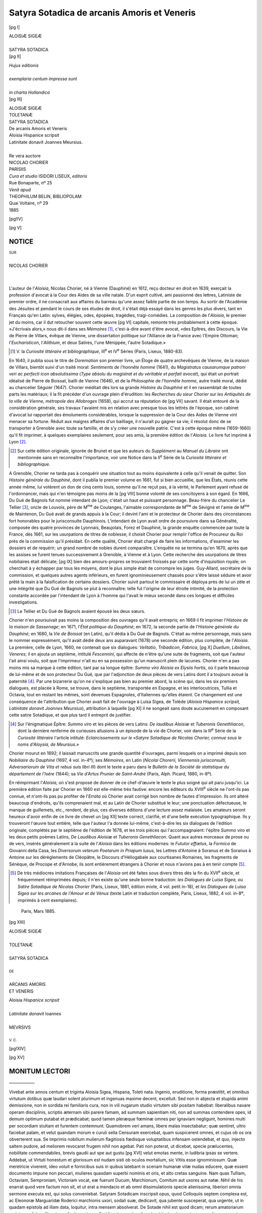 .. -*- encoding: utf-8 -*-

.. meta::
   :PG.Id: 42212
   :PG.Title: Satyra Sotadica
   :PG.Released: 2013-02-26
   :PG.Rights: Public Domain
   :PG.Producer: Laurent Vogel
   :PG.Producer: Enrico Segre
   :PG.Producer: the Online Distributed Proofreading Team at http://www.pgdp.net
   :DC.Creator: Nicolas Chorier
   :DC.Title: Aloisiæ Sigeæ Toletanæ Satyra Sotadica de arcanis Amoris et Veneris
   :DC.Language: fr
   :DC.Language: la
   :DC.Created: 1885
   :coverpage: images/satyra.jpg

============================================
Satyra Sotadica de arcanis Amoris et Veneris
============================================

.. pgheader::

.. role:: small
   :class: small

.. role:: large
   :class: large

.. role:: itlarge
   :class: large italics

.. role:: larger
   :class: larger

.. role:: x-large
   :class: x-large

.. role:: xx-large
   :class: xx-large

.. role:: small-caps
   :class: small-caps


.. style:: title
   :class: center

.. style:: subtitle
   :class: center


.. |nbs| unicode:: U+00A0  .. non-breaking space
   :trim:

.. |nbs5| replace:: |nbs|\ |nbs|\ |nbs|\ |nbs|\ |nbs|\

.. |...| replace:: .\ |nbs5|\ .\ |nbs5|\ .\ |nbs5|\ 

.. |desunt| replace:: |...|\ |...|\ |...|\ |...|

..

.. doppio frontespizio eliminato, era qui

.. container:: titlepage

   [pg I]

   .. vfill::

   .. class:: center

   | :x-large:`ALOISIÆ SIGEÆ`
   |
   | SATYRA SOTADICA

   .. vfill::

.. container:: verso

   [pg II]

   .. vfill::

   .. class:: center

   | *Hujus editionis*
   |
   | *exemplaria centum impressa sunt*
   |
   | *in charta Hollandica*

   .. vfill::

..

.. container:: frontispiece

   [pg III]

   .. |serps007| image:: images/serps007.png
      :align: middle
      :width: 6em
      :alt: ~~~~~~~~

   .. class:: center

   | :xx-large:`ALOISIÆ SIGEÆ`
   | TOLETANÆ
   | :x-large:`SATYRA SOTADICA`
   | :itlarge:`De arcanis Amoris et Veneris`
   | :small-caps:`Aloisia` Hispanice scripsit
   | Latinitate donavit Joannes :small-caps:`Meursius`.
   | |serps007|
   |
   | Re vera auctore
   | :large:`NICOLAO CHORIER`

   .. vfill::

   .. image:: images/scientia.png
      :align: center
      :width: 25%
      :alt: [[SCIENTIA DUCE]]

   .. vfill::

   .. class:: center

   | :large:`PARISIIS`
   | *Cura et studio* ISIDORI LISEUX, *editoris*
   | Rue Bonaparte, nº 25
   | *Venit apud*
   | THEOPHILUM BELIN, BIBLIOPOLAM
   | Quai Voltaire, nº 29
   | 1885


[pg!IV]

.. clearpage::

.. mainmatter::

[pg V]


.. |frons009| image:: images/frons009.png
   :align: top
   :width: 100%
   :alt:

|frons009| NOTICE
=================


.. |serps009| image:: images/serps009.png
   :align: middle
   :width: 5em
   :alt: ~~~~~~

.. class:: center

| :small:`SUR`
|
| NICOLAS CHORIER
|
| |serps009|
|

.. dropcap:: L
   :image: images/ini009.png
   :lines: 4

L'auteur de l'*Aloisia*, Nicolas
Chorier, né à Vienne (Dauphiné)
en 1612, reçu docteur en droit en
1639, exerçait la profession d'avocat
à la Cour des Aides de sa ville natale. D'un
esprit cultivé, ami passionné des lettres, Latiniste
de premier ordre, il ne consacrait aux
affaires du barreau qu'une assez faible partie
de son temps. Au sortir de l'Académie des Jésuites
et pendant le cours de ses études de droit,
il s'était déjà essayé dans les genres les plus
divers, tant en Français qu'en Latin: sylves, élégies,
odes, épopées, tragédies, tragi-comédies.
La composition de l'*Aloisia*, le premier jet du
moins, car il dut retoucher souvent cette œuvre
[pg VI]
capitale, remonte très probablement à cette
époque. «J'écrivais alors,» nous dit-il dans
ses *Mémoires* [#]_, c'est-à-dire avant d'être avocat,
«des Epîtres, des Discours, la Vie de Pierre de
Villars, évêque de Vienne, une dissertation politique
sur l'Alliance de la France avec l'Empire
Ottoman; l'*Eucharisticon*, l'*Alithium*, et deux
Satires, l'une Ménippée, l'autre Sotadique.»

.. [#] V. la *Curiosité littéraire et bibliographique*, III\ :sup:`e` et IV\ :sup:`e`
   Séries (Paris, Liseux, 1880-83).

En 1640, il publia sous le titre de *Doremation*
son premier livre, un Éloge de quatre
archevêques de Vienne, de la maison de Villars,
bientôt suivi d'un traité moral: *Sentiments de
l'honnête homme* (1641), du *Magistratus causarumque
patroni veri ac perfecti icon absolutissima*
(*Type absolu du magistrat et du véritable et parfait
avocat*), qui était un portrait idéalisé de Pierre
de Boissat, bailli de Vienne (1646), et de la
*Philosophie de l'honnête homme*, autre traité moral,
dédié au chancelier Séguier (1647). Chorier
méditait dès lors sa grande *Histoire du
Dauphiné* et il en rassemblait de toutes parts les
matériaux; il la fit précéder d'un ouvrage plein
d'érudition: les *Recherches du sieur Chorier sur les
Antiquités de la ville de Vienne, métropole des
Allobroges* (1658), qui accrut sa réputation de
[pg VII]
savant. Il était entouré de la considération générale,
ses travaux l'avaient mis en relation avec
presque tous les lettrés de l'époque, son cabinet
d'avocat lui rapportait des émoluments considérables,
lorsque la suppression de la Cour des
Aides de Vienne vint menacer sa fortune. Réduit
aux maigres affaires d'un bailliage, il n'aurait
pu gagner sa vie; il résolut donc de se
transporter à Grenoble avec toute sa famille, et
de s'y créer une nouvelle patrie. C'est à cette
époque même (1659-1660) qu'il fit imprimer,
à quelques exemplaires seulement, pour ses
amis, la première édition de l'*Aloisia*. Le livre
fut imprimé à Lyon [#]_.

.. [#] Sur cette édition originale, ignorée de Brunet et que les
   auteurs du *Supplément* au *Manuel du Libraire* ont mentionnée
   sans en reconnaître l'importance, voir une Notice dans la
   II\ :sup:`e` Série de la *Curiosité littéraire et bibliographique*.

A Grenoble, Chorier ne tarda pas à conquérir
une situation tout au moins équivalente à
celle qu'il venait de quitter. Son *Histoire générale
du Dauphiné*, dont il publia le premier volume en
1661, fut si bien accueillie, que les États, réunis
cette année même, lui votèrent un don de
cinq cents louis, somme qu'il ne reçut pas, à la
vérité, le Parlement ayant refusé de l'ordonnancer,
mais qui n'en témoigne pas moins de la
[pg VIII]
bonne volonté de ses concitoyens à son égard.
En 1666, Du Gué de Bagnols fut nommé intendant
de Lyon; c'était un haut et puissant personnage.
Beau-frère du chancelier Le Tellier [#]_,
oncle de Louvois, père de M\ :sup:`me` de Coulanges,
l'aimable correspondante de M\ :sup:`me` de Sévigné et
l'amie de M\ :sup:`me` de Maintenon, Du Gué avait de
grands appuis à la Cour; il devint l'ami et le
protecteur de Chorier dans des circonstances
fort honorables pour le jurisconsulte Dauphinois.
L'intendant de Lyon avait ordre de poursuivre
dans sa Généralité, composée des quatre
provinces de Lyonnais, Beaujolais, Forez et
Dauphiné, la grande enquête commencée par
toute la France, dès 1661, sur les usurpations
de titres de noblesse; il choisit Chorier pour
remplir l'office de Procureur du Roi près de la
commission qu'il présidait. En cette qualité,
Chorier était chargé de faire les informations,
d'examiner les dossiers et de requérir; un grand
nombre de nobles durent comparaître. L'enquête
ne se termina qu'en 1670, après que les
assises se furent tenues successivement à Grenoble,
à Vienne et à Lyon. Cette recherche des
usurpations de titres nobiliaires était délicate;
[pg IX]
bien des amours-propres se trouvaient froissés
par cette sorte d'inquisition royale; on cherchait
à y échapper par tous les moyens, dont le
plus simple était de corrompre les juges. Guy-Allard,
secrétaire de la commission, et quelques
autres agents inférieurs, en furent ignominieusement
chassés pour s'être laissé séduire et
avoir prêté la main à la falsification de certains
dossiers. Chorier suivit partout le commissaire
et déploya près de lui un zèle et une intégrité
que Du Gué de Bagnols se plut à reconnaître:
telle fut l'origine de leur étroite intimité, de la
protection constante accordée par l'intendant de
Lyon à l'homme qui l'avait le mieux secondé
dans ces longues et difficiles investigations.

.. [#] Le Tellier et Du Gué de Bagnols avaient épousé les
   deux sœurs.

Chorier n'en poursuivait pas moins la composition
des ouvrages qu'il avait entrepris; en 1669
il fit imprimer l'*Histoire de la maison de Sassenage*;
en 1671, l'*État politique du Dauphiné*; en
1672, la seconde partie de l'*Histoire générale du
Dauphiné*; en 1680, la *Vie de Boissat* (en Latin),
qu'il dédia à Du Gué de Bagnols. C'était au même
personnage, mais sans le nommer expressément,
qu'il avait dédié deux ans auparavant (1678)
une seconde édition, plus complète, de l'*Aloisia*.
La première, celle de Lyon, 1660, ne contenait
que six dialogues: *Velitatio*, *Tribadicon*, *Fabrica*,
[pg X]
*Duellum*, *Libidines*, *Veneres*; il en ajouta
un septième, intitulé *Fescennini*, qui affecte de
n'être qu'une suite de fragments, soit que l'auteur
l'ait ainsi voulu, soit que l'imprimeur n'ait
eu en sa possession qu'un manuscrit plein de
lacunes. Chorier n'en a pas moins mis sa
marque à cette édition, tant par sa longue épître:
*Summo viro Aloisia ex Elysiis hortis*, où il parle
beaucoup de lui-même et de son protecteur Du
Gué, que par l'adjonction de deux pièces de
vers Latins dont il a toujours avoué la paternité [#]_.
Par une bizarrerie qu'on ne s'explique
pas bien au premier abord, la scène qui, dans
les six premiers dialogues, est placée à Rome,
se trouve, dans le septième, transportée en
Espagne, et les interlocutrices, Tullia et Octavia,
tout en restant les mêmes, sont devenues Espagnoles,
d'Italiennes qu'elles étaient. Ce changement
est une conséquence de l'attribution que
Chorier avait fait de l'ouvrage à Luisa Sigea,
de Tolède (*Aloisia Hispanice scripsit, Latinitate
donavit Joannes Meursius*), attribution à laquelle
[pg XI]
il ne songeait sans doute aucunement en composant
cette satire Sotadique, et que plus tard il
entreprit de justifier.

.. [#] Sur l'énigmatique Épître: *Summo viro* et les pièces de
   vers Latins: *De laudibus Aloisiæ* et *Tuberonis Genethliacon*,
   dont la dernière renferme de curieuses allusions à un épisode
   de la vie de Chorier, voir dans la III\ :sup:`e` Série de la *Curiosité
   littéraire* _`l'article intitulé:` *Eclaircissements sur le
   «Satyre Sotadique de Nicolas Chorier, connue sous le noms d'Aloysia, de
   Meursius.»*

Chorier mourut en 1692; il laissait manuscrits
une grande quantité d'ouvrages, parmi
lesquels on a imprimé depuis son *Nobiliaire du
Dauphiné* (1697, 4 vol. in-4º); ses *Mémoires*, en
Latin (*Nicolai Chorerii, Viennensis jurisconsulti,
Adversariorum de Vita et rebus suis libri III*)
dont le texte a paru dans le *Bulletin de la Société
de statistique du département de l'Isère* (1844); sa
*Vie d'Artus Prunier de Saint-André* (Paris, Alph.
Picard, 1880, in-8º).

En réimprimant l'*Aloisia*, on s'est proposé de
donner de ce chef-d'œuvre le texte le plus soigné
qui ait paru jusqu'ici. La première édition
faite par Chorier en 1660 est elle-même très
fautive: encore les éditeurs du :small-caps:`XVIII`\ :sup:`e` siècle ne
l'ont-ils pas connue, et n'ont-ils pas pu profiter
de l'*Errata* où Chorier avait corrigé bon nombre
de fautes d'impression. Ils ont altéré beaucoup
d'endroits, qu'ils comprenaient mal, et au Latin
de Chorier substitué le leur; une ponctuation
défectueuse, le manque de guillemets, etc.,
rendent, de plus, ces diverses éditions d'une
lecture assez malaisée. Les amateurs seront
heureux d'avoir enfin de ce livre de chevet un
[pg XII]
texte correct, clarifié, et d'une belle exécution
typographique. Ils y trouveront l'œuvre tout
entière, telle que l'auteur l'a donnée lui-même,
c'est-à-dire les six dialogues de l'édition originale,
complétés par le septième de l'édition de 1678,
et les trois pièces qui l'accompagnaient: l'épître
*Summo viro* et les deux petits poèmes Latins,
*De Laudibus Aloisiæ* et *Tuberonis Genethliacon*.
Quant aux autres morceaux de prose ou de vers,
insérés généralement à la suite de l'*Aloisia* dans
les éditions modernes: le *Fututor effœtus*, la
*Formica* de Giovanni della Casa, les *Diversorum
veterum Poetarum in Priapum lusus*, les Lettres
d'Antoine à Soranus et de Soranus à Antoine
sur les dérèglements de Cléopâtre, le Discours
d'Héliogabale aux courtisanes Romaines, les
fragments de Sénèque, de Procope et d'Arnobe,
ils sont entièrement étrangers à Chorier et nous
n'avions pas à en tenir compte [#]_.


.. [#] De très médiocres imitations Françaises de l'*Aloisia*
   ont été faites sous divers titres dès la fin du :small-caps:`XVII`\ :sup:`e` siècle, et
   fréquemment réimprimées depuis; il n'en existe qu'une
   seule _`bonne traduction:` *les Dialogues de Luisa Sigea, ou
   Satire Sotadique de Nicolas Chorier* (Paris, Liseux, 1881,
   édition mixte, 4 vol. petit in-18), et *les Dialogues de Luisa
   Sigea sur les arcanes de l'Amour et de Vénus* (texte
   Latin et traduction complète, Paris, Liseux, 1882, 4 vol.
   in-8º, imprimés à cent exemplaires).

..

   Paris, Mars 1885.

.. footnotes:: Notes

.. clearpage::

[pg XIII]

.. vfill::

.. class:: center

| :xx-large:`ALOISIÆ SIGEÆ`
|
| TOLETANÆ
|
| :large:`SATYRA SOTADICA`
|
| :small:`DE`
|
| ARCANIS AMORIS
| ET VENERIS

.. |serps017| image:: images/serps017.png
   :align: middle
   :width: 3em
   :alt: ~~~~~~

.. vfill::

.. class:: center

|serps017|

.. vfill::

.. class:: center

| :small-caps:`Aloisia` *Hispanice scripsit*
|
| *Latinitate donavit* :small-caps:`Ioannes`
|
| :small-caps:`MEVRSIVS`
|
| :small:`V. C.`

.. vfill::

[pg!XIV]

.. clearpage::

[pg XV]


.. |frons019| image:: images/frons009.png
   :align: top
   :width: 100%
   :alt:

|frons019| MONITUM LECTORI
==========================

.. class:: center

——————

.. dropcap:: V
   :image: images/ini019.png
   :lines: 4

Vivebat ante annos centum et triginta
Aloisia Sigea, Hispana, Toleti nata. Ingenio,
eruditione, forma præstitit, et omnibus
virtutum dotibus quæ laudari solent
plurimum et ingenuas maxime decent,
excelluit. Sed non in abjecta et stupida animi demissione,
non in sordida rei familiaris cura, non in vili nugarum
studio virtutem sibi positam habebat: liberalibus navare
operam disciplinis, scriptis æternam sibi parere famam,
ad summam sapientiam niti, non ad summas contendere
opes, id demum optimum putabat et prædicabat; quod
tamen pleræque fœminæ omnes per ignaviam negligunt,
homines multi per socordiam stultam et furentem contemnunt.
Quamobrem veri amans, libere malas insectabatur;
quæ sentiret, ultro faciebat palam, et velut quandam
morum e curuli sella Censuram exercebat, quam
suspicerent omnes, et cujus ob os ora obverterent
sua. Se imprimis nobilium mulierum flagitiosis fœdisque
voluptatibus infensam ostendebat, et quo, injecto saltem
pudore, ad meliorem revocaret frugem nihil non agebat.
Pati non poterat, ut dicebat, specie prælucentes, nobilitate
commendabiles, brevis gaudii aut spe aut _`gustu`
[pg XVI]
velut emotas mente, in ludibria ipsas se vertere. Addebat,
ut Virtuti honestum et gloriosum est nudam sisti ob
oculos mortalium, sic Vitiis esse ignominiosum. Quæ
meretricie viverent, ideo voluit e fornicibus suis in
quibus latebant in scenam humanæ vitæ nudas educere,
quæ essent documento impune non peccari, mulieres
quasdam superbi nominis et oris, et alto cretas sanguine.
Nam quas Tulliam, Octaviam, Semproniam, Victoriam
vocat, eæ fuerunt Ducum, Marchionum, Comitum aut
uxores aut natæ. Nihil de his enarrat quod vere factum
non sit, et ut erat a mendacio et ab omni dissimulationis
specie alienissima, liberiori omnia sermone executa
est, qui solus conveniebat. Satyram Sotadicam inscripsit
opus, quod Colloquiis septem complexa est, ac Eleonoræ
Marguaridæ Roderici marchionis uxori, sodali suæ, dedicavit,
qua jubente susceperat, qua urgente, ut in quadam
epistola ad illam data, loquitur, intra mensem absolverat.
De Sotade nihil est quod dicam; rerum amatoriarum
scriptorem fuisse liberrimum fugit neminem. Sed fœminam
ad scribendum his de rebus animum appulisse, non
mirum videri debet: nam Elephantis puella, et aliæ
quædam, hoc fuere scriptionis genere celebres. Præterea
aptiores sunt fœminæ his rebus depingendis, si quæ sint
cordatæ et non fatuæ procacitatis; siquidem libidinum
ipsæ sunt campus in quo nascuntur omnes, in quo vigent,
et, ut verbo dicam, in quo oriuntur et occidunt
gaudia illecebrosa, et amœniores joci. Forte nec tam
dura fuit ut ullo nollet voluptatis sensu emollire sibi
mentem ad carpenda vitæ dulcia, et pars etiam puto fabularum
ipsa suarum fuit non pœnitenda. Hispanice
scripsit; vir doctus Joannes Meursius, Lugdunensis apud
Batavos Academicæ lumen clarissimum, adolescens, et
vix ex ephebo egressus, Latinitate donavit; etiam de suo
adjecit quædam quæ Aloisiæ vix persuaserim mihi
[pg XVII]
venisse in mentem. Sed periit liber Aloisiæ; manuscripta
Meursii hæc tantum lucubratio, aut si mavis commentatio,
pervenit ad me: nihil ausim pro certo affirmare.
Quicquid id est, non infelicis ingenii, non proletariæ
eruditionis partus sunt hæc Colloquia, quæ nec fastidium
legenti creent, nec stomachum vere Sapienti moveant.
Quinque priora, quæ faustis avibus in manus nostras
delata sunt, luci damus, quibus utique carere huic ætati
bonis litteris amicæ turpe esset, et studiosis arduæ sapientiæ
durum. Duo, quæ supersunt, hæc aiunt longe,
et arte et procacitate ingeniosa, antecellere. Sextum figuras
objicit ob oculos, non tantum describit. Septimum
fabellis et narratiunculis, quæ ad hanc rem pertinent,
mirabiliter recreat, et hoc velut cibo Attico sale condito
pascit animos, cujus nulla unquam capit satietas. Et propediem
juris publici fient meo itidem munere. Nam invideri
tam salsa, tam lepida, tam etiam utilia bene vivendi
præcepta, quis ægre molesteque non ferat saxeus et veternosus?
Bonos utique mores Orator laudet Tullius;
Philosophus doceat Plato: melius sane suadebunt Publius
Syrus, Laberiusque Mimi. Ferit mentem et movet
qui miscet utile dulci: a qua plerumque aberrat laude
verbosus Orator, strigosus Philosophus. Medicamentis
vires addit dum horrorem et odium adimit, qui in bellaria
format solers Medicus: hæc Aloisiæ fuit cogitatio, et
omne sibi punctum videbatur tulisse, quæ tam ingeniose,
tam facete utile dulci miscuisset. Vale.

.. vspace:: 4

.. |cul021| image:: images/cul021.png
   :align: middle
   :width: 8em
   :alt: ~~~~~~

.. class:: center

|cul021|

.. vfill::

[pg XVIII]


.. |frons022| image:: images/frons022.png
   :align: top
   :width: 100%
   :alt:

|frons022| :small-caps:`De Aloisia Sigæa Toletana`
===================================================

.. class:: center----------------------

| :x-large:`JOANNIS VASÆI`
|
| *Hisp. Chron. Cap. 9.*
|
| :xx-large:`TESTIMONIUM`

----------

Ut omnes alias Latinis litteris tinctas silentio præteream,
dabit Hispania Aloisiam Sigæam Toletanam, sed
in aula Lusitana per multos jam annos educatam:
quinque linguarum adeo peritam, ut non immerito Paulus
tertius, Pontifex Maximus, litteras illius ad se scriptas
Latine, Græce, Hebraice, Syriace, atque Arabice laudibus
sit prosecutus, admiratus tam multiplicem ingenii
fructum, et donum tam multiplicis linguarum scientiæ,
in viris quoque rarum, nedum in fœminis: sic enim
sonant verba Diplomatis. Debetur hæc laus optimo patri,
et viro doctissimo Didaco Sigæo. Nec in ea solum hanc
operam posuit, sed alteram quoque filiam Angelam,
Græce, Latineque, pro ætate et sexu non mediocriter
eruditam, tam exacta Musices scientia curavit perdocendam,
ut vel cum præstantissimis hujus artis professoribus
contendere posse putem.

.. vspace:: 2

.. |serps022| image:: images/serps022.png
   :align: middle
   :width: 4em
   :alt: ~~~~~~

.. class:: center

|serps022|

.. vfill::

[pg XIX]


.. |frons023| image:: images/frons023.png
   :align: top
   :width: 100%
   :alt:

|frons023| :xx-large:`SUMMO VIRO`
=================================

.. class:: center

| :larger:`ALOISIA`
|
| EX ELYSIIS HORTIS
|
| :larger:`S. D.`

------

.. dropcap:: V
   :image: images/ini023.png
   :lines: 4

Vernant et florent, :small-caps:`VIR SUMME`, per anni
tempestates omnes, Elysiis in campis
amœni et ridentes horti: parens felicis et
uberis soli æquor adeo hortus unus est
nitens et suaveolens. Non noti mortalibus
generis flores, rosæ et herbæ spirant ambrosios odores,
qui beatis Manibus tenui pro anima sunt. Læta
semper cœli facies, lætus sol, puri lucis ignes: non concreta
nimbis dies, non cœno lux oblita. Qualis ipse sibi
sol in se est, talis est semper et nobis, nitidus et coruscans:
cum radiis continuo depluit fluxu e supero orbe
delicias et festivos jocos. Patulæ in lucis arbores, quas
vester non insevit, non vidit Vertumnus, non longo salutant
intervallo sidera, et æstus temperant. Nectare
[pg XX]
fontes scatent, et aerio fluunt melle rivi. Voluptates, sed
veræ, sed honestæ, et veræ quia honestæ, aera hunc nostrum
percursant innumerabiles, ut vestrum illum tenebricosum
leves atomi, rerum cæca principia. His in plagis
nulla a furentis libidine fortunæ pendet felicitas, qui felicitatis
apex est arduus veræ et constantis. His vero in
locis centum jam abhinc annos lætam et fortunatam
læta et beata agito vitam. Undique et undequaque delectant
et juvant omnia. Sane ultra nihil esse putabam,
quod irrequietæ vellem mentis correpta, ut olim fiebat,
vertigine concupiscere. Attamen erat. Miraberis, :small-caps:`VIR
MAGNE`: tot inter gaudia Satyram Sotadicam tibi meam
placuisse, et id mihi gaudium fuit longe maximum, et
omnium cumulus. Esse acceptam tanto viro mihi gratulor
et triumpho. Illum ingenii mei partum fovisti in sinu
nudum et ægrum: paterno complectens tutatus es
amore, quem videbar abjecisse et abdicasse.

Confabulabamur ego, et animæ magnæ, Lucilius,
Varro, Horatius, Ovidius, Persius, Juvenalis, Sulpicia,
Petronius, Boccacius, Petrus Aretinus, Bernius, Rabelesius,
Rapinus, Barclajus et Boccalinus, sub umbrosa
ulmo. Nam vobis cibus sunt, quo enutriuntur corpora
vestra, mortalibus far et vinum; nobis vero collocutiones
immortalibus mutuæ, quibus pascimur, dapes
et cupediæ. Maia gnatum videmus cito advolare ad nos
cursu. Lectum animas venerat quibus altera, his diebus,
fato corpora debebantur. Ut prope factus est, et oculos
et vocem ad me convertit: «Euge, Aloisia,» inquit,
«euge.—Atenim hanc evocas ad superas auras,» interpellat
commotior Petronius, «quæ nudiustertius huc
demissa non ita longe distat a vita? Me præteris qui
mille ante annos exulo? O fatui injuriam fati!—Ego
vero,» ait Horatius, «eruditæ et ingeniosæ meæ
nugæ adblandiri solitæ erant maximo, qui unquam
[pg XXI]
fuit, rerum moderatori: et audio in Celtico solo imperare
alterum Augustum. Redde me, Mercuri, Principi
meo, redde Horatium Deo suo.—Nam,» adjicit
Lucilius, «magna desunt ingenia magni Principis laudi.—Tu,»
ait Persius, «secuisti, Lucili, et Mutios et
Lupos, et Urbem totam. Tu vafer omne tangebas,
Flacce, vitium ridenti amico, et dimissus circum præcordia
ludebas. Ut ringeres, Lucili, ut obgannires,
Horati! In illa Celtarum Roma scripturiunt omnes:
unus aut alter scribit. Cantillant balba de nare rancidulum
quid: unus aut alter heroice canit Heroi. Fugient,
si velis, hi Lemures. Restituetur Musis suus honos, si
nobis vita.—Sed et sexus mei,» subdit Sulpicia,
«illecebrosa amat decora; et sexui meo decus fui, et
sum. Juvenem non fallit Heroa in ingenio pulchræ
puellæ multo majorem elucere pulchritudinis partem.
Placebo, laudabit, si viderit decimam Musam. Et, si
laudaverit, provocabo ad cantum novem sorores.
Raucæ silebunt fulgentis aulæ cornices, et garrulæ
picæ.—In pravos ætatis meæ mores,» inquit Varro,
«Satyricam commovi bilem. Menippæum strinxi stylum,
doctissimus Romanorum. Nullius peperci vitiis, sed
nullius animum læsi: arte temperavi industria acerbam
medicinam, sed salubrem. O si!...»

Plura volentem interrupit succensens Aretinus:—«Dum
essem in humanis,» ait, «audiebam Flagellum
Principum. Timuere Aretinum, _`qui Jovem non timebant.`\—Apage,
lavernio,» refert Bernius, «qui indoctis
tuis et insulsis scurrilitatibus non tam notasti mores,
quam corrupisti; qui, si scarabæi non nascerentur, nequidem
natus esses. Ego vero Procerum ulcera acri
tabo fluentia lavi aceto, sed roseo, sed odoro. Perfricui
sale, sed Attico. Medicinam feci sanus. O si!...—Enimvero
in nugis et tu et ille,» infit Boccalinus,
[pg XXII]
fuistis toti. Reges mihi et regna solerti ludus fuerunt
ludenti, ut solent esse fortunæ. Per me saltarunt
libere, cachinnos edidere altos et sonoros, et tetricum
posuere supercilium Politicæ artes, et, ut loqui solebas,
Persi, ærumnosi Solones. Effusi sunt et ipsi in
cachinnos sonantes.—Cui non lecta Satyra Menippæa
mea?» reponit Rapinus. «Cui non placuit? Malæ causæ
dum personam detraho, qua superbiebat, bonæ opi
fui. Novum instruxit Minerva mea armamentarium
pugnanti Marti Gallico. Ex hoc sumpsit tela, quibus
perduellium prosterneret animos, ut pectora et urbes
aliis perfringebat fulminans Heros.»

—«Atenim quid vobis vultis, cari Manes?» infit
Mercurius indignans. «Exspectatis compescam ego
motus hos insanos delinificæ virgæ minis? Nam evocat
Jupiter Alexandrum Macedonem et _`Machiavellum
Florentinum`, nescio quid magni parans. Omnia scilicet
in terris improba et felici ille temeritate, dolis hic
malis et cæcis artibus susque deque miscebunt, furentes
una et fallentes. Non eo sunt in statu res humanæ,
cui pro merito debeatur Horatius aut Varro. Toti
sunt qui laudantur in gerris; toti in fabulis qui ingeniosi
audiunt, et ipsi Æsopicæ fabulæ loquentium et
disserentium bestiarum. Qui lucubrationum laude
prædicantur, striges sunt. Florere jactitant per se ambitiosi
ingenuas disciplinas; marcescunt excisæ. Se
tamen amant homines nihili, invicem se mirantur:
muli mulos alternis scabunt. Videntur sibi esse
belli (loqui sic solebas, Varro), festivi, saperdæ, cum
sint Κάπροι. Iniqui judices, nihil habent in pretio
præter somnia sua nullius pretii. Tibi tamen, Aloisia,
nulla irascitur in terris livoris malignitas. Satyræ
Sotadicæ qui plausus negant, blando favent murmure.
Eruditi osculantur, boni gaudent, quod demum
[pg XXIII]
inveneris viam floribus consitam, qua iretur ad virtutem.
Nam mira opifex libero sermone bonos optime condoces
mores, et malis suades exemplis; obliqua ad
honestatem ducis via ingenuo delinitas ludo mentes.
_`Non ocius` alii recta irent. Compendiaria hæc est.—Id
mihi quidem, cum animum ad scribendum appuli,»
respondeo, «fuit, Mercuri, propositum. Produxi ab intimis
Amoris et Veneris arcanis, quos libido fervens
infundit furores insanientibus malis. Palam feci quæ
fieri solent stulta et fœda, hoc ut spectaculo a faciendo
deterrerem quibus honor curæ esset, pudorem libidinosis
injicerem, odium libidinum incuterem. Non
sum, ut alii bene multi, excogitando assecuta quæ contaminatos
et temulentos fieri possent inter amantes.
Quæ vere facta nossem, scripto mandavi. Quasi per
pompam traduxi spurca ludibria. Ope mea, forti et
fideli, de scelerata Venere _`triumphanti virtuti` ferculum
id fuit opimum. Nam proba fuit vita et pudici mihi
mores. Scis, Mercuri.»

—«Scio,» respondet.—«Et nos omnes pariter
scimus,» succinunt stridulo tinnitu circumvolitantes
Manes.—«Nec, per hanc barbam meam! me fallit.»
Dicens, barbam longam, hircinam Aretinus læva mulcebat.
«Egregiis famam compararas tibi studiis incredibilis
honestatis. Lusitanorum Regi præstans de te erat
opinio, adeoque Italiæ toti, et terrarum capiti Romæ.
Audieram de tuis Colloquiis.» Tacere jussit Mercurius:—«Noli,»
inquit, «laudare virginem, leno!
Operam non dabas instituendis bonis moribus: opus
difficile, nec tuum. Probrosas scurrilium facetiarum
ineptias venditabas Osco sermone. Ingeniose desipiebas
balatro amens. Meliores habet Aloisia laudatores.
Nam tuis habent in Colloquiis, Aloisia, Italæ et Gallicæ
Musæ, quos non habent in suis cum Apolline,
[pg XXIV]
meros Nectaris succos. Te eruditi et ingeniosi trans et
cis Alpes suam volunt, amant et colunt:

   | »Te legit omnis ibi juvenisque, senexque, puerque.

»Verum tibi sit unus pro omnibus. Procum habes, cujus
sit amor vel præstantissimæ virtuti pro præstantissima
laude. Placet sibi in tuis scriptis ut in dulcissima
voluptate. Excellit ingenio, excellit et dignitate. Sinceriorem
certe non viderunt Celticæ stellæ. Splendidis
cumulatiorem dotibus non habet Sequana fluviorum
princeps.—Erat mihi patronus in aula Domitiani,»
reponit Sulpicia, «Plinius Secundus, vir in
ætate corruptissima integerrimus, cum canerem:

   | »Dic mihi, Calliope, quidnam pater ille Deorum
   | »Cogitat? An terras et patria sæcula mutat?
   | »Quasque dedit quondam morientibus eripit artes?

»Indignationem meam autoritate armavit sua vir sanctus.
Illo ducente invenit delitescentem, cum Caleno
meo, me gloria, sub injustitia et inclementia vecordis
sæculi. Et obstetricatus est Valerius Martialis nascenti
famæ.—Solus nemo unquam aperuit sibi,» infit
Ovidius, «honoris difficilem aditum. Facilius multo
est et proclivius laudem promereri, et laude dignum
videri, quam laudari. Me Fabius Maximus,

   | »... Romanæ gloria prima togæ,

»Augusto familiaris, habuit familiarem. Maximo commendante,
non ausus est perstrepere raucus livor.
Sidera nosse et syrtes, et navigationis callere artem,
[pg XXV]
id haudquaquam navigantibus satis est, ni adspiraverit
velis favens aura. Ita nec pergentibus ad gloriam bonæ
sufficiant artes, non ingenium, non eruditio, ni etiam
opportuno impulerit flatu cymbam favens aura.—Fateor,»
aio ego, «parum mihi meriti, at famæ multum
fuit. Gratiæ multum fuit apud optimum quemque.
Nascenti nimirum risit stella tua, Mercuri. Si placui et
vigui, tuum est. Sed amabo, perge dicere, care Mercuri,
de illo nominis mei patrono, et commentationum
tutore.»

_`—«Pergam,»` reponit, «et suave erit. Vis primum
dicam de fortunæ bonis? Natus est clara et nobili
stirpe in magnis opibus, et Leucotetiæ, quæ mater
urbium, ut loquitur Ammianus. Vis de animi bonis?
Suæ solus genti sit ipse satis ornamenti, vel deessent
cætera ornamenta omnia quæ abundant. Nam, ab
ineunte ætate, liberalibus singularem dedit operam
disciplinis, acie pollens ingenii et proba solertia. Buleutis
Celticis adscitus adolescens, civium salute, honore
et fortunis habuit nihil antiquius. Nullus gratiæ in
judiciis apud illum locus, nullus odio, nullus sævienti
iræ. Sunt qui alteri non gauderent bene fecisse, nisi
se scirent alteri male fecisse. Scopus est illis male
facere, et interdum ad scopum via bene facere. Qualem
optaret sibi æterni numinis mentem, talis illi
mens erga reliquos homines. Sic aliis Deus erat hominibus
homo, ut bene multi his constituti in dignitatibus,
aut prædæ aut sanguinis avidi, videntur lupi,
prostituta ad infamiam fama. Ad sublimiores promotus
honorum gradus, animum non mutavit. Nunc adsidet
Buleuta Regi, Regum Celtico Jovi. Igitur, difficillimis
admotus negotiis, visus est major. Gloriosum est quam
plurimis honorum luce fulgentibus, non omnino negotiis
esse impares: huic, invenisse nulla quæ ingenio
[pg XXVI]
usu rerum confirmato et politicæ dexteritati paria
essent.

»Patrono huic tuo, Aloisia, in proclivi expedita et
aperta sunt, quæ aliis plerisque in arduo, obscura et
impedita, pecudibus superbis. Descenditur illi ad res
difficiliores genii præstantia, ut aliis, nitenti gressu,
adscendendum opacitate ingenii. Nec supercilio terrorem
incutit adeuntibus, nec inani insultat fastu trepidis.
Vere homo, hominibus se præstat humanum. Nam
qui, præter se, nihil amant, nihil æstimant, belluas
dixeris, non homines. Oblitus humanitatem jam bellua
est, quandoquidem hominem exuit. Non vultus,
sed mores faciunt hominem. Credulos et fidentes
non ludit verborum præstigiis, non conjicit adulans in
errorem. Pereant, pereant fraudum improbi artifices!
Osculis petunt, quos et insidiis petunt. Amplectuntur,
laudant, quibus perniciem moliuntur. Mens huic viro,
ut frons, aperta. Suis de rebus nihil vult latere securus
et constans, præter benefacta. Ostendit se factis, non
verbis ostentat, inanique simulatione. At enim optantem
et allaborantem suis finxere manibus Virtutes et
Musæ. Instillarunt affectus, quos non puderet Virtutes
et Musas suos fateri et agnoscere. Subcisivas non corrupit
horas turpi otio. Sane quæ libidinibus et nugis pars
vitæ datur, de vita expungitur; vitæ perit. Accersit ad
se amicas Musas. Conveniunt: læta et beata cum iis
ducit commercia. Hoc cœlos et terras auspicio peragrat,
philosophico pernix volatu. Omnia ætatum et
temporum indefessus pervolat animo intervalla, historiæ
fido ductu. Sic hac in nostra natus, per omnes unus
vivit ætates: sic quos oculis non vidit, celebres laude
heroas habet in familiarium numero. Miscet et cantus
cum Pegasidibus puellis. Lepida erudito ore fundit
carmina, respondent alternis Musæ. Nugæ etiam illi,
[pg XXVII]
nec nugæ sunt. Boni igitur omnes amant, cui nihil
nisi boni et honesti cordi est. Colunt et prædicant uno
consensu, uno concentu Leucotetii, Unelli, Ergosiavi,
et Alpini Ariobriges. Humaniorem hactenus non viderant,
nec commodis suis opportuniorem. Hunc ad
se missum esse virum, quem a vera honoris via nulla
averterit unquam lucri fames, nulla pravi affectus insania,
gaudent, sed puro, sed sincero gaudio.

»Gratuleris et tibi, Aule Persi: obvolvisti ipse te
cæca nocte: videri nolebas. Altam versibus et versuum
sensibus superfudisti caliginem. Nolebas intelligi,
forte et tu non intelligebas. Non fecerunt venientem
at te nox et caligo, ut exerraret. Venit: discussit
noctem et caliginem. Te proxime videt. Perspectum id
omne habet, ut tute loqueris,

   | »Quod latet arcana non enarrabile fibra.

»Eripuit tibi te neganti conspectum. Latebas intra te,
ne te curiosa et erudita inveniret sagacitas. Eras ipse
involucrum tibi. Quis vero fuit furor ille tuus?—Nulla,»
exclamo ego, «deleat unquam Mæcenatis mei memoriam
oblivio! Supremus sit illi dies qui soli erit et
cœlis!—Vivat tanti viri nomen,» subjicit Persius,
«in ea luce quam fugi! Effundat id in caput suos omnes
gloria immortalis radios! Obsolescat nunquam celsæ
virtutis honos! Favet virtuti: faveant et illi virtutes!
referant laudantes et plaudentes gratias quas habent!»
Subridet Mercurius et caduceum movet.—«Audite, pii
Manes,» inquit. «Diuturnior est vita quæ suis cuique
venit a benefactis: nam et verior est. Non ita diuturna
quæ venit a parentibus. Jupiter rerum arbiter, cujus

   | »Pondus adest verbis, et vocem fata sequuntur,

»duris hanc statuit Parcarum legibus legem: corpora
[pg XXVIII]
quidem dedant neci; gloriam et laudem letho eximant.
Instabili non subest rerum mutationi virtus, nec virtutis
merces.»

Cum diceret, perculit aures dissipatus longe rumor, et
confusæ convenientium voces. «Ecce, ecce,» pergit
dicere Mercurius, «venit ad vos humanitate clarus in
Musas, ortu clarissimus, Furbinus Oppedius. Eruditionem,
florens dum manebat vita, maximum duxit
esse mortalium bonum Oppedius. Principem debet
inter vos locum tenere. Ingenuis favit disciplinis, ex
animo favit, apud leves et turbidos Salyes togæ princeps.
Sed enim et acceptissima fuisti Oppedio, Aloisia.»
Audiit ille:—«Libros bono numero collegi,» reponit.
«Et in tuis, Aloisia, scriptis magna cum voluptate
conquiescebam. Eruditos, quotquot voluere, in clientelam
et fidem meam suscepi: suscipite et vos, pii Manes,
in fidem vestram me. Sed te, Aloisia, commendarat
mihi tum adprobantis testimonium famæ, quum hominum
ingeniosorum et doctorum de te judicium. Eras
mihi amœnum et florens diverticulum a politicis curis.—Raros
esse,» respondeo, «altero sub cœlo, Barclajus
et Boccalinus conqueruntur, qui sui putent esse
pensi in lucentibus dignitatum positi gradibus, litteris
et litteratis fera subigere invidiæ odia. Lætor igitur
vehementer, nove hospes, meum tibi quicquam dulce
et gratum tanto viro fuisse.»

—«Et jure conquerimur,» refert Barclajus. «Enimvero
mihi multa intercedebat cum Peyreskio amoris
necessitudo. Meis delectabatur commentationibus et
moribus. At plurimum Argenidis oblectabatur historia.
Commendavi regiam virginem longe commendatissimo
in litterarum Republica viro. Edit ille in lucem,
vult vivere nobilem ingenii mei partum. Vide temporum
iniquitatem, summe Furbine; hominum malignam
[pg XXIX]
vide stoliditatem. Non placuit varicosis Magnatum ingeniis
liberalis Argenidis forma: non placebat stola
Romana. Non amarunt in Latio natam pulchritudinem.
Bibliopola magno, quod sumptus quos fecerat in ornanda
et comenda, nullus inveniretur emptor qui
refunderet, succensebat pudore offusæ. Piper et thus
minabatur. Erat Argenis toga cordyllis et pænula olivis
futura, ni Marcassi opem obtestaretur, non magni
viri, non ingenio sublimis, non doctrina locupletis.
Commendavit litteratorum plebi plebeius, nec nobilis
scriptor. Rem ridiculam! Principibus viris placuit
Argenis, postquam ineptis et fatuis placuisset. Quos
graves putant et summos esse viros, interdum noxæ
sunt viles et stulti. Si nudos, detracta opinionis larva,
contempleris, homines non credes; aut nihili homines
credes.»

—«Melius tecum, Aloisia,» inquit Oppedius, «fatui
actum benevolentia fati. Nam inepti et ignavi illaudatam
reliquerunt: magnæ et excellentes mentes laudarunt,
foverunt. Sunt immo qui ex animo amant, et
tamen obloquuntur. Secum ipse laudat Tubero: vafer,
vappa, in perniciem famæ suæ et bonorum ingeniosus,
qui et fruitur Dis iratis, Tubero. Coram et palam
illaudatam temnit. Bene sensit et male dicit, simulator
improbus. Sed non tulit impune.—Feriit indignans
æther sacro fulgure vanum et perfidiosum caput,» inquit
Mercurius. «Ignominia merserunt nequam nebulonem
ulciscentes Musæ. Adfui nascenti Tuberoni,»
adjicit, «cum Laverna et Cotytto; et cum pœnas dedit,
adfui exsultabundus: colaphos ipse impegi.—Magni
sane viri, sublimes animæ,» refert Oppedius, «ut viderunt,
laudibus cumularunt: deperiere.—Jure fit,»
reponit Mercurius, «ut qui auro, non meritis, emerunt
dignitates, id solum plurimi faciant quod auro venit,
[pg XXX]
non quod ingenio. Ne quidem, paucos si exceperis
magno e numero, primora labra Pegaseio latici admoverunt.
Igitur probro sibi verti putant, quæ laudes conferuntur
in litteratos. Velles amarent Parnassum, e
cujus vident arce cudi tela, quibus petantur ut feræ bestiæ?»

—«Erant in Neapolitano Prætorio, meo tempore,»
reponit Boccacius, «tres excetræ: Romulus, Elpinus,
Valens, vaferrimi conflandis fraudibus et calumniis
triumviri. Romulus cohortem duxerat, lepusculo timidior,
cerva fugacior. Elpinus sacerdotem induerat:
pessimum nebulonem non exuerat. At Valens, ætate
provectior, in re augenda per fas et nefas totus erat.
Astutam vapido sub pectore servabat vulpeculam; dulce
de labris loquebatur, corde vivebat noxio. Accidit, volentibus
Diis, calumniatorem insurgere in me nescio
quem de lutulenta plebecula, egenum, mente captum,
effrontem, Satyrum. Me insimulat criminis, me rerum
repetundarum, Mercuri! me peculatus, o Musæ! me!
Indignabantur boni, gratulabantur sibi tres hi laverniones.
Exsultabant prurienti amentia. Celebritatem
nominis sperabant sibi, qualem qui Ephesinum Dianæ
templum subjectis flammis corrupit, qualem qui Vestalem
vivam defodit insontem. Boni concupiscunt sibi
gloriam, mali famam. Dire minitabantur. Dicebant
sancti et probi cognitores e re sua esse me male haberi,
et ignominia Boccacium mergi vel immerentem. Urgebant
calumniatorem adhiberet accusationi acta, ut loquuntur,
produceret testimonia, subornaret testes, acta
confingeret. Volebant non veritati opem adesse, sed
innocentiæ deesse, veritatem opprimi, obrui innocentem.—Abeat
hic in malam crucem nugator! dicebat
Romulus. Ausus est, quem voluit nostrum, pediculosis
illis fabulis, quas misit in lucem, contaminare. Mihi
[pg XXXI]
quidem librorum hi scriptores odio sunt. Nam pilum
mittere, ferro pugnare, hostem ferire didici, non
legere; fortiter facere, non sapienter loqui. Omnia non
emerim Musarum dona teruncio.—Nam qui doctrina
vigent, grunniebat Elpinus, nos flocci non faciunt: nimirum
pretium in nobis nostrum inveniri debere contendunt.
Auro nos perduxerunt Regis diplomata, qui
plumbei eramus, aut ahenei. Aureos ideo stulti e plebe
credunt: eruditi, malum! aheneos vident esse aut
plumbeos; et irrident. Simulata pietate, affecto ire ad
gloriam. Fallaci vultum larva improbum tegi. Stupet et
veneratur jejuna plebecula, ac si jam viverem cum Jove.
Pestes hominum, eruditi perspectam habent in intimis
fibris mentem; contaminatam sceleratis cupiditatibus
vident et oderunt. Pereant hi lynces sua cum perspicacitate!
Malo noctuam Minervæ mihi, quam Minervam.—Erumpebat
Valens in cachinnos.—Non ita odi litteras
ac tu, dicebat. Nam fuit mihi non ineruditus pater.
Qua valebat gratia, derivavit in domum meam
quicquid habet ornamenti et decoris. Sed supina superbiunt
interdum contumacia viri docti. Quod velis nolunt;
quod nolis volunt. Cui non doleat? Haud libenter
ego tulerim. Audivi qui, orando causas, captiosis
dictorum præstigiis me in curuli sedentem impeteret;
qui sordes ultro objiceret insultans. Sed ea malignitatem
arte effutiebat, ut ne quidem hiscere auderem.
Impune oblatrabat furi, quia ingeniose. Pereant ingenio
suo liberius evagante, et nostro severius ulciscente!
Et Rempublicam persuasum habeo, plurimum
a litteris capere detrimenti. Nec sunt utiles sibi
litterati, nec rei apti faciendæ. Legunt, commentantur,
scribunt: quid id est præ nummis? Non emerim
tribus assibus trecentos Aristoteles, nec teruncio
mille Petrarchas. Malim mihi auro plenam esse
[pg XXXII]
crumenam, quam doctrina cerebri sinus. Philosophis
et Oratoribus, mea sententia, antestant longe sartores,
cerdones, pistores. Deturbaverim libens e civitate
mea id genus otiosorum, si legislator fiam, et in
tres classes distinxerim cives. Primas tenebunt sedes
Magistratus, ut nos sumus; secundas Sacerdotes, ut tu
es, Elpine; inferiorem locum agricolæ et opifices.—Ineptum
istud, respondebat Elpinus. Ineptum te legislatorem!
Nam primo sunt in loco Sacerdotes. Quis
dubitet, nisi amens et impius?—Accepi, reponebat
Valens, jureconsultum, nescio quem, magni nominis,
nam nimis curiosus nunquam fui, dicere Magistratus
omnes Themidis esse Sacerdotes. Ergo qui sunt et
Magistratus et Sacerdotes, ut tu es, Elpine, præstant
Sacerdotibus. Sed oriatur nulla inter nos rixa, nulla
contentio, nulla animi læsio. De Boccacio fieri quicquid
jusseris, et id ego fieri jubeo. Innocens scilicet
erit quem oderimus? Meo damnare calculo, vel frugi,
vel innocentem, vel sanctum certum est. Et blandiens
nummi refulget spes?

   | »Tros Rutulusve fuat, nullo discrimine habebo,

»ut quidam inquit poeta magnus, puto, Donatus. Nam
alium non memini me legere. Dein id erit quod judicaverimus,
non quod vere est. Res judicata facit de albo
nigrum, de nigro album. O cœleste, per Ditem et
Plutum, numina mea, prudentiæ juris effatum! Nam
quid commodius et opportunius? O utile nobis,
non ita sapientibus, ex arcana sapientia oraculum!—

»Quid plura, sancti Manes? Regi Roberto (cui non
dictus Robertus Rex?) re intellecta, non potuit continere
se placidissimus Princeps, quin sacro conciperet
[pg XXXIII]
iram pectore dignam se optimo, maximo, dignam Deo
optimo maximo. Nec mora: verbis castigat amaris
excitos ad se. Dein sublimi e sede, quam dehonestabant,
agit fulminatrici manu præcipites: abdicat magistratu,
quem incestabant. Romulum Thrasonem,
ne fabulæ quid deesset ridiculi, et tamen duri, lixis
exercitus, quem coegerat in Insubres, præfecit moderatorem,
et calonibus. Nosocomio incurabilium abdit
Elpinum; Valentem vero avarum et prædæ inhiantem
Judæo Manassi, Portorii apud Calabros redemptori,
sufficit.—O infelicitatem temporum meorum!
ingemebat cœlo dignus Princeps. Boni et honesti vocabantur
ad Judices: in lupos incidebant et leones.
Discant hoc reliqui exemplo justitiam! Suos discant
mores in sacraria Justitiæ non inducere. Dignum
quidem fortitudine, qua se jactat amens Romulus, munus
cepit. Lixis et calonibus ducem præfeci. In impedimentis
exercitus, impedimentum ipse, Martem aget;
insultabit Alexandro. Elpinum detrusi in Nosocomium
incurabilium: nam quis ægrum ira, avaritia, superbia
curarit unquam belluæ animum vel homo vel Deus?
Nulla mansuescunt arte his in verbis animarum morbi.
Sed mortuo suffeci Judæo Valentem. Conquerentur,
scio, Calabri Judæum decessisse Judæo, forte et Arabem
e Mahometis secta missum conquerentur: videbimus.—Sic
acta est fabula, quibus ferocire, nocere,
pessumdare ludus erat.»

—«Belle, belle!» exclamat Oppedius. «Nam is non
fui de quo quicquam litterati queri possint agitasse unquam
animo consilii, quod Musis injuriosum videretur.—Nomen
igitur tuum et decus,» infit Mercurius,
«commendabunt litteratæ immortalitati. Sempiternum
per ævum volitabis vivus, ut gloriabatur de se moriens
Ennius, per ora virum. Sed me vocant jussa Jovis.
[pg XXXIV]
Valete, cari Manes. Fruimini læti et securo in otio,
Elysii campi deliciis, et vobis fruimini alter altero.
Vetant quæ habeo in mandatis esse vobiscum diutius.»
Tunc celeri raptus alarum remigio evolavit.

Superest vero mihi, :small-caps:`VIR SUMME`, ut paucis de me
dicam, quo sim notior tibi, quam esse possum, si non
dixerim. Vivebam ante annos centum in Hispania, Toleti
nata. Ingenio, eruditione, forma præstiti, et omnibus
excellui virtutum dotibus, quæ ingenuas decent. Non in
abjecta animi demissione, non in sordida rei familiaris
cura, non in vili nugarum studio virtutem mihi positam
habebam: liberalibus navare operam disciplinis, scriptis
pulchram mihi et æternam parere famam, ad summam
sapientiam niti, non ad summas contendere opes, id
demum optimum putabam, laudabile prædicabam: quod
tamen fœminæ pleræque omnes per ignaviam negligunt;
homines multi, per socordiam stultam et furentem, contemnunt.
Quamobrem veri amans libere malos insectabar;
quæ sentirem de flagitiosis et impuratis ultro intonabam.
Velut quadam in curuli sedens sella, morum
Censuram exercebam, plaudente e cœlo Pudicitia. Me
suspiciebant omnes, et ob os ora obvertebant sua. Nobilium
imprimis fœminarum spurcis infensa libidinibus
infremebam: quo injecto saltem pudore ad meliorem
revocarem frugem, nihil non agebam: pati non poteram
specie prælucentes, nobilitate commendabiles, brevis
gaudii aut spe aut gustu, velut emotas mente, ipsas in
ludibria se vertere. Dicebam, ut Virtuti honestum et gloriosum
est nudam sisti ob oculos mortalium, sic Vitiis
esse ignominiosum. Quæ meretricie viverent, ideo volui
e fornicibus suis, in quibus latebant, in scenam humanæ
vitæ nudas educere, quæ essent documento impune non
peccari, mulieres quasdam superbi nominis et oris, et
alto cretas sanguine. Nam, quas Tulliam, Octaviam,
[pg XXXV]
Semproniam, Eleonoram, Isabellam voco, eæ fuerunt
Ducum, Marchionum, Comitum aut uxores aut sorores.
De his enarro nihil quod vere non factum sit, et ut eram
a mendacio et ab omni dissimulationis et simulationis
specie alienissima, liberiori omnia sermone exsecuta
sum, qui solus conveniebat.

Satyram Sotadicam inscripsi opus, quod Colloquiis
sex complexa sum, et infra mensem absolvi. De Sotade
nihil est quod dicam. Rerum amatoriarum scriptorem
fuisse liberrimum, neminem fugit. Sed puellam ad scribendum
his de rebus animum appulisse, post Elephantidem
et Philænim, nihil mirum videri debet. Fuerunt
et aliæ hoc scriptionis genere celebres. Et sane aptiores
sunt fœminæ his rebus depingendis, si quæ sint cordatæ,
si quæ non fatuæ procacitatis. Libidinum ipsæ sunt
campus in quo nascuntur omnes, in quo efflorescunt, in
quo vigent, oriuntur et occidunt. Hispanice scripsi:
vir doctus Joannes Meursius, Lugdunensis apud Batavos
Academiæ clarissimum lumen, Latinitate donavit adolescens;
etiam adjecit, quæ mihi sane non venerant in
mentem. Sed liber periit meus Hispanice scriptus,
Meursii superest commentatio, non infelicis ingenii, non
proletariæ eruditionis partus, quæ nec fastidium legenti
creet, nec stomachum moveat Sapienti. Attico sale condita
omnia. Invideri tam salsa, tam lepida, tam etiam
utilia bene vivendi præcepta huic ætati tuæ bonis litteris
amicæ turpe esset, et studiosis arduæ sapientiæ ingeniis
durum. Quis ægre molesteque non ferret? Bonos utique
mores laudet Tullius; Philosophus doceat Plato:
melius sane suadebunt Publius Syrus, Laberiusque Mimi.
Ferit mentem et movet qui miscet utile dulci; a qua
plerumque aberrat laude verbosus Orator, strigosus Philosophus.
Medicamentis vires addit, dum horrorem et
odium adimit, qui in bellaria format solers Medicus.
[pg XXXVI]
Hæc mea fuit cogitatio. Omne mihi visa sum punctum
tulisse, quæ ingeniose, quæ facete utile dulci miscuissem.
Dura tamen amori silex fui: pectus nullo fixi telo. Inaccessa
libidini malæ, sanctam constanter duxi vitam. Severiori
virtuti assidua hæsi comes. Mores laudarunt boni, reveriti
sunt mali. Et his et illis eram acceptissima. Ut Regibus, et
principibus in Republica viris, sic et plebi placui miranti.
Me et litterati coluerunt, litterarum, ut dicebant, bono
natam. Cave de pura et proba, :small-caps:`VIR BONE ET SANCTE`,
hac judices ex libertate loquendi quæ sentirem. Fœdas
depinxi rerum species, non amavi. Depinxi, quia odio
habebam. Inique feceris, si velis has, adversus Aloisiam
tuam, pictas tabulas testimonia esse, et Tulliam, Octaviam,
testes. Humanius age. Famam consule; gloriam
consule nominis mei, quæ nulla obsolevit annorum injuria.
Uni judicium accommoda. Vale.

.. vspace:: 4

.. |cul040| image:: images/cul040.png
   :align: middle
   :width: 8em
   :alt: ~~~~~~

.. class:: center

|cul040|

[pg 1]


.. |frons041| image:: images/frons041.png
   :align: top
   :width: 100%
   :alt:

|frons041| :xx-large:`ALOISIÆ SIGEÆ`
====================================

.. |serps041| image:: images/serps041.png
   :align: middle
   :width: 12em
   :alt: ~~~~~~~~~~~~

.. class:: center

| :large:`TOLETANÆ`
|
| :x-large:`SATYRA SOTADICA`
|
| *De arcanis Amoris et Veneris*
|
| |serps041|


COLLOQUIUM PRIMUM
=================

VELITATIO
---------

.. class:: center

    *Tullia, Octavia.*

.. dropcap:: T
   :image: images/ini041.png
   :lines: 4

T\ :small-caps:`ullia.` Dulce est, cognata mihi luce
dulcior, tuas tandem cum Caviceo pactas
esse nuptias: ejus enim in amplexibus,
crede mihi, quæ te nox mulierem
faciet, omnium longe maximam voluptatem tibi
allatura est; te modo, ut digna est hæc forma tua
cœlestis, fortunet Venus.

*Octavia.* Dixit hodie mane mihi mater, postridie
[pg 2]
hujus diei nupturam me Caviceo. Et domi video,
quæ ad ejus rei pompam pertinent, magna apparari
cura: lectum, cubilum, et cetera alia. Hæc vero
plane in mentem meam gaudii minus quam timoris
injiciunt; nam, quæ tandem illa, de qua loqueris,
possit esse voluptas, cognata omni mihi voluptate
gratior, nec scio, nec etiam opinione concipio.

*Tullia.* Te ejus ætatis, et tam teneram (nam
annum vix decimum quintum attigisti), mirum minime
videri debet id nescire, quod ego ætate provectior
cum nupsi, penitus ignorabam quid esset,
quod pollicebatur Pomponia delicii, jam per tres
annos experta, ac tantopere prædicabat.

*Octavia.* Sed, te de ea re prorsus scivisse nihil
(patere me liberius loqui in hoc plenæ libertatis confinio,
in quo nunc sum), id profecto vehementer
miror. Nam si non usus, quem certe nullum habebas,
tamen multa tua eruditio adyta hæc tibi aperuisse
debuit. Te sæpe audio summis laudibus tolli
in cœlum, quod litteris Latinis Græcisque, ac liberalibus
fere omnibus disciplinis ingenium ita imbueris,
ut superesse nihil videatur quod nescias.

*Tullia.* Multus in hoc fuit pater meus, ut, quo
studio formosarum et venustarum aliæ pleræque
omnes famam ambiunt, ego eruditæ virginis laudem
persuasum haberem esse mihi comparandam. Et
aiunt qui adulari quam vera dicere satius habent,
non omnino operam lusisse.

*Octavia.* Aiunt etiam qui nolunt adulari, vix pudicitiæ
laudem, vix honestos mores retinuisse, quæ
[pg 3]
ex nostris eruditiores habitæ sunt, cum id decus
ceperunt.

*Tullia.* Pudicam negarent me, quam fatentur eruditam?

*Octavia.* Nec ullam potius ob rem admirationem
omnium es consecuta, quam quod bonis castisque
moribus tuis eruditio non obfuerit; magnam avem
contra lucem attulerit. Qui vero fieri potuit, ut,
quæ virgines ducuntur, Musæ virginum laudi infestæ
crederentur? Ut, quæ animorum sunt velut quædam
faces, quibus ad magna et laudabilia omnes
similiter fœminæ hominesque accendimur, eædem
contaminare animos dicerentur? Sane dum nobis
homines, per malignitatem quamdam arrogantem et
stultam, eas opes invident quibus ipsi superbiunt,
maledicta invidiæ miscuere. Aconita ac venena
omnia non minus homines fugiunt, quam nos fugimus,
quas vocant sequiorem sexum, quia quæ nobis
adimere pestis animam potest, et illis etiam potest.
Si nobis eruditio est pro veneno et pro peste, ut
obtrectant, quomodo rem tam malam, ut hominibus
prosit (nam sibi prodesse non negant) naturam continget
momento mutare? Suo si ingenio nobis est
eruditio velut fons quidam omnium malorum et flagitiorum,
quomodo ex eodem fonte bibent illi nectareos
latices ad immortalem gloriam: nos vero
infelices et miseræ Stygia quasi fluenta, quæ pectori
sulphurea sint incentiva eas ad libidines, ad quas
ipsi nos rapiunt imperio, aut ducunt exemplo? Nam,
te sic loqui memini, cum de ea re sermonem ante
hos dies cum Caviceo meo haberes. Decorum sane
[pg 4]
tibi est hanc ad usque diem servasse illæsam honestatis
famam, cum ea pulchritudine, qua accendis
etiam frigidiores, cum ea eruditione, qua etiam capis
quos pulchritudo non tangeret.

*Tullia.* Quæ sic loqueris, quæ scis amore inflammari
hominum corda, non ita profecto rudis es ut
putabam.

*Octavia.* Nesciam ego penitus quod Cavicei oculi,
frons, vultus denique totus, toties dixere mihi, ut
etiam ipse taceret? Enimvero, dum ante octo dies
liberius mecum agit, ad oscula mea ferri insueto
impetu certe mirata sum; nec quid sibi vellet hic
impetus, hic æstus, satis noveram.

*Tullia.* Aberat mater? sola eras? ab eo tibi timebatur
nihil?

*Octavia.* Aberat mater; quid autem ab eo timeretur?
ego certe nihil timebam.

*Tullia.* Nihil ultra basia rogavit?

*Octavia.* At ea quidem ab invita sumpsit, linguam
micantem intra labia mea primora vibrans vesanus.

*Tullia.* Quis tibi tunc sensus erat?

*Octavia.* Fatebor: me nescio quis æstus invasit
hactenus inexpertus: totis artubus concepi ignem.
Credidit mihi vultum esse pudore suffusum; sustinuit
aliquantisper amentiam, et petulantem manum.

*Tullia.* Perge.

*Octavia.* Manus eas furaces oderim semper, ita me
demum excruciatam, fatigatamque incendio impleverunt!

*Tullia.* Rem bellam!

*Octavia.* Quid hoc est? alteram alteramve papillam,
[pg 5]
demissa in sinum manu, prehendit, et cum
duriusculam alteram, alteramve attrectaret, impressis
digitis, reluctantem ecce me prostravit resupinam.

*Tullia.* Erubescis; res peracta est.

*Octavia.* Admota ad pectus læva manu (ut gesta
res est refero), conatus facile meos omnes frangebat:
dextram vero sub stolam misit. Pudet, pudet
dicere.

*Tullia.* Excute pudorem illum deridiculum, cogita
tibi dicere quæ mihi loqueris.

*Octavia.* Mox evoluta supra genua stola, attrectavit
femina. O! vidisses oculos scintillantes!

*Tullia.* Te hoc temporis momento utcunque
beatam!

*Octavia.* Inducta altius manu, locum eum invasit,
qui nos, ut loquuntur, ab altero sexu distinguit, et
e quo equidem mihi, uno abhinc anno, copia sanguinis,
unoquoque mense, manare solet per dies
aliquot.

*Tullia.* Euge, Cavici, ah, ah, ah!

*Octavia.* O scelus hominis! «Hæc pars,» inquit,
«me mox summo beabit gaudio. Patere, Octavia
mea.» Ego ad eos sermones parum a deliquio
abfui.

*Tullia.* Tum, quid ille?

*Octavia.* Illa mihi pars, vix crederes, minima rima
patet.....

*Tullia.* Sed ignea, sed micanti.

*Octavia.* In eam digitum immittit, quem cum locus
ille ægerrime caperet, non carui aliquo sensu urentis
[pg 6]
doloris. Ille vero: «Habeo virginem,» inquit,
et dicto citius apertis mihi per vim femoribus quæ
ut poteram obstringebam enixissime, in me resupinam
se projicit.

*Tullia.* Siles? nihil præter digitum in eam partem
induxit?

*Octavia.* Sensi... sed quæ mea est impudentia,
quæ dicere pergo!

*Tullia.* Et eadem ego, quam tanti facis, passa
sum, quæ tu. Nihil audentius sponso, quem mora
omnis lacerat mirum in modum, donec sponsæ eum
florem discerpserit.

*Octavia.* Sensi mea mox inter femora pondus aliquod
obdurum et fervidum. Ille me vi petere; vehementi
impulsu eam rem in corpus meum et in eam
rimam adigere. Sed ego, collectis viribus, in alterum
me latus conjeci, et læva inter utrumque corpus
insinuata, eam appuli illum in locum, in quo
pugna tam sæva pugnabatur.

*Tullia.* Potuisti una manu tam validam catapultam
evertere?

*Octavia.* Potui. «O nequam hominem!» dicebam,
«quid me tam dire vexas? Ignosce, si me
amas: quo delicto id supplicii merui?» Et lacrymæ
manabant ex oculis: sed enim ea erat
mens mea in perturbatione, ut nequidem hiscere
auderem, aut opem clamore misso obtestari.

*Tullia.* Nec ideo tamen sua te hasta transfixit
Caviceus, vallumque tuum istud subiit?

*Octavia.* Injeci manum, arreptamque averti; sed
rem miseram! sensi protinus me velut imbre ad
[pg 7]
ignem temperato perflui, nudamque, ut eram ad
usque umbilicum, irrigari. Admovi iterum manum;
sed cum in eum liquorem, quo ille me furor insperserat,
incidissem, quasi viscatum, refugit manus
metu et horrore.

*Tullia.* Igitur nec ille victor, nec tu victrix, quum
parum abfuerit, quin vera sit potitus victoria.

*Octavia.* Ab eo die multo acceptior Caviceus. Et
cupidine impotenti nescio qua furit animus. Quid
cupiam nescio, nec dicere possim. Illud tantum scio
mihi omnium mortalium Caviceum esse longe gratissimum;
ab eo uno exspecto voluptatem summam,
quam non intelligo, quæ qualisve futura sit nescio.
Cupio nihil et cupio tamen.

*Tullia.* Nacta me es quæ in his cogitationum
tuarum ambagibus tibi sim pro Œdipo. De Biblide
quæ scripsit Amoris magister et interpres Naso,
belle tibi utique conveniunt:

   | Illa quidem primo nullos intelligit ignes,
   | Nec peccare putat, quod sæpius oscula jungat...
   | Sed nondum manifesta, sibi nullumque sub illo
   | Igne facit votum; veruntamen æstuat intus.
   | Spes tamen obscœnas animo dimittere non est
   | Ausa suo vigilans: placida resoluta quiete
   | Sæpe videt quod amat, visa est quoque jungere fratri
   | Corpus, et erubuit quamvis sopita jacebat.
   | Somnus abit, silet illa diu, repetitque quietis
   | Ipsa suæ speciem, dubiaque ita mente profatur:
   | «Me miseram! tacitæ quid vult sibi noctis imago?
   | »Quam nolim rata sit! Cur hæc ego somnia vidi?»

Pudet somni: amatur tamen; et dum in imagine
[pg 8]
voluptatis ludit animus, gaudio colliquescunt summo
sensus. Erubescis? Habeo confitentem, viderisque
mihi dicere:

   | Dummodo tale nihil vigilans committere tentem,
   | Sæpe licet simili redeat sub imagine somnus!
   | Testis abest somno; nec abest imitata voluptas.
   | Proh Venus, et tenera volucer cum matre Cupido!
   | Gaudia quanta tuli! quam me manifesta libido
   | Contigit! Ut jacui totis resoluta medullis!
   | Ut meminisse juvat! quamvis brevis illa voluptas,
   | Noxque fuit præceps, et cœptis invida nostris.

*Octavia.* Haud inficias ibo: obversatur mihi ob
oculos, diu noctuque, Caviceus, mentemque totam
spes occupat incredibilis voluptatis. Et sane similem
optavi sæpe Caviceo opportunitatem, ab ea die,
quam rudis et imprudens misere perdidi.

*Tullia.* Quid tum factura esses?

*Octavia.* Ipsa tibi potes dicere. Jam ego doctior
essem, et ille beatior. Nondum me composueram,
vestem vix deduxeram ad pedes: ille indusium condiderat,
quod de femoralibus excesserat; ecce intervenit
mater.

*Tullia.* Væ tibi! nam novi mulieris mores, et severitatem.

*Octavia.* Nihil tamen molestius locuta est vel Caviceo,
vel mihi. Petiit subridens quos inter nos
sereremus sermones? uter amantior esset? «Nam
amari quis sit dignior, id non quæro,» inquit;
«tu es, Cavici, nec tu, Octavia, puto, contra contenderis.
Velim tamen, quandoquidem vos brevi
[pg 9]
junget Hymenæus (quod precor faustis avibus
fiat), tu Cavici, Octaviam meam, et tuam, non
pro merito, quod in ea est permediocre, ames,
sed pro generosa tua indole. Annos uterque
felicissimos in ea conjunctione animorum agitabitis.»

*Tullia.* Sed post, postquam Caviceus abiit?

*Octavia.* Cœpit interrogare quid id esset, quod
suis ipsa oculis de utroque viderat. Ego excusare
culpam; urgere mater verum faterer. Queror ab eo
me fere oppressam; quid vellet, quid quæreret me
nescire; me quidem non peccasse, quod scirem.
Pergit quærere, et sciscitari an corporis mei integritatem
violarit: nego. Monet in posterum ab eo
caveam, minas addit ni fecero. «Nam,» inquit,
«ante multos dies illi jungenda es, nata; sed pro
certo habe, si de te, ante id tempus, solidam voluptatem
ceperit, aut penitus discessurum: aut si
constantiæ laudem maluerit, te tamen contemptui
habiturum. Quarum rerum infelicior utraque
plane est, quam ut puella generosa æquo animo
ferat, mortem ipsam æquiori ferat.» Ab eoque
die solerti cura mater invigilavit, me ut Caviceus
nunquam inveniret solam. Nec cum sola est collocutus.

*Tullia.* Sane, cui in prima adolescentia (at adolescens
valde est Caviceus), frui contigit usura amati
corporis, re patrata, quod Stagyritem non fugit,
eam plerumque odio habet quam insano antehac
amore deperibat. At vero, Octavia, ingenuitatem
tuam admodum laudo, et quam ego tecum etiam
[pg 10]
ingenue agam, faciam ne dubites. Petiit a me ipsa
mater tua, ut arcana hæc reconditiora nuptiarum
ostendam tibi omnia, doceamque qualis esse debeas
marito tuo, qualis maritus circa res hujusmodi, ob
quas homines inflammantur, futurus sit. Hac nocte,
quo liberiori omnia condoceam sermone, una meo
in lecto decumbemus, quem dulcissimum mihi
Veneris stadium vocare apte possim. Postera concubinum
experieris jucundiorem, quam ego fuerim
concubina.

*Octavia.* Rides, Tullia; apage ab his dictis, quæ
amori in te meo injuriam faciunt, quam tuus non
ferat, si ex animo me amas.

.. vspace:: 4

.. |cul050| image:: images/cul050.png
   :align: middle
   :width: 8em
   :alt: ~~~~~~

.. class:: center

|cul050|

.. vfill::

[pg 11]




.. |frons051| image:: images/frons051.png
   :align: top
   :width: 100%
   :alt:

|frons051| COLLOQUIUM SECUNDUM
==============================

TRIBADICON
----------

.. class:: center

——

.. dropcap:: O
   :image: images/ini051.png
   :lines: 4

O\ :small-caps:`ctavia.` Habet nunc idem nos lectus
tuus, in quo voluisti me sæpe, non
solummodo tecum, sed etiam in amplexibus
tuis noctes ducere, cum Callias
abfuit maritus tuus.

*Tullia.* Duxi interdum insomnes, quod, tuo amore
per omnes venas misso, quo me macerabam, velut
incendio urerer.

*Octavia.* Me amabas? nec etiam amas?

*Tullia.* Amo, cognata, et misere pereo.

*Octavia.* Peris tu vero, quam vita mea servari
malim incolumem? Quæ hæc est ægritudo animi?
Nam te corpore bene quidem valere, omnia faciunt
ne dubitem.

*Tullia.* Ut tu Caviceum, sic te ego.

*Octavia.* Aperte loquere: quæ est ista verborum
caligo?

*Tullia.* Sed primum a te tam venusta, tam formosa,
[pg 12]
tam tenera, abige etiam procul a te quicquid
id est pudoris.

*Octavia.* Cum nudam me voluisti ingredi lectum
tuum (et obsequuta sum), ut ingressuram me dixisti
cum dabor Caviceo fruenda, nunquid satis pudorem
procul a me omnem abegi?

*Tullia.* Nam Lydorum dixit olim Regina: «Exui
tunicam simul et deponi pudorem.»

*Octavia.* Te hortante vici timiditatem meam, te
duce vici me.

*Tullia.* Da mihi suavium, suavissima virgo.

*Octavia.* Quidni? quot voles et quod voles.

*Tullia.* O speciem oris divinam! O luce lucidiores
oculos! O formam Veneream!

*Octavia.* Et operimenta dejicis? jam nescio quid
timerem, quod tibi imprecor, si Tullia non esses.
Ecce me nudam habes, quid præterea?

*Tullia.* O Dii! personam agere Cavicei, dedissetis
ut vellem, posse!

*Octavia.* Quid istud est? Ambas papillas meas, ut
tu nunc, prehendet Caviceus? Oscula osculis tam
frequentia miscebit? Labia, collum, mammas morsibus
his petet?

*Tullia.* Isthæc, corculum, præludia erant ad pugnam,
et promulsidaria ad plenas Dionæas epulas.

*Octavia.* Apage, corpus totum manu pererras; inferius
demittis manum. Quid femora attrectas mea?
Ah! ah! ah! Tullia. Quid eam, amabo, partem vellicas?
Nec oculorum ab eo loco dimoves aciem.

*Tullia.* Cum voluptate conspicio curiosa istum
Veneris campum, non latum, non spatiosum quidem,
[pg 13]
sed amœnissimis deliciis plenum, in quo Martis
tui vires hauriet inexhausta Venus.

*Octavia.* Sana non es, Tullia. O si Caviceus
esses, jam ego in tuto non essem: nam sedens
quid jacentem per omnia membra adversam aversamque
oculis lustras? Est nihil in me quod pulchritudinem
tuam superet: ipsa te tuere, si quid
tueri velis, quod et possis amare et debeas laudare.

*Tullia.* Fatua sim, non modesta, si me negem
pulchritudine aliqua præditam; nam et floret ætas,
sextum supra vicesimum vix complevi annum.
Partu uno a me Callias pater est. Si quæ in tuos
sensus ex me voluptas dilabi potest, fruere, Octavia,
nihil moror.

*Octavia.* Nec etiam ego. De me gaudii, quicquid
capere poteris, id capias, per me licet. Sed scio tibi
a virgine, ut sum, nullam venire posse voluptatem,
nec etiam a te mihi, quamquam vere sis velut leporum
et venustatum omnium mirabilis hortus.

*Tullia.* Hortum quidem habes, in quo Caviceus
suavissimis fructibus libidinem suam libidinosam
pascet.

*Octavia.* Hortum non habeo, quem etiam non
habeas iisdem fructibus uberem. Hortum vero quid
vocas? ubi situs? qui sunt hi fructus?

*Tullia.* Percipio nequitias tuas: hortum certe
tuum, quæ de meo objicis, tam nosti, quam ego
meum.

*Octavia.* Eo forte vocas vocabulo partem eam
quam dextra tua expansa occludis, quam digitis
[pg 14]
vexas, quam summis unguiculis sollicitas mihi ad
pruritum?

*Tullia.* Ista est, cognata, cujus usum inepta nescis;
sed faxo scias.

*Octavia.* Si scirem extra nuptias, nec proba essem,
nec amore tuo digna, tam dissimilis tibi. Verum,
quis futurus sit usus ille, edoce. At enim repone te
in lectum: nam sedendo, ut facis, et tibi et mihi
creas molestiam.

*Tullia.* Faciam tibi satis. Nunc arrige aures: tam
sane arrexerit Caviceus facile et frequenter, ut tu
aures ad hunc sermonem arriges. Faxit Venus! omen
cape, Octavia.

*Octavia.* Capio omen. Cachinnos edis? Quid latet,
sub his verbis, nequitiæ, sane non video.

*Tullia.* At senties quid hoc sub omine deliciarum
optetur horto tuo.

*Octavia.* Surdæ loqueris.

*Tullia.* Faxit Venus audias atque intelligas! Hortus
ille tuus, quem nec verna nec hiberna tempestate
flores fructusque Venerei deficiant, velim, locus is est,
cognata, quem sub inferioris ventris tumore lanugo
obnubit, tibi quidem mollior; pubem vocant. Hæc
documento est esse viro aptam et Veneri maturam
virginitatem, in ea puella in qua exorta primum
efflorescit. Cymbam, navim, concham, saltum, clitorium,
portam, ostium, porcum, interfemineum,
lanuvium, virginal, vaginam, facandrum, vomerem,
agrum, sulcum, larvam, annulum Latini dixere;
Græcis vero est _`αἰδοῖον` et δέλτα et χοῖρος et
ἐσχάρα. Julia Augusti filia dicebat, ideo se Agrippæ
[pg 15]
marito parere quam simillimos liberos, quod nunquam
nisi plena navi vectores tolleret. _`Ἐσχάρα` focus
et caminus est; χοῖρος porcus; δέλτα littera apud
Græcos est hoc nomine, sed ejus litteræ figura ab
horti nostri forma oppido differt. Volo te, cognata,
evadere ex amplexibus meis hac nocte doctiorem,
quam si somniaveris in Parnasso, ut etiam possis
Græce concumbere: audivisti de Juvenale.

*Octavia.* Malim esse docta, ut tu es, cognata,
quam satiari voluptatibus. Cum te video tam juvenem
et tam doctam, opto te fieri Caviceum. Quam
læto tibi animo omnes corporis dotes prosternerem!

*Tullia.* Amplexare me, cara virgo, amore tuo furentem.
Qua licet, oculis et amplexibus, meas patere
nequitias. Nihil inde Caviceo deperibit, nec tibi. O
vanos conatus meos, quicquid aggrediar misera!
Quam efflictim te depereo!

*Octavia.* Solare amorem tuum, et illam mentis
impotentiam sequere. Quæ voles, maxime volo.

*Tullia.* Ergo hortum tuum istum dono da mihi, ut
ejus sim domina: non utilis tamen, quæ nec clavim
habeo qua fores aperiam, nec malleum quo pulsem,
nec pedem quo subintrem.

*Octavia.* Dono do profecto, quæ tota sum tua.
Habeam aliquid quod juris tui non sit? Obvertis te
in me: quid hoc est rei?

*Tullia.* Nec refuge, amabo, aperi femora.

*Octavia.* En. _`Totam me jam occupas`\: os ore premis,
pectus pectore, uterum utero: amplectar etiam
te, cum me amplecteris.

[pg 16]
*Tullia.* Tolle altius crura, superinjice femoribus
meis femora. Artifex tibi sum ego Veneris novæ, quæ
nova es. Quam excellenter pares! Non ita egregie
possim imperare, ut tu obsequeris.

*Octavia.* Ah! ah! Tullia mea, hera mea, domina
mea, ut me pulsas, ut te agitas! Velim extinctos
cereos illos, pudet lucem testem habere patientiæ
meæ.

*Tullia.* Age intente quod agis. Ut ego adsilio, tu
subsili; exagita crissantes nates, ut agito, et in aera
mitte, ut poteris altius. Times te anima deficiat?

*Octavia.* Sane me rapidis his fatigas concussionibus;
opprimis me; vim tam efferatam ab alia
paterer?

*Tullia.* Tene, amplectere, Octavia, excipe... En,
en fluit; furit pectus, ah! ah! ah!

*Octavia.* Hortus mihi tuus hortum meum incendit;
abscede.

*Tullia.* Agedum, Dea mea, tibi ego vir fui, mea
sponsa! mea conjux!

*Octavia.* O utinam mihi vir esses! quam amantem
haberes uxorem! quam amatum haberem virum!
Enimvero, etiam tu hortum meum imbre proluisti,
quo me sentio perfusam: quam ignominiam depluisti
in me, Tullia?

*Tullia.* Nempe perfeci opus; et Venereum virus
ex cæca navis meæ sentina projecit in cymbam virgineam
tuam amor cæco impetu. At in imis præcordiis,
major unquam permovit sensus tuos voluptas?

*Octavia.* Nullam fere, ita me Venus amet! ex ea
[pg 17]
re quam fecisti, animadverti me percepisse voluptatem.
Commotior paululum fui, cum te commotissimam
sensi, et ex ardore tuo scintillæ aliquot in
eam partem, quam obruebas tuis crebris subsultibus,
inciderunt. Sed de incendio potius monuerunt, quam
incenderunt. Verum, dic mihi, Tullia, iste etiam
morbus tuus aliarum fœminarum mentem invadit,
ut puellas ament et petant?

*Tullia.* Amant et petunt, nisi quæ sunt stolidæ et
saxeæ. Nam quid gratius puella nitida et polita, ut tu
nitida et polita es? Sic Iphim nondum puerum Ianthe
urebat:

   | Iphis amat, qua posse frui desperat, et auget
   | Hoc ipsum flammas, ardetque in virgine virgo.
   | Vixque tenens lachrymas: «Quis me manet exitus?» inquit,
   | «Cognita quam nulli, quam prodigiosa, novæque
   | »Cura tenet Veneris? Si Di mihi parcere vellent,
   | »Perdere debuerant; si non et perdere vellent,
   | »Naturale malum saltem de more dedissent.
   | »Non patris asperitas, non se negat ipsa roganti,
   | »Nec tamen est potiunda tibi: nec ut omnia fiant,
   | »Esse potes felix, ut Dique hominesque laborent.
   | »Nunc quoque votorum pars nulla est vana meorum.
   | »Dique mihi faciles, quidquid valuere, dederunt.
   | »Quodque ego, vult genitor, vult ipsa, socerque futurus;
   | »At non vult natura potentior omnibus istis,
   | »Quæ mihi sola nocet. Venit ecce optabile tempus,
   | »Luxque jugalis adest; et jam mea fiet Ianthe:
   | »Nec mihi continget; mediis sistemus in undis.
   | »Pronuba quid Juno, quid ad hæc, Hymenæe, venitis
   | »Sacra, quibus qui ducat abest, ubi nubimus ambæ?»

[pg 18]
Fatendum utique est, Octavia mea, libidinosissimæ
sumus pleræque omnes. Audis Quartillam
Petronianam? «Junonem meam iratam habeam, si
unquam meminerim virginem fuisse: nam et
infans cum paribus inquinata sum, et subinde prodeuntibus
annis majoribus me pueris applicui,
donec ad hanc ætatem pervenerim.»

*Octavia.* Hactenus, Tullia, et probe nosti, non
corporis tantum, sed et puræ mentis agito. Stolidam
voces et fatuam. Sentio tamen jam jam me libidine
tangi, et Veneris cupiditate. Nuptiarum prope adesse
mihi diem, etiam ultro æstui meo gratulor Venereo;
nam, opinor equidem, si cubent nobiscum viri, solidam
nos et veram tantum in eorum amplexibus nancisci
posse voluptatem.

*Tullia.* Recte judicas et senties postera nocte: fortunet
te Lampsacenum ferculum! Sed tumor ventris,
imprægnatio, partus, consequi solent hominum liberiores
nobiscum lusus, et «turgentis verbera caudæ.»
Extra nuptias periculis et infortuniis infesta, quæ
puellas ad plenum coitum vocat et impellit Venus.
Sub Hymenæo libera et læta; e contrario omnia. Quo
flammeo obnubunt novæ nuptæ caput, obnubunt et
omnia libidinis suæ facinora; hoc velo perspicaces
legum et vulgi oculos feliciter fallunt. Igitur, Octavia,
alia via virginibus, et cœlibem ducentibus vitam,
eundum fuit ad voluptatem, ad quam vides omnia
animantum sæcla, ut Lucretius loquitur, impetu
ferri, quem nulla nisi ipsa vis Veneris emolliat. Itaque
virginem amari a virgine nihil mirum: quandoquidem
[pg 19]
et maximi Heroum invenerunt olim suo in sexu
incentiva libidinis suæ.

*Octavia.* Etenim virgo non es, quæ virum experta
es; plena tibi liberum est voluptate potiri. Qui fieri
potest ut me ames? ut ea via Venerem quæras, qua
Venus aberrat semper a Venere?

*Tullia.* Primum, Pomponia mea (nihil enim ex
rebus meis volo te lateat), cum familiariores altera
alteri a crepundiis essemus, ante hos annos, sic
cœpit mecum colluctari ingeniosa, sed procax; libidinosa,
ut nulla magis, sed cauta ut etiam nulla magis.
Abhorrebat a principio ab ea re animus meus:
paulatim assuevi huic, ut loquebar, molestiæ; et
exemplo præibat Pomponia, usuram corporis sui non
modo accommodans petulantiæ meæ, sed et ipsa
jubens, dulcissima mihi pellex, et sibi lena. Demum
factum est longo hujus voluptatis usu, ut ab ea me
vix queam abstinere; sed ubi fulgetris tuis innumeris
cor meum perculisti, Octavia mea, amore tuo
ita exarsi, ita exardeo, ut omnia, imo Calliam
meum, præ te habeam despectui, et in amplexibus
tuis mihi credam repositam voluptatem omnem.
Noli præterea me putare proterviorem. Nam hic mos
ubique fere terrarum inolevit. Italæ, Hispanæ, Gallæ
fœminæ invicem amant altera alteram; et si pudor
absit, omnes confestim, altera in alteram, ruant
prurientes. Lesbiis præsertim olim id sceleris familiare,
quod Sapphus nomen commendavit, atque
adeo nobilitavit. Illius lumbos Andromeda, Athis,
Anactorie, Mnais, et Girino amasiæ, quam sæpe
fatigarunt! Ejus generis heroidas Græci Tribadas
[pg 20]
vocant; Latini Frictrices et Subagitatrices. Philænis
vero, quod huic voluptati indulgeret perditissime,
invenisse credita est, et usu suo, quæ scilicet magni
nominis erat, inauditæ ad suam ætatem voluptatis
usum fœminis puellisque apud suos suasisse. Tribadas
dixerunt quod tererent ac tererentur; frictrices
a corporum frictione; subagitatrices a motu concitatiori.
Quid plura? Octavia mea, agere et pati mulieris
est non inficetæ, ac cui cor salit sub pectore.

*Octavia.* Hercle! mira narras, sed jucunda æque
ac ridicula. Tu igitur jam audies et tribas et frictrix
et subagitatrix: quam me vero dices?

*Tullia.* Cypridem meam mollem, mellitam, auream.
At enim nihil admovi quo fieres minus integra,
quo perfringerem ostiolum istud tuum, quo
delibarem virginitatem istam tuam florentem.

*Octavia.* Quo potuisses, scilicet?

*Tullia.* Milesiacæ compingebant sibi e corio veretra
octo digitos longa, et pro modo crassa. Aristophanes
author est his uti solitas fœminas sui ævi; ac
hodie quoque Italis, Hispanisve maxime, sicut et
Asiaticis mulieribus, id instrumentum mundi muliebris
et pretiosioris supellectilis præcipua pars est:
magno in pretio habetur.

*Octavia.* Non intelligo id quid sit, cuive usui.

*Tullia.* Olim intelliges; sed ad alia nostra deflectat
confabulatio.

.. |serps060| image:: images/serps060.png
   :align: middle
   :width: 8em
   :alt: ~~~~~~~~~~~~

.. class:: center

|serps060|

.. vfill::

[pg 21]


.. |frons061| image:: images/frons061.png
   :align: top
   :width: 100%
   :alt:

|frons061| COLLOQUIUM TERTIUM
=============================

FABRICA
-------

.. class:: center

——

.. dropcap:: O
   :image: images/ini061.png
   :lines: 4

O\ :small-caps:`ctavia.` Ah! ah! ah! Tullia, ut tu in
me prosiliisti! O si te hominem fecissent
Dii!

*Tullia.* Eodem omnino modo prosiliet
in te, divaricatis femoribus jacentem, vir tuus.
Os occupabit osculis, papillas illas sororiantes exsuget,
pectus premet pectore, totam opprimet, concutiet,
sed multo et validius quam ego potui, qui et
validior multo et vegetior. Motus ciebit quo lectus,
in quo cubabis, contremiscet, ipsiusque adeo cubiculi
contignatio. Nam qua prima nocte vim intulit
pudicitiæ meæ Callias, eo impetu et corporis viriumque
nisu in me furebat ruebatque, ut contremere
lectus meus audiretur ab iis, qui in proximo cubiculo
pervigilium Veneris meæ celebrabant. Vide,
amabo, quid de me in hoc certamine sit factum, a
quo tamen victoriæ laudem retuli.

*Octavia.* Quid de me fiet, si tam rudem nacta
[pg 22]
fuero athletam? Nam tu annis major et corpore habilior,
quam nunc sum, eras, cum tradita es Calliæ
fruenda: profecto video multam mihi crucem paratam.

*Tullia.* Haud negem, Octavia, multum tibi laboris
ferendum; et si negem, illuserim profecto inscitiæ
tuæ. Sic se res habebit.

*Octavia.* Doce diligenter omnia quæ me scire
convenit. Quis hic dolor futurus est? quam acer, et
quam diuturnus? Malim certe ego momento acriorem,
quam mediocriorem et diuturniorem.

*Tullia.*

   | Nec tu non aliquid, sed prima nocte dolebis.
   |   Omne in amore malum, si patiare, leve est.

*Octavia.* Patiar certe, et spero forti constantique
animo: nam quid facerem? Verum, age, quid patiar?

*Tullia.* Eam corporis nostri partem, de qua jam
colloquutæ sumus, vulgo etiam *vulvam*, *cunnum*,
*fregnam*, *ficum*, *potam*, Latini et nostri homines appellant;
*vulvam* quasi valvam dicere voluissent;
*cunnum* a cuneo, quod vi multa enitendum sit in
eam primis in congressibus; aut a Græco verbo
κυνός, quasi, qui fœtor in ore canis esse solet, idem
etiam plerumque in hoc infimo corporis nostri ore
esse soleat; aut a Græco κόννος, quæ vox barbam
sonat, quia hac in parte nos barbatas inepti jocantur,
lanuginem quæ pubem nobis circumvestit barbam
vocitantes; aut potius _`ἀπὸ τοῦ κόννειν`, quod intelligere
significat: sicut enim a *mente mentulam* dixerunt,
[pg 23]
sic etiam *cunnum* ab intelligentia. Nimirum
et mentulam sicut se ipsa regit, ut mente prædita
esse videatur, mentis quæ in capite sedet imperiis
parum obsequens: ita hic et per se agit, et per se
intelligit, in rationis leges rebellionem movens, quæ
solo possit non mentis, sed mentulæ beneficio
componi. Nos honestiori appellatione pudendum
appellamus; cujus labra quibus occluditur, cadurda
dici apud veterem grammaticum legi. In hanc primum
partem totis viribus torquebit immanem hastam
suam Caviceus; hoc momento magnos tibi cruciatus
dabit, mox et majora gaudia.

*Octavia.* Cito citius doloris oblivionem gaudia
afferent!

*Tullia.* Vides mirabilem ejus fabricam. Primo
quodam tumore, quem lanugo tibi mollis tegit, protuberat;
nec credas intra femina ob turpitudinem,
quæ sane illi nulla est, conditam, sed ad usum repositam.
Tumorem illum monticulum Veneris vocitant:
quem qui semel inscenderit, Octavia mea, Parnasso,
Olympo, montibus sacris anteponat semper.

*Octavia.* Inscensorem habeam, æque ac es, jucundum!
Non erit quod Parnasso Apollinem suum,
Olympo Jovem invideam.

*Tullia.* Duæ sunt rimæ, altera sub altera, quibus
monticulus hic ad plenum dehiscit coitum. Priorem
magnam vocant, altera interior est. Illa partui opportuna;
nos enim, Octavia, velut quædam officinæ
sumus generi humano excudendo. Si angustior
esset, dum fœtus in vitales auras editur, distendi
non posset absque horribili cruciatu: et distendi et
[pg 24]
dilatari necesse est. Adolescentiores, cum primum
attingendi hujus loci potestas datur, æque intus patere
puellas fœminasque putant, ac exteriori hoc patent
ostio, et vidi qui horrerent ridiculosi. Interior
autem minor est; labra vero quæ latera tegunt majoris
rimæ, cadurda dixi vocitari. Alæ sunt intra reconditiorem
illam rimam, mihi quidem prominentiores:
nymphis his nomen est. Sed sub alis in
virginibus, qualis tu es, exsurgunt quatuor velut valvulæ.
Occludunt eæ ad uterum iter, quod primis in
congressibus, sine vi et conatu multo, vir non aperiat
libidini suæ.

*Octavia.* Præsentisco, in eo conatu omnis erit doloris,
de quo narrasti, acerbitas.

*Tullia.* Sine institutam absolvam descriptionem: ut
sunt simul junctæ hæ membranulæ quatuor in canaliculum
desinunt, quasi caryophylli est. At non
transversam, quasi obductæ, tenent uteri viam: versus
exterius horti ostium objiciunt se erectæ; interdum
vero aliquantisper sursum versus dehiscunt;
hac scilicet demittuntur via, qua a corpore nostro
excreta expellit foras vis naturæ. Sed de clitoride me
fugit dicere: speciem penis refert membranosum
corpus in extrema fere pube. Ac si penis esset,
obdurescit tentigine; improba adeo titillatione fœminas
inflammat vividioris paulo naturæ, ut adhibita
manu, si irritentur ad Venerem, plerumque non
exspectato conscensore ipsæ sponte colliquescant.
Profecto dum me Callias nequitiis suis conscelerat,
dum demulcet, dum attrectat, idipsum sæpe sæpius
experta sum. Intra ipsius manus, in his locis liberius
[pg 25]
ludentes, copiosus decidit ex horto meo roscidus
humor. Hinc illi in me jocorum larga seges, et
facetiarum campus. Sed quid facerem? in cachinnos
erumpit, rideo ego. Petulantiam ejus increpo, increpat
libidinem meam; ludus sumus alter alteri: et
dum ludimus verbis, re prosilit in me, sternit volentem
nolentemque, init jacentem, et quod humoris
hortum meum amisisse jocatur, vi magna refundit
e suo, nihil ut querar per ejus culpam mihi periisse.

*Octavia.* Beatam vivitis ambo vitam, et deliciis
plenam; alter alteri estis oppido satis ampla felicitas.

*Tullia.* Demum, quod ab horti ingressu ad summum
hortum interjacet itineris, vaginam appellant,
in quam se penis, dum concutitur mulier, induit.
Uteri modo collum, modo cervicem, modo sinum
pudoris medici vocant. Amplexatur vero, constringit,
exsugitque virile membrum, quod in eam vaginam
impellitur, et inseritur. Hic est, Octavia, velut
tubus, per quem genus humanum ab alta nihili
caligine transit in vitæ lucem.

*Octavia.* Rem ita depingis, ut videar mihi ea
etiam omnia quæ indita latent in imis meis visceribus,
quasi ob oculos posita.

*Tullia.* Tibi quidem, cognata, hæc interior rima,
quique eam consequitur sinus, minus patent quam
mihi. Age, hæc omnia defixo obtutu introspiscere
libido est: aperi crura quam maxime, quod tibi
commodum fuerit.

*Octavia.* Aperta habes: quid mihi tunc cum his
[pg 26]
oculis tuis emissitiis? Diducis digitis hæc utrinque
labra: quid intro vides?

*Tullia.* Dulcis virgo! video florem, quem qui
videret, floribus præferat odoribusque cunctis.

*Octavia.* Ah! Tullia, contine, amabo, lascivam
manum; retrahe hunc maleficum digitum, quem
intromittis; mihi vere dolorem, dum altius agis,
inflixisti.

*Tullia.* Misereor tui, o concham pretiosam, Veneri
concipiendæ meliorem quam hæc fuit concha, e
qua aiunt ortam Venerem! Bonis avibus natum
Caviceum, cui hic nova nascetur in hac concha
Venus!

*Octavia.* Enim vero dicis miserere mei te.

*Tullia.* Scilicet te video excarnificandam miseris
modis.

*Octavia.* Qui fiet? quid miraris?

*Tullia.* Ut parvo tuus ostio hortus apertus est,
ut difficilem ostendit ingressum, timeo ne Caviceo
etiam labor incumbat, quem molestiorem habeat
quam gratiorem, ut sit etiam gratissimus. Vidisti
ejus catapultam, qua est castrum istud tuum diverberaturus?

*Octavia.* Non vidi: sed ecastor sensi, qualem fingunt
Herculis clavam, crassam, rigidam, et bene
longam.

*Tullia.* Dixit probe mater mutoniatum esse, vehementer
gaudet; mentulatiorem in hac urbe nostra
hominem esse putat neminem. Respondi hæc jactanti,
Calliæ viro meo machæram esse latos octo
digitos longam: nihili eum esse hominem ad Caviceum
[pg 27]
reposuit. Se quidem dolere sortem tuam et
invidere: eam gratulari tibi multum; Caviceo penem
esse ait longum digitos undecim, crassum vero ut
brachium habes, qua cum manu committitur.

*Octavia.* O monstrum! Et hanc omnem molem
in corpus meum vi trudet? Pati potero? Jam cor
dolet, cum venit in mentem quantæ me miseram
ærumnæ maneant.

*Tullia.* Ne tamen desponde animum. Longitudine
cedit Callias Caviceo: Caviceus profecto crassitudine
Calliam non vincit. Nam brachium hoc meum
vides?

*Octavia.* Video ædepol. Cæca sim ni videam.

*Tullia.* In hunc modum illi mentula turgescit,
cum irascitur ea in me: nunc tamen hæc machæra
bene convenit in vaginam meam.

*Octavia.* Quæ tandem illa est vagina tua victrix,
fulminatrix, velim scire.

*Tullia.* Non tam discrepant pulices a pullis, quam
a mea hæc tua. En inspice, intuere, explora.

*Octavia.* Projice te in lectum, et statue supinam:
nam videre probe nequeo cum sedes.

*Tullia.* Jaceo, intuere omnia diligenter. Utile id
tibi, et mihi dulce.

*Octavia.* Chasma video: quale Curtium mersit et
absorpsit armis onustum, equo vectum, video! Admovebo
manum, diducam latera: manum etiam
totam libere mittere intro possim, si velim. Digitum
meum, quippe qui Venereus est, indere libet, qui
campum hunc omnem quantus est pererret, de
eoque nuntiet mihi quam latus, quam altus, quam
[pg 28]
mentulæ commodus. Euge, ipsi imo Priapo conveniat,
ah! ah! ah! vel si quis Priapo mentulatior.
Verum et nares afflat meas spiritus teter:

   |               ... Talis sese halitus atris
   | Faucibus effundens nares contingit odore.

Quam male olentes hic tuus hortus fert flores! Ex
his pigeat Venerem sertum fieri sibi, aut coronam.

*Tullia.* Faceta es, cara virgo, et salse loqueris. Tu
autem, qualis nunc sum, et intra paucos menses
eris postquam pepereris; et patebis immensum, ut
patere me vides; et hiabit infima hæc uteri sedes,
ut hiat mihi; et quæ nunc hac parte tam pura es
spiritu, quam es ore, nocenti perflabis nares meas
odore, manumque, si te contigerit, inficies. Hæc
sunt nuptiarum incommoda, hæc sunt voluptatum
nostrarum accessiones. Sic, ne dubites, fiet.

*Octavia.* Id quomodo fiet? cupio scire.

*Tullia.* Postquam hominis membrum illud in
suam excrevit magnitudinem, penetrat se eo furore
in corpus nostrum, ut omnem locum conspurcet,
contaminet, polluat.

*Octavia.* Sed promissorum te non capiat oblivio.

*Tullia.* Intelligo quid quæras, adsum. Partem
eam tamen virilem, tam efferam, tam impotentem,
variis laudibus prædicant quæ amant, quæ expertæ
sunt; ulla nec est experta quin amet.

*Octavia.* Amabo igitur vehementer, cum experta
fuero.

*Tullia.* Præclare.
[pg 29]
*Veretrum, mentulam, penem,
phallum, taurum, machæram, pessulum, peculium,
vasa, vasculum, pomum, nervum, hastam, trabem,
palum, mutonem, verpum, coleos, scapum, caulem,
virgam, pilum, fascinum, caudam, mutinum, noctuinum,
columnam*, appellatione partim propria,
partim translata vocant Latini. Græci varia etiam
vocabula: nam φλέψ, καυλός, _`γονίμη οὐρά, κριθή`, πέος,
σάθη, ἔμβολον, στῆμα, σύριγξ, κάπρος, _`τύλος`, κωλῆ, _`ῥάφη`,
ἀναγκαῖον dicitur et _`ῥαφίδος`. Extra rei Veneræ usum,
iners et pendulus jacet homini nervus; ad eam vero
rem arrigitur, intumescit, furit, in eam crescit magnitudinem,
quæ nobis primum incutiat vehementem
metum, mox quidem acrem virginibus dolorem
ferat, ac post devirginitatis summam voluptatem,
quæ et metum et dolorem longe superet.

*Octavia.* De voluptate nescio, nec de dolore scire
velim: utique de metu sentio.

*Tullia.* Subtus et ad radicem ejus vasculum cohæret,
scrotum vocant, pilis multis, crispis, duriusculis
obnuptum et opertum. In eo virilitatis testes,
iidemque nobis amoris erga nos hominum benefici
testes.

*Octavia.* Non vidi, non audivi de his testibus:
expedi quid rei sit.

*Tullia.* Globuli sunt duo non adeo parvi, non
exacte rotundi, admodum duri; et quo duriores, eo
aptiores ad libidinem. Quod duo numero sint, didymos
ob eam rem Græci appellant, et id nomen
magni viri tulerunt multi. Fuerunt quibus unum
præterea naturæ adjecit munificentia, ut tres haberent.
Hoc in numero Agathocles fuit Syracusanorum
tyrannus, quem idcirco Τριόρχιν nominarunt. Nota
[pg 30]
est eo nomine apud nos Coleonum gens nobilis,
quæ Bartholomæum illum Coleonem Imperatorem
summum in Italicis bellis tulit. Omnes in ea viri
fere tribus testibus ad Veneris duella, ut præstantibus
animis ad Martis certamina, vigent. Fortunatæ quas
uxores habent! nam in testium anfractibus ambrosii
illius roris velut officina est, qui nos tam amicabiliter
demulcet, et vulnera quæ penetrando in corpus
nostrum mutinus fecit, mirabiliter curat, diu ne doleant;
cui debeo pupulam meam; cui debeo omnia
gaudia mea; cui se fert acceptum genus humanum.
Semen vulgo vocant et sperma, alterum Latinæ,
alterum Græcæ originis. In sulcos enim fœmineos
projectus, mox in hominem fingitur. Omnium animalium
homo maximam seminis copiam emittit:
quibus autem tres fabri in eam rem laborant, ut etiam
Fulvio Pomponiæ meæ fratri, sane eorum opera
fœminas abundantiori imbre proluunt, quam quibus
solum duo; et res, ut loquor, sic est.

*Octavia.* Forte et tres Caviceo insunt, ita me
ejusmodi roris pluvia totam ad usque fere umbilicum
aspersit, indusium madefecit.

*Tullia.* Vegetum juvenem et tuæ Veneris cupidum,
cognata, turpe esset exsiccatis tibi vasis
litare, Venerique tuæ. Reliqua persequar. Liquor
hic spumosus, albus, viscidus, veretri sputum, ab
eo loco in quo excoctus, perfertur ad summum
virgæ caput, moxque propellitur tanto impetu, ut
tres etiam pedes longe a se evomat, qui ejaculatur.
Igitur cum opus ad finem venit, post multas concussiones,
tam rapide in imum uterum projicitur, ut
[pg 31]
quibus sensus fœminis non penitus torpescit, impeti,
et igneo se intro imbre rigari magna sentiant cum
voluptatis titillatione. Verba desunt, Octavia, quibus
apte satis eam voluptatem depingam; tute tibi dixeris
intra paucas horas.

*Octavia.* Scilicet ex summo virgæ capite fluant hi
lactei rivi? Priapo quidem caput esse non negem,
qui quod mentulatissimus esset, Lampsacenos inter
homines esse desiit nempe ut Deabus proximus
esset, ut audivi a te; sed illi hominum membro caput
etiam esse nesciebam, quæ homini cuilibet duo
esse capita, inepta, nesciebam.

*Tullia.* Et fuerint profecto beati, fortunatique, ac
summa inter Heroas gloria, quibus etiam fuerint tres
penes! Extremam penis partem in oblongum effictam,
vocant caput, balanum, et glandem; quam si
summis digitis compresseris, tantum abest ut dolore
afficias ullo, quin imo dulciori pruritu affeceris. Nec
ulla faciliori breviorique via ad Venerem tuam, cum
œstro percita ardebis, Caviceum abduxeris ex alienissimis
etiam ab hac cogitatione cupiditatibus. Et
operitur pileolo id Priapi caput, præputium nominant;
quem vix superbus ille deponat noctuinus,
nisi ut te salutet, apertoque capite dominæ aulam
subeat.

*Octavia.* Mirifica es: te audiendo nulla unquam
me capiet satietas; ita, o utinam! nec Calliam tecum
dormientem.

*Tullia.* Connivent jam mihi mei oculi somno,
quæ longæ vigiliæ sum valde impatiens. Ideoque
sic loqueris, ut loquuta es, quod animadvertisti me
[pg 32]
somniculosam eloqui, quem tecum habeo, his de
rebus sermonem.

*Octavia.* Noli somnum tenere, amabo; admitte,
qui tibi jucunde blanditur.

*Tullia.* Per Venerem tuam et meam, atque adeo
Cavicei! opus est tibi magis somnus quam mihi:
nam proxima nocte nec eum videbis, inter Cavicei
complexus, oscula, compressiones, subagitationes,
furores. Refice corpus tam tenerum, tam molle: ad
id certamen te para fortiter ineundum.

*Octavia.* Faciam uti vis; verum me major tuæ
valetudinis cura tenet quam meæ. Obdormisce jam,
nequidem verbum mittam.

*Tullia.* _`Osculum impinge mihi`\: id mihi viaticum
erit ad quietem.

*Octavia.* Tibi et os, et labra, corpusque totum
dedo; quos volueris ex me fructus cape, tua sum.

*Tullia.* O basia quæ Jupiter invideat mihi! o
gratos complexus! o illecebrosos tactus! Permitte
ut, composito intra papillas tuas ore, manu altera
ad hortum tuum missa, altera ad nates illas duras
et compactas affixa, sic obdormiscam, ut Mars cum
Cypride sua dormire solet. Quum somno soluta
fuero, qua fide cœpi, quæ supersunt repetito sermone
eloqui pergam, dulcis virgo, hera mea.

*Octavia.* Loquacior es quam e re sit; tace et obdormi;
age quod agis.

.. |serps072| image:: images/serps072.png
   :align: middle
   :width: 8em
   :alt: ~~~~~~~~~~~~

.. class:: center

|serps072|

.. vfill::

[pg 33]

.. |frons073| image:: images/frons073.png
   :align: top
   :width: 100%
   :alt:

|frons073| COLLOQUIUM QUARTUM
=============================

DUELLUM
-------

.. class:: center

——

.. dropcap:: T
   :image: images/ini073.png
   :lines: 4

T\ :small-caps:`ullia.` Non possum dicere quam optime
recreata sim hoc tam longo
somno, qui septem per horas continuas
artus meos occupavit: tu vero,
Octavia?

*Octavia.* Ego vero ab hora evigilo, quam somnii
horrenda species e somno excitavit paventem trepidantemque.

*Tullia.* Narra somnium, si lubet.

*Octavia.* Videbar mihi cum Caviceo esse, Tullia,
sub salicum ramis, qui nos ab æstu solis tuebantur,
in opaca et viridi Padi ripa deambulare. Suavissimis
deliniebat aures animumque meum questibus suis
Caviceus, quos præ amore fundebat: suavium petebat,
negabam; suadebas darem, dedi; cepit. Cum
præterea in sinum meum manum alteram demitteret,
altero brachio complecteretur, tua ope, tua
opera ab ejus me vix complexu explicui. Exsoluta
[pg 34]
in fugam me dedi, sequebatur; at cum jam esset
comprehensurus, os obverto... Hem! Tullia, quid
monstri video?

*Tullia.* Lupi invaserant in Caviceum, lacerabant
amores tuos? an se gladio transfixerat?

*Octavia.* Bona verba! potius ipse sua me machæra
transfigat!

*Tullia.* Faceti oris, salsi animi puellam!

*Octavia.* Video in fœdissimum animal mutatum,
Satyris, quales in pictis tabulis videmus, quam simillimum,
sui dissimillimum. Horrebat pilis totum corpus,
in capite duplex ad frontem excreverat hircinum
cornu, in longum finiebat acumen. Aures vero,
frons, oculi, nasus, vultusque totus Cavicei erat.
Pilulum intentabat mihi longius, crassiusque duplo,
quam homini est sub Veneris signis merenti: cætera
in hircum desinebant. Ruebat in me, stuprum poscebat,
ori os admovebat. Quid plura? tam insolens
rei facies me terret. Quid vero id mihi mali portendat?
tu tam docta potes dicere.

*Tullia.* Et possum dicere, cognata, et dicam suo
tempore: nam inpræsentiarum nihil interest tua
scire.

*Octavia.* Nec me sciendi cupiditate sinas diutius
torqueri, hera mea, sponse mi,

   | ... fuit si tibi quicquam dulce meum.

*Tullia.* Dulces alieni amoris fructus, florenti tibi
et teneræ: at Caviceo, non dolorem, sed injuriam
violati thori, portendit insomnium.

*Octavia.* Absit longe a me hæc ignominia!

[pg 35]
*Tullia.* Eos homines quorum uxores, non honesta
Venere, ab aliis hominibus per libidinem se
subigi patiantur, hircorum et cornutorum numero
cedere vulgo aiunt.

*Octavia.* Audivi ut dicis. Igitur in eam ego perfidiam
lapsura sum? Mei corporis non uni solum Caviceo
usum dabo? Mortem ante oppetam, quam id
admittam in me flagitii! An te alienæ etiam libidini
subjecisti? absit me credere: absit etiam de me
quidquam simile speres.

*Tullia.* Confabulabimur de his, cara virgo, aptiore
tempore, postquam deposueris virginitatem, et
te Caviceus per aliquot menses diu noctuque conculcaverit,
permoluerit, protriverit. Alio tempore, et
scio, alia mens erit.

*Octavia.* Mutasse te mentem omnino oportet,
nec in ea nunc esse sententia, in qua eras cum nupsisti
Calliæ, quæ fers id de me judicii.

*Tullia.* Quis probro vertat invictam necessitatem,
si in eam te fata amentiam agant, si me egerint, a qua
ne Minerva quidem se expediat? Sed de Caviceo
vidisti aliud nihil in somniis?

*Octavia.* Penitus nihil; et pervigil facta, altiori
dum teneris sopore, quæcunque ex amoris arcanis
dicendo retexuisti, hactenus cum animo meo revolvebam.

*Tullia.* Hæc tela texitur Caviceo tuo, non matri quæ
te erudiendam mihi dedit. Quo doctior e complexu
meo in Cavicei transibis amplexus, eo gratiores ex
tua Venere capiet fructus. Sed qui sint ii fructus
omnes aves scire, et aveo dicere ego, quorum post
[pg 36]
hanc noctem incredibilem senties suavitatem. Jam
nosti in corpus tuum, qua rimas agit has duas,
quas descripsi, inter femina tua tradendum illud
pilum, quod te perfodiat ad septimam usque costam.

*Octavia.* Rides, Tullia. Qui fieri id possit? Per
ludibrium narras.

*Tullia.* Quidquid id est, machæram illam suam,
qua vir est, impinget in eam corporis tui partem,
qua fœmina es. Sexus sexui commiscebitur, ut videri
jam unus possitis in ea conjunctione, qui duo vere
estis. Hoc quidem modo ea res tibi agetur omnis.

*Octavia.* Cupio, metuo scire; opto in amplexus
Cavicei venire, metuo mihi cum venero.

*Tullia.* Principio, injectis brachiis, quasi vinculis,
ita ut elabi non possis, nudus nudam arctissime
constringet.

*Octavia.* Narra vero, soror, de Callia, ut jure suo
tecum usus sit, cum data illi uxor es: nam de Caviceo
nihil habes certi dicere.

*Tullia.* Satisfaciam desiderio tuo, et lapidea esses,
si ex eo ludo quem lusit mecum Callias, cum virginitatem
mihi excussit, quis etiam tibi lusus ludendus
sit cum Caviceo minime perspiceres. Ac, nullo
unquam tempore, tam gratæ noctis joci ex memoria
mea excident.

*Octavia.* Stertunt etiamnum omnes domi; Sol,
naturæ oculus, dierum pater, gravem videtur aperire
oculum in terras; mortalium oculi silenti somno et
molli natant in quiete; profundum ubique silentium.
Tuta nobis omnia colloquentibus et colludentibus.

*Tullia.* Utique. Postquam me collocasset nudam
[pg 37]
in lecto mater, sudarium ad caput meum pulvino
subjecit; osculum Calliæ tulit et mihi; Calliam jussit,
ut, se coram, suavium mihi jacenti et multo rubore
suffusæ daret; abiit, fores cubiculi occlusit, et
clavem abstulit secum in cubiculum suum, in quo e
nostris affinibus multi, et in eo numero Pomponia
mea.

*Octavia.* Illam dicis quæ tibi, ut ætate proxima,
ita familiaritate intima, sodalium tuarum tibi semper
fuit carissima.

*Tullia.* Si venustatem, si lepores, si ingenium
nosceris mulieris, amares Pomponiam æque ac amo.
Paucos ante menses nupserat Lucretio juveni, animi
dotibus corporisque donis præstanti. De re hac omni
plane certiorem fecerat; docuerat quid primis in conflictibus
ferendum mihi esset, quid me facere deceret,
quid loqui. Demum fecerat, ut nequidem minutissima
quæ ad Venerem pertineant nescirem: multis
has nostras voluptates commendarat, quæ, per Junonem
meam! alias omnes longo intervallo prægrediuntur.
Igitur, parata instructaque, parem meum
expectabam, non inferior animo si, inferior viribus,
abiisset modo pudor.

*Octavia.* Sed cui rei id sudarium ad tuum
cervical?

*Tullia.* Videbis.

*Octavia.* Nudam sane decubuisse te illa nocte
cum Callia non miror, quæ sciam matrem meam,
noctes omnes, nudam cum patre cubare.

*Tullia.* Ardorem illum tuum noscendi quæ te
utique nosse multum interest, parumper sustine.
[pg 38]
Audies a me omnia, suo quæque ordine. Ut secessit
mater, et me soli sibi vidit Callias in hac Veneris
area commissam, vestimenta tanta abjecit festinatione,
ut mihi, priusquam exutum vestibus crederem,
nudus adstiterit ad interius spondæ latus.
Lucebat cubiculum quasi medio die, cereis candelis
hac illacque distributis. Vidi corpus egregium, candidum,
succi plenum. Cum vero, pudorem similans,
dejicerem oculos, vidi illi egregie etiam et magnifice
pendere penem; identidem penis caput sustollebat,
quasi mihi, honoris causa, minister voluptatis meæ
assurgeret. Mox dejicit tegumenta quæ me in lecto
involvebant; nam Junio mense ineunte nuptias fecimus;
nudam prostituit oculis suis. Ego manu altera
papillas, altera hortum meum ab eo tueri et ab luce
eximere; ille manum alteram et alteram vi amovere,
papillas attrectare, et sulcum expansa dextera occupare
in quem mox aratrum erat immissurus. Interim
omnem venustatum harum florem in unoquoque
membro corporis intenta oculorum acie pererrabat;
basiis oculos, os, genas, collum, papillas, ventrem
crebris premebat. Dehinc medium induxit digitum
meum in hortum, eo consilio (nam ipse postea non
negavit in pleno complexu) ut de virginitate mea
certior fieret, habiturus scilicet digito fidem, quam
pilum, ut erat magnum et crassum, facere vere posse
non putabat.

*Octavia.* Vide hominis malignitatem.

*Tullia.* Nec, quod ad hanc rem pertinet, differt
homo ab homine. Curiosi sunt omnes æque ac unus:
tu ipsa experta es a Caviceo. Condonanda est illis,
[pg 39]
qualis qualis est, hujuscemodi suspicio. Certe castæ
puellæ mens multo gaudio cumulatur cum videt inveniri
in se incorruptum florem, ac maritum id etiam
ipsum mirifice delectat, cum invenit: nam, ut verum
fatear, cara virgo, quæ sunt veræ virgines, ut tu es,
ut ego eram, virginitatis certissimam habent semper
in ea parte, in qua residet, probationem. Flos ille
pudoris, quem Hymenem, quem Eugium vocavere
Veteres, virginem monstrat in qua se ostendit:
etenim a qua abfuerit puella, ita ut percipi non possit
ab ea, etiam longe abest virgo; si hominem non est
passa, illi tamen fuit libido sua, procul dubio, pro
homine: virgo virginitatem eripuit sibi, vim a se
passa est.

*Octavia.* Fecisti ut intelligam quomodo ipsa se
virgo devirginet.

*Tullia.* Adjiciam alia bene multa; sed suo ordine.
Quum tam parvo aditu id mihi ostium patere sensisset
Callias, ut homini hac iter probe intelligeret
nondum fuisse, projecit se in lectum, me complexus,
aggressus est suavissimis verbis compellare, suavissimis
jocis incendere ad Venerem.

*Octavia.* Obmutueras, stipes eras, saxum eras?
quæ tam lepida, tam faceta, tam ingeniosa es.

*Tullia.* Æstuanti ex pectore ducta suspiria pro
verbis erant; repellebam, revocabam; fugiebam,
accedebam; pudor mihi restinguebat libidinem, et
inflammabat:

   |                 ... Irritaturque retenta,
   | Et crescit rabies...

[pg 40]
Sensit Callias ignescere me vel invitam. «Agedum,
Tullia mea,» inquit, «noli invidere felicitati meæ,
quæ a te tota pendet, quæ in te tota est. Hortum
tuum amœnissimum sine, domina mea, subeam:
hoc, quod in te est, Veneris et Cupidinis domicilium,
aperi ipsa tu mihi. En clavim.» Sic loquebatur
subridens, et manum meam lævam peni
admovebat; petebat apprehenderem, negabam:
«Quid times?» aiebat, «si precibus meis obsequeris
in gratiam meam, quæ tota mea es, et quod multo
satius est, quæ vis esse?—Volo equidem tua
esse,» repono, «sed is noli fœditatibus pollui, ut
digna sim laudibus tuis. Quis hic amor tuus, si me
amasti, ut contamines? odio similior hic est amor
tuus, quam amori. Te capiat mei misericordia,
tangant animum tuum hæ lacrymæ.»

*Octavia.* Lacrymas fundebas?

*Tullia.* Lacrymulæ cadebant quædam ex oculis:—«Etenim,»
inquit, «Tullia, si me amas, cum
pudore hoc tuo importuno per hanc noctem facias
inducias. Nuda nudo audes amplius pudicitiam
tuam commendare? Deinceps magis nunquam
pudica eris, quam cum ostendes nulli prorsus per
te pudicitiæ locum esse, in hoc geniali nostro
thoro, quæ tuo officio, quæ voluptati meæ adversetur.
Nam voluptas tibi mea pro officio omnino
esse debet. Omnibus præterea sis nive frigidior
velim, mihi passere salacior. Igitur, quod a te
peto pro jure meo, id volo ultro citroque facias.»
Interim mirabilem in modum salax illi cauda creverat,
et inquieta femur meum alterum verberabat.

[pg 41]
*Octavia.* Heu, metuo tibi, contremisco ad tua
vulnera.

*Tullia.* Ad ineptias abis, nugax; audi rem seriam
serio, ut debes, si sapis.

*Octavia.* Ah! ah! ah!

*Tullia.* Nec plura: inserto intra femora mea
femore, primum quasi cuneo injecto, sic viam toti
corpori intra femina mea fecit. Ascendit in me, et
pectus pectore compressit; tunc quid negem? me
vehementi metu perculit novum hoc et inusitatum
pondus. Ille manu altera temperans Priapi amentiam,
foribus meis balistam applicuit, virginea inter
cadurda Priapi caput indidit, et mox facto impetu,
quasi ex alto irruens, impulit se in me magno nisu.
Attamen profecit nihil, quod compactior esset munimenti
agger, validissimum vallum. Prima secundave
concussione, ne unguem quidem latum in
castra se penetravit; ad tertiam vero quartamve,
exhalato spiritu sensi Priapum defecisse, et esse resolutum.
Priapi spiritus utique est semen illud, et
proli et voluptati sacrum. Id reducta quasi cataracta
in meum ostium pleno ore evomuit. Hæc velut
velitatio quædam fuit, non justa pugna; nihilominus
sensi etiam tum ad vehementes illas concussiones
acrem in illa parte dolorem, ob difficultatem aditus,
pilo fortiter adducto.

*Octavia.* Continuisti vocem ne erumperet in clamores?

*Tullia.* Sustuli quidem clamorem, eumque satis
altum.

*Octavia.* Sed cum citius absolutum fuerit opus,
[pg 42]
quam bene institutum sentires, num clamasti ex
composito?

*Tullia.* Repressi continuo vocem, continuoque
desiliens Callias, alacer et ridens, secundum corpus
meum projecit corpus. Sed uno femore superimposito
femori meo, caudam salacem ita statuit, ut ad
umbilicum fere meum pertingeret, et identidem
guttatim stillans totum id spatium complueret. Tunc
sudarium (nam ita jusserat mater) cepi, quod sub
pulvino meo miserat; et primum Calliæ mentulam
detersi, dehinc hortum meum, et uterum totum
quem irrigarat; ac cum detergerem Calliam, osculabatur
me, ardentissime furebat, novas iras intentabat.
Sed ex eo liquore, quem infuderat intra latera
virginalis mei, magna pars defluxerat in lintea,
notisque infecerat, quas non eluerem. Ex eo tam
abundanti profluvio multa facetiarum postera luce
argumenta cepit, sicut ex cruore virgineo, cujus
venæ per lintea tota ductæ.

*Octavia.* Sed dixisti tunc non alte tibi infixum
fuisse Calliæ mucronem?

*Tullia.* Velis tibi altius infigi? et mihi quidem
post infixus est, et ex eo vulnere vis sanguinis. Hanc
enim post velitationem paululum requievit Callias.
«Moriar, mea Tullia,» dicebat, «ni te plus oculis
amem, plus vita; nihil unquam pulchrius videri
potest inter mortales. Dea es, an fœmina? Quam
tibi turgent ubera mediocri tumore, quam dura,
quam a se apto intervallo dissita!» Ea vero manu
tractabat, dein osculis impetebat papillas, ore apprehendebat,
leniter mordicabat, labiis sugebat. Id me
[pg 43]
sane, ultra quam putassem, permovebat ad libidinem,
æstu inflammabat, qui me totam urebat. Tunc
et manum inter femina mea demittebat, digitis ludebat
in lanugine pubis; mox labia cunni comprimebat,
digitis dehinc diducebat, digitos intro unum
post alium inserebat, totum in me Veneris œstrum
ingerebat.—«Averte,» dicebam, «hanc tuam incendiariam
manum, secede, quid me vexas?»
Ille exsultare, quod faterer me incendi. Lævam
manum meam arripit:—«Veneream hanc tibi
facem incendo,» inquit, «quæ incendium illud
quod excitat, restinguat.» Jubet eam facem
capiam; jam audacior facta, quia cupidior, capio.
Vix eam manu complecti poteram. Horrui duram,
rigidam, ardentem. «Hoc,» inquit, «sum diffusurus
cuneo hoc ostium tuum tam compactum et angustum.
Macte animo, mea Nympha, in eam spem te
potiundam mater tradidit mihi: si, cum revertetur
ad nos, te reciperet a me tam integram quam dedit,
generum ignaviæ incusaret, generum me negaret
sibi, qui tibi maritus non fuissem.—Pati non
potero,» repono; «occides me si tam grave pilum
intra corpus meum velis totum condere.—Tu te
ipsa,» inquit, «dux esto ad prælium, ipsa tu
torque tuis manibus id pili quicquid est in scopum
illecebrosum, quem ipsi Amor posuit et Venus.»
Rogat ne elabi sinam e manu mea: obsequor.
Conscendit iterum; ego ostio meo applico quod
subingrediatur auspiciis meis; e femoribus meis
alterum intra quæ se conjecerat, in altum tollit,
manu supposita altera; pilum ostio admoveo; pulsare
[pg 44]
ille magno nisu cœpit. Conquassationes forti
animo, etiam vehementissimas aliquot, fero. Pilum
primoribus digitis tribus, ne a recta via exerret quæ
in hortum ducit, contineo firmum et stabile. Mox
nervosius furere cœpit Callias, tantoque impetu
contorsit in me pilum, ut per vim penetraverit se in
uterum meum duos digitos latos.

*Octavia.* Abfuit omnis doloris sensus?

*Tullia.* Sensi difficillimum toleratu. «Me necas,
Callia,» aio, vociferor miserabili voce; jam non clamor,
sed ejulatio fuit. Nec præterea movebatur. Ego
telum traho; subirasci ille, et increpare turpem et
insolentem, ut loquebatur, licentiam. Demum restituere
pilum cogor in eum locum a quo diverteram.
Sed illico lacteum imbrem, dulce lenimentum vulneri
quod intulerat, defluere ex eo tubo sensi in
hortum meum. Resoluta est, et elanguit pars illa
effræna et impotens. Datæ mihi breves induciæ.

*Octavia.* Imber ille in intimum hortum tuum
defluxit?

*Tullia.* Haudquaquam, dulcis virgo, ne guttula
quidem. Extima ora hoc solum rore inspersa est.
Ubi exscendit Callias, petit ut se abstergam; mox
conqueritur de me:—«Si me amares, Tullia,»
dicebat, «non negares, ut facis, misero, qui amore
tuo ardeo, veros amoris tui fructus.—Amo te,»
respondeo, «et perdito amore; sed miseram quæ
me vis facere in hac laniena?—Nescis,» subjicit,
«istam corporis partem non jam esse tuam, sed
pleno et indubitato jure meam? quid me prohibes
rebus meis libere frui? An decet bonis instructam
[pg 45]
litteris, ut tu es, mea conjux, meæ deliciæ, sui
muneris adeo esse negligentem? Nam tui muneris
est mecum non contendere de his Veneris muneribus.—Ah!
Callia,» replico; «etenim, si
nosces quam molestus ille sit dolor quem infligis
mihi, te misereret Tulliæ, si Tulliam amas.—Decorus
et honestus tibi est hic dolor,» subjicit;
«quo acrior tibi videtur, eo honestior videberis;
sed diuturnum non erit quod dolet, id vero solum
erit diuturnum quod te in posterum quam maxime
delectet. Demum vitio tibi vertetur, quod tantam
copiam prolifici seminis intra sulcum non exceperis,
quo scilicet pater fieri potui. Crimen id est,
crede mihi, quo scelestius nullum: ipsa necas
liberos tuos et meos antequam nati sint, animam
adimis quam non habent. Scelerata est et flagitiosa
impatientia tua.» Ad hæc ego:—«Tecum,
dulcissime conjux, nolim de hac re movere controversiam;
me ream fateor: ignosce, obsequentiorem
habebis, feram omnem ærumnam immoto
animo et corpore, ut tibi gratificer.—Nam, quæ
tua illa est protervia, pupula mea,» inquit, «ut
quæ omnes in omni conditione, etiam te multo
juniores quæ nuptum eunt, quotidie patiuntur,
effugere posse arbitreris? Liberam te nihil præstare
potest ab hoc stipendio. Docta es litteris
Græcis Latinisque, et te habes ac si esses e stolidarum
et ineptarum numero.» Tunc ego ridens:—«Dea
pertunda, opem fer! quidquid jusseris me
esse, ut libidini tuæ anciller, constanter ero; sed
video quidem me mox pertusam fore, si Pertunda
[pg 46]
aderit.» Risit vehementer Callias, ita ut risum e
proximo cubiculo audiret mea Pomponia; et sedato
risu:—«Nunc,» ait, «para te ad proximum hunc
conatum; insanire in te incipit mentula mea mihi.
Cum me effudero in amatum istud pectus, brachiis
amplectere me, nulla res complexum tuum
solvat; fac omnino quod jubeo, si me vis maritum:
quod rogo, quod peto, si amantem. Quinetiam
tolle quam altissime poteris crura, ita ut
lepidissimi pedes admotis calcibus politissimas
tibi nates exosculentur.» Promitto me facturam.

*Octavia.* Et stetisti promissis?

*Tullia.* «Macte animo,» inquit, «oppeterem
ipse pro te lethum, et impatientia tua amori meo
pugnat? Hoc in conflictu amorem mihi tuum testari,
et maxime potes, et omnino debes.—Venerem
mihi malim habere iratam, quam te,»
inquam. Interclusit mihi os osculis, et rursus alacriter
conscendit. Tollo quam altissime femora,
amplexor quam arctissime; tunc ad portam lanuvii
admovit facem, interius diducit digitis vulvæ labia,
mittit intro caput, mox totis viribus incumbit in me,
et in semihulcam meam corporis partem hastam
impulit. Ad primos concussus infixus est mucro:
sensi enim multo altius ingressum quam antea fuerat.
Discerpi me credidi, in longam ejulationem erupi,
et eruperunt ex oculis meis uberes lacrymæ.
Paulisper restitit Callias, et:—«Hanc tibi moram
concedo, Tullia mea,» inquit; «ecce medium
fere itineris confeci spatium: vide tu ipsa.»
Manum meam illuc adduxit; periculum ipsa facerem,
[pg 47]
an mentiretur, monet: quod superexstabat nullo
fere labore trudi posse, si faveam. Superexstabat
media admodum veretri pars, sed ea crassior. Tunc
vibrat linguam in os meum, et eodem temporis
puncto pilum adigit in perniciem meam. Ejulo,
vociferor, manant ex oculis lacrymarum rivi:—«Hei
mihi!» dicebam, «me necas, tempera parumper
tibi ab hoc impetu tam sævo, tam fero.»
Nec tamen amplexus solvebam, nec projeci femora.
Aditum ingredienti hoc corporis mei situ expediebam.
Ultimo tandem conatu perfecit, ut totus intra
vallum meum subiret hostis, sed concussu qualem
sustinueram nullum. Contremuit ad hunc impetum
lectus, ita ut disjectum crederent in contiguo cubiculo.
Clamorem tunc sustuli, qualem tolleret qui
intra viscera hastæ summum mucronem excepisset.—«Mea
es,» inquit, «e castissima virgine castissima
mulier. Cæterum nihil quod timeas amplius
habes, aperta est tibi et mihi via, qua eamus ambo
ad voluptatem.» His dictis subagitare cœpit, nec
amplius dolebat, quod quidem me provocaret ad
querelas. Momento sensit libidinis æstrum adventare:
«Tullia,» inquit, «mox horto tuo intimo
Veneream aquam irroro, osculum figo cum primum
defluet.» Vix dixerat, osculum dedit; ex
imis me sensi præcordiis irrigari calido et copioso
sanguine; sed si levem titillationem exceperis, nihil
omnino in ea re fuit quo delectarer. Ille basiis crebris,
subagitationibus, murmure suo testabatur mirifica
se perfusum voluptate, quam in eo loco nactus
erat, quo penetraverat caudam suam salacem. Opere
[pg 48]
perfecto, non tamen desiliit de equo: «Compensabo
nunc jacturis meis,» inquit, «hoc lucrum,
Tullia mea dulcissima; quandoquidem arcem
pudicitiæ tuæ obtineo, faciam quod victores solent.»
Ego ad eum:—«Quid solent victores?
amabo, mi Callia, qui me victam habes in potestate;
mancipium si volueris ad obsequium, liberam
si volueris ad honorem.—Arcem cui eripiendæ
tot labores insumpsi, tantum sanguinis
effudi, tam cito ac putabas non deseram tibi vacuam:
volo scias me vicisse, et agnoscat imperium
victricis mentulæ diffractus et laniatus tibi
cunnus.—Sane,» aio, «laniatus non dubito
quin sit, et misere laceratus, e cujus ore tam
parvo fecisti antrum tam amplum; me miseram!
jam me sentio porta patentiorem.—Etenim, quo
minus pateres,» inquit, «ego eo magis paterer.»
His dictis sensi intra viscera mea succrescere mentulam
Calliæ, quæ tabe projecta flaccida et elanguida
paulo ante pars minima sui esse videbatur. Jubet
bono sim animo, ut bene valeam quærit; nihil mihi
quod præterea doleat superesse respondeo. Gaudio
se ob id multo capi ait, et impingit suavium.—«Sed
tu, ut voluptatis meæ particeps fuisti?—Nullius
particeps fui,» refero; «quis potuit
inesse in hoc sævo conatu tuo, quis voluptatis
gustus esse potuit?—Mutabis modo sermonem,
Tullia, et fateberis Venere nihil esse inter mortales
dulcius,» subjicit; «sed et hunc etiam mihi laborem
concede: ut agito ego nates deorsum, tolle
sursum, et agita quam vehementissime poteris;
[pg 49]
poteris autem, si quæ alia, juvenis, vegeto corpore,
viridi et robusto.» Nego motus, qui mihi
sit tam insolens, nosse rationem; ille jubet, propellam
sursum versus hunc corporis truncum: propello;
jubet rem repeti violento impetu: obsequor.
Quid plura? mobiliores mihi nates effecit quam ipse
haberet. Ut me videt satis doctam, rogat ut ne meis
lateribus parcam; concutit vehementer: resilio vehementius
ego; subsultibus conquatio subigentem.
Totis me viribus urgebat: ita totis ego viribus recutiebam
in me ruentem. Subabam ego, cevebat ille;
et crissantibus inguinibus mixti videbamur minari
cubiculo ruinam: contremebat certe lectus cum
tanto strepitu, ut is longe lateque exaudiretur dissipatus
strepitus. _`«Anima, Venus mea,» dicebat,
«quam me` felicem facis! quis me mortalium beatior?
En, en, anima mea, colliquesco; advenit
summa voluptas.—Sentio,» inquam, «hei
mihi! quid hoc est quod sentio, mi Callia?»

*Octavia.* Me enecas hoc sermone, in exspectatione
tantæ voluptatis ecce emorior.

*Tullia.* Compressit me arctius Callias; promovit
in uterum meum ea vi caudam ardentem, ut etiam
videretur velle se totum in corpus meum immergere:
defluxit tunc in me deliciosus imber, et simul
sentio etiam me liquescere, sed tanta et tam incredibili
cum voluptate, ut nulla amplius in hoc Veneris
furore habita honestatis ratione, urgerem ipsa
Calliam, subsultibus crebris fatigarem, rogarem ut
properaret; ita defecimus, resolutis quasi artubus,
ambo eodem temporis puncto. Et puto, si Venus
[pg 50]
ipsa confligentibus agonotheta adstitisset, cui lauream
concederet fuisse dubitaturam. Animam, quam
in hoc cursu reciprocando pene ademerat longa
pugnæ contentio, vix receperamus, cum audivimus,
clavi ad seram admota, portam patefieri, et simul
mater et Pomponia lætæ se in cubiculum proripiunt;
seram post se claudunt, ne quis ingrederetur
una, pessulo obdito.

*Octavia.* Non quali obdiderat fores tuas Callias,
hem! hem! hem! Et mater et Pomponia de eo sibi
habendo nunquid altera in alteram collitigassent?
hem! hem! hem!

*Tullia.* Salsam te, quæ intra paucas horas pessulo
obdi fores tuas senties bilibri!

*Octavia.*

   | Est hic, est animus pili contemptor, et illum
   | Qui cunno bene credat emi quo tendit amorem.

Sic immutasti ipsa Virgiliana hæc duo carmina.
Emam, equidem, meo puro puto amorem Cavicei,
et hujusmodi oblectamenta. Persequere filum narrationis
tuæ.

*Tullia.* Tegumentis, quæ ad pedes dejecerat a
principio Callias, ocius obductis, diligenter corpus
operui Calliæ, meumque, ne hoc visu oculi matris
offenderentur: nam de Pomponia minor cura, cui
tam sum nota quam tu mihi. Mater accurrit in complexum
Calliæ: «Mi fili, ut probe militasti? Victorem
te, vociferationes Tulliæ meæ testificatæ
sunt; de tua victoria tibi gratulor et Tulliæ. Si
[pg 51]
non vicisses, nupta vidua esset.» Pomponia vero
injectis ulnis amplexabatur me, et lacrymis irrorabat
ora:—«Quam te dire habuit hic lanio!» inquiebat
summissa voce. «Cum te audirem, soror, ejulantem,
maledictis insectata sum inconsultam
nebulonis libidinem. Ut se vero res habent?—Optime,»
inquam; «difficillima tandem via ad
delectationem veni, quam quærebam. Per lethi
medios cruciatus ad vitæ perveni plena et summa
gaudia.—Mulier facta es?» subjicit. Ego vero:—«Facta
sum, et cum gaudia reputo mecum, quæ
jam semel cepi ab virginitate cæsa, miror tam
nullo pretio tot bona vænire. Diem malim deinceps
absque solis luce, quam noctem absque Veneris
usu.—Bene est, abunde est,» inquit, «et
sane his quæ non fruitur puella Veneris donis,
vivam puto vita non frui.» Et continuo ad
Calliam accurrit, eique suavium dedit, Imperatorem
suum vocans, cujus sub signis Venus tam citum de
virgine tam pura et tam inimica triumphum egerit,
hostibus cæsis Eugio, Nymphis, Hymene. Scis
Pomponiam litterarum studiis esse imbutam. Mater
aromatites vinum in argenteo scypho bene grandi
Calliæ dedit bibere.—«Hoc,» inquit, «recreabit
pectus tuum, et reficiet vires, fili; sed si me credis,
dabis te quieti. Satis gloriæ hac nocte partum
habes, qui virginitatem Tulliæ occisione delevisti.»
Me autem conditas nuces tres quas attulit
edere jussit, et ad aurem insusurravit obtinerem a
marito, ut per horas aliquot requiesceret; opus illius
valetudini esse somnum, et ab hac palæstra quietem.
[pg 52]
Post utraque abiit; Pomponia precata est, cum valediceret
Calliæ, novos animos, novam alacritatem,
mihi patientiam laboris et invictum robur. Interea,
dum mater et Pomponia loquebantur, materque
componebat lintea et tegumenta, Callias subtus,
protensa adversum me manu, mammas, ventrem,
totumque, in quo pugnaverat tam fortiter, Veneris
campum pererrabat. Itaque restitutis momento temporis
viribus, cum Pomponiam recedentem revocasset:—«Volo
testis sis, ipsa tu soror,» inquit,
«quam dire habeam dominam meam, sororem
tuam, ego nebulo,» et ea inspectante adsilit in
me, telumque suum immane in uteri mei ulcus impressit.
Recruduerunt ad vivum vulnera quæ fecerat,
et acutissimo dolore puncta infremui:—«Ah!
Pomponia mea, opi sis!» clamo, «advola!» Ille
vero horribilibus concussionibus agitare me et lectum
quatere. Ad hæc Pomponia materve cachinnantes
proripuerunt se foras festinæ. Post aliquot
succussus, eosque vehementes, evanuit dolor omnis
acerrimaque successit titillatio, qualem non cogitaram.
Nates motito, superequitantem Calliam imitata.
Ad eum motum quem ciebam jam ultro, suavio
dato gratias mihi egit, quod rem facerem sibi gratissimam.
Hic cursus paulo longior fuit quam alii fuerant.
Demum me semine prolui in intimo utero
sensi, et simul excerni ex me nescio quid, quo dulcissima
velut prurigine titillarer. Ad hoc gaudium
nihil accedere posse nuntiarunt omnes mihi mei
sensus, quo majus et jucundius fieret. Re patrata
eduxit e concha mea fascinum jam capite summisso
[pg 53]
inglorium. Volui sudario detergere:—«Nihil
opus est,» inquit Callias, «æque mihi sicca et
pura est mentula, ac si in hac voluptatis palude
non natasset.» Protinus attrectavit manu cymbam;
digitum imo medium immisit intro; siccam
invenit vulvam, non temulentam. «Faveant Superi!»
inquit Callias, «ex hoc congressu, procul
dubio, anima mea, utero concepisti. Meum
tuumque semen matrix illa tua quæ mihi liberos
debet, omne imbibit. Fatere, cor meum, num,
quam cepisti, prætergressa tibi visa est voluptas
omnem voluptatem, qua unquam sis per vitam
tuam perfusa?—Fateor,» inquam; «sed quod
præcipue tam incredibilis mihi oblectamenti titillationem
intulit, cogitatio fuit, quæ me etiam sola
plurimum delectare possit, abs te illam mihi venire,
e tuo corpore in corpus meum illas fluere
delicias.» Osculatus est, et:—«Quiesce,»
inquit, «paululum, mea Tullia, donec excitem te
ad nova prælia, et novis gaudiis impleam tibi tuam
navim.» Fatigatos invasit amicus sopor, tresque
continuas per horas tenuit et juvit. Solutus Callias
impegit mihi basia multa, nec ideo excitavit dormientem:
ita me altus oppresserat sopor. Revolvit
rursus operimenta ad pedes; vidit resupinam, et
distractis cruribus ostentantem circum in quo jam
quinquies decurrerat fervidis rotis. Miratur venustatem
corporis, cerei enim nondum defecerant; et
ridens tuetur cymbæ compagem solutam. Tunc,
incensus hoc spectaculo, irruit in me; mentulam
intumescentem protrudit in sinum pudoris mei, et
[pg 54]
excitata aperui oculos.—«Bene est,» inquit,
«vivis, uxor; timebam ne rem haberem cum mortua,
quod de Periandro narrant Corinthiorum
tyranno.—Senties me vivere,» repono.—«Fac
sentiam, nihil unquam feceris gratius,» inquit
osculans.

*Octavia.* Quid fecisti ut te vivere sentiret? Sane
conjectura assequor quid feceris.

*Tullia.* Quid illud est tua vero sententia?

*Octavia.* Tuo agitata es motu, quam potuisti vehementissimo?

*Tullia.* Dicis. Vibratis in aera natibus, continuo
meo motu tam apte Calliæ motui respondi, ut cum
deorsum impelleret in meas fores pessulum, ego
sursum propellerem. Ita pubes pubi, pecten pectini
pugnabat ea contentione, ut si seminis ad summum
capitis verticem fontem habuisset Callias, ex eo
potuissem nihilominus excire.

*Octavia.* Longa fuit hæc concertatio?

*Tullia.* Si tempore metiris, dodrantem; si deliciis,
duo sæcula.

*Octavia.* Contingant mihi sæpe hæc voluptatis sæcula!

*Tullia.* Quibus scilicet æternitatem suam omnia
accepto ferunt sæcula animantum. Intemperanti
fessa agitatione, laborem diutius ferre non potui:
«Victam me fateor,» inquam, «sine paulisper
spiritus colligam.—Dedis te, arma ponis, Tullia?»
subjicit; «o te ignavam! Agedum, revoca
animum.—Pacem peto,» repono, «aut breves
inducias. Plus viribus et artubus vales, non quidem
[pg 55]
animo, ne putes.» Cum dicerem, ipse superincumbens

   | Intorquet summis innixus viribus hastam.

Implet fœcundo rore uterum, distillat etiam mihi album
virus. Voluptatem magnitudini impares ambo,
alter in alterius amplexu sumus resoluti.

*Octavia.* Nihil amplius tibi pars ea, belli intestini
sedes, indoluit? Quæro curiosius: nam, ut spe Veneris
uror, sic doloris metu ægra sum. Pendeo

   | Spemque metumque inter...

*Tullia.* Apage, inepta, nihil ærumnæ præ gaudiis.

*Octavia.* Credam jam tibi, puto, et mihi ardentissime
cunnus prurit.

*Tullia.* Scalpere interim potes. Scalpam ego, quid
vetat?

*Octavia.* Narrationibus tuis incendisti me totam.
Ah! ah! quid agis? Me in furorem rapis; abstrahe
adulterum digitum, amabo, soror. Quid tibi præterea
a Callia usque ad lucem?

*Tullia.* Tandem stupidissimo somno correptus est
per duas continuas horas; haudquaquam ego obdormiscere,
cum maxime vellem, potui. Ardebant
etiam nunc cerei, venit in mentem aperiendæ, quæ
in hortum respiciebat, fenestræ. Surrexi nuda, aperui,
nec Callias suscitatus est a somno. Restinxi
cereos, et cum me mittendæ urinæ desiderium premeret,
captam in manibus matulam subjicio rimæ
meæ. Dilabens lotium ussit me acri dolore, ut vix
[pg 56]
ferre possem. Cum misissem suspirium, somnum
Calliæ abstulit gementis vox: vidit, nec movit, defixit
in me oculorum aciem, nec somno esse solutum
percepi.

*Octavia.* Rem mirabilem refers; ægre tibi lotium
missum est?

*Tullia.* Ita me diviserat Callias, ut fissa latum ad
minus digitum rima interiori, qua ad summum bonum
itur, protritis discerptisque floris mei foliis,
calyculoque disrupto in quo mea latebat virginitas,
crudeles intus lacerationes superessent. Itaque acerba
erat hæc ærumna, quam urina laceræ vulvæ
inurebat, ac si tu vulneri, quod tibi ferro forte inflixeris,
sal aceto dilutum infundas. Effluebat ex intervallo,
non continuo fluxu fugiebat urina. Cum modo
sustinerem deciduæ impetum, modo laxarem, inopinam
his verbis aggressus est Callias: «Etiamnum
dolet, mea Tullia?» Ego matulam subito deposui
pudore offusa.—«Putabam te dormire,» aio, «cor
meum; ignosce imprudentiæ meæ et impudentiæ;
pudet re turpi offendisse oculos tuos. Quid! me
vidisti hac cum matula colloquentem?—Vocas
rem turpem,» inquit, «quæ cum necessaria sit,
turpis esse non potest.» Denique me in lectum
misi, postquam sudario exsiccassem pudenda suspensa
manu. Intra ulnas totam, intraque femora sua
suscepit Callias. Mox oscula ori impressit, nates altera,
alteraque manu leniter verberabat. Rogavit ego
hortarer ipsa, admota manu, mentulam ad novam
pugnam; illud sibi præstarem officium: nec negavi.
Intumuit illico intra manum meam, et ridens
[pg 57]
Callias accensam mentulam rigidamque in umbilicum
meum iterum atque iterum torsit: «Quid tu,»
inquam, «vis etiam, qui tam sævus es, per medium
ventrem adacta hasta viam tibi aperire ad libidinem?
Vis tam sim pertusa quam Danaidum urcei?»
Risit ad dictum Callias, et supposita manu
femur meum sinistrum semisupinæ, ut eram, in
latus suum dextrum sustulit. «Nunc te volo inire
nova figura,» inquit, «semisupinam, et in latus
recumbentem.» Mentulam ad ostium applicuit
horti mei, et impetu infixit. Cum tota non subiret:
«Rudis es,» ait, «ad hæc opera, Tullia mea; patere
te doceri.» Respondeo a nullo potuisse melius
hanc me artem edoceri, pergeret, me docilem
habituram discipulam. Jubet pubem pubi conjungerem,
mihi cunnus oscularetur proximum mentulæ
caput, sic aditum fore facilem ad intima, modo
altissime femur, quod ejus lateri superjeceram, tollerem.
Obsequuta sum, et uno concussu immersit
totam in vulvam meam, et usque coleos, mentulam.

*Octavia.* Nec demum dolebat?

*Tullia.* Confricatio frequens sensum omnem doloris
obtudit. Voluit scrotum sibi molliter tenerem;
adhibuit testibus meam manum molliter, et primoribus
digitis utrumque compressi, et illico vivida
vis seminis exsiliit in sentinam navis meæ, mihique
per libidinem effluvium movit; utrique capta de
utroque voluptas summa. Jam ad multam lucem,
in his lusibus, processeramus, et promiserat mater
visuram nos summo mane; dum serimus varios
[pg 58]
sermones, dum miscemus oscula, dum inguina fovemus
inguinibus, vox pervenit ad nos accedentis.
«Veniat quantumlibet!» inquit Callias, «non faciet
tamen quin amplexibus tuis exsaturem libidinem
meam. Est constitutum mihi, voluptas mea,
_`veredum hunc tuum» (cunnum ostendebat) «septem
decursionibus subigere.` Sex peregi: superest
septima, quæ me ad satietatem ferat.» Ut sensit
matrem foribus proximam, conscendit rursus, et
cum insereret seræ clavim: «Et ego,» inquit,
«hanc meam clavim mitto in seram tuam.» Subagitare
cœpit et mobiles mihi nates optare. Interea
ingressa mater, contremere miratur lectum; ego
verbis perstrepere, et suspiriis præ pudore.—«Quid
est quod video, nata?» inquit, «nox tibi
tota non suffecit, nec tibi, Callia, ad fruendam
Tulliam?—Ignosce, mater,» respondeo, «malim
mortem, quam me visam a te in tanta turpitudine.—Felicitati
Tulliæ meæ allaboro in ipsa
Tullia,» subjicit Callias. Immanius concutiebat;
tunc mater:—«Obsequere marito tuo, nata, nec te
utique obsequii pudeat, quod officii pars est maxima
nuptæ; abeo mox reversura: interim alacres
explete alter alterius cupiditatem.» Egressa matre,
Callias jubet subsultus objicere concussibus suis rapidos
et frequentes. Jactitare nates cœpi, sursumque
deorsumque ferri, ut facturus impetu impressionem
abscedebat, ut faciens irruebat. Laudabat animos, mirabatur
mobilitatem: «At ego volo,» inquam,
«laudes in te meum amorem, qui me his commotionibus,
_`quas imperas, dehonestat`\. Laudes obsequium
[pg 59]
etiam ad turpia. At vero; ecce, mi Callia!
mihi ecce defluunt libidine venæ omnes; urge
opus!» Ille ardentius operam mihi navare:

   | Itque reditque viam toties...

Sed, ut si esset exhaustus in eo humoris fons, ex
ejus nihil manabat tubo. Osculans et vellicans excitabat,
ut properanti adessem, et cursu, quam possem
velocissimo, deferrem ad optatam Venerem.
Ego subsilio, crebrisve subsultibus cieo Cupidineum
imbrem in impluvium meum, et longo post me
intervallo pervenit ad metas. Postquam in amplexu
meo artus fessos recreavit, exsurrexit e lecto, servisque
vocatis induit vestes, et basio dato veniam
petiit ignaviæ suæ. Sic loquebatur: «Condones
mihi,» inquit, «enervatam hanc mollitiem, qui
tam pauca itinera percurri in tam pulchro stadio.»
Hæc cum diceret, reversa est mater, meaque cum
matre Sole gratior apparuit Pomponia oculis meis,
altera oculorum meorum lux. Jusculi infusis plurimis
ovorum vitellis scutellam, illa et illa adferebant.
Mater Calliæ, Pomponia mihi obtulit; ego hausi
hilare. Negabat Callias se egere; exsorbuit tamen.
Postea mater jussit requiescerem: «Nam scio,»
inquit, «te tantum itineris hac nocte confecisse, ut
periculum sit ne in morbum incidas, corpus tuum
delicatum ni diligenter cures.—Septem omnino
milliaria percurrimus,» adjicit Callias; «fessam
esse plurimum verisimile est, quæ me toto itinere
vexit summa celeritate.—De his postea loquemur,»
refert Pomponia; «tu interim quiete
[pg 60]
et somno refice fatigata membra nocturno labore.»

*Octavia.* Video, soror, in ea narratione, picturam
omnium quæ jam virginali meo, puto, imminent.
Sed si bene præsagit animus, quam tu tulisti, feram
molestiora: majores etiam, quam cepisti, capiam
voluptates. Nam inferius illud gurgustiolum minori
mihi, quam patebat tibi, hiatu patet: eo mihi
molestior vis inferenda; at protensiori tres digitos
mentula, quam Calliæ sit, rem aget Caviceus: et eo
mihi dulciores Veneris fructus, quanto altius in penetralia
Veneris Venerem inferet.

*Tullia.* Nihil ultra tibi optare debeam ad perfectam
felicitatem, soror mea, quam ut faveat tibi
Venus æque ac mihi. Nunc e lecto surgamus, dulcis
virgo; cras surges tam pulchra fœmina, quam
es hodie pulchra virgo: te puto ad eam pugnam,
quæ tibi depugnanda est, satis comparatam.

*Octavia.* Sum; ita me Venus amet! Imo volo constantiam
commendari meam: sine fletu, sine clamore,
deliberato animo omnia feram.

*Tullia.* Cave istud feceris, corculum: graviter
ipse ferret Caviceus si tam constanter ferres; silentium
tibi tuum probro verteretur; marito non solet
parva fieri laudis accessio, dum virgo vim patitur,
ex clamoribus, ex fletibus oppressæ. Dicunt esse
eos ejulatus virginitatis, dum conciditur, pereuntis
vocem. Quæ ex eo consequantur opiniones, tecum
ipsa vide.

*Octavia.* Recte mones.

.. |serps100| image:: images/serps100.png
   :align: middle
   :width: 8em
   :alt: ~~~~~~~~~~~~

.. class:: center

|serps100|

.. vfill::

[pg 61]


.. |frons101| image:: images/frons101.png
   :align: top
   :width: 100%
   :alt:

|frons101| COLLOQUIUM QUINTUM
=============================

LIBIDINES
---------

.. class:: center

——

.. dropcap:: T
   :image: images/ini101.png
   :lines: 4

T\ :small-caps:`ullia.` Nulla mihi dies gratior unquam
fuit, quam hæc nox erit.

*Octavia.* Libero sermone confabulabimur.
Complectar te, cognata, in
cujus quidem amplexibus omnes mei solent sensus
et cogitationes gratissime conquiescere.

*Tullia.* At vero, in tuis, puto, complexibus non
ita quievit Caviceus. Sed enim in eo, quem innumeris
tuis illecebris excitasti, rapido motu, utrique
quies et voluptatis cumulus summus.

*Octavia.* Quæ præsagieras gaudia, inveni; ad eam
delectationem nullo opere perveni, quæ omnium
utique superat rerum pretium, quæ mortales inserit
immortalibus.

*Tullia.* Nihil vero, occlusis cubiculi nostri foribus,
[pg 62]
quominus jucundo, quem aures jam dudum expetunt,
cibo pascar, impedit.

*Octavia.* Intelligo, cognata: vis quam pollicita
sum, me narrationem aggredi.

*Tullia.* Scilicet, quid dulcius mihi queat accidere,
quam participem fieri voluptatum, quibus ingurgitata
es? Nam sermone hoc tuo partem infundes in
animum meum, quæ nihil e cumulo tuo detrahat.

*Octavia.* Vellem etiam ita et in corpus tuum fundi
per me posse Cupidineos illos fluctus, qui cymbam
meam ad veri boni portum per hos quindecim dies
detulere; et ex animo loquor.

*Tullia.* Quam altum, quam crassum infixit in
navim tuam malum ad eam navigationem Caviceus!
Quam impar tibi visa est navis tam parva arbori tam
immensæ!

*Octavia.* Rides sane: convenit belle mihi cum
Caviceo. Quod perfregit mihi vallum, victori ademit
victoriam: ecce exhaustis fugit viribus. Cum jam
languidiorem vidit parens mea, id dedit consilii ut
ad patruum iret; prætexit itineri officium, sed,
verum ut fatear, cognata, jam fractæ vires vera
causa fuere, nec me latet. Hæc, quæ mensis unius
erit, reparabit virium robur, absentia: prudens profecto
consilium.

*Tullia.* Quid hoc est? tam tenera, tam delicata,
ad primos non periisti Cavicei concussus? Quid
audio? Quæ tam cito talem peregeris, jam facta es
athleta. O victricem et laureatam concham!

*Octavia.* Abi, improba manus, quæ procaci tactu
adulteras novam nuptam.

[pg 63]
*Tullia.* Patere, inepta. Quid times hoc in meo
lecto, quem libidine et incendio imples? Ea cereos
illos qui lucent extingui nolui mente, ut omnem
pulchritudinis tuæ florem delibem oculis.

*Octavia.* Sed nunquid amoris nuptialis legi cedere
lex debet amicitiæ? Si patior ultro quæ olim a te
pathica sum pati solita, nunquid Caviceo fecero
injuriam?

*Tullia.* Ah! ah! ah! quid amplius objeceris mihi?

*Octavia.* Quid hi sibi cachinni?

*Tullia.* Novum antrum hausit rimulam illam
tuam, in qua sedebat virginitas. Quam immane
patet! Quid objicies deinceps mihi?

*Octavia.* Nihil habeo, mea Tullia, quod objecisse
tibi, aut velim, aut debeam.

*Tullia.* Aperi femina.

*Octavia.* Obsequor.

*Tullia.* Quam differt hæc mulieris pars a virginis
parte! Ecce divisa cadurda: o hiatum! manum etiam
inducere possim.

*Octavia.* Eh! eh! eh! moves me nimis ad libidinem,
remitti me sentio, ni cesses. Vis in manu tua
fiam adultera, quæ mori malim, quam in vetito
hominis amplexu pollui?

*Tullia.* Postea videbimus. Sed nunc agam quod
ago. Quis hominum complere possit hanc fossam,
unum præter Caviceum? Longe laxior es non solum
quam ego, sed imo quam mulieri conveniens sit, ut
homini conveniat non portentoso. Sum ego stricta
præ te, quæ tandiu homines passa sum, quæ tot
sum effusa sub congressibus, e cujus cymba partus
[pg 64]
invectus est in vitæ portum. Timeo, cognata, ne
quæ hunc in modum discissa es, omnibus præterea
hominibus inutilis facta sis ad Venerem. Quod pumilio
una in navi regia, si naviget solus, id in te
fuerit alterius hominis mentula.

*Octavia.* Nihil mea interest, me modo suis semper
voluptatibus habeat commodam Caviceus, et, ut
nudiustertius loquebaris, ejus probe machæra conveniat
in vaginam meam. Hoc sibi usuique suo
perfodit stadium, non aliis. Quod mirere, cum me
ultimum compressit, tam arcte intro aiebat sibi
vinciri mentulam, ac si manibus premerem, et ita
hoc compressu exsugi, ut præ voluptate se diceret
emori.

*Tullia.* Tu vero quid?

*Octavia.* Ego spissis basiis animos dabam, et molli
crispantium clunium motitatione opi eram ad metam
eunti.

*Tullia.* Sed quam cupio, instituis a calce narrationem:
hanc volo a capite ordiaris. Scio te hos
per dies probe dolatam, si ex felicissimis alia fuit
unquam. Sed nunc omnia minutissima vel momenta,
ab hora qua nupsisti ad hanc usque diem, curioso
refer sermone, pupula mea.

*Octavia.* Faciam tibi satis: pruriginosa descriptione
per aures in animum tuum stillabo voluptates,
quas in corpus meum depluit Hymenæus.

Tuo de lecto nondum surrexeram, et jam consanguinei,
cognati et affines Cavicei mei ad Lares nostros
convenerant. Meministi? Ut ingressæ sumus
paternam domum, venit obviam Caviceus alacri ore,
[pg 65]
lætisque et micantibus oculis utrique impegit osculum,
et ad me renidens:—«Ades, mea aurora,»
inquit, «ades, mea felicitas. Noluit ad vos irem
mater, hæ dedissent mihi pœnas nates» (demissa
manu verberabat), «castigassem pigritiam. Scis te
mihi esse Solem, non pro Sole; illucescas modo
mihi, suum cœlo non invideam Solem.» Sub
hæc salutantium nos turba circumvenit, mox dotales
conscriptæ sunt tabulæ, et solemnia nuptiarum, ex
more, peracta, et juris formulis, ut loquebantur:
nihil ut superesset ad nuptiarum sacra, nisi victima.

*Tullia.* Victimam appellas virginitatem tuam, sine
cujus jucunda et læta utrique occisione nuptiarum
sacra nec sacra sunt.

*Octavia.* His actis Caviceus egoque, domi, solutis
concionibus, relicti sumus. Cœpit ipse rogare sua
esse vellem; respondeo me equidem maxime velle,
quæ jam mea non essem. Fervidissimis basiis labia
onerabat, urgebat, ignescebat, ignem per viscera
mea inferebat. In eo tota eram, jam apud me non
eram. Ancilla una atque altera comites datæ lateri
meo hærebant, avertebant autem oculos retro ut
pudicas decebat. Tunc Caviceus: «Jube exeant hæ
ancillæ,» inquit, «anima mea, spes mea; hoc nuptiarum
nostrarum festo die, quid tibi mihique
cum illis?—Absit in eam me impudentiam cadere!»
repono, «quid de me judicares? quid
mater, quid domesticorum familia?» Præclusit
novis suaviis os dicenti, ac demum sensi vibrari in
me arma virilia. Sed ecce revertitur ad nos eodem
temporis puncto mater: «Ut habes uxorem hanc
[pg 66]
tuam, Cavici?» inquit, «ut amas?—Efflictim,»
ait, «et perdite amo; nihil amori meo adjicere ipse
ne quidem Amor possit, quo ardentior fiat. Sed
per Deos Deasque omnes nuptiarum Præsides et
Antistites! permitte me, mater, virum esse, et quæ
vis ut habeam uxorem tam elegantem, tam pulchram,
permitte me virum esse.—Adde,» subjicit
mater, «et tam teneram. Te cura tangat teneritudinis
ejus, nam quam impar sit pugnæ quæ
mox alterum alteri committet, annos vix quindecim
nata, reputa, fili, cum animo tuo.» Dehinc
moræ impatiens Caviceus:—«Mei te misereat,
mater,» inquit, «absumi me sentio cæco incendio,
quod sola exstinguere possit uxor mea uxoria
medicina. Da mihi nunc fruendam; si negas,
furaris mihi quod meum est; sis mei mihi boni
liberalis.» Subrisit illa:—«Sed enimvero,» inquit,
«isti libidinis tuæ impetus intempestivi sunt, non
præstabiles affectus. Ad noctem differ, quod dilatum
gratius fiet. Mora dulcescunt amoris fructus,
ut reliqua meliorum tempestatum dona. Quam
intempestivæ sint hæ preces, mi fili, ipse videris;
vellem sane indulgere posse quod petis: nec hora,
nec locus huic rei apta sunt. Non morabor voluptatem
tuam, sed ad noctem usque moderare tibi.—Ah!
mater,» reponit Caviceus, «miserere
generi tui, sane Octavia ipsa non negat vulneri
mederi quod impressit cordi.—Audin, tu?»
inquit conversa ad me mater, «vis mederi huic
morbo? vis ipsa esse medicina?»

*Tullia.* Quidni velles? nimirum sapis.

[pg 67]
*Octavia.* Offusus est mihi rubore vultus, qui pro
sermone fuit; obmutui.—«Taces, nata?» inquit,
«nam et consentis. Secede igitur tantisper, est quod
tua refert maritum tuum monere; ingredere in id
cubiculum interius.» Secessi passus duos tresve,
et arrectis auribus in eo tota fui eorum quæ dicturi
essent, ne quid me fugeret. Tunc mater ad Caviceum:
«Nec tempus nec locum nuptiis faciendis
apta esse dixi, fili, haud ipse negaveris: mox
enim ex affinibus nostris, qui nobiscum accubituri
sunt ad prandium, advenient; lecti in hoc
cubiculo nulli. Nihilo tamen minus ecce tibi trado
Octaviam, sed ea lege ut libidini semel tuæ pareat,
hoc temporis momento. Proxima nocte frueris
ejus amplexibus ad satietatem. Verum hac hora
novi te et operam et oleum perditurum, cum non
sit ubi eam commodo ad Venerem corporis situ
loces. Demum parce ætati tuæ puellæ, nam dicunt
esse te æquo membrosiorem et equo. Taurum
paulo post, quantus ille sit, facile feret si sensim
sine sensu assuefieri velis oneri, nec primo conatu
disrumpi. Vi minus quam arte juvabit ramum
illum tuum ejus in hortum adigi et inseri.» Hæc
ridens: dehinc me vocat, et adhinnientem mihi
videbar audire Caviceum.—«Tua non es, nata,»
inquit, «mariti es, petiit sibi per momenta aliquot
te tradi. Quam in omnem vitam cessit Hymen,
nec ego nec tu negare possumus. Precibus
acquievi, quæ tibi pro lege sunt. At volo semel
tantum ejus obsequaris libidini: cum perfeceris,
eripe te foras; si secus feceris, iratam me habebis.»
[pg 68]
Promitto facturam:—«Verum,» inquit, «verte te
in omnes quos voluerit concumbendi modos, ac
maxime cave ne per culpam tuam tubi maritalis
imber dispereat tibi. Ita te adsilienti præbe, ut
qua te via petet, tuum in uterum decidat. Vide
faxis, nata.» His dictis osculata me ad Caviceum
duxit, et una inclusit.—«Hoc proximo in cubiculo,»
inquit, «exspecto, Cavici, dum iter illud
peregeris, ad quod te admittit Octavia in ipsa
Octavia.» Secessit misso cachinno, sed momento
reversa:—«Oblita eram,» inquit, «quod maxime
factum oportuit...» Sed jam me sedere jusserat
Caviceus in sella parieti affixa. Sub pedibus ad hæc
divaricatis, elatisque femoribus, sellas supposuerat.
Nuda eram ad umbilicum, ipseque arma virilia
eduxerat. Ut vidit mater:—«Ingeniosa res est
amor,» inquit; «quam accommodus hic situs ad
Venerem!» Fugit retro Caviceus mentula minitante;
respexit mater:—«O monstrum!» inquit,
«sed forti esto animo, nata. Bene erit, si bona uti
volueris opera tua.» Exscenderam e sella, meque
ad honestatem composueram.—«Nolo,» inquit
mater, «ex collisione vestium tuarum, quid hoc
mane de te sit factum, convivæ nostri conjiciant.»
Resolvit vestem, relictoque mihi in ima corporis
mei antica posticaque parte interiori indusio:
«Nunc,» inquit, «sed memor jussi mei, admitte
virum tuum.» Iterum impressit osculum mihi, et
aperto itidem mihi sinu:—«Quid condis papillas
has tuas sororiantes? nunquid merentur Cavicei
oculos et oscula?» Et ad Caviceum conversa:—«Ecce,»
[pg 69]
ait, «aperta est arena tibi, Cavici;
adesto, athleta fortissime.» Post abiit. Lætus
festinusque accurrit Caviceus, mihi indusium tollit,
manumque procacem parti meæ admovet; dehinc
sedere jubet, ut sedebam, utroque ponit sub pede
sellam, ita ut cruribus altius sublatis, horti porta ad
speratos impetus obversa pateret tota. Dexteram
tamen subtus nates insinuavit, paulo magis admovit
me ad se.—«Nunc vero porrigis, hera mea,»
inquit, «quod me ad veram ducat felicitatis
metam.» Læva sustinebat hastæ pondus; tunc
procubuit in me.

*Tullia.* Agedum, quid tu interea?

*Octavia.* Nec negabam, nec ultro dabam. Alterum
stupidæ foret, petulantis alterum. Applicuit arietem
foribus meis; in rimam priorem, cujus labra
diducebat digitis, inseruit mutonis caput. Hic vero
hæsit, nec ultra quidquam conatus est:—«Octavia
mea dulcissima,» inquit, «complectere me,
dextrum femur tuum subleva, et in lumbos meos
mitte.—Non intelligo quid velis,» inquam,
«quid moliris? te mei pietas capiat!» Sub hæc
femur ipse meum subdita manu superinjicit in lumbos
suos, situ quo voluerat. Demum adigit in Venereum
scopum mentulam, et principio quidem impellit
levi concussione, mox fortiori, ac postremum
eo nisu, ut summum mihi non dubitarem imminere
periculum. Rigida ea erat ac si cornea; igitur, cum
minima loci capacitas negaret ingressum, et in
intima viam quæreret sibi, et faceret, caligas demisit
in pedes, et nudus, ut nuda eram, cominus verberare
[pg 70]
cœpit vehementer valli mei crepidinem. Tanta
vi ruebat, et cuneo illo diffindebat me, ut lacerari
me exclamarem. Paululum requievit ab opere:—«Sile,
amabo, corculum,» inquit, «ita hæc res
agitur: obdura immota.» Iterum subter clunes
manum misit, promovitque ad se, quæ videbar in
fugam converti. Nec mora: crebris concussibus ita
me fatigavit, ut fere animo deficerem. Rapido post
impetu hastam impulit, summusque mucro hæsit
in summo ulcere; clamorem tollo, quem audivit
mater; festina accurrit.—«Heus tu, Cavici,»
inquit, «oblitus es pollicitum esse mihi hanc tuam
palæstram, quam indulsi tibi, ludum fore, non
pugnam?» Cum hæc loqueretur, in sudorem defluxit
Venereum Caviceus. Sensi me imbre fervido
irrigari; at, ut primum colliquescebat, eo rapidius
agebat se, et humor ille viscidus favebat conatui, ut
qui contum oleo liniat. Me igitur duos tresve digitos
perfodit, eamque seminis copiam plenis laticibus
fudit, ut intra viscera mea penetraret, pubemque
mihi postea complueret.

*Tullia.* Tu interea eras

   | ...fatui puella cunni?

nihil movebaris, nec similiter resoluta es?

*Octavia.* Fatebor, mea Tullia, tunc primum percepi
quid sit Venus. Nec omnino tamen exploratas
habui omnes harum voluptatum dulcedines. Cum
jam deficeret Caviceus, incessit me quasi micturientis
pruriens libido; tum et ipsa retro clunes
tollo, et illico sensi magna cum voluptate excerni
[pg 71]
ex me nescio quid, quod mirabiliter me ea in parte
demulcebat. Conniventes mihi oculi, crebri anhelitus,
vultus mihi ignescere, totum corpus dilabi.
«Ah! ah! ah! deficio, Cavici,» exclamo, «siste
fugientem animam, desiste ab hac re, quæ tam
jucunde enecat!—Euge, Octavia,» inquit,
«huic voluptati omnes spiritus adverte, ejice fortiter
ex te, quod titillat tam suaviter sensus.»
Interea nervum, qui jam elanguebat, demisso intra
crura mea capite, sustulit læva manu, et iterum
intrusit in ostium meum. Hic demum tactus novos
in his locis ignes excitavit. Copiosa ex me titillantis
fluit liquoris pluvia, ut mictus potius videretur
quam ejectio seminis e locis. Hoc si temporis momento
parata fuissent ad pugnam Cavicei arma, per
Venerem! gaudio et voluptate ebria irritassem ultro
in me ipsa ego. Tam cito curriculum illud a Caviceo
piguit esse confectum in stadii mei ora, nec in ipso
stadio.

*Tullia.* Ita belle, ita ad vivum rem depingis, ut
me, etiam si sim silicernium, movere possis. Osculare
me. Vis Lampridium? Sed non vis. Rapis me
in furorem; quid velim, quid nolim, nescio.

*Octavia.* Quid tibi enim mihique cum Lampridio?
Quid vis me velle? quid nolle vis?

*Tullia.* Insanio, perdix mea, turturilla mea...
Eh! eh! mihi tuam manum commoda.

*Octavia.* Do propriam, non commodo. Quid
postea?

*Tullia.* Mea mitte intra femina; expansa vola
Veneris aggerem occupa, prehende belli intestini
[pg 72]
sedem, immitte digitum; mihi vero sis pro marito.
Insili in me, subige, subagita. Pulchre omnia!

*Octavia.* Etenim si tibi essem quod Caviceus
mihi! Sed quid umbra ad corpus? Ut admoves
pubem pubi! ut committis cunnum cunno! ut hæret
pectus pectori!

*Tullia.* Diffluo, diffluo... O Lampridi!.. Octavia!...
Ah! ah!

*Octavia.* O te libidinosam! Tibi rivus manat e
lumbis, e quo vix puellulus Amor enatare possit.

*Tullia.* Permitte tantisper requiescere ab hac rabie,
nam Veneris profluvium rabies est. Sedata tandem
hæc est mihi tempestas, reddita membris malacia.
Redi ad Caviceum, quem in pugnatione arcis tuæ
reliquisti sudore fluentem.

*Octavia.* Pergam dicere. Verum de Lampridio
quid cogitabas? Quid dicebas, æstu furens impotenti?
Cur potius non invocabas ad opem operisque
partem Calliam tuum, quem amas, qui te deperit?

*Tullia.* Scies: communicabo tecum secretissimas
meas cogitationes, lusus, delicias, gaudia. In partem
bonorum vocabo te, omnia inter nos dividentur.
Memineris somnii, quo qualis vitæ tuæ cursus in
conjugio futurus sit, præsagire debuisti.

*Octavia.* Dividere et dividi, tu me docuisti verbum
esse in rebus Venereis salacissimi sensus: et vis
inter nos omnia dividi? avertat omen Venus!

*Tullia.* Te insulsam! divideris mecum, ego
tecum, divisorem habebimus probum; omnia sic
inter nos bona, quasi judicio Veneris Erciscundæ,
nostra dividentur. O lusus, o risus, o illecebrosas
[pg 73]
procacitates! Sed quid obtrectas, nugatrix? Sequere
narrationis tuæ filum.

*Octavia.* Gerræ, gerræ! Scilicet, seria petis, o
fœminam gravem et probam? Revocas me ad sermonem,
hac tua philosophia, moribus hisce tuis
dignum.

*Tullia.* Hoc tuum est delicium. Sed agedum, fac
quod facturam te dicis, nec facis.

*Octavia.* Etsi lapsus in paralysim Cavicei nervus
peteret summisso capite inducias, minabatur tamen
mole et pondere terribilis. Spumas ore agebat, et
suo meoque tactus et madidus rore, identidem
meam concham osculabatur. Perfecisse me cognovi,
placatis meas libidinis fluctibus. Igitur liberior et
audacior facta: «Quid ulterius petis,» inquam,
«a me, o Domine? obsequuta sum, et me fatigat
patientiæ meæ imago. Nihil superest quod præterea
optes: sine abeam.» Amplexabatur altero
me brachio, altera vero manu vulvam spurcitiis ejus
meisque turpem tractabat, identidem offerebat arrepto
fascino, non amplius arrecto. Sed ab ejus me
tandem expedivi amplexibus, et dum fugienti repugno,
sellam pede offendi, quæ in pavimentum
dejecta, non mediocrem edidit strepitum.

*Tullia.* Tunc supervenit mater tua, hoc velut
classico finiti prælii admonita, et ad lauream tuam
vocata.

*Octavia.* Dicis. «Non queretur mater nos collusisse
sicca Venere,» dicebat Caviceus.—«Scio,»
reponit mater, «te nobilem esse palæstritam:
sed vereor, ut prædixi, ne sicut operam
[pg 74]
ita et oleum perdideris. Num bonæ fidei homo
es? Virginem reddis quam virginem commodavi?»
Ingressam vero esse non perceperam, nec item Caviceus,
cui nuda adhuc propendebat ante oculos
meos mentula.

*Tullia.* Haud fugit ad aspectum mater, nam

   | Recta veniunt, videntque magnam
   | Matronæ quoque mentulam libenter.

*Octavia.* Puto equidem, his de nostris rebus
subodorata est muliebris curiositatis conjectura, aut
etiam ipsa vidit oculis minutissima quæque.

*Tullia.* Vel quæ sanctiores et castiores, curiosæ
sumus omnes harum ineptiarum. Mater mea prima
nuptiarum mearum ætate, eaque aurea (sic diem voco
qui nocti beatæ illi successit), nihil dulcius antiquiusve
habuit, quam ut sibi quæcunque passa
essem, enarrarem; et, injectis ad collum ulnis,
dum dicerem, oscula figebat ori meo, quæ vix
Lampridii vincant suavia.

*Octavia.* Eandem de mea audies dementiam. Effugit
in alterum Caviceus cubiculum (ad Caviceum
redeo), sublato manu una subligaculo, quod ad
pedes defluxerat; post januam occlusit mater:—«At
tu,» inquit, «ut lusisti, nata, ut maritum
experta es?» Amplexu arctissimo fovebat hæc
locuta, osculis premebat.—«Absit a te pudor
omnis, nata, puta tibi dicta quæ mihi dixeris, in
matre sociam habes ad hæc Hymenæi sacra.
Loquere.»

*Tullia.* Dicenti ardebant oculi, venæ turgebant,
[pg 75]
hiscebat concha, per Venerem meam! Diffluebat
ultro remissa. Nec miror: nam id ætatis nonum atque
vigesimum annum vix attigit. Anno nupsit decimo
tertio; in has te vitæ auras, felici partu, mea Octavia,
edidit ineunte decimo quarto. O quali incensa
æstuabat pruritu!

*Octavia.* Principio nihil respondebam; post, cum
cœpit inquirere curiosius:—«Quid quæris,
mater?» repono; «obsecuta sum tibi et Caviceo:
tibi, nam debebam; Caviceo, nam jussisti.—At
ne suspicetur quis has vestras nequitias, emittam,»
inquit, «Caviceum ex domo.—Jube vero in
inferius conclave descendere, non excedere
domo,» inquam; «id multo erit honestius, quam
si exegeris e tectis ut extraneum, qui tuus quia
tua sum, et quia meus est.» Illico ad eum abiit.—«Sede
interim,» ait, «dum redeo.» Demisso
ad inferius conclave Caviceo, regreditur; tunc:—«Libere
loquere, nata, puella es, ætate non infans,
et jam ingenio matrem familias præstare debes.
Mulier ego et tu sumus; hoc in quod vocata es
uxoris munus, bonæ mentis fons est equidem
nobis certissimus; officii nuptialis provincia quædam
velut regio est judicii et mentis, in qua
turpe est deficere nos judicio et mente, cujuscunque
ætatis simus. Ut bona gaudia mariti in
corpora nostra, sic bonam mentem in animos
eodem tubo, egregii artifices, infundunt.»

*Tullia.* Quis dubitet? et ipsa satis es amplo documento,
quæ ante hos dies etiam fandi rudis, hodie
[pg 76]
tam apte, ingeniose et comiter omnia et agis et
loqueris.

*Octavia.* Vix apud nos velut in una sede moratur
virginitas et bona mens, duæ pretiosissimæ vitæ
res. Qui aperit nobis vulvam, aperit et delitescentem
mentem, virilis contus. Forte in hoc, dum
nascimur, loco detrusam, mox impulsibus concussibusve
suis ex hac infima sede ad superiora agunt.

*Tullia.* Belle dictum, ah! ah! ah! si quæ tibi
excussit virginitatem mentula, mentem incussit. Ideo
huic nervo affictum mentulæ nomen, quod impressa
sit illi facultas a Natura, creandæ in nobis bonæ
mentis.

*Octavia.* Igitur audacior adhortatione matris facta:—«Non
alia sum,» inquam, «mater, ac eram
ante horam, nisi quod conspurcavit misere Caviceus.—Rapidum
Cavicei telum vulnus tuum»
(vulvam ostendebat) «non hausit?—Subire non
potuit, mater, præ crassitudine,» inquam, «nec
ferre ego crudos impetus; igitur erupi in clamorem,
discerpi me, cum dire peteret, sentiebam.—Nec
tamen intro vallum tuum pervasit, aggeremque
perrupit?» subjicit.—«Non potuit,» inquam,
«nam cito in humorem furor ille impotens
resolutus est.—Age, ostende,» inquit, «indusium
tuum.—Ecce, mater,» aio. Ut vidit abundanti
imbre conspersum, exclamat:—«O filia!
quid video, quam divitem et inexhaustum libidinis
fontem habet Caviceus! O te lætam et fortunatam,
si hæc seminis copia uterum tuum intimum irrigasset!
Hæres fingi ex eo nobis potuit robustior
[pg 77]
Hercule. Nunc,» inquit, «nuda corpus, nam id
volo a tam pulchro corpore abjici tam spurcum
indusium.» Quid plura? Sumpto alio vestem
indui, eaque arte et diligentia capillos et vestimenta
mater emendavit, ut nihil præterea addi ad cultum
ac honestatem posset.

*Tullia.* Num indusium condidit quod deposueras?
Num lustravit oculis?

*Octavia.* Superstitiosa curiositate expandit. Ego
vero erubescebam ad rem.—«Inundationem passa
es, filia,» dicebat, «non levem alluvionem: sed
apparent nullæ virginitatis læsæ lacrymæ, quid
clamabas? Dum conciditur virginitas, sanguineæ
ex ejus cæde stillant guttæ, quæ pereunti pro
lacrymis sunt. Intelligo, pulsata tantum fuit, non
vulnerata. Hac nocte se res meliori successu habebit.
Sed ad id muliebris patientiæ stipendium,
quod cœpisti mereri, probe te video comparatam.»
Demum indusium armario condidit.

*Tullia.* De convivio, cui et assedi, nihil habes
dicere quod nesciam. Felicis noctis illius, quæ subsecuta
est, expone lusus et procacitates.

*Octavia.* Mei, Ecastor! conveniendi ad noctem
usque Caviceo facultas nulla fuit, ita consanguineæ
affinesque e virginum numero adhæserunt mihi,
lateri affixæ. Raptim semel suavium tulit inquietæ,
Dii boni! quam suave! Nobis alia omnis præclusa
erat ad plenam voluptatem spes et via.

*Tullia.* Licere amantibus die quod cupiunt, nocturnæ
vetant amoris religiones. Sua sunt nocti dona,
quæ solem videre non juvat.

[pg 78]
*Octavia.* Moriente die vivere cœpimus; mox solutis
hominum fœminarumque importunis concionibus,
relicti soli alter in alterius cupiditate emoriebamur.
Tu ac Pomponia aderas; tandem utrumque
manibus prehensum duxit mater in genialem thalamum:
«Hac satis hactenus die laboris tulistis et
inquietudinis,» inquit, «reficite animos quiete et
corpora somno.»

*Tullia.*

   | Ite, agite, o juvenes, pariter sudate medullis
   | Omnibus inter vos: non murmura vestra columbæ,
   | Brachia non hederæ, nec vincant oscula conchæ!
   | Ludite, sed vigiles nolite extinguere lychnos:
   | Omnia nocte vident, nil cras meminere lucernæ.

*Octavia.* Me paulo ante accerserat in cubiculum
mater, in quo delibata et imminuta virginitas mea.
Hic, reclusa aurea pyxide, odor suavissimus nares
nostras afflavit, aeraque implevit. «Revolve, nata,»
inquit, «ad umbilicum vestem, indusiumque.»
Obtempero. Nudam videns subrisit: «Es vere pulchra,
nata,» subjicit, «et Caviceo digna. Sed hoc
suaveolenti unguine facies, ut opera sua minori
tuoque labore fere nullo maxime commisceatur
tecum. Tuam inunge tibi partem, nullo meliori
pacto poteris tuis defungi partibus.» Immitto in
pyxidem duos digitos et multo fluentes unguine ad
vulvæ refero monticulum.—«Nec vero,» ait, «sic
facto opus fuit: intro est mittendum, non ad
pubem, circum circa, ut facis, effundendum.»
Mox ipsa extimam intimamque inunxit rimam,
[pg 79]
digitis quam altissime potuit insertis.—«Te multo
junior eram, cum nupsi,» inquit, «quam nunc
es; si hoc me medicamento Veneri aptiorem non
reddidisset matertera, quam per ætatem eram, patrem
sane tuum vix passa essem, quem tamen
absque summo dolore tuli.» Rem mirabilem!
cognata, illico insana prurigo vulvam incendit; et
tam ardens me invasit Veneris libido, ut vix temperarim
mihi quin maritum ultro adirem, ipsa concubitum
peterem.

*Tullia.* Frequentior est hic usus sub hoc cœlo,
cum teneriores fruendæ dantur suis viris virgines.

*Octavia.* Quid plura? Tu me in lecto collocasti,
et, ut loquuta es, ultimum morienti virginitati vale
dixisti. Cum se vidit solum Caviceus, diligenter
occlusit cubiculi fores, meas aperturus; omnesque,
ne quis abditus lateret, lustravit angulos.

*Tullia.* Hic ludus testes odit, qui tamen sine testibus
non agitur:

   | Magnis testibus ista res agetur...

*Octavia.* Et vere acta est. Audierat Caviceus, cum
diceret mater num mihi vehementer timerem, respondisse
hunc marito meo injuriosum fore timorem,
et cum subjiceret, si vellem, rogaturam Caviceum
me humanius haberet, etiam reposuisse omnem mihi
dolorem voluptati futurum, e quo illi voluptas nasceretur.
Procurrit ad me, et injectis collo brachiis,
pronus: «Quales,» inquit, «agam tibi gratias,
hera mea, pro tanto munere? vis absque conditione
[pg 80]
tradi mihi, nec frustra erit tibi hæc confidentia;
nihil ultra acturum me recipio, cui non
consenseris. Sed, ut te novi, consenties felicitati
meæ.—Sane,» inquam, «nam qui viribus tuis
amorique meo possim pugnare?» Vestimenta jam
deposuerat servorum ope, solaque femoralia linea
supererant. Sine mora depositis, abjectoque etiam
indusio, nudus prosilit in lectum. Arctissimo me
ligat complexu nudam, et spississimis basiis præludit
proximo certamini. Mammas, uterum, crura, clunes,
libidinosis prostituit manibus; omnia pererrat membra
fervidus, et miratur.

*Tullia.* Sed utilissimam nuptiis partem præterierat?

*Octavia.* Ultimum aggressus est eam. Ad suavem
quem exspirabat odorem: «Non hæc tua lætissima
specus exhalat mephitim,» inquit, «nec mirum,
quæ tot bona continet bene olere. Rosea tota es
et myrtea. Sed scio,» inquit, «mollire viam
mihi in hoc gaudii tui meique campo, in animo
habuit mater, et ego artem arte juvabo. Hoc
tuam modo diffisurus sum conto partem» (mentulam
ostendebat, rectam, crassam, longam): «ut
facilius se penetret in venam hanc, cum impulero,
etiam unguento mulcebo quod paravi.» Unxit,
et intentans delibutam: «Nunc, domina,» inquit,
«compone te ad Cupidineos hos insultus.»

*Tullia.* Ferant opem Virginensis Dea, Subigus
Deus, Dea Prema, Deaque Pertunda, amica novis
nuptiis numina!

*Octavia.* Unus pro omnibus fuit Caviceus.

[pg 81]
*Tullia.* Hi ad genialem lectum Hymenæi conveniebant
jussu indigetes. Cum Paranymphi discessissent,
novam nuptam ope sua ad fortem et invictam
_`patientiam comparabant. Aderat Virginensis marito`
solventi zonam nuptæ Herculeo obstrictam nodo;
Subigus, cum soluta zona in apertum corporis campum
pugnaturus conscenderet; Prema, cum uxorem
comprimeret, faciebat ea ne se subduceret; et Pertunda
ut se pertundi et pilo transfigi pateretur, nec,
cum diffindi sentiret sibi tenerum corpus, pilum
excuteret.

*Octavia.* Conatus facile omnes meos elusisset robustus,
vegetus, quem quartus supra vigesimum
annus ad hanc pugnam faciebat novum Herculem.
Ipse me quo situ voluit, ad eam rem componit; non
reluctantem manu resupinam altera statuit, altera
aperuit femina. Post se invergit in me, et intra divaricata
crura pronum conjicit. Novum hoc me terruit
pondus: «Animo,» ait, «firma sis, et immota
corpore, hera mea.—Non commovebor,» inquam,
«sed amabo...» Sermonem interrupit
cruda sævitia, nam eodem temporis momento,
adactam summa vi mentulam in vulvam impulerat.
Hæc dehiscens sponte summum voraverat caput;
toto post suo pondere irruit, et obsistentem loci
compagem cœpit solvere.

*Tullia.* Scilicet:

   | Irritat virtutem animi, confringere ut arcta
   | Naturæ primus portarum claustra potessit.

*Octavia.* Discerpebatur misere infelix vulva; manum
[pg 82]
meam, interprete dolore, in auxilium rogabat
mitti; missaque est ab impatientia mea. Amplius
tenere vocem non potui, infixamque visceribus hastam
e vulnere conata sum trahere. At osculatus me
Caviceus:—«Flecti me non sinam, anima mea,»
inquit; «averte manum illam tuam turbatricem:
minimum tibi mihique laboris ad perfectum opus
superest.» Interim sustinebam impetum, manuque
injecta, ne ultra proriperet se mentula, impediebam;
sed illico: «Hei! hei! corculum!» ait,
«preme mihi hunc nervum quem tenes, liga arctis
digitorum vinculis.» Comprimo vehementer, et
eodem temporis momento depluit ros fervidus in
hortum meum, nam media omnino mentulæ pars
me implebat. Nec propterea subagitabat me, ut
antea: ab omni se motu abstinebat, et semen profudit
ita in campum meum, ut ne gutta quidem, aut
stilla, ex viæ regiæ recta regione errarit. Sub hoc
elanguere in manu et in vulva salax cauda cœpit.
Madida, spumosa, veternosa versa est in fugam.

*Tullia.* Lucebant tunc cerei in cubiculo vestro?

*Octavia.* Ac si dies nobis luceret, ita liquido omnia
patebant. «Perfeci, Dea mea,» inquit Caviceus;
«quo vero voluptatis me beasti cumulo! nunc autem
tantisper quiescamus ambo, alter in alterius amplexu.»

*Tullia.* Tibi autem, cognata, voluptatis nullus fuerat
sensus?

*Octavia.* Audi rem ineptam: ubi exscendit Caviceus,
me cepit furiosæ libidinis æstus, ego eum
amplecti, osculis petere, suspiriis excitare; ille mihi
[pg 83]
et suavia dare, et labia ima vellicare, et digitis in
pube et in cadurdis ludere. Subito emitti sentio ex
venis meis deliciosum profluvium, ac cum eo
humore, quo me proluerat, e claustris uteri magno
se impetu projecit.

*Tullia.* Sic flumina quædam ex fonte suo, et originis
capite, ingenti ferri dicuntur rapiditate.

*Octavia.* Excepit vero hos rivos læva vola Caviceus;
qui ad rem hanc inopinam:—«Ego te
citius, anima mea, ad libidinis perveneram metas.»
Ego velut siderata obmutescere præ pudore, sed
manum dimoverat ex eo loco quem hæc Veneris
spuma inquinabat.—«Non opinabar te id ætatis,»
inquit, «esse Veneri tam aptam. Aliæ in primis
congressibus puellæ ne minima quidem tanguntur
oblectationis gutta, tu pleno alveo in voluptate
natas. Bene est, mea voluptas, bene est.» Cum
hæc diceret, eo refert iterum lævam:—«Papæ!»
inquit, «profluvium Veneris id non est, sed diluvium;
quæ tibi vasa in utero latent, quæ tam
copiosum potuerint imbrem continere?» Ego ad
hæc:—«Tuus est hic humor, non meus. Effunditur
quem intro profudisti: qui egressum negare
potui e vasculo meo tam horribiliter diffisso?—Quidquid
vero id sit, anima mea,» inquit, «gaudeo
vehementer te his gaudiis esse ad satietatem impletam,
loquere libere.—Ita est,» inquam;
«quod intulisti dum pulsas, id omne malum egregie
gaudiis compensasti. Jam hodie mane umbra me
quædam attigerat incredibilis voluptatis, sed nihil
matutina illa Venus ad nocturnam hanc.» Interea
[pg 84]
hunc viscum detersi e corpore, ut potui, ad superinjectum
linteum, nam sudarium mater oblita erat
pulvino subdere.—«Nunc vero,» inquit Caviceus,
«alacri esto animo. Volo te in omnes transire
voluptatis meæ gustus, et quidquid libidini placuerit
meæ, etiam tibi placere.» Petulantis aio esse
mulieris sub viro subagitanti subare, et commoveri.—«Nolo
te,» inquit, «motitare clunes, et mutuis
motibus meis respondere; imo nolo te crura
tollere nec ambo simul, nec alterum alterumve,
cum super te conscendero. Sed hæc sunt quæ
volo: primum divarices et aperias, quam aptissime
poteris, femina. Vulvam ostentes
mentulæ figendam, et eo corporis situ non mutato
ad finem usque libidinem perduci meam patiaris.
Sunt et alia de quibus alia te nocte faciam certiorem.»

*Tullia.* Suus cuique maritus mulieri est legislator:
cuique marito sui sunt mores, et cupidines,
eoque mulier præstabiliori utitur fato, quo mariti
mores diligentiori studio in suos transfuderit. Proba
demum ea est mulier, quæ libidinem suam in mariti
libidine quæsierit.

*Octavia.* «Intumescit mihi nervus,» inquit, osculumque
dedit in latus recumbenti, papillas molli
tactu pressit, concham adhuc roscidam tractavit, mox
lævam manum meam mentulæ admovit. Rogavit
caperem; cepi. Dein me jubet componi ad congressum;
obsequor. Conscendit subito, et mentulam
applicat ostio: nulla mora, subiit gurgustiolum id
meum rigidus hospes; sed, hausta media parte, ad
[pg 85]
quinque pollices altos hæsit.—«Nunc,» inquit,
«volo, hera mea, numeres omnes concussiones
meas. Vide ne pecces in numero.—Cavebo,»
inquam, «et morem geram.» Tunc altius impressit
mentulam: dum vero concussionum numerum
duco, et in ea re figo cogitationem, impetu fregit
ostium, et in adyta Veneris irrupit, ad coleos usque,
fulminea mentula. Me acerrimus dolor coegit ad
ejulationem, injunctique muneris in hac perturbatione
tulit oblivionem.—«Me necas, Cavici, me necas!»
exclamo; «parce miseræ.—Jam tibi res acta est,»
inquit, «ecce me totum, quam longus, quam crassus
sum, voluptas mea, vorasti.—Absiste paululum,»
inquam, «recede, educe gladii cruenti
partem.—Imo altius abdam si possum,» reponit,
et dicto citius iterum furiose irruit, et ita pubem
pubi conjunxit, ut se in me penetrare velle totum
videretur. Tollo tunc vocem:—«Non sentis,»
dicebam, «pulsas uteri mei imum fundum? Jam
necas, abscede; totum gladium hunc tuum noli
immergere in corpus meum!» Recessit ut rogabam,
et cum mediam traxisset machæram ex
vulnere:—«Quid? dulcis uxor?» infit, «anchora
tetigi abyssi fundum?» Mox sensim sine
sensu cœpit denuo immittere.—«Adverte,»
inquit, «cum primum intro pulsari te senties, libere
vocem mitte, abscedam illico. Nam equidem
libido est frui bonis tuis, sed hæc me non tenet
dementia ut cupiditatem meam velim in sævitiam
mutari.» Inducit ad hæc altius mentulam, et cum
urgeret:—«Siste,» inquam; «carum sed dirum
[pg 86]
vulnus infixo mucrone infligis.» Retraxit iterum:
«Fugit,» adjicio, «cum telo tuo ex hoc vulnere
dolor omnis; profundius, amabo, ne impellas.»
Pubi autem meæ et vulvæ quatuor omnino pollices
latos superexstabat virile pilum.—«Novi nunc
quantam mentulæ meæ partem impune possis
excipere. Modo tres pollices superemineat, nullus
tibi nocere poterit impetus meus. Accommoda
igitur mihi manum, et ut ipsa tibi mihique sit
quædam cunni tui accessio. Nam, et nescis,
totum venustæ, ut tu es, puellæ, corpus cunnus
unus est.» Facio, ut fieri cupiebat: insinuo in
eam partem manum; et stricto digitorum complexu
arreptam mentulam comprimo. Novas sane concussiones
integrat, ac post decimam resolutus est,
meque levi movit titillatione dum seminis rivos
meam effundit in paludem. Nihil præterea; nam
ejeci nihil.

*Tullia.* Ingenua sane et festiva pascis aures meas
narratione. Quot vero in hac secunda coitione numerasti
concussus, quot tulisti?

*Octavia.* Viginti sane antequam turbaretur numeri
ratio; post vero, ut audis, decem. Sed dum exclamo,
dum excrucior, dum interfici me queror, alii
etiam plures, multo vehementiores, dati fuerunt.
Ipsa de eorum numero judica.

*Tullia.* Agedum. Ut reliqua nocte lusisti?

*Octavia.* Toto projectus pectore pectori meo hærebat
et incumbebat. Gaudebat adhuc exsugi sibi mentulam;
alligatus adhuc brachiorum niveis, ut loqui
solet, vinculis, me basiis atterebat, cum proximum
[pg 87]
cubili nostro ostiolum aperiri audimus, et eodem
momento ad spondam lecti apparuit mater. Nam tu
abieras, cognata.—«Hem! puto vos,» inquit, «in
medio amplexu exspirasse.» Mittit se ad latus
meum Caviceus, et offusa ego pudore:—«Ignosce,
mater,» inquam. «Hei mihi! quam crudeli et inquieto
me homini dedisti!—Macte animo, nata,»
inquit, «pensi officiique tui est quodcunque passa
fueris. His tibi molestiis creantur dulcia nuptiarum.»
Tunc, conversa ad Caviceum:—«Virginem
an uxorem perfectam habes tecum, fili?»—Me
generum habes,» reponit, «et ego uxorem;»
et osculum mihi dedit.—«Bene est,»
inquit mater, et similiter Caviceo osculum tulit.\ _`—«Nunc
meum agnosco,»` inquit, «qui in mea virgine
viriliter lusit.» Mox utrique obtulit potionem
qua reficeremus vires, nec multo post abiit, exstinctis
qui ad interiorem lecti spondam lucebant cereis.
Postquam abiit, alligavit me novis amplexibus Caviceus,
et aliquot post sermones, quibus me voluit
rerum, quas a me aut evitari, aut servari cuperet,
fieri certiorem, in longum dilapsi uterque somnum
sumus. In primis dixit mirum in modum odio habere
fœminei corporis in Veneris palæstris jactationes.
Adjecit et alia, quæ non sunt hujus, puto, narrationis.
Illucebat jam dies cum, suscitata a somno,
cœpi dormientis Cavicei corpus curiosis lustrare
oculis. Fateor, cognata, nihil exactius, nihil inter
homines pulchrius finxit Natura rerum parens. Jacebat
supinus, pectus candidum, plenum, brachia
longa, rotunda; venter modice assurgens, femora
[pg 88]
crassa, robusta; tibiæ nec nimium graciles, rursus
nec nimium magnæ; cutis alba, nitida, sine rugis,
sine mendis. Statuam marmoream dixisses.

*Tullia.* Fugit diligentem illam tuam curiositatem
medius Cavicei nervus?

*Octavia.* Etiam in quiete timendus, et media in
pace minax; quamvis attonito similis. Dum contemplor,
credidi novos in eum spiritus ex oculis
meis transiisse et immissos esse. Quasi a domina
sua se videri sentiret, commoveri cœpit, et caput
attollere; somnum Caviceo abrupit. Finxi ego altum
soporem, et conversus ad me Caviceus:—«Dormis,
domina?» inquit.—«Cur tu vero,» refero,
«solvis mihi tam placidam quietem?—Putabam,»
reponit, «cum diem vidi, jam vigilem esse, quæ sol
meus es.» Osculum dat, papillas tractat, uterum,
et potiorem uteri partem, amatam concham prehendit.
Conscendit, fissuræ meæ rigidum admovet contum.\ _`—«Memor
ero promissi,»` ait, «ne trepides.
Si altius impulero quam ferre poteris, mone.»
Tunc in sulcum impressit mentulam, ad id viæ
intervallum quod doloris voluptatisque noverat esse
mihi confinium. In hoc ultimo hujus noctis labore
me diu permoluit, ac innumeris inflammata concussibus
ad libidinem, urentique correpta pruritu, non
potui continere me quin nates aliquantulum attollerem.
Tunc quanto potuit impetu machæram immersit
ad usque capulum, nec, ut antea, dolebat;
tamen gemitum misi, et, adveniente libidinis œstro,
largo proluit plagam, quam intulerat, balsamo.
Ex me majorem hactenus se fassus est non cepisse
[pg 89]
voluptatem. Sic ea nox transacta fuit nobis. Et post
brevem collocutionem invasit gratissimus somnus,
qui nos ad altam diem tenuit. Quid cætera referam,
quæ scis, quæ novisti, et quorum etiam magna
pars fuisti?

*Tullia.* At vero ignavum habes cursorem, qui una
nocte solida ad tertium tantum pervenerit milliare.
Sed molles fluxique omnes sunt plerique quibus
appendit inguinum pondus Natura ultra communem
hominum modum. Etenim sunt nuptiæ sexui nostro
præstantissimum bonum: nam est infesta omnis et
ignominiosa Venus quam Hymenæi lex non honestat.
At citra Venerem beata vita nulla est. Sed felicitatis
nostræ nobis sumus artifices omnes nuptæ.

*Octavia.* Miror, cum res sit tam dulcis Venus, non
calere eo semper igne homines. Nam ad carpendos
vitæ hos fructus promptiores multo sumus.

*Tullia.* Scilicet ex tua salacitate Caviceique frigiditate
præjudicium capis. Amas in tuo nido pippire
passerem Catulli. Ex materno sanguine fictam, nihil
mirum maternis incendi caloribus.

*Octavia.* Quod matris famam oneret nihil audivi.

*Tullia.* Aliquot annis ætate provectior, suis ita
infecerat nequitiis Lucretiam, Victoriam, et me, ut
nobis nihil esset libidinosius. Novem aut decem
annos natæ eramus omnes. Sempronia vero mater
tua jam duodecimum attigerat. Victoriæ, quam
deperibat id ætatulæ, puerum esse se fingebat, me
vero alterum; interdum Lucretiam Victoriamque
appellabat, ac si amans dominæ loqueretur amatoriis
verbis, sollicitabat ad amorem. Se uri querebatur,
[pg 90]
æstum suum osculis amplexibusque temperaremus,
rogabat. Nos vero, quas nullus tangebat Cupidinis
sensus, ridebamus, sed osculabamur, sed amplectebamur.
Mox manum sub vestem mittebat,
liberrimo tactu delibabat pudicitiam. Interdum humi
jacere volebat resupinas, revolvebat vestes, et indusio
nuda corpora prostituebat oculis suis. Divaricari
crura jubebat. Ipsa se similiter nudabat; post insiliebat
in nos, quasi vir esset subigebat. Tali matre
ortam decet Veneri esse simillimam. Eh! eh! eh!
Memini, audi.

*Octavia.* Credam quæ narras, si docueris qua tandem
sit ratione factum, ut quæ ad libidinem sit adeo
proclivis, se tamen ab omni turpitudine servarit
purissimam.

*Tullia.* Faciam. Sed audi puerilis amentiæ licentiam.
Tres quatuorve menses antequam nuberet
patri tuo, contigit nos agere secum pomeridianis
horis. Pater materque aberant, et e familiarium
numero nutrix relicta ejus erat custodiæ: sed in
alia domus parte operam dabat domesticis rebus.
Semproniæ erat a pedibus delicatus, lætus Dionæus,
annorum puer plus minusve quatuordecim. Admisit
puerum in puerilis lusus societatem, et post concursationes,
saltationes, et omnis generis nequitias,
cœpit sibilis et dicteriis Jocondum petere. Id puero
nomen. «O puellam!» dicebat, «nos autem pueri
sumus, tu pupula. Videte, sodales, ut modeste se
habet. Moriar; hominem non esse, sed virginem
puto. Virginem operit virilis vestis. Sexum sane
vestemque dehonestat.» _`Ille, ut pueri solent,`
[pg 91]
primum pudore suffundi, postea se fuga proripere.
In fugitivum omnes involavimus. At cum retraxissemus
in interiorem lecti spondam:—«Nunc videamus
quis quæve sit,» inquit Sempronia. Manum
prima intra ejus femoralia infert.

*Octavia.* Nec reluctabatur Jocondus? Ah! ah! ah!

*Tullia.* |nbs| —«Apage,» dicebat, «sane virgo non
sum, et mox sciam utrum virgines sitis.» Libidinosæ
occurrit manui nervus, quem extraxit e carcere.
Ut sensit intra manum succrescere:—Hem,
quid hoc est;» inquit ad me conversa; «tange
etiam tu, Tullia.» Ego, ac Victoria, manus
admovimus harum nequitiarum rudes. Sensimus tactu
hoc nostro magis magisque turgescere; repetit quoque
tactus Sempronia.—«Cum primum,» ait,
«tractavi hanc rem, carneam inveni, nunc eburnea
facta est. Dic, Joconde, scis tuæ supellectilis
usum?—Nunquam expertus sum,» inquit,
«juventutem meam. Sed scio tamen.—Doce igitur,»
reponit Victoria.—«Docebo sane omnes
vos,» inquit, «sed alteram post alteram, et in eo
loco» (ostendebat secretam lecti spondam). «Volo
autem Semproniam primam edoceri.» Igitur manu
Semproniam capit, et in eam ducit voluptatis regionem.
Asiaticis stratum erat tapetibus pavimentum:
pulvinos binos in humum projicit:—«Nunc sede,
domina,» inquit, «et momento post docebo
usum tui hujusque membri» (mentulam ostendebat),
«et nihil usquam hoc esse usu dulcius fateberis.»
Illa se ultro mittit in eum pulvinum; dehinc
[pg 92]
femoralia solvit Jocondus, et apertis coleis genua
flexit inter Semproniæ femora.

*Octavia.* Videbas tu?

*Tullia.* Videbam, ut tu me:—«Volo tibi, domina,»
dicebat, «pilum id figere in uterum.»
Hæc dicens, altera manu evertit in alterum pulvinum,
quem accommodaverat sustinendo capiti, altera Semproniæ
vestem et indusium, quam altissime potuit,
replicat ad zonam. Mox effudit se in eam, et primo
alterove insultu in ejus fissuram pilum impulit. Tremere
visa mihi est Sempronia.—«Eh! eh!» inquit,
«dolet, Joconde, sed jucunde dolet.—Vis abscedam?»
respondet.—«Nolo vero,» reponit illa.
Cœpit Jocondus agitare, et illa singulos ad concussus
repetebat:—«Eh! eh!» donec uterque titillatione
nova est velut emotus mente.—«Ah! ah!»
exclamat Jocondus, «amplectere me, domina, micturio.—Et
itidem ego,» reponit Sempronia,
«eh! eh! impelle, impelle vehementer; deficio.»
Frequentiores integrant concussiones, mutuo insultuum
subsultuumve motu.—«Quam apte,» dicebat
Jocondus, «sublevas nates! quam ingeniose motitas!—Te
vero,» dicebat illa, «sentio vere intro
meiere. O rem! o rem!..» Defecit in hæc verba
et paulo post adjecit: «delectabilem!» Sic utrique
id opus peractum est. Cum exsurrexisset Sempronia,
venit in meos amplexus:—«O mirabilem
lusum!» inquit, «abeant deinceps pueriles nostræ
ineptiæ! unus Jocondus doctus est ludere
dulcem et egregium ludum.» Osculum dedit
dicenti Jocondus, dedit et mihi Victoriæque, ab
[pg 93]
ejus ludis similes delicias sperantibus.—«Sed me
sentio, quasi si in me multo imbre deplueris, sub
indusio meo madidam,» inquit Sempronia. Ad
hæc ejus sub vestem manum misit Jocondus.—«Cave,
domina,» inquit, «ne indusium tibi tuum
inficiatur hoc humore,» et abstersit ipse diligenter.
«Etenim, si nutrix materve tua animadverterent
hoc Veneris tuo in indusio effluvium, conjicerent
te vitiatam fuisse.—Nec a vero aberraret
conjectura,» inquit Sempronia.—«Hem! quid
audio? Quid fecistis vos?» quærebat Victoria.
«Nihil omnino vidi nec æque fui curiosa ac tu,
Tullia.—Quod solent parentes vestri facere;
quod facient mariti in quorum venietis amplexus,»
ait Jocondus; «quod faciam mox, mox ego tibi, id
fecimus. Nam eam volo quæ vestram junior est,
dum mihi integræ ad irrumpendam Veneris arcem
sufficiunt vires. Minor in ætatis provectioris puella
difficultas, nec tam improbus labor.»

*Octavia.* Jam apud me non sum, in stuporem me
conjicis, quem fando non explicem. O mater! o
quam te memorem, mater!

*Tullia.* |nbs| —«Ætate mihi, Joconde, cedit Victoria
et habitudine corporis,» respondeo; «verum
ingenio me longe et pulchritudine superat.—Ambæ,»
inquit, «lepidæ estis et forma insignes,»
refert Jocondus, «utrique bona mea commodabo. At
vero neutri mammæ intumuere: Semproniæ tamen
jam niveum pectus ornant, non implent.»
In Victoriæ sinum manum intulerat, mox in meum,
et paulum excrescentia invenerat mammarum vestigia,
[pg 94]
non mammarum orbes.—«Sane si in ea corporis
summa regione eos non invenis globos, in
media tamen invenies lacteam viam quæ te ducat
ad cœlum,» inquit Sempronia, faceta et salsa
puella. Ad eam conversus Jocondus:—«Osculer,»
inquit, «domina, pretiosas illas tuas papillas,
quæ me donarunt immortalitate.» Basiis
oneratas innumeris ostendit mihi Victoriæque sororiantes,
duras, candidas; mox eam projecit in lectum
resupinam tractavitque uterum et Veneris fanum.
Voluit et nos ipsæ lustraremus oculis, digitisque;
dehinc me deturbavit in pulvinum, et nudati corporis
aspectu se ad satietatem implevit.—«Accede
vero, Victoria,» inquit, «permitte me bonis tuis
frui.» Negantem adduxit Sempronia. Mittit sub
indusium manum, pudenda prehendit, labia diducit,
digitum inserit. Lanugine nondum obnuptus mihi
erat hic locus.—«En,» inquit Sempronia, «respice
liberius Tulliæ meæ dotes,» et simul vestem
indusiumque alte resolvit; «sed tot miraculis, ut es
genibus stratus et supplicis in modum, basium
inferto,» subjicit. Uterum igitur, et quid mentiar?
ipsam etiam libidinis concham, osculo veneratus est.
Interea cœpit inter tot amoris incentiva arrigere;
se nudam deflectit in Victoriam et in ulcus dehiscens
trusit impetu rigidum pilum. Sustulit vocem
Victoria:—«Apage, apage,» dicebat, «non patiar;»
sed post quintam sextamve impressionem
telum omnino hausit, et Veneri hæc est pleno coitu
initiata.

[pg 95]
*Octavia.* Non secesseras tu et mater, dum devirginabatur
Victoria?

*Tullia.* Cum vidimus tam parvo conatu in intima
penetrasse Jocondum, prosecuti sumus plausibus
procurrentem admissis equis ad metas, et de Victoria
in Victoria triumphantem. Profudit maritalem
rorem in puellæ sulcum, quam nullus tamen perfectæ
beavit voluptatis gustus. Re patrata sudario extersit
Victoriæ campum, quæ, se cum erexisset in
pedes:—«Exit,» inquit, «e fissura mea, nescio
quis humor, quem sensi e tuo corpore in
meum fluxisse.» Sustulit dicenti indusium Jocondus,
et sudario leviter admoto iterum detersit; album
vidimus liquorem sanguine mixtum. Tunc injectis
brachiis alligavit pectori suo Victoriæ pectus. Conquerentem
dire se habitam solatus est. Sudarium
postea explicuit cruore et Venereo sudore tinctum:—«Etiam
te virginem fuisse fateretur Apella Judæus,»
inquit.—«Nunquid et ego fui,» reponit
Sempronia, «serve ultra servitutis nequitias
nequam?—Imo et tu fuisti, domina,»—respondit
Jocondus; «sed quia per ætatem eras, quam
Victoria, paulo apertior, ideo tam apertis virginitatis
cæsæ notis meum non decorasti triumphum.
Nam opima, quibus hæc contingunt, referre se
putant spolia, et eo beatiores quo difficilius et
diutius anhelarint. Gustum voluptatis labor acuit.»

*Octavia.* Miseret me tui, quæ his deliciis interea,
quibus jam mater mea et Victoria ingurgitatæ sint,
tandiu abstines.

*Tullia.* Puer delicatus et tener, attritus lassitudine,
[pg 96]
deliquescebat, sicut et libidine. Ego ad eum:—«Jam
langues, jam deficis, Joconde? num sufficient
tibi vires ad amplexus meos? Abibo ego
vidua ex his nuptiis?» Risit Sempronia.—«Non
abibis sane,» inquit; «ecce vadem me habes,
Joconde; sed gustatione recreandus es, qui nos
tuis bonis ditas munificus. Perge ad nutricem,
roga gustationem afferri mihi et sodalibus.» Paret;
ac paulo post placentam saccharo conditam puer
ingentem attulit, et in lagena optimum vinum. Ego
primo puero non exiguam do partem placentæ:
non edit, sed voravit, vini cyathum etiam do bibere.—«Tibi
edit, tibi bibit Jocondus,» inquit Sempronia.
«Cura ipsius corpus qui mox in tuum non
notas fundat delicias.» Semproniæ, et ipsi etiam
Victoriæ eadem Jocondi cura. Igitur refectus potu
et cibo vires sibi dixit omnino esse restitutas, quas
in earum vulvis reliquerat. Illico in amplexus meos
et oscula advolat: projicit in pulvinos male repugnantem,
Sempronia ridente. Quid plura? Summa
se satiavit intra femina mea voluptate.

*Octavia.* Igitur facilem habuit in te aditum?

*Tullia.* An te fallit nos Italas laxiores esse plerasque
omnes in tenera juventute?

*Octavia.* Sane me ac te jure exceperis.

*Tullia.* Nugæ! Nupsimus ambæ prodigiosis mentulis.
Priapo ad Deos sublato, si Lampsacena tellus
duos tales præterea viros, ac sunt Callias et Caviceus,
tulisset, non desiderassent pruriginosæ nurus
[pg 97]
exstinctum Priapum, cujus hic magnificus sermo:

   | Hæc est commoditas in nostro maxima pene,
   |   Laxa quod esse mihi fœmina nulla potest.

Strictæ visæ sumus quibus nulla potuit videri laxa
fœmina. Nam postquam traditæ sunt Sempronia et
Victoria viris suis, quanquam bene mentulatis, et
ætate, quam est Jocondus, multo provectioribus, a
primo congressu in ima viscera telum condidere,
pleni coitus absoluta cepere gaudia. Ita est, cognata,
hiant, hiant Veneris ostia antica deformem in modum
Italis Hispanisve fœminis: putes non hominibus
tantum, sed etiam mulis natas. Verum in nobis
Jocondus jam semiaperuerat maritis nostris ad hæc
gaudia viam.

*Octavia.* Hoc cogitabam; et ne difficilior esset
ineuntibus, aditum patefecisse.

*Tullia.* Falleris: nam nec medii digiti mei longitudinem,
nec pollicis crassitudinem pueri mentula
superabat in ea ætate. Omnes vero maritis nupsimus
egregie mutoniatis; Victoriæ tamen et Semproniæ
maritos, licet probe ad eam rem comparatos, fatendum
est nec cum Callia posse, nec cum Caviceo
comparari. Dicunt Medici naturæ eos modum excedere,
qui arrigunt ultra septem octove transversos
pollices: est mensura communior, si longitudinem
quæris; sed crassitudo magnitudini respondere debet.
Aiunt vaginæ voraginem et altitudinem ad os
usque matricis extendi in coitu per septem octove
pollices; ulterius absque aliqua mulieris incommoditate
[pg 98]
aut etiam ærumna posse negant. Ita fiunt, si
crassitudine nimia nervus intumescat, difficiles coitus.
Dum dilatatur ad lacerationem vagina, plus
hostilitatis in muliebria arcana infert dira mentula,
quam pollicebatur amoris. Sed sane quo juniores,
eo sumus aptiores cujusque modi hominum peculiis.

*Octavia.* Putabam matre mea mulierem nunquam
et nusquam vixisse sanctiorem. Qua tandem arte
factum est, cognata, ut nec pater meus, vir maxime
suspicax, nec fama, quæ omnia per urbes, vel reconditissima,
rimatur et vulgat, ac si viderit, nihil unquam
animadverterint in ea quod non probarint,
non laudarint? Nam et eam efflictim deperit parens,
et omnes summis laudibus, ut pudicam et probam
ut quæ maxime, cumulant.

*Tullia.* Quæ pereunt mulieres, aut famæ, quæ
vita potior est, jacturam patiuntur, eæ pleræque
omnes, sua culpa, in eam incidunt calamitatem.
Recte dictum est «esse modum in rebus, esse
certos denique fines». Non in rebus consistit laus
et vituperium, sed in rerum usu; vafrum et callidum
ingenium pro prudenti habetur, et prudentis
est se quibusdam veluti limitibus circumsepire. Ab
his nulla amoris libido, odii nulla impotentia, quæ
nos plerumque obcæcant, animum cautæ et judicio
præditæ abducant. Vis bene beateque vivere, Octavia?
omnia putes tibi licere, et nihil. Id summum
tibi sit præceptum, in ea vitæ conditione, cui te
nuptiarum lex addixit.

*Octavia.* Vix ac ne vix quidem, id quid sibi velit percipio:
quomodo omnia mihi licere et nulla arbitrer?

[pg 99]
*Tullia.* Quæ poteris commode, absque mariti
tuorumve offensa, id tibi licere omne habeas persuasum;
quod certo absque periculo non poteris, id
omne vetitum ne dubites. Impræsentiarum imbuenda
mihi es veræ solidæve sapientiæ præceptis,
quibus in posterum totius vitæ cursum regas. Debeo
illis omnes meas voluptates, et servatam incolumem
pudicitiæ famam, dum ludo, dum adolescentiæ
bonis libere fruor. Illis et tu debebis felicitatem
tuam. Ad voluptatem uno spiritu omnes ducimur,
uno cursu ferimur malæ et bonæ. Sed malas nulla
tangit honoris cura: bonæ existimationis et gloriæ
decus voluptati, ipsique adeo vitæ, anteponunt. At
bonis non una omnibus via ad gaudia euntibus.
Imprudentes et insipientes fere plerasque omnes in
medio cursu aut ignominiosa mors, aut spississimæ
dedecoris tenebræ intercepere. Alias, quæ se duci
student sapientiæ præceptis, comitatur usque ad
fornices et cellas laus et interrupti lusæ multitudinis
plausus. Igitur non mutandi fines, quod abhorret
a recto, sed quærendorum finium mutanda ratio et
modus.

*Octavia.* Qui sunt hi fines, quæ investigandorum
ratio? Libenter audiam rem scilicet gratissimam quia
utilissimam.

*Tullia.* Paucis absolvam. A perfectis cum Callia
nuptiis mensis vix intercesserat, cum ex meis
Calliæque moribus jam bene perspectis, has ego
mihi tuli ipsa leges, quas ad hanc diem servavi diligenter.
Quos ex iis fructus capio, et tu, si servaveris,
capies. Principio adverti animum ad eas res
[pg 100]
omnes quæ supra, quæ extra, quæ intra. Supra me
est religio, quæ rerum politicarum primum obtinet
locum, sed in Naturæ ordine nullum. Vidi quid
religioni, cui subsum, quid mortalibus reliquis, quid
mihi deberem. Primum decet omnino religiosas
esse mulieres nuptas, aut videri. Nam quæ religiosa
est et esse non videtur, haudquaquam præstat quæ
utique religiosa videtur, nec est. Summa nuptæ felicitas
ex mariti pendet judicio. Ea beata fortunataque
est, quanquam nullius pretii, quam æstimat plurimi
maritus; secus deflendæ sortis, quam odit aut despicit
maritus, naturæ donis, virtutum dotibus cumulatam.
Sed postquam ferventiores illi amoris æstus
in nostris amplexibus tepuerunt, mariti, quam opinionem
concipiant de nobis, a virtutum numero
quæ lucent in nobis metiuntur. Amore suo dignas
non judicant, quas bonas non putant. Nos ideo
amant, priusquam bonis nostris fruantur, quod pulchræ,
quod lepidæ, quod juvenes. Demum cum
libero corporum nostrorum visu, tactu, et usu,
libidines suas expleverunt, nos amant si æstimant,
si bonas credunt, si virtutibus instructas vident. Igitur,
Octavia, finge te ad eos mores, aut finge eos
mores. Nulla unquam delebit oblivio, nulla res obliterabit
quam ceperit de te in his nuptiarum tuarum
primis diebus, opinionem Caviceus. In hac vitæ
scena, quam induisti personam, belle tibi est sustinenda.

*Octavia.* Vis me larvatam incedere? Sed deponitur
facilius hæc animorum larva, quam sumitur.

*Tullia.* Consequitur id uxoriæ prudentiæ caput,
[pg 101]
hoc effatum: Publicos ritus, communes usus, nefas
sit floccifacere. Palam vive omnibus, clam et in tuto
tibi. Objecto sanctitatis velo vitam tege. Civili vitæ
multo utilior est, qui male facta probitatis specie
honestat, quam cujus bene facta sub umbra flagitii
latent. Honestatem indue, sed quam, cum opus
fuerit, non ægre exuas. Jurent qui te viderint in his
officiis multam et totam, tuis nihil esse moribus
sanctius. Sciant quos beare volueris nihil esse amplexibus
dulcius, moribus amœnius, consuetudine
liberius. Semproniam æmulare matrem tuam.

*Octavia.* Quæ doces aperta sunt, quæ de matre
loqueris incerta et obscura.

*Tullia.* Æque est mihi nota ac tu. Ejus furores
passa sum, ut tu meos. Hæc institutionis conjugalis
capita scias ejus ex moribus atque consiliis esse derivata.
«Inter mortales immortalium tibi loco sit
maritus,» dicebat mihi, cum nupsi. «Cui cor
sapit fœmina, pro certo habeat, esse se mariti
voluptatibus natam, reliquos homines omnes suis.
Alterum marito debes, alterum tibi. Quidquid
exegerit vir tuus tuo ab stipendio, obsequere.
Tibi turpe videatur nihil, quod illi dulce videbitur.
Omnes te muta, ut Proteus, in figuras, cum jusserit.
Cum ludendi liberius tecum libido incesserit,
omnia sint honesta tibi, quæ in ludum vocaverit.
Ejus ultro servi libensque libidini, serviant
tuæ alii.» Sic ego cum Callia, sic cum Lampridio.

*Octavia.* Bene est, jam quid tibi sit cum Lampridio
commercii intelligo.

[pg 102]
*Tullia.* Juvat et te scire Veneris meæ reconditiores
amœnitates. Calliæ usum corporis mei, qualem
cupit, hilariter præsto, imo unde nulla mihi
creetur voluptas: Lampridio vero eum qui mihi
commodissimus est et jucundissimus. Imperat alter,
impero alteri; alterius sum ego, meus est alter;
fruitur usu corporis mei alter, ego alterius. Non ita
aurum discrepat a plumbo, ac domina differt ab
uxore. Longe minori distat intervallo tellus a cœlo,
quam felicitas liberæ concubinæ a conditione mulieris
nuptæ. Demum felix ac beata eris cum alteram
alteri miscueris.

*Octavia.* Ego vero quærerem amantem amens?
Ipsa invitarem procum in amplexus meos, inducerem
in lectum? Avertat hanc a mente mea impudentiam
Venus! Præterea non timerem mihi a justa
mariti ira, si in eam caderem contumeliam infelix?
Profecto novi ejus animum: si me hujusmodi suspectam
haberet licentiæ, nec homines, nec Dii ab
ejus me manibus vivam eriperent.

*Tullia.* Nolo pudorem tuum fatigare: communicabo
tecum Herculis mei oscula, libidines, lumbos.
Te in ejus amplexus conjiciam, in equum tuum
tollam eum ultro manibus meis.

*Octavia.* Te festivam, ah! ah! ah! sufficient illi
latera, scilicet?

*Tullia.* O nequam jam ab ingressu cellæ prostibulum!
Parem tibi inveniet par meus, si Veneri tuæ
sit impar.

*Octavia.* Joco dixi quod serio capis. Sed enim
narra mihi, mea lena, qua tandem arte tam fidum
[pg 103]
carumque hospitem comparasti? An dono tibi datus
est, an tute in ejus ultro venisti arbitrium et jus?
Quibus excæcasti Calliam tuum carminibus? Quæ
te tuæ fraudes tot voluptatibus delibutam beant, et
a tantis quæ circumveniunt libidines nostras undique
periculis, tutam tectamque habent?

*Tullia.* Quidni dixerim? O scortulum merum et
putum! Miranda referam. Paucos post dies quam
Sempronia mea, mater tua, nupsisset, erat magna
pompa invehenda in Lares Victorii. Id prius sedula
opera petiit a matre, sibi ut addiceretur Jocondus,
qui sibi esset a pedibus scilicet et a mentula. Nec
ægre exorari passus est Victorius.

*Octavia.* A sexto mense elapso duxit Jocondus
uxorem, nec e nostris propterea tectis excessit. Et
sane, cum ea quæ interdum vidi ipsa, aut audivi,
dum una essent et ætatem meam spernerent, curiosius
relego, ex iis omnibus in tuam deducor sententiam.
Ita est, Tullia, fruebatur matris meæ bonis
Jocondus.

*Tullia.* Loquere, quid times?

*Octavia.* Quam gnaviter opinione de se concepta
abutebatur! Fallacem virtutis speciem! Vidi sæpe
colloquentes, colludentes, cum domo abesset pater.
Vellicabat matrem meam Jocondus, nec jam a pedibus,
sed procuratorem gerens. Nec tamen mammas,
quod viderim, aut illam corporis nostri partem
appetebat. Forte ingressus cubiculum, in quo mater
et ego una eramus: mater attalico opere telam lana
pingebat; ego ut pueri solent cum catella, quam
aure arreptam tollebam in aera, ludebam. Ille matrem
[pg 104]
læto vultu aggreditur, manu a sede sublevat, et
abducit volentem nolentem a conspectu meo. Credebam
exiisse e cubiculo, et gaudebam esse me
mihi relictam; sed illico audio lectum gemere, et
matris, ac si aliquid moleste pateretur, vocem. Ego
arrigo aures metu perculsa, mox et arrecta in pedes
advolo. Audiit mater, et antequam propior facta
essem accurrit, intra ulnas ridens suspicit, osculis
premit; Jocondus vero evanuerat in auras. «Quid
tibi,» aio, «dolebat, mater, cum te audivi suspiria
mittentem?—Nihil admodum,» inquit;
«cum regredior in cubiculum, ictu in hunc lecti
pedem incusso fere talum fregi.»

*Tullia.* Sane. Nihil autem percepisti præterea?
Nihil de eorum consuetudine subodorata es?

*Octavia.* Multa, sed quæ cadant tantum in conjecturam,
probationis loco esse non possint. Ea
uterque cura effugiebat oculos meos, ut certi nihil
unquam assecuta sim. Quod unum probe intellexi,
sedulo curavit mater, ut de se optime sentirem, et
probissimam mulierum esse nostratium mihi persuaderem.

*Tullia.* Scio: et se ut optimam et sanctissimam
tibi commendarem, multis et enixis a me precibus
obtestata est. Sed quæ de ejus arcanis palam aperio
tibi, non minus reliquis omnibus condita oblivione
silebunt.

*Octavia.* Parricida essem, si matris meæ, cui tam
cara hactenus fui, famæ non parcerem, quæ vitam
pretio superat. At vide quo me dolo ludi voluit.
[pg 105]
Tres omnino dies, antequam Caviceo dedita sum,
hoc me sermone agressa est: «Perendie, nata,
Caviceo nubes; hoc tantum intervallo a spurcitiis
et sordibus distas hactenus pura et sancta, quia
virgo. Cum virginitatem deposueris, virtutes te
multæ, ut conspurcatam tabe, fugient, aliqua ni
opera forti et præclara, quæ earum deceat severam
gravitatem, continueris a fuga. Nihil est
cœlestius virgine puella, nihil vilius conscelerata
puella.—Quid vis me facere, mater?» repono.
«Liceat igitur virginitatem meam per omne vitæ
ævum servare intactam, reconde me in Vestalium
choros.—Absit,» inquit; «nec res nostræ, nec
amor in te meus patietur unquam te vivam consepeliri.
Sed obsequere consilio meo. Statue voto
concepto te omnem libidinis curam et affectum
odio habituram et horrori. Amove mentem tuam,
ut et ego amovi semper, ab his spurcitiis, et amittendam
pudicitiam sacrificio venerare, amissam
sacrificio defle.—Volo,» inquam, «sed ad quod
hortaris me sacrificium, mater?—Volo et obsecro,»
ait, «Octavia mea,» et dicens osculata
est, «volo te ipsam in id vocari sacrificium, manumque
tuam et meam his sacris operari utramque.
Sed opus est constanti et forti animo.—Non
deerit,» inquam, «animus.» Tunc jurejurando
adegit sibi ut pollicerer omne id passuram, quod consilii
sui esset.—«Cras mane,» inquit, «quandoquidem
tam proba, tam bona, tam casta es, nata,
quam venusta, quam ingeniosa, quam nitens,
postquam in templo spoponderis Superis quod
[pg 106]
pollicita es mihi, rem exsequemur tibi gloriosam,
honestam, et longe utilissimam.»

*Tullia.* Nihil novi loqueris; rem omnem enarravit,
ut gesta est, credulitatem quidem irridens tuam,
fortitudinem vehementer collaudans.

*Octavia.* Igitur ab hoc me abstineo sermone: quæ
scis, amplius scire non potes.

*Tullia.* Imo volo pergas, si me amas. Rem per
summa capita perstrinxit Sempronia, non ita, ut tu,
diligenter per singula exsecuta fando est.

*Octavia.* Primo mane jubet e lecto surgere; post,
indutis quæ adpararat pretiosissimis vestimentis,
ducit ad Theodorum, ex eorum secta, quæ vultu et
horrida barba, passaque canitie, magnam vulgo videntur
sibi præferre vitæ sanctitatem. Ut sacris adfuimus,
accedit ad me ille: «Habes,» inquit, «filiola,
matrem, quæ tibi omnia bona et sana precatur.
Nubes intra triduum, purgandus tibi ab
omni labe animus, ut te parem et idoneam huic
cœlesti dono præstes. Nam pueros edes in lucem,
qui si bona es, sedes, e quibus infernæ mentes
deturbatæ sunt, obtinebunt; earum autem, si
mala es, numero accedent. Quæ tibi erit optio?»
Ego rubore offusa tacebam. «Loquere, loquere,»
inquit.—«Volo,» respondeo, «et bonam esse
me, et illos bonos.—Accede igitur.» Quid plura?
Provoluta ejus genibus, effero omnia, quæ vel minimo
mihi vitii contagio infecta videbantur. Cum
audiit me jam libidinosa pollutam esse licentia, parum
affuit quin stomacharetur. Tamen monitam
abstinerem ab his rebus jubet bono esse animo, et
[pg 107]
omnino parere matri quæcunque exigeret a patientia
mea. Tunc matrem advocat, et eductum e dextra
vestimenti manica fasciculum cordularum, quem
non explicuit, matri porrigit.—«Non parces virginis
tuæ cuti,» inquit, «nec tu tuæ; quæ sis
ipsa exemplo. Si contra feceris, pœnas dabis.» Sub
hæc exiimus ambæ.

*Tullia.* Hi homines sic illudunt facilitati nostræ,
sic regnant.

*Octavia.* Verius dixeris: sic nos virorum illudimus
credulitati, sic regnamus. Ubi ingressæ sumus
interius domus nostræ penetrale, e quo scis prospectum
in hortos dari, occludit fores mater: et mihi
fasciculum subridens tradit explicandum. Explico,
video flagri esse genus e cordulis quinque compactum,
quem minutissimi, iique frequentissimi distinguebant
nodi. «Hoc te nunc pietatis choragio oportet
adornari et elui, nata, sed volo tibi prælucere
exemplo,» inquit. «Jussæ sumus, quantis viribus
poterimus, inflictis proscindi flagris. Obsequar
ego, et obsequeris tu, ut te novi.—Obsequar,»
inquam.—«Non adeo firma es,» addit,
«ut possis ipsa a te ferre quæ me pati videris; adhibebo
tibi operam. Dum carmen summissa voce
querulaque accinam, lætari animum meum intra
pectus vehementer ne dubites.»

*Tullia.* Nunquid tibi metu tenellum corpus contremiscebat?

*Octavia.* Me haudquaquam putabam adeo fortem,
et ad pœnas luendas alacrem, ut visa sum mihi
et matri. Et vere jactant nihil constantius et fortius
[pg 108]
esse muliere, si obstinato velit animo ad dolores obdurari.—«Quid
terimus tempus, nata?» inquit
mater, impresso osculo. «Solve stolam mihi celerius,
ut denudentur infames corporis partes omni
supplicio dignæ.» Solvi ut jusserat. Ipsa ad
medium truncum indusium revolvit interius, et
supra lumbos. Tunc se mittit in genua, et hac
lanienæ supellectile sumpta in manus:—«Adverte,
filia,» inquit, «et ferendi doloris cape
exemplum ex me.» Sub hæc, digiti impulsu leniter
sonuere fores.—«Novi quis hic sit,» inquit
mater, «adest Theodorus sanctissimus mystes,
utrique futurus adjuva, et promisit sane se venturum
si copiam haberet.» Iterum digito ferit ostium:—«Ille
ipse est,» inquit mater, «adest Theodorus,
aperi, nata.—Quid, mater, vis te ab eo
nudam conspici?» inquam.—«Non scis,» reponit,
«mihi esse notissimum? Illi acceptum fero,
quicquid in me est non pœnitendi decoris.» Demisit
tamen indusium dum aperio. Ingressus ille
renidenti vultu cœpit utramque laudare, et potissimum
matrem, mihi exemplo præesset se meque digno,
hortari. Multa adjecit quæ me eo furore accenderunt,
ut peterem ejus me manibus sanctissimis
cædi. Nam multo sermone, eoque accurato, probavit
omnem, extra flagitium, pudorem flagitium
esse; eas demum pudere merito, quæ nudas se hominum
oculis, voluptatis et libidinis causa, objiciunt,
non quæ pietatis et castigationis. Alterum
turpe, alterum honestum: alterum mortalibus quidem,
alterum immortalibus placere; tum ejus generis
[pg 109]
ærumnas magnæ esse utilitatis. Nam illis omnino,
velut mirabili quodam lavacro, eluuntur, quas
contraxerint et admiserint in se fœminæ, sordes, si
quantum nefarii gaudii ex suo corpore inhonestæ
ceperint, tantum similiter cruciatus in sensus suos
intulerint. Pleraque sic aboleri secretis his suppliciis,
quæ profiteri aut mystæ aperire sceleratus pudor
vetat.

*Tullia.* O commoda documenta, si quæ libidinosa
est et pudens! Ego sane hæc tua, Theodore, præcepta
nihil moror. Perge.

*Octavia.* Denique post hos sermones flagrum ipse
sumit, provolvit se ad ejus genua mater, itidem et
ego. Jubet pone matrem paulum secederem, oculos
in eam defigerem, singulosque ictus, quo caderent,
tuendo sequerer. Ad matris latus lævum astabat, et
cum dixisset illa indulgeret sibi sanctam operam, et
quasi carmen occineret, magna vi in ejus nates apertas
irruere acerrimi ictus. Contremiscere his inflictis
mihi visa est; consequuti sunt leves aliquot ad hos
graviores. Demum ita miseram proscidit, ut vibicibus
ictuum exaratæ nates, quæ prius candidissimæ
erant, viderentur lanienam exsecrari.

*Tullia.* Nihil vero querebatur?

*Octavia.* Nequidem hiscere ausa est; semel elapso
gemitu: «Ah! pater,» inquit. Irasci autem ille ad
eam vocem:—«Non abibis inulta,» ait, «e manibus
meis.» Jubet pronam demisso capite et
pectore corpus in humum flectere. Obsequitur, sic
nates exporrectæ flagro occurrebant; ac demum
per dodrantem integrum ulla absque intermissione
[pg 110]
cæsa est.—«Nunc satis gaudii animo tuo injectum,
surge,» ait Theodorus. Surrexit dejecto ad pedes
indusio, stolaque induta, ridens me amplexu suo
petiit.—«Nunc tuæ sunt partes, nata; putas animum
sufficere tibi ad hunc ludum?» inquit,
«nam ludus, non labor.—Ita suppetant mihi, ut
animi, sic corporis vires!» repono. «Quid me
facto opus est?—Accommoda tuam puellam,»
inquit Theodorus, «huic pietati. Spero futuram te
fortiorem.» Ego interea conniventibus oculis terram
spectabam. «Meam equidem spem non falles,»
dicebat; _`«loquere.—Conabor,»` refero, «opinioni
de me tuæ respondere.» Interea defluxerat
ad pedes vestis, indusiumque mater revocabat ad
lumbos. Ut me nudam sensi, summus vultum
meum pudor rubore omni suo offudit.—«Nihil
opus est tibi genua flectere, filia,» inquit, «persiste
recta, ut es, et immota.» Post adducit ad
Theodorum:—«Vis beari?» inquit ille, «vis ad
cælestem per dumeta pervenire voluptatem?—Nec
animus deest,» respondeo. Post cœpit levissimis
sensus meos ictibus irritare, non vexare.—«Poteris,
filiola, duriuscula pati?» interrogat.—«Poterit,»
inquit mater.—«Potero,» repono et
ego. Tunc a lumbis ad ima crura me totam cordularum
cruda momenta percurrerunt.—«Satis, satis,»
dicebam, «mei te, mater, misereat!—Macte animo,»
inquit, «vis ipsa tu peragere id officii quod superest?
nam medium hactenus est confectum.—Bene
est,» inquit Theodorus, «videamus ut sibi
adulabitur. Habe tibi flagrum, filiola, ipsa diverbera
[pg 111]
imam hanc, quæ sedet in corpore tuo, libidinis
aream.» Admota mater manu manui meæ,
docet, ut hac illacque vi impellendum sit in eam
partem huic contumeliæ apertam et objectam. Adduco
ictum magna vi unum atque alterum, post
elanguere cœpit dextera.—«Nequeo ipsa ego,
mater, sævire in me,» dicebam; «abs te omnia
feram.» Moram hac ignavia mea Theodoro feceram.
Cedo illi flagrum, tunc feralem illam repetit
cantilenam suam, et intermissa verbera mater. Ego
lacrymas fundere et ingemiscere: post ad quemlibet
ictum nates motitare, mox fugere, ita ut omne cubiculi
spatium pererrarem.—«Quid hoc est?» inquit
Theodorus, «o segnem te et vecordem!» Nam
mater flagrum abjecerat in lectum. «Num vis matre
tam forti nata, fortius agere?—Volo,» inquam,
«sed cohibete fugam, profecto ego vocem et
gemitus cohibebo.—Obsequere igitur, nata,»
inquit mater.—«Obsequar uti volueris,» repono.
Tæniola utramque mihi ad pugnam manum vincit
sericea, nam manibus repugnabam; pronam post
projicit in lectum.—«Vide dum vapulas, ne commovearis,»
inquit; «si feceris, impuram te et
infamem puellas inter impuras et flagitiosas judicabo.—Non
commovebor,» respondeo. «Lacerate
ut volueritis miseram cutem.—Accede,
Theodore, honesta virginem meam hoc tuo beneficio,»
mater ad Theodorum. Dum conjectas in
vincula manus manibus premit mater et osculis fovet,
laniat, scindit verberibus Theodorus.—«Macte,
macte,» dicebat mater; «majori te miraberis
[pg 112]
voluptate perfusam, quo duriori te subjeceris
castigationi.» Subito Theodorus:—«Bene
est, abunde est; virgineo cruore ecce pudicitiæ
libatum et litatum.» Aliquot post ictus ingerit.
Dehinc ad matrem flagrum projicit sanguineo imbutum
rore.

*Tullia.* Notatum, voluisti dicere?

*Octavia.* Utcunque de flagro se res habuerit, certe
de cute mea male actum. _`Sub hæc, mater:—«Nata,`
quibus te laudibus veham in cœlum Heroidum
unam, quæ talia tam generose perpessa
es?» Demum laudata utraque, et a me extorta voti
religione ad novas post fœdatam mihi virginitatem
ærumnas, exiit e tectis Theodorus. Me, cum abiit,
arctissimis brachiorum vinculis junxit pectori suo
mater: «Volo nunc eas cubitum, filia,» inquit,
«finge tibi caput dolere, quod sanum est, ut tenellos
artus recrees, corpusque reficias, quod hæc,
quam heroico superasti conatu, tam dire vexavit
laniena.» In lectum collocat, fovet vires delicatissimis
cibis. _`«Ego sane,» dicebat, «huic rei assuevi,`
nihilque mihi ex hac re, quod me incommodo
afficiat, creatur damni.» Frigida vero aqua
rosaceo unguento delibuta nates lavit, duobus in
locis vulneratas et læsas ad vivum. «Obdormi nunc,
post duas horas revertar.»

*Tullia.* Scis quo ierit? quid fecerit dum dormis?

*Octavia.* Non, per Venerem! Nec tamen somnum
vidi nisi post horam: nam incensæ mihi nates pruriebant,
sed titillatio quædam leniebat dolorem.

*Tullia.* O si tunc junxisset Caviceum tibi sors
[pg 113]
bona! Nam et mater tua Jocondum, cui cœlibes
noctes aliquot jusserat, accersitum misit. Nec diu
præstolata est. Extemplo, qui se ad complexum
heræ acciri noverat, advolavit. Eo in cubiculo cæco
quod contiguum illi est, in quo jacebas, invenit residem.
Jacebat et ipsa in lectulo; illico basiis, tactibus,
vellicationibus excitat mentulam ad pugnam.
Momento expergefit illa; e concha exsilit sua, in
concham Semproniæ insilit.

*Octavia.* Qui scis? Quis te hæc in arcana alienæ
voluptatis vocavit?

*Tullia.* Ipsa me postridie ejus diei convenit, ac
rem omnem enarravit. Ter intra horam immissa
fortiter hasta perfodit jacentem Jocondus, ter pleno
ipse tubo pluit in ejus alveum. Ipsa vero septies
e libidinosi lumbi anfractibus humidas stillavit delicias.
Abs te ne subantis vox exaudita sit timuit,
dum frequens in ipso Veneris deliquio repetit:
«Morior, urge, urge, cor liquescit, cor liquescit!»

*Octavia.* At verum sane istud est. Audire etenim
mihi visa sum nescio quid in proximo murmuris. Sed
in mentem non venit, quod id esset, quærere. Præterea
a sex tantum mensibus duxit uxorem Jocondus,
puellam formosam, teneram, procacem, avi
mei e concubina naturalem natam sedecim annorum.

*Tullia.* Adde probam, timidam, obsequentem, et
cui omnem infregit ad gaudia audaciam materna
labes.

[pg 114]
*Octavia.* Audivi nimirum parentem meam improperantem
natales. «Iter matris,» dicebat, «impuro
creta sanguine facile sequitur nata.» Respondebat
illa lacrymis et fletuum eloquenti sermone.

*Tullia.* Erat infelix Julia apud Vestales vestras,
quibus Theresia præest, amita tua, quum Jocondus,
qui jam per quindecim annos Sempronianum fundum
ligone excoluerat suo, mercedem laborum
petere cœpit, et precibus querelas miscere. «Tuus
sum sane,» ejus hi erant sermones, «sed hactenus,
domina, quid muneris accepi a te, quo
honeste possim esse tuus et credi? Quæ te constituendæ
fortunæ meæ tetigit cura? Pauper, nullus,
de locupleti domina queror. Te si rapiant mihi
fata (sed ima prius dehiscat mihi terra!), quid de
me, quem efflictim dicis tu amare, misero fiet?—Abeant
ineptæ illæ cogitationes, inconsulti timores
ex animo tuo,» reponit Sempronia. «Pulchram profecto
puellam decretum mihi dudum est connubio
tibi jungere; constitutum et amplissimam dotem
de mea pecunia dare. Sunt penes me, quæ nescit
maritus, sex millia nummorum aureorum: hæc
habes jam, si vis, in numerato.—Jube me in
crucem agi,» inquit Jocondus, «si unquam tuorum
immemor fuerim beneficiorum. Omnem conditionem,
quam volueris, accipiam libens.—Nosti
Juliam,» adjicit Sempronia, «quam educandam
suscepit Theresia; hanc tibi conjugem
addico. Non ita pura pupilla tibi est ac puella tam
elegans.—Ah! domina,» refert Jocondus,
«quas tibi non haberem gratias ob tam cœleste
[pg 115]
donum!» Quid plura? Leges dictæ sunt; Julia
Jocondo nuptui data.

*Octavia.* Jam aliquot ab annis procuratorem
agebat in domo e Jocondo Gonsalius. Illi urbanarum
rusticarumque rerum potestas summa. Ejus sedula
et fidelis cura semper parenti meo laudata. Non
miror, cui tam multa nostra debet domus, Juliam
esse concessam mercedem præteritæ servitutis, pretium
futuræ. Quæ vero indictæ sunt leges?

*Tullia.* Hæc millia sex nummorum quatuor intra
annos solvenda iri; interea apud Guelisium mercatorem
deposita; tunc demum Gonsalio numeranda,
si steterit promissis, de quibus chirographo convenit,
sed fructus per id tempus percepturum. Conditionum
summa hæc fuere capita: primum acturum
semper cum uxore sua Julia ut agi Sempronia
voluerit, nec uxoris loco habiturum si noluerit haberi;
quæcunque aut verbo aut scripto significaverit,
impigre et alacriter daturum effectui; res
domini et dominæ, ut eis erit commodissimum,
curaturum; iisdem sub tectis habitaturum, in ea
domus amplissima parte quæ incolenda assignaretur.

*Octavia.* Nupta, nec nupta est Julia; maritus, nec
maritus Jocondus.

*Tullia.* Vere: nam pactis inter eos nuptiis,
prima nocte qua una cubuerunt, noluit Sempronia
cum Julia Jocondum ultra duas fututiones jure
mariti uti: adacto ad jusjurandum, ut mentiendi
potestatem adimeret. Dum loquitur, dum adulatur,
dum mira pollicetur, eo et Jocondum incendit æstu,
ut impigre subagitaretur ab eo tribus continuis fututionibus.
[pg 116]
Post exsanguem demisit ad Juliam, iterum
extorto juramento, se duo curricula in ejus stadio
non excessurum; et sane ea nocte tantum devirginata
est. Postera die sciscitatur curiose ut se res
haberent a nova nupta, an vere nupta sit, et facta in
mariti amplexibus mulier. Erubescens illa conniventibus
oculis pudorem testabatur, et silebat; post
fassa est se virum esse bis expertam. Sequenti nocte
bis iterum comprimi voluit, et ineunte luce, cingulo
pudicitiæ illi lumbi ligati sunt, et ostium Veneris
pendente a cingulo cataracta obductum, nec nisi
post octo dies copia fruendæ data. Rem miram! ab
ea nocte hunc ad usque diem, quinto tantum supra
decimum coitu virum sensit, et se esse nuptam.

*Octavia.* Audivi de cingulo pudicitiæ, cum Julia,
ante hos dies, nescio quid sermonis esse matri meæ.
Quæ vero hujus cinguli ratio esse possit, quæ pudicas
reddat, me latet.

*Tullia.* Disces. Postridie, cum surgeret Julia,
accessit Jocondus. Zonam illam, testibus amotis,
explicat. Illa ridens:—«Quid hoc sibi vult,»
inquit, «in quo aurum lucere video, quod affers?—Hoc
te nunc cingi juvat,» ait ille, «pudicitiæ
cingulo, et muniri adversus maternam labem.
Cingulum pudicitiæ vocant; hoc ante te plures
annos Sempronia gessit, hera mea, et tu geres;
ita egregiam sibi adepta est famam, quam etiam
spero te tibi comparaturam.» Cataracta aurea quatuor
pendet catenulis chalybeis, villoso sericeo
panno indutis, quæ cum cingulo eadem arte committuntur
ejusdem metalli. Duæ ab altero latere,
[pg 117]
duæ itidem ab altero, cataractam a tergo et a fronte
sustinent in eam immissæ. Retro supra lumbos cingulum
connectitur sera, cui tenuissima est clavis
accommodata. Cataracta alta sex digitos plus minus,
lata tres, sic a perinæo pertingit ad summæ exterioris
rimæ oram, et id spatium omne quod intercedit,
utrumque inter femur tegit, infimumque
uterum. Tribus radiis distincta apertis exitum lotio
præbet, aditum vel summis digitis negat. Sic velut
thorace adversus extraneas mentulas illa pars munitur,
cujus usum, cum vult, facilem habet cui
Hymenæi lege adjudicatus est.

*Octavia.* Quid secum nova nupta?

*Tullia.* Quod ipsa tecum post aliquot dies, nam
et tibi fingitur id supellectilis genus.

*Octavia.* Nesciebam quid meditaretur Caviceus
cum diceret de cingulo pudicitiæ, esse virtuti honestarum
mulierum longe utilissimum amicum, et rogaret
num induere id vellem, ac mater id consilii daret.

*Tullia.* |nbs| —«Quid me opus facto est?» inquit
Julia, cum dejiceret lecti operimenta vir ejus.—«Immitte,»
ait, «pedem alterum intra catenulas
has duas, alterum intra has.» Immisso utroque
cingulum ad superiora retraxit, cataractam rimæ
opponit, cingulo pectus imum paulo supra lumbos
devincit, seram immissa clavi occludit: «Nunc in
tuto est tibi pudicitia,» ait; «bene est; an ægre
feres?—Non equidem,» inquit. Mox surgere
nudam jubet, e lecto demittere se, ambulare. Ut
jussa erat, surgit, exsilit e lecto, progreditur aliquot
passus, ait se non ita commode ut prius ambulare,
[pg 118]
divaricatis cruribus sibi ob cataractæ amplitudinem.—«Assuefies,»
ait ille; «molestum nihil mirum
id sit quod novi pateris.» Mox jubet pronam
humi demisso corpore procumbere. Procumbentis
dorsum, clunes miratur, nam ad amussim dicitur
Natura ejus corpus expoliisse et effinxisse. Tentat
utrum digitum, quidve simile in ejus rimam induci
possit; illato digito negari sentit ingressum. «Tuta
sunt omnia,» inquit. Repente ad Semproniam se
proripit: «Nunc, domina,» ait, «accipe duas
claves, sed prius istam» (mentulam ostendit),
«nam rumpor.—In bonam accipiam partem,»
refert Sempronia. Ipsa revolvit vestem et indusium,
resupinamque sternit se in proximum lectulum.
Impellit ille veretrum, et admissis equis feruntur
impetu ambo ad summam quam cepere voluptatem.
Re patrata:—«Jam clavem reddo tibi tuam seræ
meæ tam aptam, cede alteram,» ait Sempronia.—«Ecce
habes,» reponit Jocondus, «sume.—Nunc
accipe,» adjicit Sempronia, «quæ sit
animi mei sententia. Volo cum Julia rem tantum
habeas liberorum creandorum causa, omnes vero
voluptates tuas mecum expleas; volo cum ea vere
te maritum esse, mecum procum et amantem.
Ideo tibi hanc tantum clavem reddam quindecima
quaque nocte, cum prius tamen hortum meum
rore demulseris tuo semel atque iterum: nolo
enim Juliam nosse quid in his rebus possis, quam
sint tibi firma latera, robusti artus. Volo autem
eam esse in opinione, sic maritos omnes se cum
uxoribus habere. Orabo Theresiam, amitam meam,
[pg 119]
ejus interea ignes sermonibus et castigationibus
identidem aut sopiat, aut exstinguat. Si, ut hactenus
fecisti, me amabis, mihi obsequeris, si mea
voluptas una, et fidelis, te mecum esse non piguerit,
habebis patronam ultra vota tua beneficam:
sin minus, hostem infestam. Scis aut amare, aut
odisse mulieres: nihil esse tertium.—Accipio
legem,» inquit; «quis me beatior esse possit
inter mortales, quem voluptatibus cumulat pulcherrima
mulierum, ut optima, quem liberis donabit
vere meis lepidissima conjux? Eam vero tibi mancipio
do, et dedo; nec, si volueris, cum ea cubabo,
ne scilicet contactu meo vegeta, florens, valetudine
pollens ad libidinem inflammetur.—Absit
hæc a lecto geniali vestro injuria!» reponit Sempronia;
«cum senseris ardere, fac sciam: Theresiæ,
quæ omnino pendet a nutu meo, ope restinguentur
incendia. Ad Venerem meam hæc sit tibi volo incentivum,
ut modo fuit.» Ita invidet uxori maritum,
Jocondumque vult proprium habere, stabili
velut connubio junctum.

*Octavia.* Invidit etiam tibi, puto.

*Tullia.* Invidit; et, quominus quererer me ab ea
lusam, Lampridium substituit Jocondo. Ex Anachoretarum
numero fuit Lampridius, qui omnem etiam
hominum aspectum fugiunt; sed cum se nullius
adhuc vinculis innodasset, accepto commeatu, transfuga
patriam repetiit Penatesque. Illi ingentium bonorum
cumulus; sed inter cives ob mutatam
vitæ conditionem læsa fama. Igitur licet bono,
nobili, diviti, et adolescenti, frustra illi nuptiæ
[pg 120]
tentatæ cum Lucidia primum, et postea cum Livia,
nobilibus puellis. Hac affectus injuria, quæ maxime
pupugit animum, abjecit omnem conjugii spem et
votum. Affinitate conjunctum et amicitia hospitio
acceperat, qui solum fere exilii causa verterat, pater
tuus. Cum ædes vestras frequento, cum eo mihi
verba plura, ac sensim sine sensu in id adductus est,
ut ingenio meo faveret, fortunatum diceret Calliam;
se vero, si talem sors bona amicam daret, Superis
suas non invisurum felicitates. Sempronia, ut nascenti
amori gratia et suavi sermone atque illecebris
obstetricarem, suadet. «Nam, si Lampridium,»
dicebat, «tuo amore incenderis, nulla res eum unquam
abs te avellet, sola mors eripiet tibi. Novi
hominis constantiam, et animum; odio vero
affines omnes et consanguineos prosequitur:
certo certius ejus in tuam domum fortunam omnem
derivabis.» Quid plura? quæ se scit mulier
amari, vix ac ne vix quidem illum non amabit a quo
amatur. Amabam Lampridium, et paulo post in has
convenimus conditiones, navante ad hoc sedulam
Sempronia operam: se daturum Calliæ omnium
bonorum suorum partem publico instrumento, ac
constitutum iri, si absque testamento moriatur,
eundem dici sibi heredem: me vero chirographo
mea manu scripto omnem illi in me potestatem
daturam, ne tamen quicquam promissuram ante
transactionem hanc cum Callia pactam: quod paulo
post, consentientibus quorum intererat, et plaudente
Sempronia, scripto mandatum. Eadem die, antequam
Laribus vestris valediceret, conveni Semproniam,
[pg 121]
ornatu cultuque eo nitens qui formæ meæ
novas Veneres adderet. Affuit Lampridius, qui meis
mox genibus advolutus: «Te Deam veneror,»
inquit; «certe mihi semper Dea eris: patere mortalem
divina tua frui pulchritudine; meis steti
promissis, sta et tuis.—Stabit,» reponit Sempronia,
«vivite felices ambo, qui alter alteri satis
ampla eritis felicitas, vestra si bona noritis. Interim
agite res vestras.» Dicens exiit, occluditque
fores.

*Octavia.* Quid tunc Lampridius?

*Tullia.* Surgit in pedes, osculatur, mammas tractat,
et pugnantem ut quæ vinci vellet projicit in lectum,
revolvit vestem et indusium, et dexteram demittit
intra femina. «Linque, linque, apage, apage,»
dicebam, «perdis me, ausim postea tollere oculos,
cœlum suspicere? Quid me dehonestas?» Ille
osculis vocem præcludebat. Mox vi impellit hastam;
vorat eam uno succussu adactam pruriens vulva, et
quo penetrat intus momento, pluvio semine multo
me sentio irrigari: copiosiori nunquam imbre depluerat
in hortum meum benefica Venus. Emorior
etiam præ gaudio, Octavia mea, cum memini ejus
horæ, quæ vitæ meæ dies omnes longe bonis suis
superavit. Nec præterea defecit: novos concussus
integrat; dilabor iterum atque iterum in effluvium.
Tandem ejecit in sulcum, tam firmo ligone tandiu
proscissum, libidinosis excretum e lumbis rivum.

*Octavia.* Habes profecto Herculem, ut dicere
soles, non quales sunt reliqui homines.

*Tullia.* Post secundam ejaculationem eosdem
[pg 122]
concussus repetit. Scilicet, ingenue fateor, fututiones
fututionibus continuat. Semel, ut jam audiisti
a me, duas in me Callias iteraverat uno cursu; hic
tres, quo pervenisse paucos præterea puto Veneri
caros. Eodem momento me cepit acerrimus pruritus:
effusi sunt omnes mihi sensus in Venerem.
Nescio quid servaveram huc usque pudoris, obstinato
animo: hoc momento me mei etiam cepit
oblivio. Ex humili lecti sponda pendebant mihi
pedes, et me vehemens incessit succutiendi equitantis
furor: innitor pedibus; uterum tollo et lumbos
quam altissime possum, obviam eo ruenti. Tunc
suavium dat, manum sub nates mittit:—«Nunc
me gratum esse tibi sentio, domina,» _`inquit,
«agedum.—Quid agam?»` repono, «insanio.»
Eodem momento connivent oculi patrantes, anima
me reciprocando deficit, rabida titillatione sentio
largum liquescere in humorem. Advertit Lampridius,
pulsat, impellit, agitat: mox et ipse fervido me ferit
seminis ictu. Sic alter in alterius amplexu deficimus.

*Octavia.* _`Moves me ad libidinem`\: Vestam hac tua
fabula salaciorem redderes quam sint passeres Veneri
sacri.

*Tullia.* Recedens Lampridius suavium tulit resupinæ:—«Pugnam,»
inquit, «post paulo iterabimus;
quale demum ferres judicium de me, si cum
tam præstanti, ut tu es, pari, ignavum me præstarem
pugilem?» Ego vero, ut exsurgere e lecto
volui, percepi me deficere lassitudine; nam illius
[pg 123]
ope, ut erigerer in pedes, opus habui; nec facere
potui, quicquid conata sim, quin dilaberer in lecti
spondam.—«Hei mihi!» exclamo, «vires omnes
infregisti mihi impotenti hac vesania tua, Lampridi;
quid faciam? haudquaquam me potero ferre
in domum.—Recrea corpus quiete, Diva mea,»
inquit ille, «et si potes, modico somno; ego sane
alacer et lætus sum: quidni sim, qui in te, cœlestis
pulchritudinis fœmina, explevi libidinem
meam, quæ Venere potior es? Interim abeo,
quiesce.» Cum hæc loqueretur, advenit Sempronia
ridens, et cantillans nescio quid liberi et pinguis.—«Ut
fœdus inter vos feriistis?» inquit, «ut
vestris vos bonis ingurgitastis, ut se res habent?—Ego
vero,» inquam, «perii,» expressis lacrymulis
aliquot invite manantibus.—«Quid fles,
Domina?» ait Lampridius, «tuus sum, ulciscere
ut volueris petulantem, qui tuis se deliciis immersit.—Apage,»
reponit; «ut satisfecit voluptati
tuæ? ut gratam invenisti, et aptam libidini?—Nemo,»
inquit, «unquam fuit homo me beatior:
omnes quas mente concepi, quæ vix opinione
excogitari possunt, in ea inveni voluptates.—Tu
vero, Tullia, loquere;» ait Sempronia ad
me, «ut tuis sensibus satisfactum? ut placuit tibi
Lampridius?—Placuit sane,» respondeo, «ut
præterea nihil optari melius aut dulcius queat;
sed, me miseram! rupit artus meos lassitudine,
ut vix tres passus ambulare possim, ita fatiscunt
mihi lumbi.—Te miseram! ah! ah!» reponit
Sempronia; «sed abi, Lampridi.—Abeo,» ait,
[pg 124]
«si veniam indulserit Tullia mihi, si amare me
professa te teste fuerit.—Et do veniam,» inquam,
«et te perdite amo, qui me honore summo
pudicitiæ quo superbiebam, hanc me deturbasti
in turpitudinem, quæ me pudore obruit.» Dehinc
osculatus me, excessit: excedentem vero insequuta
est Sempronia.—«Paucis te volo,» inquit, «siste
gradum, nec quæ tu aut ego dixerimus, ad Tulliæ
aures ire poterunt. Dic libere, reperisti in ea
quas sperabas delectationes?—Majores multo,»
inquit, «quam pollicitus eram mihi. Forma Tulliæ
divina, divinum eloquium, divina dona: quas tibi
reddam gratias pro tanto munere, quo vehor in
cœlum? Sed, amabo, obtine ut, antequam exeat
dies, satiari me permittat suo concubitu.—Nec
te satiari juvat,» refert Sempronia, «nec ejus e
re est ut te ejus, aut illam tui, ulla unquam capiat
satietas.—Inepte loquutus sum,» ait, «sed
intelligis quæ mea debuerit esse oratio.—Servabo
hanc tibi in hoc cubiculo ad crepusculum
usque,» inquit Sempronia, «nam cœnabit nobiscum
vir ejus: cras translato in eorum domum
hospite, liberius ages cum ea, quod faustum
felixque utrique sit; abi et cura corpus.—Curabo,»
inquit, et abiit. Reversa ad me Sempronia
refert quid sibi cum Lampridio fuisset sermonis,
quid mihi cum eo rei fuisset rogat itidem. Refero,
me gravissima queror premi defatigatione.—«Reficiam
extemplo vires tibi,» inquit, «hoc labore
exhaustas; recreabuntur lauta gustatione, et leni
quiete; sine irrepat tibi somnus, dum ad Calliam,
[pg 125]
qui te ad se vocat, eo, et ut opinor, ad conflictum:
tibi dolere caput dicam.»

*Octavia.* Calliam forte vocabat, qui Jocondus erat.

*Tullia.* Rure agebat hac die Jocondus ad villicos
missus. Vix videram somnum, cum ad fores nescio
quid audio strepitus; reclusis, video lautissimam
afferri gustationem.—«Surge,» inquit Sempronia,
«cibo hic tibi repellendus capitis dolor. Agedum.»
Edi, bibi hilariter, ac illico restitutæ mihi
vires. Desilio de lecto, complector Semproniam
meam; mihi sortem gratulor. Post duas omnino
horas, ecce Lampridium, qui humanissimam impertit
nobis salutem; aderant enim e domesticis quidam.
At enim ubi recessere servi, effusus est in
meas laudes et gratiarum actiones; sed abrupit sermonem
Sempronia:—«Jam is est,» inquit,
«excogitandus nobis modus et ratio bene et secure
vivendi; cavete ne lædantur Calliæ oculi: quæ
pestis in utriusque immineret caput, si quid subodoraretur
de rebus vestris!—Nihil prorsus ab eo
timeo,» inquit Lampridius, «nec dominæ meæ,
ut sit hominum perspicacissimus, si quidem velit
illa ex præscripto meo vivere.—Volo maxime,»
aio, «tuo regi arbitrio: ab hoc tempore habebis
addictissimam Tulliæ animam.—Principio,»
inquit, «novi Calliæ ingenium: nec bonus est, nec
malus, sed qui aut bonus, aut malus fingi facile
queat. Post paucos dies, polliceor tibi, Domina,
futurum mihi et amicissimum et familiarissimum.
Expiscabor etiam intimas mentis cogitationes:
cætera committe industriæ meæ. In id maxime incumbe,
[pg 126]
tuis ut ne ex oculis, ore, gestu quicquam
percipiat, quod amorem mutuum nostrum aut
testificetur aut significet. Ego variorum, et imo
duriorum, ero in te consiliorum author, cum e re
tua meaque videro, quæ tibi saluti sint, aut sospitent
amores nostros. Quam egeris in hac fabula
personam, ex illa vitæ nostræ salus et felicitas
omnis pendebit.—Nihil,» respondeo, «mihi a
me tibique timeas. Prudentissimam et obsequentissimam
habebis.—Obsequentissimam?» inquit,
«nunc sciero: peto osculum.—Dabo,» inquam.—«Peto
suavium, non osculum,» ait.—«Dabo,»
aio.—«Peto complexum,» inquit.—«Dabo complexum,»
inquam.—«Peto plenum gaudium.»
Tacebam ego.—«Obmutescis, Domina?» ait,
«negas mihi hanc beatitudinem?—Utere jure
tuo, inepte,» reponit Sempronia; «vis ipsa te
suum tollat in equum? Huic insistam ostii limini,
nam qui sciunt, hic te esse, domestici, ut mali
sunt et protervi, mirarentur solum cum Tullia
esse relictum.» Urgebat interea paterer in amplexu
meo liberari se amoris æstu, et ubi paulo
secretius abesse a Semproniæ conspectu vidit:—«Quid
vereris? excubias agit Sempronia.» Vi igitur
impellit in lectum, et collocatam commodo corporis
situ petit, meam mentulæ manum admovet, capiam
rogat.—«Quid vero tu,» dicebam, «ad hanc me
cogis fœditatem?» Retraxi manum; conscendit
in me stratam et, detectis inguinibus, exspectantem
teli mucronem in parma mea, non alba, non ingloria.
Demittit femoralia, mox procumbit in pectus meum,
[pg 127]
utero uterum pressit, et telum infixit.—«Nunc
ostendes me abs te amari,» inquit.—«Dubitas,»
refero, «qui prostitutam me habes omni libidini
tuæ, te amari?—Fungere igitur generose et
fortiter partibus tuis.—Fungar,» repeto. Tunc
vehementissime cœpit concutere; ego succutere,
nates tollere crispantes, motitare flexibiliter lumbos.
Primus titillationem præsentit advenientis gaudii, at
omni nisu et agitatione pervivaci exorienti favi libidini;
post, intro sensi in lumbis aperiri mihi Veneris
fontem:—«Ah, ah,» inquam, «quid me vexas?
age, age, deficio!» Hoc exiit temporis puncto
ex me in me Venerei roris dulce coeunti donum.—«Agite,
agite,» sub hæc Sempronia; «ecce audio
venientem Calliam ad nos.» Dejicio equitantem
re nondum bene patrata, nam cum exiit e concha
mentula, uterum fervidis polluit guttis stillans.
Momento post:—«Nihil est, nihil est,» inquit
Sempronia, «nescio quæ meis vox auribus illusit.»
Dicto citius in me resilit Lampridius, adigit iterum
hastam, novum aggreditur prælium. «Me necas,»
dicebam, «secede paulum; me in animæ ducis deliquium,
vocabo Semproniam.» Interim ille imperterritus
rapidis subagitabat concussibus; novos excitat
æstus in me, stillat abundans mihi ex abdito intra
lumbos Veneris fonte virus; demulcet iterum me
pruriginoso semine, et ni progressa ad nos Sempronia
diremisset pugnam, ad tertium processisset
effluvium inexhausta illi libido.—«Satis est ludorum,»
inquit, «timeo non hominum, sed fortunæ
insidias.» Exscendimus uterque e lecto, et magna
[pg 128]
cavit cura Sempronia, ne quid in vestium attritu,
capillorum confusione, corporis ornatu, exprobraret
mihi meam licentiam. «Tam velox tibi sit veredum,
Lampridi,» inquit Sempronia, «quam bonus et
egregius cursor es!—Habeo,» inquit, «non
cursor, sed servus, et ex animo servus, quæ me
ad summum vexit voluptatis cumulum, patronam
non veredum.» Igitur nuptiæ primum nobis factæ
sunt apud Semproniam, et sub ejus oculis, quæ
amores nostros nascentes velut sinu suo fovit. Acceptum
illi refero Lampridium meum, qui et tuus erit,
juvenem, comem, urbanum, vegetum, fortem, quem
nec Hercules in hoc certamine viribus et lateribus
superet, illi cedat Æneas pectore et armis: nam
amplum illi et firmum pectus, et bene compacti ad
laborem armi, quorum victoria sumus et triumphus.

*Octavia.* Perge dicere, amabo, mea Tullia, de his
rebus vestris, quarum me mirifice delectat narratio;
saltem præcipua deliba capita, et qualis in te fuerit
primis diebus, eloquere.

*Tullia.* Rides, inepta: illi summa dies non dissimilis
primæ; æque calet, æque ardet, æque in amorem
meum furit. Cœnavimus illa prima die ambo,
cum parentibus tuis, vestris sub tectis, cœnavit et
Callias; quos inter se severint sermones abs re dixerim.
Revertimur domum. Multa de Lampridio loquitur
Callias: multam inesse humanitatem, ad ejus
se intimam proclivi ferri via amicitiam, honestum,
et moderatum, et multi ingenii adolescentem videri.
Bacchum sequitur Venus. Dum videt vestem me
deponere, et eductos intumescere mammarum globos
[pg 129]
(nam multa nox quietem indicebat), antequam
me mitterem in lectum, manu captam inducit in
musæolum illud geniale, nostro lecto proximum.
«Hic erit locus,» inquit, «et Veneri sacer et
Musis.» Tollit altera manu stolam et indusium,
altera mentulam longam, gravem et si unquam alias
rigidam et contentam admovet cryptæ meæ. «Protende
adversus me lumbos, Tullia mea,» inquit.
Projicio. Tunc impetu facto trudit in vulvam, occupat
totam loci capacitatem, agitat ille delicias suas frequenti
motu, et irritat ad novos pruritus; motito
similiter lumbos, crebro et frequenti succussu;
utramque mihi clunem utraque manu comprehendit,
deducit, reducit magna vi ad se. Primam me urunt
ignei advenientes Veneris stimuli, semen mitto;
consequitur rabiem meam Callias: «Jam diffluunt
mihi venæ, age, age!» Motitationes integro excitatiores
ad ultimos usque seminis spiritus; mihi
vulva ad plenam voluptatem egregie, maritali exhausto
tubo, operata est, comprimendo et exsugendo
caram mentulam. «Nunc volo,» re patrata inquit
Callias, «mecum de nostris imposterum rebus alacriter
convenias, Domina: nam domina semper eris
mihi.—Volo equidem,» respondeo, «quidquid
volueris me velle; quod nolle jusseris id utique
nolo. Scelus sit mihi et flagitium non eadem per
omne vitæ tempus sentire ac tu senties! Quid
cupis, Domine, præstari tibi a servitute mea?—Equidem,»
inquit, «persuasum mihi est te esse
honestissimam, et pudicissimam, quamquam vulgo
dicunt non admodum castas esse quæ sunt litteratæ;
[pg 130]
timeo tamen virtuti tuæ, nisi tu illi, nisi ego
opi fuerimus.—Quæ res, quæ mea culpa hanc injecit
cogitationem in animum tuum, anime mi?» inquam,
«quæ de me tua est opinio? Nec tamen deprecari
velim quidquid ceperis consilii.—Volo,»
inquit, «induere tibi cingulum pudicitiæ; si pudica
es, non detrectabis; _`sin minus, videris` ipsa num
merito movear ad id quod meditor.—Quod volueris,»
refero, «induam, et qualecunque sit, læta
feram; quæ tibi sum nata, tibi etiam uni ex animo
fœmina ero et præclusa omnibus reliquis, quos aut
sperno, aut odi: nec alloquar Lampridium, imo nec
respiciam.—Non faxis,» inquit, «imo volo te cum
eo familiariter sed honeste agere; nec ille, nec ego
habeamus de te conquerendi causam, ille si durius
eum habeas, ego si liberius; sed veniet a pudicitiæ
cingulo liberioris cum eo consuetudinis tibi
usus, cum Lampridio mihi omnis securitas.» Tunc
vitta sericea, qua supra lumbos involvit corpus
meum, dimetitur ad crassitudinem corporis quæ
futura sit cinguli amplitudo; dein ab inguinibus meis
ad lumbos, id etiam alia vitta definit spatium. Hoc
facto: «In hoc etiam curabo,» ait, «palam fieri
tibi quanti te æstimem; erunt catenulæ quæ villoso
panno sericeo involventur aureæ, erit cataracta
aurea, craticula aurea, lapillis pretiosis exterius
distincta, et faber aurarius hujus nostræ urbis
præstantissimus, mihique multis obligatus beneficiis,
in id incumbet, ut præcellens sit artis suæ
specimen; etiam honestabo te, dum videbor facere
injuriam.» Quæro, quanto tempore perfici id
[pg 131]
cingulum possit; respondet, intra quindecim dies
absolutum iri, interea petere ne irretiri Lampridium
ullo mecum feram commercio sermonis, postea ut
animo insederit me cum eo gesturam. Ivimus cubitum,
ac ea nocte ter iniit me, ter plenos libidinis
gurgites evomuit in cymbam meam, magna cum
utriusque voluptate.

*Octavia.* Te Veneri caram, cujus hortum, intra
tantillum temporis, irroravit novem continuis coitibus
Venus! Et potuisti ad hæc curricula impigre
desultori inservire?

*Tullia.* Potui sane, et etiam incitato cursu ad
postremum coitum, cum Cupidineus imber e stillicidio
decidere maritali negare velle videretur, ita
commovi, agitavi, succussi, ut vel invitus magna
stillarit copia. Me convenit sequenti luce Sempronia;
refero omnia hæc Lampridio, ille qui paulo
post advenit,

   | ... Nostris novus incola terris.

*Octavia.* Nihil autem rei tecum habuit illa die?

*Tullia.* Nec nisi post decimum diem; per id tempus
nullus cum eo mihi familiaris sermo, cum videremus
defixos Calliæ in nos esse oculos, et ejus
jussu etiam servorum:

   | ... Lingua mali pars pessima servi.

Nosti hujus generis vecordiam et malignitatem.
Osculare vero tu me, nam in tuo vultu nescio quid
video lineamentorum nobilis Galli, qui in me Romæ
[pg 132]
anno proxime præterito explosit militariter catapultam
suam, spectante et procurante Lampridio; nam
tres adjuvæ qui eum comitati fuerunt et in me
fodienda desudarunt, etsi firmi et robusti, haudquaquam
me tam egregie oblectarunt.

*Octavia.* Quid portenti audio? Quatuor tu homines
peregisti, tam tenera, tam venusta? Tibi sub hoc
cursorum numero lumbi non disrupti?

*Tullia.* Scies alias; sed vis orationis me cursum
tenere quam institui?

*Octavia.* Volo et rogo.

*Tullia.* Postridie, cum ingressus est domum nostram
Lampridius, dixit se velle ire Callias in prædium
nostrum Anconitanum rusticatum; nosti amœnitates,
magnificentiam villæ. Cum diceret inter
cœnam, respondit Lampridius se comitaturum
libenter, si commodum illi foret: «Aperto enim,»
inquit, «æris æquore plurimum delector. At cum
tecum fuero,» reponit Lampridius, «nihil mihi
rure poterit esse dulcius.» Septem continuos dies
simul convixere, et ita Calliam cœpit Lampridii
consuetudo, ut protinus omnes illi aperuerit animi
sensus, et cogitationum arcana. Laudavit ingenium
meum Callias, mores, urbanitatem; dixit præcipue
me castitatis laude inter omnes mulieres lucere.—«Sed
non ita facilis es,» ait Lampridius, «ut etiam
si nolit caste vivere, quod futurum non spero, id
tamen non egeris, ut pollui non possit. Confidendum
sane sua de pudicitia uxori, dein ancillis, sed
potissimum seræ; decipere potest uxor, corrumpi
servi, nec corrumpi, nec decipi sera.—In tua
[pg 133]
sum quidem sententia,» inquit Callias, «ut fabricatur
Stephanus aurifex craticulam quæ arci Tulliæ
meæ extimum sit velut propugnaculum.—Sapienter
huic tu rei curas tuas,» reponit Lampridius,
«adjecisti; nam, verum ut fatear, æterno volo
tecum et præopto jungi amicitiæ nexu; at, ut sumus
omnes suspicaces, timebam ne si cum uxore
tua agerem liberius, quod vix aliter fieri potest,
id te in suspicionem abduceret, quæ tibi molesta,
mihi infesta esset. Cum vero sera occluseris, nihil
admodum erit quod timeas, quod suspiceris. Interim
liceat per te mihi cras urbem repetere, postridie
reversuro. Nam ex Venetiis datæ ad me litteræ
crastina die afferentur a tabellione, eæ ad
negotium magni momenti quod mihi explicent,
magnopere conducant; ego vero cum res meas
curo, tuas ago.» Sic post decimam diem venit
rogatus a Callia, ut Stephanum urgeret, data ad eum
et ad me epistola: «Nam ut scias,» inquit, «me
mihi persuasisse te me esse alterum, rem secretissimam
tibi commendo: nolit uxor ab ullo mortalium
sciri de ejus me moribus dubitare, qui mihi
liquido debent esse perspecti.» Ut ingressus est
meum cubiculum, invenit me cinctam sodalium
mearum corona, et in his lucebat forma et decore
Sempronia. Salutat omnes humanissime, et redditis
Calliæ litteris, catenulas aureas, opusque totum,
intra tres quatuorve dies absolutum iri dixit. Reversus
Lampridius, me cum Sempronia nactus solam:—«Bene
est, Domina,» inquit, «_`intra paucos dies`
vinculum fingitur tibi, et aurea porta pretiosis
[pg 134]
distincta lapillis, horto tuo, quam pudicitia tua
ipsa superbiat obduci suæ, ita lucet, ita diti fulget
pretio.» Rem dehinc objicit nobis ob oculos
diligenti pictura. «Sed,» inquit, «clavis non cusa
est, et hujus figuram, dum fabrum variis ludo
sermonibus, ceræ huic felici providentia impressi.
Cæterum, ut optasti, Sempronia, felicem ambo
ducemus vitæ cursum.» Post enarrat qua arte,
quove pacto in intimam se Calliæ amicitiam insinuarit,
ita ut nihil jam eorum animis possit esse
conjunctius.—«Te fortunatum,» inquit Sempronia,
«hac duplici conjunctione, qua nihil est in vita
beatius, animorum cum Callia, corporum cum
Tullia! Felix amicus, felix amans, utriusque
plena auctus es possessione, quæ possideri potest
absque sollicitudine. Quæ tibi vero dulcior
videtur esse conjunctio?—Dubitas?» ait;
«respondeat ipsa Tullia.—Vana sim et inepta,»
repono, «si quidquid meum putem vere dulce,
et in me veræ voluptatis gustum invenire Lampridium
posse.—Inveni,» subjicit, «et mens
sit mihi saxea, cor aheneum, si extra amplexus
tuos majores voluptatum fructus a Venere capere
me posse arbitrer!—Abrumpamus,» inquit
Sempronia, «urbanitatis vestræ hos sales, cœna
nos expectat; ego vero cubabo tecum, Tullia,
nam abest maritus meus.—Quid me igitur,»
ait Lampridius, «factum vultis?—Nolo autem,»
reponit Sempronia, «vexare animos tuos; omnia
bene se habebunt.»

*Octavia.* Et cubavit tecum Sempronia, Lampridius
[pg 135]
inter utramque? Utrique forte insudavit?

*Tullia.* Nequaquam. Nam cum summa nox somnum
suasit post cœnam, deductus est in cubiculum
suum Lampridius, sed ipsa induerat vinculum pudicitiæ
Sempronia, clavimque abstulerat secum Victorius,
dum Veronam petit dicæ causa, socio ad iter
adjuncto sibi Jocondo. Prima vigilia, ut constitutum
inter nos, venit Lampridius, et in lectum se
conjicit ab inferiori sponda; hac parte jacebam:
«Quid tibi vis? quis est?» inquam.—«Tuus
sum, Domina.» Osculum infert, et momento
temporis conscendit in me nudam. «Nunc demum,»
aiebat, «fruar omni pulchritudine tua.»
Libere et libidinose vulvam manu investigat, et confestim
telo obduro suo configit æstu incensam,
primo ab ejus contactu, quem Veneri Mars afflat
subigus. Denique, ut uno verbo ejus comprehendam
noctis libidines et bona, ad duodecimum cursum
veredum meum egit uno fere spiritu.

*Octavia.* O Venus! quid audio? Vix una Caviceus
nocte tertium peregit concubitum.

*Tullia.* Septimum semel atque iterum confecit
Callias cursum equitans in veredo meo; octo novemque
cum Sempronia Jocondus. Sed nihil admodum
est quod mirere de Lampridio: inexhaustus
illi latet in lumbis Veneris fons. Nocte tu proxime
sequenti fateberis.

*Octavia.* Dormiebat interea mater mea, et particeps
ludorum et jocorum facta est?

*Tullia.* Anteacta nocte optime dedolata fuerat.
Sex fututionum prurienti impetu eam Victorius illa
[pg 136]
nocte pulsaverat, ter vero pomeridianis horis ipsam
Jocondus impleverat bonis suis.

*Octavia.* At vero, quid interea factum de infelici
Julia?

*Tullia.* Dicam cum sciero quid de felici Octavia
factum sit post ereptam virginitatem. Nam timeo
tibi a Theodoro.

*Octavia.* Recte memoras, ah! ah! ah!

*Tullia.* Rides? Evanuerunt promissa, et oppressæ
virginitati nullus honos, ut loquebaris.

*Octavia.* Non abierunt quidem in auras, sed incentivum
factus est dolor pruriginosæ libidini, et accessio
non pœnitenda dulcissimæ voluptatis.

*Tullia.* Ut voluptatis confinium est dolor, ita et
doloris voluptas.

*Octavia.* Post tertium diem quam mecum cubaret
Caviceus, admonuit de proposito et sponsione in
manibus Theodori facta, mater. «Debes exsequias
virginitati tuæ,» inquit, «parentandum illi est,
quæ tam laudabilis et commendanda ad hanc
usque ætatem tibi comes fuit.—Memini, mater,»
repono, «et hoc cui me obligavi solvam
nomen, cum volueris.» Quid plura? Convenimus
Theodorum, qui jubet pomeridianis horis,
cum primum sol inclinaverit ad occasum, reverti.
Obsequimur; inducit me in sacellum interius ædis,
et occlusis foribus, pessulo obdito: «Nihil est,»
inquit, «quod timeas, filia, ab aliorum oculis tibi,
nam antistes præsum huic loco; secure agemus
omnia.» Tunc sermonem instituit ad firmandum
et obdurandum animum. Obstipo capite dum loquebatur,
[pg 137]
et defixis in humum oculis, eo me ita
sermone ad dura omnia comparavit, ut si mori
me jussisset, alacri animo lethum oppetiissem: vide,
Tullia mea, qua mens mihi arte fascinata est. Postquam
me probe ad omnia quæ vellet vidit comparatam:
«Etiam tibi,» inquit, «præibit mater exemplo,
in hoc severæ sanctitatis stadio.—Nihil admodum
opus est,» inquam, «sed quæ neci virginitatis
meæ tam excellentis ultro consensi, in me
convertere iram tuam, vir sancte.—Non patiar,»
inquit mater, «te solam pati has ærumnas,
nam etiam ego huic occisioni consensi.»

*Tullia.* Egregiam vero pugnam!

*Octavia.* |nbs| —«Bene est,» inquit Theodorus; «cui
autem generosius vigeat pectus mox experiar;
præsto sis, Sempronia.—Commoda mihi tuam
opem, nata,» inquit mater, «ut citius hoc defungar
virtutis officio.» Solvo illi subteriorem vestem,
cycladem et stolam; tollit ipsa indusium ad
summos lumbos, et genibus ante aram flexis: «Noli
parcere impuræ cuti, vir sancte,» inquit, «libidinis
meæ campum lustra verberibus.—Cedo
igitur illam pietatis supellectilem,» refert Theodorus.—«At
vero, ex assuto cycladi sacculo
oblita sum,» ait illa, «educere.» Igitur dum
vestigat, dum in latus demittit corpus et vergit in
lævam, curiosissimis omnem imam corporis structuram
luminibus sum contemplata: illi candidissimæ
nates, in tumorem Veneri commodissimum elatæ;
crura crassa, polita. Nihil accuratius effinxisse Natura
videtur, nihil pulchrius.

[pg 138]
*Tullia.* De ejus parte nihil dicis.

*Octavia.* Pone stabam, ita videndæ vix copia fuit;
vidi tamen. Accepto in manibus flagro, alacrem
jubet esse Theodorus: tunc obmurmurans concepta
nescio quæ verba, ac si næniam præcineret, verberibus
onerat lumbos, nates et crura aversa. Parvas
vero indulgens inducias: «Flecte corpus, et demitte
quam humillime poteris,» ait, «ut etiam, quo
loco pollui te nuptiarum lex patitur, castigationem
excipias quam mereris.» Recurvati lumbi exprompsere
altius clunes, et interfemineum prodidere; conjeci
in eam rem oculos: pilis obsitus locus subnigris,
crispis, non admodum longis; rima aperta,
longa, rubicunda. Huic decidit momento grandinosa
flagellatio in flagrionem cunnum.—«Hei!
hei! hei! deficio, siste tantisper,» inquit, «acrius
feris quam ferre possim.—Insanis, Sempronia,»
reponit Theodorus. Sub hæc verberationem durissimam
integrat; in lacrymas illa effusa est et gemitus,
immoto tamen situ corporis: «Erige nunc vero
pectus,» ait Theodorus. Obtemperat, et illico
evoluto supra umbilicum indusio detegit ventrem,
crura, anticamque corporis faciem. Mirabar ego
attonita, cum mutato loco transit dexterum miseræ
latus lanio beatus ille...

*Tullia.* Imo laniandus carnifex! Quid præterea quærebat
in quod acueret efferam illam crudelitatem?

*Octavia.* Audi... et eam partem tuetur ille limis
oculis. At cum apertam et paratam vidit, nec mora,
cœpit flagris cædere acerrime, tres quatuorve pollices
infra umbilicum primis verberum momentis.
[pg 139]
—«Altius vapula,» inquit illa, gemitu edito. Direxit
ad hæc ictuum tempestatem subtus alvum ad
femina et interfemineum, ita ut hoc cruciatu misere
angi testarentur lacrymæ manantes ubertim ex oculis.
Demum rediit post eam hyemem serena miseræ
tempestas, hic desiit verberum imber; humum osculatur,
et vestibus adornatis, ad me respicit:—«Nunc,
nata,» inquit, «tuæ partes agentur; transi
in hæc quæ desero fortitudinis castra.» Solvit
mihi vestem; quæ cum defluxisset ad pedes, indusium
altissime mihi circumquaque revolvit, ita ut
nuda oculis Theodori, et lanienæ, antica posticaque
corporis membra objiceret. «Habebis te,» inquit,
«fortiter, nata; quæ succedant momentaneis his
ærumnis et interiori in pectore enascantur gaudia,
ipsa senties, nec ego fando exsequar; nunc mitte
te in genua.—Quam vellem,» inquam, «hoc
officio ipsa fungerere, in eluenda me, mater! quæ
mihi inflixeris verbera, feram sane ut tu tulisti,
constanter et fortiter.—Id quidem fieri non potest,»
reponit; «Theodori juris es ut sum ego,
sed vis vinciri tibi manus?—Volo,» inquam, et
ut volebam devinctæ mihi sunt, eo modo ut earum
ope non uterer etiamsi eniterer.

*Tullia.* Pascebantur interea flore pulchritudinis
tuæ Theodori oculi?

*Octavia.* Imo admoto ad aures ore, insusurravit
agere et pati fortia, generosi animi esse.

*Tullia.* Sic agere et pati fortia, dixit Livius, Romanum
est.

*Octavia.* |nbs| —«Volo experiri utrum matrem fortitudine
[pg 140]
superes,» Theodorus ad me; «si obmutueris,
palmam feres.» Post expansa vola alteram
alteramque mihi clunem fovet; strictis dehinc duorum
digitorum unguibus summam cutem tanquam forcipe
apprehendit, et vehementer vulsit; tamen
obmutui retenta anima, et exstincto imo in pectore
gemitu. Dehinc e lanugine pubis, tres quatuorve
pilos, postquam pubem totam ad perinæum usque
manu obtexisset ardenti et fervida, summis itidem
unguibus arripuit, et simul momento avulsit; nec
propterea me tangi testata sum doloris sensu.

*Tullia.* Fortis es, Octavia. Quid Cato ad te?
Eodem autem supplicii genere appetita est mater
tua?

*Octavia.* |nbs| —«Evolve vestes, Sempronia,» ad eam
Theodorus, «revela excetram illam tuam,» inquit.
Dicto citius nudas admovet clunes. Ille adfigit
ungues; intremuit, et femur alterum tulit in altum,
dolore victa; nihil tamen locuta est.

*Tullia.* Hæc prima fabulæ pars; altera est quam
exspecto de barbato Cincinnato.

*Octavia.* Replicat vestem et indusium qua pars
bona latet; objicit uterum pulchrum, politum, niveum
Theodoro; Venereum campum lana vestitum,
ut dicebam, spissa, crispa, venefica aperit. Ille aliquot
intercipit pilos, una omnes vellicat, post, vi
impressa, divellit.

*Tullia.* O rem ridiculam, et ludo prægnantem non
inficeto!

*Octavia.* Infrendere illa præ dolore, nec ideo verbum
aut gemitum emisit.

[pg 141]
*Tullia.* Expedi tandem hanc narrationem.

*Octavia.* Vapulavi, flagro proscissa sum, nec elapsum
mihi ex ore verbum aut e pectore gemitus, qui
ignaviam exprobraret: post Penates repetimus. Ah!
ah! ah! jam attingebam ostii limina, cum mater ad
me: «Ut te habes, nata?—Doleo, mater,» respondeo.\ _`—«Momento
faxo,» inquit, «dolorem`
excipiat voluptas deliciis affluens; mihi quidem,
mihi sentio nates et femora veluti formicis pererrari;
num tibi idem quasi æstuantis impetiginis ardor?—Plane
ita est,» inquam, «subsultant mihi sub
cute innumeri obtusæ cujusdam ægritudinis pruritus,
potius quam acumina, et incendi me sentio.—Vertentur
hæc omnia,» reponit, «qualiacumque
tandem sint, in gaudii inexhausti fontem,»
et me induxit in cubiculum meum.
«Projice te in lectum,» inquit, «finge animi
ægritudinem quam non habes, mox mitto ad te
Caviceum tuum, sed volo ludi hujus qui vos committet,
postea abs te reddi rationem.» Paulo postquam
abiit, venit ad me Caviceus. Projectam in
lecto amplectitur, suaviis mulcet, tactu irritat ad
gaudium:—«Audio,» inquit, «tibi male esse?—Et
pessime est,» repono; «nam audio te mihi
subirasci. Quid vero erroris aut delicti admisi in
me?—Pura es sane ab omni in me delicto, corculum,»
inquit, «me gaudiis hactenus cumulasti
summis, summam tuis in amplexibus inveni felicitatem;
si de te conqueror, nihili sim, in qua
scilicet omnes delicias, omnes amorum cupiditates
nacta est mea mentula.» Hæc fatus educit e medio
[pg 142]
femore mentulam, manum adhibere rogat turgescenti,
et momento post adsilit in lectum, et demissis
femoralibus, detectoque ad zonam usque mihi utero,
provolvit se in me; infixit protinus hastam, ac illico
ad primum concussum, profluit mihi largus abundans
e lumbis Veneris imber. Moriar, mea Tullia, si
unquam ea sit visa res sensibus meis gratior! Uno
verbo omnia: hac coitione, ter mihi litatum est
Veneri, continua titillatione, aperto mihi ad opus
gaudii summi gurgite. Cum vero Caviceus ad metam
pervenit, libidinem in me meam aqua sua pluvia
non restinxit, incendit novam, et cum exscendisset,
uri me patrantes ocelli docuere. Manum admovit
horto meo: hoc tactu soluta sum inani Veneris
imagine.

*Tullia.* Rem mirifice narras, nihil tamen novi in
his rebus. Nam verberibus incussis eliciuntur ex
omni corporis parte quæ conducere solet ad Venerem,
infinitæ spirituum alacriorum, vegetiorum,
igniculis fervidiorum compactis velut cohortes, quæ
dehinc in locos nostros, in vulvam, in spermatica
vasa, quod consentanea sint, sponte advolant: hinc
pruritus, et inflammatæ Veneris libido. En quod
tibi pro miraculo queat esse: dux nostra Leonora,
tam celebri stemmate clara, tanta fulgens pulchritudine,
tot animi corporisque dotibus præcellens, verberibus
debet fœcunditatem. Dux maritus deperibat
puellam, nullam tamen ex ea procreabat sobolem,
quod ægerrime ferebat. Tentata quæ ars aut industria
ostentant omnia, nullus experimentis locus negatur;
lusa ars et industria, profuit nihil. Tandem
[pg 143]
ex Arabis responso, cæsa ut tu es virgis Leonora
parentis suæ manu. Ad hanc diem nullam ex Venere
ceperat voluptatem; hoc vero temporis momento,
cum primum ad eam explosit Dux catapultam, vehementissime
mota est. Lacessiti iterum verberibus
lumbi, clunes et femora ad Venerem incensi, post
aliquot dies; tunc parum abfuit, quin sub marito
subagitante deficeret, præ voluptate in effluvium
mirabile soluta est. Tandem parvo temporis interjecto
spatio perpessa idem incentivi genus, magna
cum voluptate maritum excepit, et rigidæ caudæ
salaces ictus. Imprægnata est uteroque gerit. Sed et
audio esse nostros inter homines Alphonsum marchionem,
quem verbera excitant ad pugnam, alioquin
imbellem et ignavum. Virgis cædi sibi nates
jubet, vapulat egregie, prostat interim illi uxor resupina
in lecto; dum vapulat arrigit, et quo acriores
ictus, eo tentigo vehementior. Cum parata sibi
videt arma, aggreditur jacentem, et rapidissimos
ciens in substratam motus, perfundit in subantem
cœlestia Veneris dona, et omnes quæ ex Venere
capi possunt capit voluptates.

*Octavia.* Sed vero si experta ipsa esses, quam non
putem fore tibi admirationem!

*Tullia.* Non experta quidem sum; sed experiar et
etiam sequenti nocte proxima. Nam volo te frui
Lampridii mei amplexibus, qui jam per octo dies
rure detentus cum Callia ferias a Venere agit; sed
dedit ad me literas, quibus se crastina die monet
adfuturum, Calliam velle ad se eam ego, quum negotia
[pg 144]
nescio quæ illic habet a quibus se nondum
expedire possit.

*Octavia.* Videbimus. Sed oblita es de Juliæ nuptiis,
cum devirginata est, referre quæ a matre
accepisti.

*Tullia.* Hæc sane sunt. Scis nuptias velut clandestinas
fuisse; aberat pater tuus, acciti ex affinibus
nulli, intro res acta est, ut in fabulis Veterum legitur,
nullis inspectantibus. Nam antequam Sempronia
novam duceret nuptam ad genialem thorum,
taurum passuram, implevit mollem animum malignis
consiliis. Quæ dixerit, quæ jusserit dici fierive,
quæ utique et dixit et fecit inepta, intelliges. Ascenderat
in cubiculum Juliæ Jocondus, nam illic res
patranda erat, et exhaustis a Semproniæ viribus
arma interrogabat virilia, an satis esset ad pugnam
animi. Advenit demum Sempronia, et Juliam nexui
tradidit.—«Enimvero,» inquit, «volo vestibus
nudari a me Juliam, Joconde, tibi.» Denudat
suis manibus puellam relicto indusio, vix tuentem
pudorem ab oculis Jocondi. Mox abiit Sempronia:
«Vos vobis relinquo,» inquit, «agite res vestras.»
In proximum secessit cubiculum, e quo in id prospectus
patens datur; nam ostium hiscebat ut et
Juliæ. Illico advolvitur genibus Jocondi Julia, id
scilicet edocta. «Facilis tibi ero,» inquit, «et omnibus
tuis voluptatibus obsequens dum vixero. Si secus
contigerit, plecte sontem.» Osculatur ille, et
erigit puellam.—«Exue autem indusium,» inquit,
«corculum.» Sed cum vidit ad hæc vultum
rubore suffundi, ipse erubescentem et pavidam exspoliat.
[pg 145]
Ubi defluxit ad pedes indusium, evertit in
lecti latus resupinam, mammas parvas, duras, orbiculatas,
candidas, sororiantes, manibus terit, et
osculis premit; post pectus, ventrem, crura oculis
legit, ac demum cogitationem et obtutum in Veneris
hortulum defigit. Ut sibi eam partem tractari,
premi, diduci labia, digitum immitti sentit rudis
puella: «Eh! eh! eh!» clamabat, miscens
clamori gemitus et suspiria.—«Nunc,» inquit
Jocondus lectum ostendens, «colloca te in hoc
duelli nostri campo. O venusta membra quæ me
cupidine inflammant!» Illa obtemperans mittit se
in lectum; hoc aspectu ignescere cœpit et turgescere
salax cauda; igitur ad latus puellæ fudit se Jocondus:
momento Julia pulvinum suis subjecit natibus
non rogata, femina quam potuit latissime aperuit
et, quod rideas, ipsa ultro injecit manum in viri
penem. Ille in risum erupit.—«Quid hæc novæ
Veneris facies indicat mihi?» ait. «Agedum!»
et dicto citius intra puellæ femina se mittit pronus;
illa clavum manu non amittebat, ac ipsa dirigebat
in se ruentis mentulæ cursum, in fissuram suam
ultro pilum figens; post tollit crura altius, ita ut
talis pertingeret nates. Sic ad Venerem ipsa se composuit.
Etenim cum sensit summum mentulæ caput
intra cadurda esse immissum:—«Amove nunc
manum,» inquit Jocondus, «cætera ego peregero.»
Ambas illico manus Julia in superequitantis
lumbos injicit, et arctissimo amplexu; sed
Jocondus, cujus mentula tentigine rumpebatur, totis
viribus torsit in intima contum, vi sibi viam aperiens,
[pg 146]
quo nulli hactenus libidini fuerat. Illa clamorem
misit, nec tamen situm mutavit corporis, et
tertio quartove concussu in abditiora Veneris adyta
intrusit se fervida felixque mentula.

*Octavia.* Agnovit in virgine illæsum pudicitiæ
decus Jocondus? Sensit nullis inquinatam fuisse
amplexibus?

*Tullia.* Agnovit ut nostri homines solent, quibus
in primis coitionibus plerumque de virginitate virginibus
fides.

*Octavia.* Verebar ut quæ se ipsa patrandæ rei accommodasset,
id ei fraudi esset.

*Tullia.* Intellexit facile Jocondus manasse has
artes a Sempronia; ac postquam primo hoc concubitu
uxorem Juliam sacrasset:—«Quid vero,»
inquit, «Julia mea, te tam doctam judicasset? Profecto
me in admirationem ingenii tui traxisti, cum
mea arma ipsa in te fixisti, quibus lethum pudicitiæ
tuæ conscisceres, cum me es amplexata,
cum vibrasti clunes tam frequenti motu, crispantibus,
crissantibus lumbis; cum voluptatem testata
es suspiriis ignitisque tuis eheu! eheu!» Illa
vero silebat: «Age, age, eloquere quæ tegis hoc
silentio tuo,» aiebat Jocondus.—«Non ausim,»
inquit Julia, «sed hæc omnia, ut accepi, fieri debent,
et solent etiam a pudicissimis, ut ego sum.—Quis
vero,» reponit Jocondus, «dixit fieri
solere?—Noli,» refert Julia, «extorquere id a
me ut fatear.—Volo vero dicas,» adjicit ille;
«ni dixeris, non ita judicabo puram, ut ais esse.—Sed,
amabo, ne alteri unquam dixeris,» ait Julia,
[pg 147]
«quæ me tibi vis dicere. Monuit Sempronia, talem
me præstare tibi, ex officio et munere meo esse,
et sacramento adegit pollicerer me facturam.—Bene
est,» inquit Jocondus. «Cave vero tu ne
subodoretur te mihi id secreti revelasse.» Interea
omnia et audiebat et videbat Sempronia, quod
utrumque fallebat.

*Octavia.* Qua spe illusit puellæ credulitati tam maligno
consilio?

*Tullia.* Nempe sperabat inde futurum ut puellæ
mores tanquam liberiores suspecti Jocondo fierent,
sed de his neutri ne verbum quidem fecit hactenus.

*Octavia.* At enim quam institueras non perfecisti
narrationem.

*Tullia.* Ut omnino implevit puellæ vulvam crassa
et obdura mentula, in eam ad coleos usque inducta:—«Me
crucias,» ingemuit Julia, «parce!
parce!» Ille interim crebris subagitationibus urgebat;
dum vehementiores se in concussiones fundit:
«Oh! oh!» inquit Julia, «præ voluptate
morior; perge, perge, preme, impete fortiter, adige
altius telum!»

*Octavia.* Ah! ah! ah!

*Tullia.* Scilicet id consilii dederat Sempronia:
«Cum primum te, Julia, aliqua tangi titillatione in
illis locis senseris, testare majorem etiam sentire
quam vero senties, voluptatem. Urge maritum
verbis, osculis, suspiriis, motitationibus. Sin minus,
stupidam te et saxeam credat, quod nolim,
qui meus est in te amor, accidere.» Igitur ad
primam pruriginem, puella intacta et cujus in locis
[pg 148]
ingens seminis genialis ardebat vis, cœpit nates vibrare,
succutere quanto poterat impulsu Jocondum,
quem incredibili voluptate perfudit. Nec sane Juliæ
minor delectatio; nam per longas concitatasque motitationes,
tandem in profluvium Veneris dilabi se
sentit: «Hei! hei! hei!» exclamat, «quid hoc est
rei? Quid sentio? deficio.» Hæc dicens obmutuit,
velut mota mente ingemiscens, contremiscens.
Manum Jocondus vulvæ languentis admovet, et
extracto, ita ut caput tantum intro lateret, pene,
invenit infectum liquido Veneris contagio, nec adhuc
ipse evomuerat in vulvæ Juliæ sinum libidinis
suæ virus. Tunc impellit hastam, concutit, premit,
nec illa movebatur; substitit tantisper ille.—«Quid
vero is sibi vult stupor tuus, Julia?» inquit, suaviis
labia rosea lacessens.—«Sane deficio,» respondit,
«me voluptate tanta implevisti, ut ad cumulum
felicitatis meæ nihil addi præterea posse
arbitrer, præterea nihil.» Integrat ille concussiones.
«Jam apud me non sum,» aiebat illa, «ita
me hæ confricationes ad Superos tollunt!» Et
ipsa demum commoveri denuo cœpit, et subare,
subsultare, donec se fervido rore intro sentit irrigari:
«Ah! ah! ah!» exclamabat, «quid etiam
istud est?» Utraque Jocondus manu ad se admovebat
puellæ nates, præsto illa uterum et lumbos
altissime sustulit; interim exstillabat in ejus concham
igneus Jocondi tubus. In eam imo versa est amentiam,
ut, cum deplueret prolificus humor stillatim,
manu injecta virile telum caperet, exprimeret, emulgeret,
ne quid omnino sibi ex tam dulci deperiret
[pg 149]
munere; testiculis Jocondi molliter compressis,
quasi foveret, penem egregie emunxit, ut ne guttula
quidem exciderit, cum eductus est e vagina.

*Octavia.* Tam longo certamine non fracti sunt delicatæ
puellæ artus? Sed vires amor, et amoris
comes voluptas suppetebat.

*Tullia.* Uno præterea concubitu ad lucem recreata
est Julia; is vero primus duorum triumve loco fuit.
Alter, ut ipsa fassa est, minorem in ejus venas voluptatis
sensum infudit: nam post sextam septimamque
decussionem, recluso rivo ex Jocondi
lumbis Venereum virus, cum primum Julia exorienti
inciperet pruritu æstuare, depluit, nec ad Veneris
metas perducta est.

*Octavia.* Nocte tamen sequenti, ut refers, bis in
ejus effusus est complexus Jocondus?

*Tullia.* Sed soluto prius beatæ matris tuæ vulvæ
stipendio ei meret; itaque integris non est potita
mariti lumbis, nisi bis alterum abhinc mensem.

*Octavia.* Nam expresso a matre prioribus amplexibus
Veneris succo, quod superest, fæx tibi videtur et
lutum.

*Tullia.* Mense altero post nuptias, dum ludit cum
Sempronia Jocondus: «Vis me patrem fieri, Domina?»
ait.—«Volo,» respondet illa.—«Qui
vero potero,» reponit, «ni per te liceat semine
fervido et vivido impleri Juliæ arvum? Permitte
me ter eam inire, et integros volvere Cupidinis
fluctus in ejus intimum sinum. Et sane misera
sævos satis, et scio, labores exantlavit: nam scio
quam male exceperit insontem Theresia amita tua,
[pg 150]
quod libidinosiorem putes quam est.—Permitto,»
inquit Sempronia, «sed ea tamen conditione, prægnans
tibi fiat; quod fingetur in lumbis tuis semen
his octo sequentibus diebus, volo tribus coitibus
una nocte in eam effundas, colliquescens in Diones
tuæ amplexibus.» Igitur octava, ab ea die,
nocte, soluto pudicitiæ vinculo, reducta cataracta a
puellæ ostio, libere inspersit puellæ hortum fertili
imbre. Atque ex his temporibus putat Sempronia
utero Juliam concepisse: nam aliquæ imprægnationis
notæ in puellæ ore et nausea apparent.

*Octavia.* Moriar, ni pessime Theresiam oderim,
quæ indigno cruciatu tam liberalem et ingenuam
puellam vexaverit!

*Tullia.* Moriar itidem ego, ni adversus matrem
tuam sævitiam illam vitio verterim! Nam ut sibi
persuasit ipsa, puellam uri libidine Veneris et cupiditate,
Theresiam convenit. Significat se timere pudicitiæ
Juliæ, quod minus pudicam præsentiscat; opus
illi esse severiori medicina, qua nimirum in bonæ
matrisfamilias officiis contineatur; cavere oportere
ab adolescentiæ æstu et insidiis. Rogat mitti ad se
Theresia, mittitur; sed prius exsoluto e lumbis pudicitiæ
vinculo, quod custodiendum Semproniæ datur.
Suscipit Theresia alumnam alacri vultu, dat
epistolam ad Jocondum, petit eam sibi relinqui per
tres dies: velle se puellæ, quam aluit, quam edocuit,
aspectu ad satietatem frui, qua tandiu caruerit. Post
multos sermones petit a Julia, num velit probare se
esse et esse vere purissimam. Respondet illa, velle.—«Igitur,»
inquit, «his tribus diebus jejunio macerabis
[pg 151]
corpus, et flagris a me cædi cupies.—Faciam
quod volueris,» reponit Julia, «pensi esse
mei quidquid jusseris ducam.» Itaque prima die
vapulavit, sed leniuscule, secunda acerrime, tertia
non ita dire, atque sic emendata remissa est domum
cum sol occideret. Aberat domo Sempronia, aderat
Jocondus, qui ut lepidam advenisse sibi uxorem vidit,
in ejus advolavit amplexus. Renidens illa: «Regredior,»
inquit, «ut castam decet, tui avidissima.»
Post brevem collocutionem inducit eam in thalamum
suum; enarrabat illa quæ sibi contigerint omnia.
Deflet infelicis sortem Jocondus, solatur, spondet
se in posterum illi diligentiori cura invigilaturum,
ne quid deinceps detrimenti aut ærumnæ patiatur.
Post suaviatur, et missa sub stola manu gaudet
pudicitiam non esse occlusam vinculo desideriis
suis. Projicit resupinam in lectum, et plenis coitibus
tribus, trium dierum ab ejus animo obliterat
memoriam et perpessi doloris.

*Octavia.* Nescit mater, nihil subirata est Jocondo?

*Tullia.* Nihil sane; ne quidem suspicione assecuta
est. Nam paulo antequam ingrederetur domum
evaserat Jocondus, ac postea regressus salutavit
uxorem ac si non vidisset hos tres ante dies.

*Octavia.* Matrem sane insalutatam non reliquit?

*Tullia.* Esse dixit Juliæ, quod secum communicaret
Jocondus de negotio quod illi confiderat
expediendum. Egressi uterque cubiculum petunt
Victorii, jussa interim Julia dum reverteretur
maritum exspectare.—«Tu putas,» inquit Jocondus,
«velle me Julia mea amplexus tuis anteponere?
[pg 152]
Volo in te perfundere quidquid in me libidinis
est.» Osculatur, tractat, arrigit; tollit ipsa
vestes et indusium, ut solet, amplectitur ante se
stantem, telum vibrantem, et recidens in lectum pugnam
molitur. Uno ille impetu infligit in vulvam
mucronem teli. Quid plura? Res peragitur; post
revertitur ad uxorem Jocondus cum Sempronia.
Sedebat in lecto Julia, quam aggreditur sermone
Jocondus:—«Volo, Julia, hæc domina nostra
noverit qualis sis, quam casta et pudica. Volo
etiam ab ejus manibus pudicitiæ vinculum hoc
induas; testem habebis pudicitiæ tuæ opportunam
tibi et mihi.» Laudavit Juliæ virtutem Sempronia,
ac animi in hac obeunda re alacritatem. Juliæ
vero pars ludicra in vincula missa est. De tua vero,
Octavia, nocte proxima experiar an sit ludis tam
apta omnibus quæ Venus novit, quam Veneri forma
et venustate similis es.

*Octavia.* Faciam, spero, ne tu diutius dubites, ac
magna cum sua voluptate sentiet Lampridius me
fontem esse dulcissimi gaudii.

.. vspace:: 4

.. |cul192| image:: images/cul192.png
   :align: middle
   :width: 8em
   :alt: ~~~~~~

.. class:: center

|cul192|

.. vfill::

[pg 153]


.. |frons193| image:: images/frons193.png
   :align: top
   :width: 100%
   :alt:

|frons193| COLLOQUIUM SEXTUM
============================

VENERES
-------

.. class:: center::

   *Octavia, Tullia, Lampridius, Rangonius.*

.. dropcap:: O
   :image: images/ini193.png
   :lines: 4

O\ :small-caps:`ctavia.` Voluptates hujus noctis quam
suaves futuræ sint, persuasisti intimis
medullarum mearum sensibus, pruriginosa
hac tua oratione.

*Tullia.* At enim duplo majores capies quam potui
polliceri libidini tuæ procaci, quidquid pollicita
sim.

*Octavia.* Scilicet aderit cum Rangonio Lampridius,
et nobis ambo militabunt?

*Tullia.* Tibi sane uterque pugnabit.

*Octavia.* Apage! Paucas post horas rumperent veredum
meum equisones hi tam acres.

*Tullia.* Apage, inepta tu! Una belle sufficies
duobus; et experta fatebere etiam præ te Heroas
esse nihili.

*Octavia.* Non faciam, cognata, non faciam. Putas
me tam salacem? Ego voluptatibus tota nocte perfunderer?
[pg 154]
Dearum cibo ingurgitarer? Tu nihil gustares
oblectamenti? Apage, apage, non faciam.

*Tullia.* Utcunque se res habebit, feres; tu facies,
tu facies. Vide: «superanda tibi omnis Veneris
fortuna ferendo est.» Vide.

*Octavia.* O! o! fores obduxisti tuas cataracta illa
improba? Quid de me futurum speras, si in partem
non venies laboris? Quum mihi tam bene cupias,
male habebo.

*Tullia.* Macte animo; peregi ego quatuor, times
duos?

*Octavia.* Sed duo illi viribus præstant, et inexhausto
libidinis rivo superant. Ais Lampridium in
stadio tuo duodecim solitum esse conficere curricula.
De Rangonio loqueris quæ non longe absint a
portento. Non sufficeret Cotytto duobus una.

*Tullia.* Narravit de Rangonio quæ superant omnem
futuentium fidem Lampridius. Scis esse familiarissimos.

*Octavia.* Quæ narravit? Nunquid etiam venit tecum
in certamen?

*Tullia.* Cum esset nudiustertius ingressus hanc
urbem nostram, adduxit hospitem ad nos Lampridius
non dedignante Callia. Vide humanitatem:
etiam amore meo inflammat; dein insana furentem
cupidine ostentatione promissorum solatur. Brevi
felicitatis summæ qua frueretur, ut loqui solet, dicit
fore participem. Bene sperare jubet. Paciscitur,
inconsulta me, Venerem meam.

*Octavia.* Nec subirata es?

*Tullia.* Dic ipsa tibi. Irata sum, et iram acerbe
[pg 155]
testata. At ille, ut animi motus componeret:
«Ignosce,» inquit, «Domina mea, Regina mea,
Dea mea, facilitati meæ. Scio, per te non stabit
quin exsolvam fidem meam. Vidit te Rangonius,
et misere perit. Videram ejus cognatam Neapoli,
et misere peribam. Ejus se finxit amore incendi
ut meo faveret. Convenit cum ea: induxit me in
puellæ cubiculum: nocte fruor cupita Venere,
dum se credit Laura (id ei nomen) Rangonii indulgere
amplexibus. Num debui tanti esse memor
beneficii? Ignosce, Regina mea; dum sequor officium,
eam in offensam inopinus incidi.»

*Octavia.* Quid tu ad hæc?

*Tullia.* Emolliit durum animum vox amantis.—«Quid
me vis facere?» repono. «Num te pudet
me in id devolvi dedecoris, quæ tua sum?—Sed
enim,» inquit, «huic uni tantum culpæ succumbe;
sine te amore Rangonii et Lampridii tui
precibus flecti. Nihil tibi a me time in posterum,
nihil continget quod gratum, quod honestum non
sit.» Consensi, sed:—«Lampridi,» inquam,
«nosti Octaviam?»

*Octavia.* Ut tu Lampridio, est quod ego succenseam
tibi.

*Tullia.* Tace, inepta. Aperui mentem: scilicet de
te in ejus amplexu mittenda. «Quam te bearem!»
dixi.—«Sed ego et Rangonius interim,» reponit,
«rumpimur tentigine. Si differri velis id gaudium
ad tenebras, resolvemur uterque ad speciem ecce
tuam quæ nos urit. Concede saltem unam utrique
felicitatem.—Quid honoris,» refero, «accedet
[pg 156]
nomini tuo, si me dehonestaveris alieno concubitu?
Tu quidem utere jure tuo.» Exorari ea demum
conditione me sum passa, scilicet ut Rangonio
ad cursum unum aperirem stadium meum et
Cupidineum agonem, ultra nihil datura. Velle integrum
nec exhaustum in sulcum tuum agi utrumque.

*Octavia.* Ut venient integri ex tuis amplexibus?

*Tullia.* Hæc res in hortis nostris agebatur, in
quos prospectus nullus nisi e cubiculo meo; clausa
vero et tuta omnia. Exspectans quid proficeret sodalis,
non longe deambulabat Rangonius, spectabatque
identidem me ignescentibus oculis. Tunc ad
eum Lampridius: «Immortales pro cœlesti munere
redde gratias Tulliæ,» inquit, «et ad summum
bonum veni.» Ita sum a natura comparata ut ab
omni longissime absim impudentia. Ubi propior
factus, erubui: ille vero osculum dedit. Impudentiam
ipse suam accusavit, et excusavit. Dum loquitur,
specum illam frigoris captandi causa ad horti
angulum structam jam intraveramus, et nobiscum
Lampridius.—«Est quod te scire velim, Domina,»
ad me Lampridius, _`«tuaque interest sciri, Rangoni.—Quid
vero istud est?»` ait Rangonius.—«Suspiriis,
osculis,» reponit Lampridius, «et crispantis
lumbi furoribus loquetur mox ipsa tibi
Tullia.—Te immo Venus perdat,» refero,
«nugarum artifex solers!» Me manu extra specum
extrahit:—«Ignosce, Rangoni,» ait, «mox reddam
æque tibi puram ac nunc est. Nolo eam ab
oculis tuis fugere, quæ oculorum tuorum meorumque
lux est. Paucis volo.» Tunc ad me:—«Nescis,
[pg 157]
Tullia, quem habitura sis equisonem. Neminem
unquam mortalium fassæ sunt puellæ et
Romæ et Venetiis, quibuscum rem habuit, tam
abundanti Venerei imbris copia muliebres sulcos
irrigasse ac Rangonium. Quod Hieronymo Mercuriali,
postquam omnia quæ de eo dicebantur
diligenter exploravit, pro miraculo fuit, non tantum
stupori.»

*Octavia.* Interea quid Rangonius cum œstro, cum
furore, cum mentula sua?... Ah! ah! audio nescio
quid strepitus; veniunt. Ut timeo! ut pudet!

*Tullia.*

   | O Hymen, o Hymenæe! Hymen ades, o Hymenæe!

Ecce Lampridium. Quid vero solus, Lampridi? Quid
de sodali actum?

*Lampridius.* Apud Mendozam, urbi præfectum,
virum bonum et comem cœnavimus. Detinet Rangonium
multa super ejus rebus, parentibus et affinibus
rogitans, et seria, ut est ingeniosæ urbanitatis,
ridiculis miscens. Ipse secessi amoris æstu, qui
me, dum de vobis cogito, cepit, in rabiem versus:
quam Octavia curet, si me velit sanum et suum.
Quid taces, Octavia?

*Octavia.* Pudore, Tullia mea, sepulta mihi mens
audaciam adimit, verba negat.

*Lampridius.* Osculum etiam negas? Me miserum!

*Tullia.* Agedum, Octavia, quid refugis? Lectus
hic vix nos quatuor, cum venerit Rangonius, stipatos
[pg 158]
capiet: nulli præterea locus, ne quidem pudori.
Projice hanc a te amentiam, fatua.

*Octavia.* Quid me, fatua tu, dejectis operimentis
nudam aperis Lampridii oculis?

*Lampridius.* Quam venusta, quam tenera membra!

*Tullia.* Volo, Octavia, te putes me esse alteram.
Rumpitur Lampridius; num te miserebit miselli?

*Lampridius.* Fave, Tullia, fac patiatur Octavia se
amari, et pulchritudinis juventutisque suæ florem
me legere. O corpus Venereum!

*Octavia.* Abi, abi: jam vociferor si ultra tentes.

*Tullia.* Quæ te tenent intemperiæ? Sana es? Jam
per Deam Pertundam! si amicum nolueris Lampridium,
habebis me inimicam.

*Octavia.* Interim et mammas, et pectus, et omnia
corporis membra manu Lampridius ille tuus impudica
conscelerat.

*Lampridius.* Quam apte hiat tibi Veneris concha!
quam commodo situ pars prostat ludicra! quam
molli obnupta lanugine!

*Octavia.* Eh! eh! quid agis? Jam me occupas
totam. Quid propudiosa faciam post id flagitium?

*Tullia.* Amplectere Octaviam, Lampridi; tu Lampridium,
Octavia. Nonnullæ erunt meæ partes in
hac fabula: manu hac virile spiculum dirigam in
fœmineum scopum. Bene est, intro haustum est
totum: ut bene altera pars alteri convenit! Nunc
lateri ne parcas, Lampridi.

*Octavia.* Quid vis? ut me opprimis! ut agitas! ut
[pg 159]
pulsas! Tolle manum, Tullia; quid me vellicas? Oh!
oh! oh!

*Tullia.* Tolle tu nates. Tolle, inquam, tolle altius.
Succussus itera spissos, crebros, vehementes. Belle!
belle!

*Lampridius.* Si te transfigi gaudes, Octavia, fige
osculum.

*Octavia.* Gaudeo!... gaudeo!... morior! Ah! ah!
Facione satis voluptati tuæ, quæ mihi est summa
voluptas? Vis succutiam vehementius? Faciam ut
maxime potero.

*Tullia.* Fac igitur, nihil nugis opus. Mirabiliter!
Quam mobiles, quam leves tibi lumbi! Tractabo
interim, Lampridi, pruriginosos tibi globulos; sollicitabo
leni tactu ad officium et spumam.

*Lampridius.* Ut me beatis utraque! ut voluptatem
meam pascitis, tu tuo nectare, Tullia! tu tua ambrosia,
Octavia! En! en! Nunc, nunc, Octavia, tolle,
tolle lumbos. Acriter, acriter!

*Tullia.* Langues, Octavia, langues?

*Octavia.* Sentio!... sentio!... Ut fervida urina
hæc! ut rapido fertur impetu! Osculare, osculare.
Jam et diffluo ego... Distillant mihi Veneris venæ.
O! o! sentio Jovis cum Junone concubitum. E cœlo
venit hæc voluptas. O! o! fundum!... deficio!...
fundum!... deficio.

*Tullia.* Quid garris balbutiens? Fundum alvei tui
tetigit Lampridii anchora?

*Octavia.* Tetigisse credidi. Sed jam deficit Lampridius,
abit, anchoram solvit. Patere tamen, Lampridi,
te osculer iterum atque iterum; te basiationes
[pg 160]
meæ vorent antequam exscendas ex veredo meo.

*Tullia.* Vis forte, salax, novam ad pugnam exsanguem
nervum et viribus defectum excitare? Non ita
erit. Ad Rangonium redi, ne quid de te nobisque
suspicetur parum pudici.

*Lampridius.* Revertar, ut suades, ad sodalem.
Hanc fingam tantulam egisse moram cum præfecti
consobrino Frederico.

*Tullia.* Sed quam bene te habuit Octavia? Ut
voluptati visa est apta?

*Lampridius.* In ea inveni omnino nihil quod ad te
proxime non accedat, Tullia mea, quod meram
putamque Venerem non sapiat. Sed de his postea.
Valete.

*Octavia.* Quas vero reddam tibi gratias, Tullia!
Nunc vere scio quid sit Venus, ita me libidine implevit.
Pili præcipue titillavit longitudo, nam crassitudine
Cavicei longe cedit temoni. Vere omnia
gustavi Veneris bona.

*Tullia.* Quæ dicebam de Lampridio invenisse te
vera, oppido gaudeo.

*Octavia.* Vidisti ut de thoro lætus desiliit, ut osculum
dedit, molles natibus impegit alapas? Te beatam,
cui ludere ejus in amplexibus cum libet, licet!
Sed te etiam incredibili num affecit Rangonius
voluptate?

*Tullia.* Ad eam igitur, quam institueram, narrationem
redeo; nam et velle videris, et gratissimus
mihi quoque hic sermo.

*Octavia.* Quo me scilicet in meliorem vocabis
deliciarum tuarum partem.

[pg 161]
*Tullia.* Ut inter animalia homo, sic inter homines
Rangonius abundat seminis copia. «Moneo,» dicebat
Lampridius, «ut opportuno cures corporis situ,
nihil tibi depereat. Nam pro summa mihi est
voluptate summa te perfundi.» Sub hæc abscessit.

*Octavia.* Quid postea?

*Tullia.* Citato venit ad me cursu Rangonius.
«Nihil te,» inquit, «libidini meæ eripiet.» Manu
prehendit; ad angulum, ubi, ut scis, thorus, trahit
volentem nolentem. Alteram mittit in sinum manum;
Veneris sedem altera detegit reductis ad zonam
usque vestimentis. Mox solvit ipse subligaculum
sibi, apertis coleis.

*Octavia.* Fuscinam vidisti, cum fuit in procinctu,
magnam, rigidam, Heroe et te dignam?

*Tullia.* Qualis est fere Lampridii, adeo nullo,
quod perceperim, differunt discrimine. Undecim
duodecimve pollices latos in longitudinem fusa.—«Jam
jam remittor,» dicebat; «commoda amori
meo amorem tuum, Domina.» Sensim interim
sine sensu dilabi me in thorum passa sum. Ille effudit
se in resupinam, et primum, levi excitavit unguium
impressione in pube igniculos, et proxime in
eo, quod perinæum monui vocari interstitio, ubi
ardentiores Veneris prurientis faces.—«Age, age.»
dicebam, «abscede; illudis mihi. Quid me incendis
jam tuo amore inflammatam?—Ergo accipe,»
ait, «quicquid id est amoris mei,» et momento
impellit in libidinis venam spiculum. Ut sensi:—«Male,»
exclamo, «male me habes malus.» Audiit
Lampridius, et accurrens;—«Cave, Tullia,»
[pg 162]
inquit «ne e proximo vico secundum hunc murum
tua vox exaudiatur. Cui non cognita honesto? Contine
vocem, lumbos non contine.»

*Octavia.* Vidit pugnantes in hac palæstra, et continere
ipse potuit a risu, ab eoque furore, qualem
nuda movet Venus?

*Tullia.* Vidit, et cum insistere lævum mihi pedem
humi videret:—«Volo utrique,» adjicit, «amicæ
curæ officium impendere.» Sellam subjicit;
altiusque hoc pacto sese in uterum penetravit impressa
mentula. Aperta manu ridens alapam inflixit
natibus Rangonii, et exiit e cella.

*Octavia.* Ah! ah! ridiculum spectaculum! ridiculi
vos uterque, tu et Rangonius!

*Tullia.* Tantisper substitit immotus.—«Amplectere
me,» ait, «regina mea,» nam elanguebant
artus desides: complector. «Ante tres menses,»
subjicit, «nulla me vidit Venus, _`nulla
impatientiam libidinis solata est` puella dulci
effluvio. Sed, ut scias, vix inveneris, qui, ut
ego, tam abundanti hortum tuum irriget salsa
pluvia.»

*Octavia.* Impresso calcare, poterat et poteras cursum
sustinere?

*Tullia.* Cœpit vehementius subigere, ad sextam
septimamve concussionem fervido me intus imbre
diluere. Stillantis vis veretri tantum mihi iis in locis
concitavit pruritum, ut temperare non potuerim
quin motus cierem fervidos.

*Octavia.* Ne scilicet quam Lampridius marmoream
[pg 163]
a candore vocat, saxeam crederet Rangonius, si
stuperes frigida et hebes.

*Tullia.* «Video cœlos,» dicebam amens, «video
cœlos apertos;» et illico semen emisi recluso
fonte. Sensit me resolvi: concitatiori æstuans
opi fuit subagitatione. Mistum est semini semen;
nam et ipse resolutus est. Sed quater ego largo
fluctu remissa sum, cum, continua ille ignitæ libidinis
ejaculatione, omnes meis in lumbis omnium
prurituum irritat nequitias. Tandem palæstræ finis
datus. Fateor, Octavia: tanta nunquam deciduæ
vis voluptatis uno concubitu genitalis arvi furores
restinxit.

*Octavia.* Satiavit te voluptate? Si pugil præterea
adfuisset novus, certamen refugisses? Nec te Lampridius
iniit?

*Tullia.* Sane nova voluptas mihi propior fuisset
ærumnæ, quam gaudio. Nam exundanti restagnans
semine uterus, quod imbiberat, nihil præterea gaudii
aut petebat, aut pollicebatur.

*Octavia.* Dicunt omne esse animal post coitum
triste.

*Tullia.* Immo alacri vultu, lætis dictis, significavit
Rangonius multo se gaudere gaudio quod bonis
libere meis esset potitus. Lampridium vocat; sed
ejus me ex ulnis expedio, et utrique eripio, ne ultro
citroque iterum cogerer Venerem pati, Lampridii
gratificandi causa. Veloci prius in ædes me recepi
cursu, quam fere animadverterunt. Interim, Octavia,
nequidem Venereæ tabis guttulam e Rangonii
tubo in concham effusæ meam sensi defluxisse.
[pg 164]
Quid id sibi velit nescio. Sed si hoc me imprægnatam
esse scirem concubitu, ut Calliam meum amo,
mærore conficerer.

*Octavia.* At enim vero, præ quartumviratu tuo,
quid istud?

*Tullia.* Intelligo. Vis illam meam renarrem Romanam
militiam?

*Octavia.* Volo.

*Tullia.* Inciderat in morbum, quem ab initio longum
fore et lethalem Medici judicaverant, Callias,
dum Romæ agit litis difficillimæ dirimendæ caussa
cum Ortobono cognato meo. Ea me res vocaverat
Romam; et bonæ valetudini, si tandem restitutus
est Callias, meæ opi curiosæ et amanti id debet,
nec negat. Ut primum convalescere cœpit et omnis
abscessit periculi metus, cupiditas cœpit exhilarandi
animi per continuos tres menses mœrore confecti
et consepulti. Ventitabat domum e proxima
vicinia mulier non admodum ætatis provectæ, ex
Ursina gente. Familiarissima cum illa mihi intererat
necessitudo, et mecum sæpe cubabat, solatium unicum
ægro animo. Una nocte cum serimus sermones,
facetiasque miscemus, fateor ad intermissæ
Veneris ludum converti interdum cogitationes meas.
Ut interrogabat, hos ignes respondeo, quos sentirem
in venis meis reviviscere, nullius posse virtutis
restingui constantia et pudore. Ad hæc matrona
elegantis et liberalis consuetudinis, si alia ulla:—«Volo
te abdicatæ Veneris crastina luce satiari donis
ad usque fastidium; et, si fatua non es, voles.
Nihil propterea,» inquit, «aut famæ detrahetur,
[pg 165]
aut honori. Id solum volo liberæ te meæ permittas
potestati.—Permitto,» refero, «quid timeam
quæ te vadem habeo, ducem sequor et
auspicem?» Mane facto curare jubet, sed modico
prandio, corpus; nec cibis impleri. Pectus, mammas,
ventrem, femina, nates lavat ipsa suaveolentibus
aquis, et myrteo oleo Veneris typum. Candida
induit stola e serico. Obscurari me credidi pellucida
quadam nebula, potius quam veste tegi. Post curru
una invehimur in villam suburbanam et amœnissimos
hortos. Et Flora illic et Venus per omnem liberæ
et hilares ludunt et rident anni tempestatem, et
omnis tempestas perpetuum ver. Postquam intrantes
admisere superbissimæ ædes, inducit me in conclave
interius, ubi perpetuo lux condita crepusculo
pudori favebat simul et impudentiæ.

*Octavia.* Libidinosæ petulantiæ apta sedes.

*Tullia.* Occurrit modesto ore et cultu matrona
anus.—«Faciam,» inquit ad Ursinam conversa,
«ut hæc tua puella gratias agat tibi plurimas, voluptatibus
ebria paucas post horas.» Hæc dicens prehendit
manu. Mox abiit Ursina, ostioque clauso,
intro anus cunctantem ducit. «Principio accipe,
nata,» inquit, «tibi quid exspectandum, quid ferendum.
Amplius tua non es, sed athletarum quatuor,
quos paravi agoni tuo. Gallus unus est,
Germanus alter, alii Florentia orti duo. Nam amat
Florentinos domina mea. Omnes ab anno notissimi,
alter alteri amicissimi, et, quod præstat, ortu
nobiles.—Apage,» refero, «me occident tot palæstritæ.
Te misereat mei, mater. Unus sufficiet,
[pg 166]
fac duellum sit, non pugna; dimitte alios.» Risit
illa, et dum loquor, adsunt coram præsto omnes.—«Delige,»
ait anus, «quem velis excipere primum;
ordinem pugnæ cuique suum ipsa constitue: nam
quo jusseris, ad pugnam venient et amplexus.» Ego
manum porrigo Gallo; illi Turriano cognomen. Huic
vero Aloisium, Aloisio Conradum, Conrado Fabricium
volo succedere ex ordine. Aloisius ac Fabricius
Florentini; Germanus Conradus. Tunc matrona classicum
cecinit.—«O juvenes,» inquit, «docete
hanc tam venustam, tam teneram puellam, qualis
apud ingeniosos, ut estis, in fœmineo corpore
sit libidinis usus. Qui fortius in Venereo campo
militaverit, pilum melius intorserit, annulum
hunc consequuturus est virtutis suæ præmium, et
victoriæ bravium.» Annulum ostendit aureum
adamante incluso micantem, Ursinæ donum, quo
alacrius insurgerent ad prælium. «Alter alterius
cursus numerate,» subjicit, «sed etiam cavebo ne
per errorem conturbetur numerus. Abite nunc,
et agite res vestras.» Sub hæc excessit e conclavi.

*Octavia.* Nunquid timebas, quatuor scilicet hastis
appetita circumquaque erectis?

*Tullia.* Intelliges. Manum osculatur Turrianus
mihi, simulque recta in cubiculi angulum sipario
obductum deducit. Thorus pedem vix unum eminebat,
et lucebat tremulo lychnus lumine, ac si
esset jam libidinis sibi nostræ conscius. Tunc tollit
Fabricius vocem.—«Heus! tu, amice,» ait,
«expedi negotium illud tuum, nam et nos rumpimur.
[pg 167]
Primum haudquaquam tibi locum invidemus,
sed expedi.—Fraus aberit,» respondet
Turrianus; «quod tam magna cum voluptate fiet,
ne dubites, _`cito fiet.»` Ego summo offusa pudore,
qui congenitus est mihi, nec simulans, mea
non eram. Rogat in lectum demitterem ultro me:
non audiebam. Impulsu molli dejicit, fere repugnantem,
et jam sub vestem alteram miserat manum.
Audivere alii præcipitantius concidentem, et
risum sustulere; ego gemitum. «Quid istud est?»
aio, «quam, mehercle, quæ hactenus ulla absque
labe pura et casta egi vitam, quam vero judicabitis?—Ineptum
hunc,» reponit Turrianus, «pudorem
expelle ex animo. Non prima perducta es
nostros in amplexus: passæ sunt ex optimatum
mulierum numero pulchriores furores nostros, ut
tu patieris. Honestandi lupanaris, ornandæ libidinis
invenimus rationem. Nemo vitio tibi verterit
quod nemo sciet, quod tu ipsa, dum peragimus,
dum patramus lascivi, sed honesti, tibi dices proxime
accedere ad virtutem.—At expedi, Turriane,»
clamabat Fabricius; «hac nos mora enecas.—Obsequor,»
refert, et eodem temporis
puncto demissis femoralibus mentulam aperit, et incumbit
in me; impellit in hiantem concham, compressione
æstuanti urget, vehementi concutit nisu.
Et cum non commoverer:—«Saltem nunc, Domina,
cum ad finem operis propero,» inquit, «Veneri
fave.» Ego tremulo succussu faveo currenti, et
post paulo turgentis mentulæ rore sentio intimam
libidinis conspergi aream. Nullus tunc pudori locus,
[pg 168]
nulla honestatis ratio, nulla immo mei recordatio;
colliquescere etiam cœpi. Sed jam attigerat metas;
vix ego sub eo perfeci. Accurrit Conradus vir bonus,
sed incultus:—«Quod pace tua fiat, Domina,»
inquit, «verbis abstinebo, re colloquar tecum.»
Nec plura: pilum rigidum, crassum torquet nervosus
in viscera, et ad quartam quintamve concussionem
fervido me semine movet ad novam emittendi
e lumbis Venerei gari pruriginem.—«Quare mutato
ordine occupasti,» inquam, «Conrade, locum
qui Aloisii erat?—Ita conventum inter
nos,» refert. «Venient ad te ambo simul, etiam
simul, puto, inibunt: nam stultos nos judicant,
Gallos et Germanos, qui odio habeamus scire
ubi sita sit vera voluptas.» Excessit Conradus,
ecce advolant Aloisius, Fabriciusque.—«Tolle
crura,» ait Aloisius, machæram intentans.
Tollo; tunc effundit se in pectus meum, et immergit
in ulcus insanabile machæram. Utramque mihi
Aloisius tibiam sustollit; et sub poplitibus altera et
altera missa manu agitat ipse lumbos mihi nullo meo
labore. Procax ridiculæ motitationis genus! Incendi
me dixi: sed dicto citius restagnans Veneris spuma
restinxit incendium. Surgente Aloisio, novam se
Fabricius accingit ad pugnam. Rubicunda illi et minitabunda
turgebat mentula.—«Amabo, Domina,
obverte te in faciem,» ait.

*Octavia.* Scio quid dein.

*Tullia.* Obvertor ut volebat, quæ sciebam id mihi
esse in lege per eorum voluptatem ad meam ire. At
enim, ut nates vidit, quæ candore suo ebur et nivem
[pg 169]
obscurarent: «O te pulchram!» ait. «Sed
erige te in genua, demisso superiori corporis
trunco.» Ambæ patebant viæ quæ ad utramque
ducunt Venerem: probam et castam alteram, scelestam
alteram et inquinatam.—«Qua petes?»
ait Aloisius.—«Qua tu,» respondet Fabricius.
«Postea viderim.»

*Octavia.* Sic minatus est.

*Tullia.* Et petiit qua debebat et juvabat; trusit in
intimam vulvam rapidum et igneum telum, mammam
utramque cepit manu utraque, post agitare cœpit,
et momento dulcis profluere rivus in mollem Veneris
sinum. Et ego etiam miris deliniri deliciis: præ
voluptate parum abfuit quin deficerem, ea me seminis
copia excreti ex Fabricii lumbis implevit et demulsit,
ea copia excreti e meis exhausit mihi vires. Hoc
uno concubitu plus amisi virium quam prioribus
tribus. Ita res acta est; et hic primus fabulæ actus
scenis constans quatuor.

*Octavia.* Quam de Fabricio hunc petente corporis
situm conceperam, ut dicere aggressa es, fefellit me
opinio. Num fallere solent Florentini Venerem. Delectari
aiunt puerorum consuetudine, carasque illis
esse puellas quæ se in pueros mutari velint, et puerile
præstare officium.

*Tullia.* Experta sum ego, et quid in his possint
rebus documento ipsa tibi ero. Denique, nam curiosius
singulis hærere dicendo nihil interest, eodem
ordine Turrianus Conradusque admissis equis in
agonem meum descenderunt. Cum procederet ad
me Aloisius, supervenit anus: Aloisium Fabriciumque
[pg 170]
monet, caveant obscœno ne possim pollutam
me queri esse concubitu. Licere quidem intra corpus
meum vomerem imprimere quo sulco velint,
semen tamen mittere non item licere. Si contra fecerint,
Ursinam habituros iratam, et in bonam mentem
peccaturos; vulvæ soli rependi debere hoc amoris
tributum. Me etiam dictis aggreditur, et animo
essem bono ad ignotos adsultus hortata est. Tunc
sortiuntur inter se, laus cui prius contingat fodiendæ
melioris hujus partis: sic loquebantur. Illaudabilis
voluptatis licentia omnem apud malos et olidos cinædos
superat veræ laudis suavitatem. Ego vero:—«Non
patiar, inducias peto,» inquam, «non
longas.» Igitur recta via ivere ad castam Venerem.
Octo se hoc modo hæ habuere fututiones. Turrianus
mihi admodum cordi erat; in animo erat dono
illi primitias ignoti obsequii dare, et me ab amato
juvene hac etiam parte devirginari.

*Octavia.* Florentinis non uno in loco mulieribus
sita, nec una virginitas.

*Tullia.* Sed contumeliam id esse, non donum,
respondit Turrianus, et querelas miscuit.—«Quem
me esse putas,» ait, «Domina? Absit hæc meis
ab libidinibus amentia, a cogitationibus infamia,
a consuetudine ignominia! Nulla mihi esse cara
voluptas queat quæ tibi voluptas non sit. Unum
rogo ne dedigneris mihi gratificari.—Quod voles,
quidquid id demum sit,» refero, «volo. Sed
roges nolo, capias volo.—Liceat oculis meis
divinæ pulchritudinis tuæ libero frui aspectu.»
Depono vestes ipsa ultro, nec difficile opus; nam
[pg 171]
præter indusium et stolam nihil erat. Indusium ipse
sua dejicit ad pedes manu. Ut nudam videt, basiis
terit igneis, tactibus lustrat membra omnia liberioribus.
Dehinc turgentem, et gravem mole caudam
protrudit in vulvam, inguina inguinibus miscet. Sequitur
Conradus; Conrado succedunt Aloisius et
Fabricius. Novum belli genus. Nudam ut conspexere,
exultare et plaudere. Post pulvinum thoro
transversum natibus subjicit Aloisius:—«Nunc
obverte pronam te in faciem, et nates objice oculis
et amoribus nostris has pretiosas.—Quid vero
vultis?» dicebam. «Parcite paventi. Obliti estis
esse me puellam, non puerum.—Apage,» refert
Fabricius, «quod nulla negare ausa est e tot præstantibus
inter Romanas puellas et ingenii et formæ
dotibus, tu ingeniosa et formosa audes negare?—Sed
hanc rem horret animus,» repono,
«ferre non potero, conficietis huic bello inassuetam.—Ferre
poteris,» subjicit Aloisius. «Multo juniores
hoc corporis usu apud nostros homines inclarescunt.
Pluris constitit tibi anticæ virginitatis
occisio.» Cum proficerem nihil, parui furentibus.
Tunc pronus inclinat se in nates Aloisius, pilum
postico admovet, pulsat, percutit; post summo
nisu irrumpit. Ego gemitum misi: sed illico extractum
ex ulcere telum condidit in vulvam, et multo
semine depluit in lubricum uteri sulcum. Aggreditur,
re peracta, eodem modo Fabricius. Rapido vibrat
hastam puram impetu, totamque brevi in
viscera abdidit. It reditque aliquandiu repetita via;
et quod fieri posse non putabam, etiam invasit me
[pg 172]
nescio cujus pruriginis rabies, ut huic me assuefieri
rei posse, si velim, non dubitem. Sed absit Calliam
hæc transversum agat vecordia! Nec tamen abusus
ultra modum est patentia mea ad contumeliam; suavissimam
profudit voluptatem in uteri intimos sensus,
nihilque quo oblectari possem, hæc nebulonis
turbavit intemperantia.

*Octavia.* De Callia vero dic, amabo, nunquam hac
tibi improbus parte illusit?

*Tullia.* Fatebor, mea Octavia.

*Octavia.* Fatebor itidem ego, mea Tullia.

*Tullia.* Alterum post mensem quam nupsi, pomeridianis
horis cum esset Callias mecum, voluit nudari,
voluit etiam interius deponi indusium. At..,
at, sile.

*Octavia.* Ah! ah! video venientes ad nos athletas
nostros.

*Tullia.* Audio loquentes. Macte virtute, Octavia!
jam tibi ludendus egregius ludus. Macte animo! Ut
tibi bibet sitiens vulva nectareos calices!

*Octavia.* Contremisco.

*Tullia.* Quod bene vertat, Rangoni! ecce in venustissimæ
puellæ, si quæ alia, complexus conjicio.
Amore digniorem tuo nusquam invenies; mox fateberis
voluptate ebrius: pro certo habeo.

*Lampridius.* Habet, Octavia, tibi gratias Rangonius,
et mox referet subigendo, ut meretur, veredum
tuum egregie.

*Rangonius.* Novi felicitati meæ adjici præterea
nihil posse. Tu vero, Octavia, quid mœrens stupes?
Num scis te debere pervigilium Veneri?

[pg 173]
*Octavia.* Apage, apage! Ex lecto projiciam me,
abstine, clamoribus implebo domum. Abstine! Quid
me vexas, proterve? Quid me basiis his adulteris,
tactibus his nequissimis inquinas?

*Rangonius.* O te pulchram! O divinam, si tam es
indulgens, et mitis, quam pulchra!

*Tullia.* Quo fugis? Non sapis, Octavia. Age vero,
Rangoni, siste fugitivam fixo stipite. Agedum!

*Lampridius.* Quid sibi vult hæc rixa? unde hæc
altercatio?

*Octavia.* Misereat te mei, Lampridi!

*Lampridius.* Scilicet! Te negas summo gaudio, et
miserear tibi? Quid hic misericordiæ locus?

*Octavia.* Vides ut me male habent et hæc, tua
Tullia, et hic, nescio quis, sodalis tuus. Sed me infelicem!

*Tullia.* Bene se res habet. Nunc excute illud, Octavia,
illud pondus quod intra viscera tua furit. Sed
abscede, Lampridi.

*Lampridius.* Cur vero hoc pasci oculos et mentem
voluptatis spectaculo invides?

*Octavia.* Ah! ah! ah! ut sævus es!... Nunc vero,
nunc quod voles, et ut voles, nunc faciam, Rangoni.
Omni, omni cupiditati tuæ parebo, omni. Sustine
tantisper, ut aptiori me situ voluptati tuæ accommodem.

*Tullia.* Quippe dum insanis intemperans, alterum
e thori sponda femur projeceras.

*Lampridius.* Perfice, Rangoni; nihil te moretur.
Sustentabo ego manibus meis, et tollam marmoream
hanc columnam.

[pg 174]
*Octavia.* Sine, inepte, sine. Quid mihi calcem
unguibus scalpis? Eh! eh! Et tu, Rangoni, ut iteras
concussiones has rapidas tuas! Jam, jam emorior.

*Tullia.* Agedum, Rangoni, agedum, festina.
Tractabo ego hos tuos tibi testiculos, deliciarum fontem.
Vides deficientem pellicem hanc? Depluant
cito citius vitalem balsamum emorienti.

*Rangonius.* Ecce ut momento flammescit mihi
amoris vena, et Veneres stillat Veneri meæ.

*Octavia.* Nihil artubus meis parcas. Ecce... Ut tibi
placuit hic succussus? Et hic alter? Et hic? Ah!
Quid sentio?... Ut pruriginosos mihi locos fervido
mulces... ah! ah!... rore... ah! ah! quam abundanti!...
ah! ah! quam suavi! Ut vitam infundis, et
adimis, vitæ necisque arbiter!

*Tullia.* Et tu scilicet pumice es aridior. Clausi
sunt tui tibi Veneris rivi, Octavia?

*Octavia.* Tace. Eh! eh! Quiesce. Tace. Bene
omnia. Hem! hem!

*Tullia.* Incita cursum, Rangoni, præsto sis. Acriori
calcare obstetricare exorienti puellæ tuæ libidini.
Bene est, bene!

*Octavia.* Oh! Hoc me fere concussu oppressisti,
et hoc etiam. Quievit paululum hæc mihi rabies,
qua me incenderas. Et tibi adhuc distillat lubricus
nervus in venam meam? Sentio!... sentio!... Nullus
dabitur finis? Quam immingis suaviter! Me implebis,
puto, semine hoc fervido, et e puella Venerei
sali gurgitem facies.

*Lampridius.* Interea disrumpor. Festina ad metas,
[pg 175]
Rangoni. Me miserum reddit tantæ tuæ felicitatis
cumulus.

*Octavia.* Importunum te, Lampridi! Deficio, deficio
iterum. Sed me, Rangoni, enecas languentem,
quod langues. Tam cito abis?

*Tullia.* Tam cito? Quæ tua est amentia? Per
Venerem! Huic vix Jovis conferri congressus queat,
quo Herculem in Alcmena genuit. Sed ecce ut rigidus,
ut igneus, ut superbus Lampridio micat nervus!
Excipe.

*Lampridius.* Si hunc igneum et rigidum rimæ
igneæ huic...

*Tullia.* Et concussu hoc rapido perfecisti orationem.

*Octavia.* At vero, Lampridi, fave, fave.

*Lampridius.* Fave etiam tu, Octavia; fave, Tullia.

*Tullia.* Quid vis utramque facere?

*Lampridius.* Volo, dum papillas Octaviæ pertracto,
molli ipsa et spissa nates vibret motitatione. Tua
interim, Tullia, lubrico mihi scrotum et testiculos
frictu sollicitet læva illa pruriginosa ad plenum gaudium.

*Tullia.* Sustine partes tuas, inepte. Fungemur
utraque nostris præclarissime.

*Octavia.* Dire me exagitas, Lampridi. Sed impune
non feres. Concussibus his respondebunt succussus
mei acriores. En, en, en. Placeo?

*Tullia.* Egregium te vere ostendis bellatorem,
Lampridi. Ut apte pugione ad capulum impresso,
non mortem sed delicias exspirantis simili infers Octaviæ!
Videris animam agere velle, Octavia, dum
[pg 176]
totum se intra viscera tua agere videtur velle Cupidineus
hic heros.

*Octavia.* Importunam loquacitatem! Quid animum
meum a tam grato immensæ voluptatis sensu
avocas? Sed..., sed... intro me urit liquida vividi
vis ignis.

*Tullia.* E face, quam quatit intro tibi amor Lampridi,
stabilis in penetrali tuo. Te interim, mi Lampridi,
volo osculari.

*Lampridius.* O dulcis delectationi meæ accessio
suavium! Admove etiam eburneos mammarum orbes,
ut osculer. Nunc... nunc, Octavia, Tullia, fugiunt
mihi libidi... libidinis rivi!

*Octavia.* Sentio, sentio profluentes in stagnum
meum. Perge. Oh! oh! perge. Et ego, et ego!

*Tullia.* Et tu, et tu, in effluvium solveris. Opi este
alter alteri. Bene est, per Subigum Deum! Bene est.
Interim quid cogitas tecum, Rangoni, mutus et
iners?

*Rangonius.* _`Tibi dixerit hæc.`

*Tullia.* Ostendis mentulam. Ut momento crevit
in duellum! Mirificus es bellator. Nullus ut video
quietis misellæ dabitur gustus.

*Rangonius.*

   | Omnibus una quies operum, labor omnibus idem.

*Lampridius.* Ecce nunc occupa, Rangoni, vacuum
tibi campum, non Martium, sed Venereum, in quem
velit Mars descendere. Ita me gaudio cumulavit!

*Rangonius.* Me etiamnum fugis aversa, Dea mea?

[pg 177]
*Octavia.* Non fugio; sed breves indulgeri peto
inducias.

*Tullia.* Mutata figura excita cadentem libidinem,
nam effœta langues. Sic condiri voluptas debet, ut
voluptatem sine fine voluptas creet.

*Octavia.* Sed vide ut urget Rangonius, et victam
vexat inglorius!

*Rangonius.* Exspectabo tamen. Quid vis fieri, Tullia?
Da clinopalæ leges, agonotheta a Venere secunda.

*Tullia.* Vides me, Octavia, ut nates tollo in genua,
reliquo summisso corpore? Projice vero te resupinam
meos in lumbos, ut dorsum dorso, nates natibus
conjunctæ hæreant. Apertis dehinc femoribus,
summis plantis, quo graviori minus premar onere,
ut poteris innitere.

*Octavia.* Impar procul dubio eris ponderi cum
procubuerit indiges hic in me. Obsequar tamen jubenti
fututricum Reginæ, ne cadam in crimen.

*Tullia.* Obruere nolet me Rangonius: scio. Sustentabit
corporis pondus, nec ars deerit, nec modus.

*Rangonius.* Favebo utrique, ut potero maxime. O
illecebrosam figuram! Protinus jaculum divinam in
hanc pulchritudinem id informe condo. In bonam
rogo accipias partem, Octavia.

*Octavia.* Propera, mi rex; exorientem sentio in
imis lumbis titillationem novam. Itane, Tullia? Nugæ!
nugæ!

*Tullia.* Motita nates, Octavia, ut ego motito.
Agita pari motu: gratissimum illi et tibi. Egregie!
[pg 178]
egregie! Ut fervent tibi crispantes lumborum nequitiæ!

*Rangonius.* Sursum deorsum, Octavia, rapida
fuga enitere; et tu, Tullia. Opus opere vestro pernici
properate. Agite, agite!

*Tullia.* Æstuantes has et effrenas compressiones
intelligo; exsilientis deliciosi fluctus e lumborum
lacu sermonem intelligo. Vibra nates sursum versus,
Octavia, et ego anhelanti opi fuero.

*Octavia.* Tullia! Tullia!... Me, Rangoni, rapis in
furorem. Haud possum, quin clamem, continere
insaniam meam. Stillatim sentio decidentem...
Ah! ah!

*Tullia.* Pluviam...

*Octavia.* Quam Danæ Acrisio nata aureæ præferat
Jovis sui. Imple, Tullia, imple!...

*Tullia.* Quæ meæ sunt partes, et impleo.

*Octavia.* Bis jam, bis tu, Rangoni. Eh! eh!... et
tertium ipsa ego. Ah! ah! ah!

*Tullia.* Ter scilicet ipsa e peculio tuo Veneri votum
solvisti libens merito.

*Rangonius.* Salsiores salacioresque sane hæc urbs
non habet puellas, quam estis ambæ. Gratior nullus
esse queat coitus, quam hic fuit, etiam cum nudis
Gratiis. Moriar si ingeniosiorem ad suavissimam
parandam voluptatem noverit figuram Venus ipsa,
gaudiorum indagatrix et inventrix!

*Lampridius.* Vis etiam mecum, Octavia, rem experiri?
Interim ne mutes, Tullia.

*Tullia.* Volo, et vult Octavia. Sed fatiscent mihi
lassitudine artus, timeo, ante absolutum opus.

[pg 179]
*Octavia.* Ut durus es! Ut durus tibi nervus quem
in mollem libidinis caltham protrusisti!

*Tullia.* Paulo, mi Lampridi, ruis vehementius
quam defessa ferre possim. Perfice actutum, propera;
deficiunt poplites, decido in latus.

*Octavia.* Venus te male perdat, Tullia! quæ tam
bonam perdidisti fututionem, aut turbasti. Effero,
effero lumbos, Lampridi; apertæ tibi sunt deliciæ
meæ omnes.

*Lampridius.* Mucronem summum hastæ volo in
summa fissuræ ora, et in molli cadurdorum frictu
ludere. Condona mihi hanc libidinem, Octavia.

*Tullia.* Condonat. Negas, Octavia?

*Octavia.* Do illi, negat mihi.

*Tullia.* Prehendam læva hac ego manu frameam,
Lampridi, qua depugnas.

*Lampridius.* Ah! domina, strictis his digitorum
vinculis, quam perducis in lætum libidinum campum,
dum ligas, duplo majorem mentula capiet voluptatem,
duplici hoc cunno: tuo quem finxit tibi,
Octavia, parens Natura; tuo quem hac subtilitate
fingis mihi, Tullia, in manu industria.

*Octavia.* Agite, agite uterque. Bene quidem mihi
est.

*Lampridius.* Quid vis, domina? Jam exsilit, jam
furit æstuosa Veneris spuma. Age, age, age!

*Tullia.* Vora ecce, Octavia, igneum hunc ramicem.
Et momento vorasti.

*Octavia.* Lampridi, Lampridi, fac, fac! Rapior in
Veneris cœlum. Adige, ah! adige, ah! adige.

*Lampridius.* Ecce superest, sentis? quo irrorem
[pg 180]
hunc juventutis tuæ florem. Ecce nectar invergo tibi,
libidinis meæ victimæ, Priapi et Veneris sacerdos.
Ecce... ecce!...

*Tullia.* Perfecisti tu quoque, Octavia?

*Octavia.* Perfeci. Complectere me, Lampridi, fige
osculum.

*Tullia.* Te procacem et libidinosam pellicem!

*Octavia.* Sed meos mihi paulatim irrepit in artus
nescio quæ lassitudo, quæ ignavo me torpore hebetat.

*Rangonius.* Quiesces, mea Venus, postquam satiaveris
me deliciarum tuarum fructu. Accipe etiam, si
juvat, hanc in bonam partem fututionem.

*Tullia.* Abeas tu, si de mala unquam cogites, in
malam crucem!

*Rangonius.* Omnes, per Subigum! venustæ, ut est
Octavia, puellæ partes bonæ sunt: nam aiunt totum
pulchræ mulieris corpus cunnum esse unum. Sed,
missis his nugis, transeamus ad seria. Porrige, Venus
mea, porrige.

*Tullia.* Quo vis se situ componat, lætiori ut
fruare concubitu? Sed venit in mentem. Erigam me
in pedes, et resupinæ Octaviæ tibiam dextram quo
potero altius tollam, ita ut calcibus lecti feriat cœlum.
Alterum femur extendes, Octavia, qua contentione
poteris. Sic aditus cunni strictior fiet, et eo
jucundior ineunti. Agedum, tolle femur, Octavia.
Præsto sis, Rangoni; conscende, admove calcar.

*Octavia.* Dicto citius factum. Quam hunc athletam,
Tullia, habes obsequentem in hac palæstra!
Agitas vero sursum deorsum, mea Tullia, vehementius
[pg 181]
quam ferre possim. Luxabis, timeo, femoris
compagem, ni caveas.

*Rangonius.* Mirum profecto ludum ludis, Tullia.
Nec quicquam opus est, Octavia, moveas lumbos:
sola sufficit Tullia motus omnes.

*Octavia.* Nullæ hic fere meæ sunt partes, præter
patientiam quam libidini tuæ præsto. Cætera Tulliæ
debes. Sed jam me ferit in intima voluptatum penu
fervida vis. Oh! eh! ah!

*Tullia.* At tu, Octavia, continua hac motitatione
non incalescis ad summas delicias? Sed connivent
tibi patrantes oculi. Resolveris, resolveris, video.

*Octavia.* Ita est, ita est. Agitur res intro. Ah! ah!
Sustine tantisper, Rangoni, res agitur. Ah! ah!

*Rangonius.* Deliciosum, æque ac tu es, scortillum
Venus nunquam vidit. Mihi totam comedisti mentulam.
Ut exilis, ut inanis redit ad me! Commodavi
crassam, purpuream, fervidam. Redde commodatam,
proterva. Quam reddis mea non est: non
agnosco.

*Tullia.* Ulciscere sodalem hunc tuum cui hæc
facta est injuria, Lampridi: nam vidi bibisse te medicati
vini cyathum. Restitutæ sunt vires, et succrevit
tibi torrens Veneris fons.

*Lampridius.* Bibi equidem, et cum vino hausi
novos ignes, et sentiet mox Octavia tua.

*Octavia.* Per ludum, per procacitatis vestræ intemperiem,
interficietis me puto.

*Tullia.* Abjice hos metus: qua infertur vita omni
animantum sæclo, qui infert vitam, ne dubites,
Octavia, non inferet lethum nervus. Tolle, Rangoni,
[pg 182]
hanc tuam victricem Heroida in humeros
tuos pronam.

*Rangonius.* Cum sustulero, quid fiet?

*Tullia.* Tolle modo. Tu, Octavia, exili e sponda.

*Octavia.* Fatiscunt mihi lumbi. Elephantem putatis
esse me, non puellam.

*Tullia.* Delicata es, et delicate agis. Obsequere,
corripe ineptam, Rangoni. Hæc tibi, Lampridi, paratur
machina.

*Octavia.* Exspecta, Rangoni, paulisper. In tuos me
humeros conjiciam ultro.

*Tullia.* Facto opus est, non dicto. Vide ut arrigit
Lampridius. Facem conde ardentem in laternam
tuam. Opportune, opportune!

*Lampridius.* Evolasti in veredum illum, Octavia,
festivissime.

*Tullia.* Nunc, Rangoni, virginis brachia illega
brachiis tuis. Aperi femora, Octavia.

*Lampridius.* Aperi, dea mea, hera mea Venerea,
horti Venerei tui amœnitates.

*Tullia.* Aperi ipse tu; seræ admove clavim.

*Octavia.* Timebam sane nescio quid turpiusculi,
ne qua non decet proscindi me velles.

*Rangonius.* Huic bonæ et amicæ volumus parti
indulgere concussus et amores nostros. Sed festina,
Lampridi, age quod agis.

*Lampridius.* Postquam me misero intra Octaviæ
femina, tu, Tullia, subleva utrumque, facilius ut
possim dehiscenti spiculum vulvæ induere.

*Tullia.* Quam cito jussisti, tam cito actum.

*Octavia.* Istud, per meam fidem! sine magno meo
[pg 183]
non fiet incommodo: uteri mei cutis ita distenditur
ut jam findatur. Sed interea ægre subit, quod trudis,
Lampridi, pilum.

*Lampridius.* Dulcior ideo lusus et tibi, et mihi.
Non ibo recto tramite ad intimam Veneris sedem.
Inflectitur paululum subintranti via, dum ima inflectitur
corporis compages.

*Octavia.* Bene, bene!

*Tullia.* Levi motitatione agitabo tibi, Octavia,
eburnea femora, et opi ero insudanti Lampridio. At
vero, ut fervent tibi rapidi concussus, Lampridi!
Vectorem forte et vecturam projicies præcipites. Age
moderatius.

*Octavia.* Quid moraris properantem? Tibi... Ah!...
Quid sistis currentem? Ah! ah!... Tibi male sit!

*Tullia.* Et tam cito tibi fluunt Veneris stillæ! Ut
te amat Venus! Lenius vero inflammescit tibi, Lampridi,
lubrica seminis vena? Fascinavit hic rigidæ
mentulæ opes cunnus Jove dignus?

*Octavia.* Falleris, falleris! Nugaris. Oh! depluit!...
deficio!

*Lampridius.* Et excipe has aliquot Cupidinei balsami...
ah! ah! ah!... guttas, quæ deficientem deliquio
solvant.

*Tullia.* Concute, excute. Nihil, quod depereat
Octaviæ meæ, extracto tubo, restet liquoris. Exsuge,
Octavia, cadurdorum labiis, exsuge divinum mel.

*Lampridius.* Acta res est. Hæc me profecto fututio
mirifice refecit libidinibus suis. Implevit gaudio,
non vires exhausit.

*Tullia.* Nunc depone, Rangoni, pretiosum onus.
[pg 184]
Sinite autem, post tot pugnas, defessos amicæ vestræ
tam venustæ artus paulisper quiete recreari.
Videte ut pedibus vix suis ambulare potest. Debilitastis,
improbi, puellæ teneræ poplitum nervos nervis
vestris.

*Octavia.* Amabo, Rangoni, projice me in thori culcitram.
Ego non conscenderim sola.

*Tullia.* Nihil hac lassitudinis simulatione proficis.
Constitutum est his palæstritis decem pascere fututionibus
amorem suum in te. Non prius ex eorum
te explicabis amplexibus, pactis induciis.

*Octavia.* Humanius agite mecum, Heroes mei. Si
me vultis ad vigesimam coitionem perducere, emoriar.
Humanius agite, Hercules mei.

*Tullia.* Hac nocte, velis nolis, perages fututiones
viginti.

*Octavia.* Monstrum! loqueris portenta.

*Tullia.* Septem tibi hactenus pugnatæ sunt pugnæ.
Manent te tres quæ desunt ad decem. Postea
ego et tu secedemus in proximum cubiculum, ubi
refici te et curari corpus id mihi erit curæ. Redintegratio
prælii erunt hæ induciæ.

*Octavia.* Admove mihi aurem, Tullia.

*Tullia.* Loquere, loquere, nec summissa voce.

*Octavia.* Impudens fuero, si ausim. Admove aures.
Prurit mihi horribiliter locus ille; uri sentio. Quid
faciam? Ferre non possum.

*Tullia.* Ah! ah! ridiculam, per fututiones vestras,
Rangoni et Lampridi, ægritudinem!... Ah! ah! queritur
Octavia...

*Octavia.* Tace; pugno te impetam; tace.

[pg 185]
*Rangonius.* Queritur?... Amabo, mea Tullia, quid
queritur?

*Tullia.* Uri sibi...

*Octavia.* Quid garris? quid garris?

*Tullia.* Partem salacem, salax et procax!

*Octavia.* Loquacissima es loquaciorum mulierum.
Parum abest quin te oderim.

*Rangonius.* Meministi Lauræ, Lampridi?

*Lampridius.* Memini, et tui memini in me beneficii.
Nam ejus in agro arasse taurum meum, beneficium
tuum est.

*Tullia.* Illa scilicet ipsa est quam dedisti, Rangoni,
Lampridio fruendam? Imposturam fecisti
cupidæ puellæ et credulæ. Novum veræ amicitiæ
pignus!

*Octavia.* Si quid tibi dulce meum fuit, Rangoni,
si me amas, Lampridi, narrate ut se res habuit.

*Rangonius.* Dicat Lampridius; nam facti dux
equidem fui; nullæ in hac fabula præterea meæ
partes.

*Lampridius.* Romæ eram occidente autumno
apud Rangonium. Procacibus me cepit ocellis
Laura, attamen casta et virgo. Contabescebam
amore; illa deperibat Rangonium. Perceperat se
amari et me amare. Nutrici puellæ persuadet se
nocte concubia in Lauræ cubiculum admittat. Noverat
anus puellæ æstus, et æstuanti omnes pollicetur
amoris delicias si obsequatur. Obsequitur. Sed
me sibi sufficit Rangonius. Hora, qua convenerat,
hærentem cubiculi foribus manu anus ad puellam
ducit jacentem in lecto, nam cæca omnia. Prope
[pg 186]
cubabat in contiguo cubiculo Rangonii mater, a
cujus sorore creta Laura. Monet anus nullis esse
sermonibus locum inter nos; saltem summissa loqueremur
voce, ne audiret hera suspicax. Addit,
admoto auribus ore dum loquitur, rem cum virgine
lentis concussibus et tacito Marte esse mihi peragendam,
ne argutatio quassi lecti dormientem heram
excitet a somno.

*Tullia.* Quam sapientem et tetricum habuit hac
nocte concubinum Laura! Præripuisti forte gravitatis
laudem futuenti Catoni.

*Lampridius.* Salsa es. Virginem invenio nudam
et, depositis momento vestibus, tenero corpori applico
latus.—«Scis,» anus ad puellam, «de quibus
monuerim te, filia. Fruendus tibi est Rangonii
tui amor non absque aliquo doloris sensu, nam
crasso, rigido et sævo effervet is amor nervo.
Obmutesce tamen, si nolis utrumque perire.»
Mox arripit mihi mentulam anus. «Ducam ipsa,»
ait obmurmurans, «qua via est ad summum bonum.
Tu, Laura, amplectere.» Conscendo. Applicat
ultro catapultam; impello: subit fractas fores
ad tres digitos latos. Manum amovet anus, et
scrotum intra volam capit, digitisque summis leviter
scalpit.

*Octavia.* Quid vero et secum et tecum Laura?

*Lampridius.* Altera illi manu nutrix sublevat
nates, et ad capulum usque immergo ensem in tenerum
virginis corpus. «Ah! ah! ah!» suspirat illa,
et illico larga in ejus impluvium e stillicidio meo profluit
libidinis pluvia. Alligat me amplexibus, osculis
[pg 187]
terit, gemitus fundit lenes et suaves uxor facta, ut
vidua solet turturilla. Anus officiosa utrique exprimit
faventibus digitis mentulam: ne stillæ quidem
virgo damnum passa est.

*Tullia.* E virginis vero lumbis excretum nihil est
ad opus?

*Lampridius.* Sedatus belle est utrique libidinis furor.
Sed dum femur alterum post alterum tollit,
dum hac et illac exagitat se commotior, pubem
pubi compingit elatis natibus, dum adfluentem libidinis
excipit rivum suspiriis, commotionibus, procaci
susurro, immemor indictæ legis, ecce Rangonii
mater.

*Tullia.* Timeo, timeo vobis. Loquaces impotentis
œstri furores Rangonii matrem excitaverunt e
somno?

*Rangonius.* Rem tenes. Quam perspicax fututricibus
ingenium!

*Lampridius.* «Quid, Laura, audio strepitus?»
clamat matrona. «Sola es?—Solæ sumus,» reponit
anus.—«Ostento in somnis viso,» subjicit
Laura, «e lecto fere cecidi dum pavida mitto me
in fugam.—Tam juvenis etiam deliras?» refert
Margaris (id nomen matronæ). «Compone te ad
quietem. Nugæ sunt hæc somniorum terriculamenta.—E
lecto dejeci me dum sentio laborantem
alumnam meam,» addit anus; et e composito
hac illac dicens cursitabat perstrepens. Sed pavida
me timido fovebat in sinu Laura complexu.—«Perii,»
dicebat, «perii, cognate; forte et tu periisti,
grave est; sed et tecum peribo, leve est.»
[pg 188]
Ego vero, ne se perire sentiret, effundor in resupinam,
pilum torqueo, Veneris ingero nequitias turgidas,
fervidas. Post e cubiculo volentem nolentem
anus excludit, nuptiis hilariter factis.

*Rangonius.* Lauræ, ut tibi, Octavia, corpus succi
plenum, sororiantes mammæ, sed non, ut tibi, dissitæ
inter se. Ac si se ament, osculantur rivalis alteri
altera.

*Tullia.* Hæc sane conjunctio præstabilis est ad
voluptatis cumulum, non ad pulchritudinis laudem.

*Octavia.* Ad voluptatis cumulum?

*Tullia.* Olim intelliges. Nunc vero id intellige
unum: tibi tres deesse coitiones ad voluptatis cumulum.

*Rangonius.* Vide ut jam jam illi gestiat militaturus
Priapus in mentula mea! Vide ut arrigo! Sed volo
nova via ad rem ire.

*Tullia.* Nova via? Non, per pruriginem meam!
Non ibis nova via.

*Rangonius.* Peccavi lingua: volui dicere, nova
figura.

*Tullia.* Quæ tandem erit? Occurrit ultro, vocant
Hectoreum equum. Extende te supinum, Rangoni,
hastaque illa fulminatrix hostem quærat intenta
quem confodiat. Apte! Sed quid tam superbe te
jactas, salax cauda?

*Octavia.* Dabis pœnas, improba, dabis. Quid
facere vis me, Tullia?

*Tullia.* Surge, et aversa intra femina tua Rangonium
subjice. Ejus machæra jacentis vaginæ respondeat
imminenti. Apte collocasti te. Bene est.

[pg 189]
*Rangonius.* O dorsum Dionæum! O lumbos eburneos!
O incendiarias nates!

*Tullia.* Ab his abstine maledictis. Cunno male
dicit qui natibus cum laude bene dicit. Video quo
hæc spectet de natibus cogitatio. Prævaricatricem
hanc odi laudationem. At enim sapis, Octavia:
voravit tibi rudem mentulam, Rangoni, helluo
cunnus.

*Octavia.* Ades, Rangoni! En! en!... Ades, Rangoni,
mihi opi! Hic elicit hamus, quem misisti in
lacum meum, ex imo alveo summam mihi voluptatem.
Ades, Rangoni!

*Rangonius.* Adsum, Octavia, adsum, adsum. Ades
tu? ades tu?

*Octavia.* Adsum et ego, et ego, et ego! Ah! ah!

*Tullia.* O suspiria quæ velit esse sua Venus!
Tam cito defecistis ambo? Nimis tibi cito, Octavia:
ardet ecce Cupidinea fax quam in te oportuit extinctam,
si summa perfundi voluisti dulcedine.

*Lampridius.* Quo te avertis fugitiva? Illudis mihi?
Non vis me perficere? Satius fuit negasse.

*Octavia.* Ex animo loquor: deficio. Hæc me momento
concertatio enervavit, quod intentius innitor
poplitum nervis.

*Tullia.* Somnia! Velitatio fuit, non prælium.
Clavam videbaris excussura Herculi, et temporis
puncto defectam te viribus simulas? Somnia!

*Octavia.* Omnes in me mei sensus stupent velut
in se ipsi consepulti. Hæcne vivo? Quod præterea
feceris, Lampridi, pudet fateri: ut mortui te corporis
usu conscelerabis.

[pg 190]
*Lampridius.* Revocabo ad vitam hac vere Mercurii
virga, flammescenti Veneris sceptro, ramo aureo.
Vide, attrecta. Donabo te immortalitate: Venerea
hac apotheosi eveham ad Deas.

*Octavia.* At!... at!... audin? Lampridi. Pultat
nescio quis ad ædium fores inclementius. Quid id
sibi vult? Dii, Deæque amorum præsides et antistites
male perdant qui ludum turbatum venit tam
egregium, quisquis ille sit præstigiator!

*Lampridius.* Increscit strepitus, ibo. Sed apertæ
admisere fores qui ad nos venit citato gressu: in
proximo est.

*Tullia.* Excedite, excedite. In paratum vobis recipite
vos cubiculum, ne detis rumoribus locum.

*Rangonius.* Occludite vero gynecæum id vestrum.

*Octavia.* Vale, mi Rangoni. Vale, Lampridi, uterque
utraque lux mea: ita me amicabiliter enecastis,
suaviter delevistis! Hac vivacior morte vita nulla
est.

*Tullia.* Nihil est quod timeamus. Absunt mariti:
ne quid servi, feræ suspicaces, de his nostris libidinibus
subodorentur, diligenter cavi. Omnia sunt in
tuto. Sed nosti Præfecti ingenium: vir est comis,
urbanus, voluptatum amans ad famæ usque ludibrium.
Noctes interdum insomnes solet exigere
inter commessationum plausus, et ludorum insanias,
cum adolescentibus quos aut in pretio habet,
aut a quibus se vult in pretio haberi. Sermonum
liberaliorum, jocorum et facetiarum habet participes
quos aut amat, aut æstimat. Sic omnium sibi Ordinum
hac morum suavi facilitate amorem conciliavit;
[pg 191]
nec famam læsit. Per Venerem! homo est vita dignus
qui scit vivere. Nam quæ a Venere, a Baccho,
a ludicris vita abest, longe a vita abest. Sed vitandus
quorundam hominum, qui se solos sapere putant,
stultus livor. Nihil extra se, extra insipidos et
fatuos mores laudant:

   | Reliquis iniqui judices, æqui sibi.

Eorum fugiamus oculos, Octavia, fugiamus Harpyas,
humano vultu feras volucres, obscœnas, et rapaces.
Nam sub censoriæ gravitatis specie pulchra omnia
conspurcant, et honesta malefactis suis quæque
conscelerant. Honestatis tamen habenda ratio.

*Octavia.* Quem vero honestum vocas vivendi modum?
Nam omnium minime conveniunt sententiæ.

*Tullia.* Honestum est honestum videri. Nihil
ultra quæ sub sensus cadunt, homines admodum investigant.
Indue honestatis speciem. Qui sub ea diligenter
latet, honestus vulgo audit. Indulge, sed
sub honestatis imagine, libidinibus: honesta nihilo
tamen minus eris. Si vero vel latum unguem amoto
sipario videberis ab severa insipientium, qui soli sapientes
videri volunt, disciplina discedere, maledictis
insectabuntur, et velut conclamatæ perfida simulatione
ejulabunt se sorti misereri, malevoli et
immisericordes. Latent ipsi, incedunt larvati, et in
id ut lateant summa cura incumbunt. Lateamus et
nos. Orbis universus histrioniam exercet. In spectaculis
laudamus aut damnamus, dum agitur comœdia,
quæ ab actoribus palam aut fiunt, aut dicuntur
[pg 192]
in proscenio. De his quæ intro aut fiunt aut dicuntur
obducto sipario, nullus sermo. Judiciis in civili
hac consuetudine sunt obnoxia quæ ob oculos omnium
versantur, non quæ sub velo tegi et navari ludunt.
O si videremus libero conspectu relicto sibi
solos, et suis, quos indidit Natura, affectibus Magnates
hos nostros, et superbos illos nescio quos
demissionem animi simulantes, et ficta morum severitate
affectantes viam cœlo! O si videremus!
Sed ecce Lampridium.

*Lampridius.* Esse aliquid, quod juvet nobiscum
communicari a Præfecto, dixerunt, quos e pædagogio
ad nos mittit, pueri capillati. Rogat se conveniamus
si incommodum non sit.

*Rangonius.* Quid facto opus, mea Tullia? Quid
dabis consilii, Octavia?

*Tullia.* Quod honestas suadet.

*Rangonius.* Disjungi ab amoribus suis tam lepidis,
tam festivis, tam ingeniosis, quis dixerit honestum?

*Octavia.* Moleste habeo.

*Tullia.* Sed parendum. Nam in hoc honoris gradu
positi Magnates quod optant jubent, quod rogant
imperant. Abite. Osculum da, Lampridi.

*Octavia.* Abibunt vobiscum deliciæ omnes meæ.
Osculum da, Rangoni. O animæ dimidium meæ!

*Lampridius.* Mihi pro te præsenti erit tam dulce
suavium quod aufero. Sed da plenum gaudium, Octavia.

*Octavia.* Non dabo.

*Rangonius.* Nec mihi?

[pg 193]
*Tullia.* Neutri dabit. Cedite tempori, non amori,
jocorum et libidinum solertes artifices.

*Lampridius.* Me videat Juno pronuba torvis oculis,
ni malim exire e vita, quam a vestris avelli amplexibus!

*Rangonius.* Vobiscum hanc malim noctem ducere,
Veneres meæ, quam cum Jove principum tutore
omnes vitæ dies.

*Tullia.* Excesserunt. Nunc fide humanis rebus, et
magnas spes animo concipe! Exspectabat irrequietus
infelicis Octaviæ pruritus viginti, plus minus, irrorationes:
vix ventum ad octavam. I nunc, et fide
humanis rebus!

*Octavia.* Lumbi mihi impares huic labori; tu quidem
impigris vales et pernicibus. Fortasse ad decimam
læta et sana pervenire potui coitionem, nihil
ultra passura. Voluptas non est, quod fatigat voluptatem.

*Tullia.* Interim irrumpentium in vallum tuum
Rangonii et Lampridii fregisti impetus, exhausisti
vires, ebibisti sudores, tu tam tenera, et lumbi delicati
et mollis!

*Octavia.* Excussere tamen mihi omnino somnum
hæ petulantiæ; etiam si maxime voluerim, haud
edormierim. Confabulandum.

*Tullia.* Venus tibi, sermone saltem libero et libidinoso,
ad lucem continuanda. Sed schedion ecce
humi video; Lampridio aut Rangonio excidit. Videamus
quid in eo scriptum sit.

*Octavia.* Videamus; da legere.

*Tullia.* Accipe, lege.

[pg 194]
*Octavia.* Litteræ, nulla exaratæ arte, nullo ordine,
puellæ esse se scriptas manu primo visu ipsæ fatentur.

   .. class:: center

   | :large:`LAURA RANGONIO`
   |
   | FURORI SUO

    Salutem non ausim tibi dicere quam a te exspecto infelix,
    quam salvam non cupis. Qua evenit maligni Fati
    dementia, ut me non conveneris, qua hora pollicitus eras
    cupidini meæ male sanæ? Interim non vivo, nec mori
    possum. Vivo tibi, lux mea; morerer tibi, quæ tua sum.
    Alterum suaviter blanditur ægræ animæ, alterius cogitatio
    cupidam tui deterret a laqueo. Vitam inter et lethum
    utriusque teneo confinium. Si venis, regredior ad vitam;
    si negas, curro ad mortem, nec longa via est. Nam
    absunt læta omnia; absum etiam ego mihi, cum mihi
    abes. Irrequieti æstus, trepidi metus, impotentes curæ,
    vallo velut facto circumveniunt miseram, facto impetu
    obruunt. Occurrunt, quocumque me vertam, cruces, si
    non occurris qui me tot malis, mihique furenti eripias.
    Nam, si me spretam sensero, putabo damnatam ad mortem,
    et peribo, quæ, a qua die amore tuo inflammata
    æstuo vesana, perire cœpi. Advola si vis restitutam
    bonæ menti. Vale.

*Tullia.* Vere acumine et vi ingenii pollet Laura,
quæ tam scite scribit. In ejus Venere quot putaverim
inveniri Veneres, quæ adeo ingeniosa est!

*Octavia.* Etiam Rangonium suos admisit in amplexus?
putabam uni Lampridio lumbos movisse.

[pg 195]
*Tullia.* In puellæ medullis hæserat incendium;
jam in locis pruriginosus furebat æstus, quos ignota
antehac Venus consecraverat sibi ad libidinem.
Nocte tota hac illac, ex impotentia amoris, versavit
per thorum tenellos artus. Uri se dicebat. Credebat
nutrix furere. «Medebor huic tuo morbo, nata,»
dicebat. «Sed paulisper tempera tibi ab his ineptiis.
Spera bene: qui te conjecit in furorem,
sanabit læsam mentem. Ne desperes, amabo.
Abeant hæ intemperiæ quæ tibi nocent, me necant!»
Mane facto recta volat ad Rangonium
anus, refert ut se res habeant; soletur amantem
puellam rogat, salvam velit pulchritudinem Jove
proco dignam. Perrexerat Rangonii mater ad villam
duo distantem ab urbe milliaria prima luce. Quid
faceret juvenis? exorari se patitur: sequitur anum
quo ducit. Invenit sedentem in thoro puellam capillis,
ut Mænadem, passis, suspiriis macerantem molle
pectus, tumido lacrymarum imbre oculorum obscurantem
soles qui Solem obscurent. Ut videt intrantem,
conjicit se, ut erat, seminuda in pedes. «Venisti
ad me,» inquit e collo pendens, «venisti ad
me, præstigiator, ut mentem adimeres mihi hactenus
nullius labis consciæ. Redde me mihi puram:
non potes; dono da te mihi proprium et constantem:
potes.» Sub hæc, fluxere ex oculis lacrymarum
uberes rivi. _`«Nulli cedebam,» adjicit, «ex`
nobilibus quas in pretio sunt. Splendebam honestatis
laude; uni tibi, ut gratificarer, cessi. Ab
omni, eodem temporis puncto, mea laude cecidi,
cum insano ultro tuo me amore accendi. Misereat
[pg 196]
te mei. Aut fac, si potes, mea sim: sed ut me
novi, non poteris. Aut fac meus sis, et ex animo
sis: poteris. Sed, ut te novi, noles; quia amplexus
tuos Veneri servas Venere dignos.» Quid plura?
Onerari se diutius probris non est passus Rangonius.
Pax inter eos convenit. Pellicis Deæ afflante numine,
magna cum utriusque voluptate sacra Veneri facta.

*Octavia.* Et sedatum prurientis Lauræ salax œstrum
ut et tui furores in Ursinæ villa, honesto lupanari?

*Tullia.* Inhonesti vocabuli maligne detorques significationem.
Stulte loqueris. Accipe. Lupæ sunt et
meretrices quæ, nulla voluptatis habita ratione, pretio
merent, aut merere vulgo audiunt, putidæ, e misera
et jejuna plebecula. Quocunque protervæ se
tulerint, lupanaris secum sordes invehent; ignominiosum
ipsæ sunt sibi opprobrium. Verum in alto,
ut nos sumus, conditionis gradu positis, turpis hæc
non convenit appellatio. Ex cujusque sorte et dignitate
quæque æstimanda, ut judicium feras. Lupa et
lupanar inventa sunt vocabula ad ignominiam fortunæ,
non morum.

*Octavia.* Bellum documentum! Sed, puto, duodecim
jam exceperas pila in parma tua, cum has interturbavit
Rangonius nequitias tuas, meas moturus.
Narrationis tuæ filum abrupit; volo ad finem persequaris.

*Tullia.* Volo et ego.

*Octavia.* Venus Aloisium Fabriciumque male perdat,
rebellantes in naturalem voluptatis honestatem
nebulones pessimos!

*Tullia.* Sed ingeniosi aiunt in hac re esse nihil
[pg 197]
quod vituperio admodum dignum sit: nam aversum
spelæum esse muliebris partem corporis, ut sunt et
manus; igitur haud gravius delinqui quam si viri
mentulam uxor manu pertractet. In eo peccari si
fœmineum hortum imber non irroret genitalis. Atenim
quidquid id sit, Octavia mea, res mihi videtur
saltem ridicula, si non turpissima.

*Octavia.* At mihi et ridicula, et fœda. Nam quæ
voluptas hæc esse potest, sexum alterum alteri illudere
opicis furoribus ardentem? Quis hanc non abominetur
infamiam, qui humanitati velit honorem
haberi qui debetur? In puella qui tam perverse ludit,
venusti sane corporis violat dignitatem. Nescio quo
pacto hic invaserit furor nostrorum hominum mentes.

*Tullia.* Cujusdam constellationis id fieri nequitia
dicunt cœli interpretes Astrologi, quæ ultra Alpes
pestem suam non æque afflat nascentibus. Hoc
maxime Itali Hispanive puerorum puellarumque
delectantur munere. Cum petunt a nobis, corollarium;
cum a pueris, officium vocant. Oscis populis
lusus fuit non inhonestus. Scis quam ingenio Græci
præstiterint? Callipygam, pulchris natibus, Venerem
coluere, et sororibus callipygis pulcherrimæ puellæ
pulchritudinis laudem concessere. Is non oculorum
fulgetris, non oris venustati, sed pulchris natibus
honos habitus. Sane qui femina non oderit, nates
odio non habeat necesse est. Negabis femorum esse
radicem, et ab origine potiorem partem?

*Octavia.* Sed jucundæ visu, gratæ tactu, faciant
visui tactuique delicias. Aliud quicquid gaudii qui
[pg 198]
præterea ceperit, horribile catharma quod auras funestat
et aera, eum judicaverim.

*Tullia.* Bona verba! Quid illi probro verti debeat
non video, qui in fictitii hostis simulacrum experitur
quid, cum justa conseritur pugna, in figendo
pilo possit, quod mox torqueat verum in hostem.

*Octavia.* Quam passa es contumeliam, ludicrum
vocas?

*Tullia.* Negabis tu de Caviceo? Tuus te rubor,
quo offunderis, arguit. Minime es impudens. Quid
insultas mihi, nugatrix?

*Octavia.* Semel ac iterum, fateor, periculum Caviceus
fecit an posset, nec potuit; postea constanter
abstinuit. Pomeridianis horis voluit cum nuda cubarem.
Suaviantem, blandientem, prurientem nova incessit
libido. Supinæ molli tactu palpabat nates—«Subleva,
Octavia mea,» ait, «marmoreas has nates
genibus innixa. Fave amori meo quem in furorem
vertis. Pateat pars utraque, et hæc bona, et hæc
postica. Permitte petat æstus meus libidinosus quam
optaverit: nihil inde peribit tibi, confide. Rore
demulcebo tibi suo intimos Veneris locos; pleno et
vero tibi gratificabor coitu. Incipiam opus in sequiori,
perficiam in bona. Sic tibi abunde mihique
satisfiet.» Parui, et eunti ad Venerem objicit
se bivium: regia illa via, abrupta et sentibus obsita
hæc. Huic vero admovet catapultam, proficit nihil;
colliquescit inter reciprocantes anhelitus et vehementes
concussus in sudorem.—«Nihil ex voto
ages,» dicebam, «vis qua nec calamo via esse
possit, trabem trudere magnam et crassam? Vis
[pg 199]
disrumpi me? Vis diffindi, et e duobus lacunis
unam fieri?—Ita est, Octavia, insanio,» reponit,
et momento passerem demittit in patentiorem
subtus libidinis nidum. Post aliquot dies idem conatus,
idem exitus. Destitit iterum ab incœpto, et qua
utrumque juvabat, divisit me.

*Tullia.* Quæ mihi hac super re contigere cum
Callia, ipsa narras: eadem omnino; nisi quod viæ
difficultatem oratione etiam adjuvi, ut difficilior videretur.
«Fœmina nupsi tibi,» dicebam, «et fœminæ
quæsivisti amplexus. Prolem sperasti ex me
et gaudium; sed qua fœmina sum et gaudium tibi
et prolem creabis; nec honestatem lædes, nec pudorem
meum fatigabis. Si vis liberos, finge tu tibi
in hac generis humani officina faber præstans; si
vis voluptatem, hic scaturit fons omnium voluptatum
quas illecebris et jocis suis procax Venus
condire solet. Accede ad hunc fontem. Nec nimis
declivis via, nec confragosa, nec item, quam opus
sit eundi ad amorem, latior. Actum dixeris potius
quam viam. Hac age veredum. Ambulabit,
per Venerem! læto passu, nec, ut facit, tam inani
labore vexabitur. Quærit ubi deponat onus, et
melius inveniet viam si quærat solus, si laxes habenas.»
Risit Callias, et:—«En laxo,» ait; «suo
se nunc agat ipse ingenio: nam ingeniosa res est
mentula, si quæ alia.» Confestim in stabulum recondit
se quod apertum sensit sibi, et onus magna
cum utriusque voluptate post paulo deposuit. Nec,
post hos impetus furientis et cæcæ libidinis, quicquam
[pg 200]
tentavit Callias quod molestum mihi aut indecorum
utrique videri potuerit.

*Octavia.* His super nequitiis quandoquidem nobis
est sermo, rogo, Tullia mea, aperi, si me amas, veros
animi tui sensus, et rem omnem fando explana, ut
nata est, ut excepta a salacibus hominibus, ut invaluit,
ac qua tandem factum sit ratione ut quosdam
ad se pellexerit populos, alios tamen bene multos non
attigerit. Advectum e Stgyiis specubus sulphureum
hunc opinor ignem, qui puros casti amoris igniculos
mixtura sua pestifera inquinaret.

*Tullia.* Recte judicas. Sic autem se res habuit.
Omnes ullo absque discrimine homines,

   | ...Qua sydus currit utrumque,

iisdem moventur affectibus, ex eadem materia et
pari membrorum compage. Pariter omnes feruntur
ad libidinem. Appellant vero libidinem acrem illam
et vehementem cupiditatem, non tam inferendi in
alienum corpus et alienos sensus summi gaudii,
quam ex alieno corpore capiendi. Amant illas alieni
corporis partes ad effrenatam usque impotentiam,
quarum ope ex suo aperiunt sibi libidinis rivos, et
ex medullis suis salax ille excitur humor quem semen
vocant, quod, cum in arvum nostrum profluxit, hominem
generat. Eo in effluvio, et nosti, Octavia, felicitatem
inveniunt quam quærunt in nobis. Exsiccata
Veneris vena, vides ut fastidiant bona nostra, ut
basia, amplexus, et alia Veneris dona nihili faciant,
et aut in fugam conjecti abeant retro, aut hebetes et
[pg 201]
lapidei conticescant. Ita, qui vino et cibis ingurgitaverunt
se, illis nec vini, nec ciborum cura. Enimvero
propensiores nascuntur ad amorem sexus nostri,
et incitatiores ad corporum nostrorum usum,
qua fœminæ sumus, impellente scilicet Natura rerum
parente. _`Sic enim immortalitatem` pollicita est,
si sexus misceatur alter alteri. Sed id omne seminis,
quod in lumbis virorum mulierumque concoquitur,
necessario generationi non debetur. Hæc est, aiunt,
sapientiorum sententia. De hoc semine idem volunt
fieri judicium quod de plantarum arborumque semine.
Frumentum vide ut partim animalium servetur
usui, et ab iis absumatur, partim ad sementem.
Relicta glande Ceres mortales docuit artem e frumento panis
conficiendi, cui id nomen inditum, quod
figura Panos imprimeretur. Ea pars ventri data et
deliciis: nihilo tamen minus indignari Naturam quis
contenderit? Ex aliarum plantarum seminibus, quæ
homines nulla necessitas, nulla voluptas jussit legere,
sua sponte partem rursus terræ mandat Natura,
unde novæ exsurgant plantæ, partem aliam perire
ægre non fert. Non dissimiliter, aiebat Socrates,
aiebat Plato, hominis procreationi aptum semen stultum
est in mente id Naturam habuisse, ut totum
impenderetur hominum generationi. Præterea, quid
vellet ultro ipsa edocet. Nam in corporibus nostris,
Octavia, via est etiam semini qua extra vulvam, dum
gerimus utero, mittatur: quæ non esset si uni tantum
rei Reginæ Naturæ decreto esset inserviturum.
Homines vero, quando libet, et ut libet, remittuntur;
sed in nostris tantum amplexibus, et in eam
[pg 202]
corporis partem, quæ cessit generationi, seminis
procul dubio haberent fundendi facultatem, si cudendo
homini hæc foret materia uni destinata.
Deinde cum fœcundo impleti nobis semine uteri
tument, et ad sextum, octavum, nonumque mensem
pervenit imprægnatio, cum immo urget languentes
partus hora, non negant maritos rem habere nobiscum
jure posse, et sane habent. Igitur impendi necessario
homini procreando semen deberi, alio nequaquam
præterea usui, a vero abhorret. Nam, illo
tempore, _`novæ imprægnationis` quæ reliqua spes nisi
ad improbitatem fatuo? Ex iis quæ consequantur intelligis,
Octavia.

*Octavia.* Intelligo.

*Tullia.* Hinc sane factum ut Medici insertis pessariis,
sic loquuntur, ægras ad voluptatem moveant
puellas; ex imis locis purulenti seminis pigra fluenta
exsolvant. Unde variæ morborum pestes non nuptis.
Nec ideo Medicinam damnant, ejusque opi inurunt
notam scelestæ ullius licentiæ. Sic contabescentes
videmus recreari, et ad vitam revocari morientes.

*Octavia.* Sic bonæ restituta est valetudini Livia
cognata tua, menses septem antequam nuberet pallida,
velut pædore obsita, exsanguis, et vivum mortis
simulacrum.

*Tullia.* His rationibus factum, quæ quadam, sed
falsa, veritatis specie relucebant, ut quæ primum
quorundam delicatiorum erat intemperantia, omnium
tandem aliquot in terris facta sit. Mulieres sibi
delegere quarum in campum descenderent prolis
causa, non amoris; quas prægnantes pro damnatis
[pg 203]
haberent, a commercio omni suo arcerent, in penetralia
domorum abigerent, nec osculis nec amplexibus
amplius dignarentur. Injuriæ miseris et criminis
loco erat matrem esse. Asiaticos apud Reges sordebat
fere sexus noster. Bagoas in deliciis Dario fuit,
Alexandrum etiam incendit. Componuntur populi ad
exemplum Principum quibus subsunt. Eadem infamia
omnes in omnibus vitæ et conditionum gradibus
tenebat. Eodem omnes furore ardebant, plebs, magnates,
et reges. Philippum, Macedonum regem, hæc
insania confodit, Pausaniæ manu quem oppresserat.
Hæc Julium Cæsarem Nicomedi regi subjecit, omnibus
hominibus in fœminam vertit, ut omnibus mulieribus
vir erat. Augustus id dedecus non fugit.
Tiberio et Neroni pro laude fuit. Tigillino nupsit
Nero, Sporus Neroni. Trajanum, optimum principem,
pædagogium comitabatur Orientem totum victoriis
peragrantem. Venustorum et formosorum turmam
puerorum, quos in complexus suos die nocteque
ciebat, pædagogium vocabat. Antinous Adriano
pro domina fuit, Plotinæ rivalis, sed felicior. Mortuum
luxit Imperator, et qui in vivis esse desierat,
retulit in Deos, aris et sacellis consecratis. Antoninum
Heliogabalum, Severi nepotem, per «\ *omnia cava corporis*,»
ut loquitur vetus scriptor, Venerem excipere
solitum sua tempora pro monstro habuere.
Huic etiam Veneri severa Philosophiæ gravitas saltavit,
pæderastiæ choro mista. Alcibiades et Phædon
cum Socrate dormiebant, si quando alacrem vellent
præceptorem. Ab tam sancti viri amoribus duxit originem
hæc dicendi in Venereis formula,
[pg 204]
«\ *Socratica
fide diligere*.» Omnia Socratis facta dictave omnibus
Philosophorum sectis sacra. Illi sacellum conditum,
et ara erecta. Facta legis vim, dicta oraculi autoritatem
habuere. Philosophi ab Herois, nam inter
Heroes relatus Socrates, indigetisque sui exemplo
non descivere. Lycurgus, qui Laconum legislator,
aliquot ante Socratem sæculis, bonum et utilem esse
posse civem negavit cui non esset concubinus amicus.
Volebat nudas virgines in theatro palam exerceri
nudas, ut liberior hic aspectus amoris aciem,
quo natura ferente rapiuntur ad nos homines, obtunderet,
et in amasios et sodales ardentiorem converteret:
nam non ita tangunt assueta. De poetis quid
loquar? Anacreonta urebat Bathyllus. Plauti pleræque
omnes facetiæ versantur circa hæc. Hujus
sunt generis:

   | Faciam quod pueri solent, conquiniscam ad cistulam;

Et

   | Conveniebatne machæra militis in vaginam tuam?

Ille imo poeticæ artis apex Maro, qui Parthenius
appellatus ab ingenuo et ingenito pudore, Alexandrum
dono sibi a Pollione datum amabat, et sub
Alexis nomine laudavit. Ovidium idem morbus tentavit:
prætulit tamen puellas pueris, quod voluptatem
his in lusibus vellet communem, non sibi propriam.
Amare se Venerem, ait, «\ *quæ utrimque resolvat*.»
Hinc fieri «\ *quod pueri amore minus tangatur*».
Quum se negligi viderent puellæ ab iis quos
[pg 205]
amarent, et uxores ab iis in quorum sacra per nuptias
venerant, si muliebri tantum mererent stipendio,
ad puerile deflexere officium. Eo res adducta
vecordiæ, id etiam novis ut prius nuptis extorqueretur,
dehinc per puerum ad puellam iretur, uterque
utrique uno in corpore sexus confunderetur.
Priapus, in Veterum lusu, qui accesserit ad stipitem
suum olerum fur, hunc daturum minatur,

   | Quod virgo prima dat nocte cupido marito,
   | Alterius loci dum inepta vulnus timet.

Fingit, nam quidlibet audendi æqua fuit semper
potestas pictoribus et poetis, Valerius Martialis sibi
uxorem obmurmurantem nates etiam esse, quo deterreret
a puerorum amore amentem; Junonem hac
ait parte placere Jovi; nec tamen se suaderi: aliam
esse pueri partem, aliam fœminæ. Utatur uxor
parte sua jubet. Sed sedebant in fornicibus pueri
puellæve sub titulis et lychnis, illi fœmineo compti
mundo sub stola, hæ parum comptæ sub puerorum
veste, ore ad puerilem formam composito. Alter
venibat sexus sub altero sexu. «Corruperat omnis
caro viam suam.» Vide quam fuerit hic usus
frequens puerorum puellarumque sexum mentientium.
Ecce Ganymedem Junonemque certatim Jovi
clunes et illum et hanc porrigentes, bona sua de
postico thesauro jactantes. Nec religionis violatæ,
qui hæc commentarentur et fabularentur impostores,
nec impietatis rei facti, qui crederent aut stulti
aut libidinosi. Miseri humunciones quo non irent
[pg 206]
præeuntibus Diis? Jovi Ganymedes in deliciis,
Apollini Hyacinthus, Herculi Hylas:

   | Cui non dictus Hylas?...

Antistes Majestatis Jupiter, Scientiarum Apollo,
Fortitudinis Hercules. Prima mali sedes Asia: nec
tamen Africa ab hac peste pura, quæ per contagium
mox Græciam et contiguas Europæ partes pervasit.
Orpheum in Thracia fæculenti ludi inventorem et
suasorem spretæ Ciconum matres,

   | Inter sacra Deum nocturnique orgia Bacchi,
   | Discerptum latos juvenem sparsere per agros.

Celtas narrant vetustis illis temporibus, si qui se
hoc a morbo præstarent incolumes, ludibrio habuisse:
nec munerum, nec honorum participes
erant. Qui puros sibi servarent mores effugiebantur
ut impurati. Non juvat in publica totius civitatis
dementia esse solum sapientem: et quia non juvat,
nec etiam decet.

*Octavia.* Quis te inter homines eloquentiores dicendo
superet? Quam ingenue, quam ingeniose
effers quæ dicis omnia!

*Tullia.* Celtarum nomine non ii tantum comprehensi
qui trans Alpes in Gallia vivunt; sed omnes
ad Occidentem positæ nationes, quarum in numero
sunt et Itali et Hispani. Nunc omnium maxime hominum
Galli odio insuetæ Veneris flagrant; quos
polluit, ultricibus purgant flammis: ferri aciem sufficere
non putant ulciscendæ castitati. Mirantur
[pg 207]
Itali et Hispani; nam satius est de populis sub
Mahometis jugo depressis non dicere. Gallos, et
qui ad Septentrionem vergunt, stupidi dicunt esse
ad voluptatem sensus; sincerum, ut sibi, voluptatis
inesse gustum negant. Nimirum nos fœminæ acuimus
ipsæ in nos virorum nostrorum ingenia ad voluptatem
alio investigandam, quam vix, ac ne vix
quidem, inveniunt in nobis plenam et solidam.

*Octavia.* Non intelligo.

*Tullia.* Intelliges ut ego. Patentiora sunt nobis
Italis, Hispanisve (quis neget?) Veneris ostia. Non
Veneri facere, qui peculiatus vasatusque ultra modum
non sit, sed dixerit in porticibus amplis jaculo
ludere. Quæ facile admittit ineuntem, minuit concha
voluptatem. Comprimi, exsugi gaudet mentula;
si liberius spatietur, male habet. At in aversa Venere
se res commodius habet. Difficilis ingressus irrumpenti
mentulæ, et cum irrumpit, locum non implet
modo, sed disrumpit. Dehinc nulla stadii capacitas
nisi quam velit cursor. Accommodat ultro se hospitium
hospiti, musculi ut contenduntur, ut laxantur.
Vulva vero cum semel aperta horribili hiatu, ars
nulla, mulieris nullus aut situs aut motus, faciet
unquam quin laxa, quin aperta horribili hiatu pateat
miserabili mentulæ, ad contumeliam concubitus.
Hinc amatores turpis delicii apud nos multi; ex adverso,
apud Gallos Germanosque pauci. Nam sub
septentrionibus non ita fœminæ lati fundi sunt. Frigore
restringuntur membra omnia quasi concreta.
Ideo cum habeant omnia in legitimo mulierum
censu quæ voluptati favent, quid expeterent ultra
[pg 208]
quod illis in penu est? Sane, qui apud nos peculii
laude prædicantur, bene mutoniati, nec pædicantur,
nec pædicant. Hæc sunt, Octavia, quæ volebas.

*Octavia.* Oblita es dicere utrum hanc Venerem
probes an abomineris, ut ego, medius fidius! abominor.

*Tullia.* Si probem, sana non sim. Vox cœli fulminatrix,
vel terra obmutescat, hanc condemnat
socordiam. Lucianus argute de utraque edisserit Venere;
nullam damnat. Nescias quam judicaverit alteri
præstare. Achilles Tatius in *Clitophonte* non dissimiliter
ambiguo animi sensum condit sermone
malignus. Græci ambo. Latinos inter scriptores
nullus nec damnat, nec laudat. Quod mirere, legislatorum
vetuit nullus: scilicet voluptates, quæ jugulum
non peterent, crimini non adscribebant.
Bona ego fide agam, non illa Socratica. Omni supplicio,
omni contumelia digna postversa Venus.
Cogitationes alterius sexus sponte in alterum cadunt.
Vim naturali facit propensioni, qui Venerem
quærit in puero. Cupido amorem adspirat: quis
pædicavit Cupidinem? Nec pædicare se patitur, nec
pædicari. Ut primum cœpit in venis amoris libido
fervere, sane in fœminarum amplexibus adolescentes
præsentiunt, inconsultis, præter se, omnibus, positam
esse sibi medicinam, qua sedetur ignea tempestas.
Ex ephebo exeuntem accendit hunc puella, hanc
puer. Mutuis capiuntur desideriis; alter in alterius
cupiditate contabescit. Hic amoris cursus. In adversa
hac parte tingit, quæ in tenera mittit pectora
Amor spicula. Ut alio deflectat, meditato opus est
[pg 209]
et multo rerum usu. Non Natura, sed corruptis has
afflant furias corrupti mores. Si sequior pars huic efficta
esset usui, esset etiam accommoda. Posset nervus
salax magno absque labore, absque periculo
coeuntium se intro penetrare. Devirginantur etiam
ante pubertatem nec satis viripotentes puellæ. Certum
est in primis conflictibus dolorem inferri; sed intra
paucas evanescit horas is dolor, quem brevi consequitur
voluptas summa. Ægrius multo se res habebit,
si qua non fert Natura, puella petatur, aut puer.
Et acerrimi incutiuntur oppresso cruciatus, ac plerunque,
si crassior infindat contus, teterrimi ex ea
morbi petulantia enascuntur, quos nulla Æsculapii
curet industria. Disruptis musculorum vinculis, contingit
postea excrementa effluere etiam invitis. Quo
quid turpius? Novi tam diris inde afflictatas fœminas
nobiles ægritudinibus enatorum et pullulantium
ulcerum, ut sanitati, post duos tresve annos, vix
sint restitutæ. Ego quidem ex Aloisii Fabriciique
sacris amplexibus non evasi omnino sana. Primum
dum pila infigunt, vehementem tuli cruciatum; mox
levis ægram solata est titillationis umbra. Postquam
vero domum redii, ardentissimus rursus me dolor
cepit in ea parte quam laceraverant: incendio torrebar
prurienti. Et sane Ursinæ ope ignis hic sacer
vix restinctus est. Pereundum erat miseræ neglectis
vulneribus. Tu, Octavia, in primis pubertatis diebus
tenera et delicata, ut es, non ita cito ad Venerem
perduci potuisses. Ut venisti ad plenæ pubertatis
annos, omnes fregisti rigidissimi et crassissimi
mucronis impetus fere illæsa. Quid vero de te, horreo
[pg 210]
dicere factum esset, alia si parte tantæ molis
catapulta furores suos in corpus tuum impulisset?
Nec me movent quæ in causæ defensionem humani
generis hi hostes, pædicones et exoleti, adducunt
argumenta, ex rerum natura, ex moribus, ex hominum
quorundam aut dignitate, aut claritudine.
Nemo persuaserit sibi sapiens, humani seminis jacturam,
quæ sponte fit, omni flagitii labe carere, aut
sane hominem perdere probro verti non debere.
Qui semen mittit non in muliebrem sulcum, vult
perdere hominem, et perdit qui fingi potuisset:
homicida et adulter. Nondum etiam nati enecantur
purulentam per hanc voluptatem homines. Vita adimitur
quæ negatur. Cum laborat in adytis suis Natura
perficiendo semini, generationem spectat, non
libidinem. Voluit in mutuos amplexus venire, fœminam
quam partus difficultas, virum quem educandorum
liberorum cura longe averteret. Ad generationem
pellexit, quam nudam et solam refugerent,
caris caræ voluptatis illecebris. «Sed in prægnantis
arvum quod injicitur semen, quis neget,» aiunt,
«perditum iri?» Nugæ! Dicunt Medici novo rursus
fœtu augeri posse prægnantem fœminam, si
ineatur. Hinc factum narrant, ut quæ partum jam
effuderat in lucem, aliquot tamen post dies alio sit
partu facta mater: superfœtationem vocant. Quis
omnipotenti artifici Naturæ materiam non credat,
ex qua scilicet edat opera quæ solet fingere? Quis
non fidat Naturæ? Frumentum vero, atque similia,
semen non sunt, ut nugantur, sed fructus perfecti,
qui suum in se continent semen, cujus vi et facultate
[pg 211]
renascantur. Bos, aries, gallus gallinaceus, animalia
similiter sunt absolutæ perfectionis pro genere
suo. Quis ab eorum nos velit esu abhorrere, quod
scilicet, quo speciei cujusque suæ perpetuitati provisum,
in iis lateat vitale semen? Nulla Naturæ fit
injuria: nullam profecto in frumenti et fructuum
usu et esu fieri, perspicacissimæ Philosophorum
sectæ fassæ sunt.

*Octavia.* Bene quidem; sed tecum mores pugnant
longo usu comprobati, et magni in omni ætate
viri.

*Tullia.* Nulla temporis diuturnitate mali adipiscentur
autoritatem mores quæ bonis debetur. Tam
multæ ab orbe condito scelerum facies, cædes, latrocinia,
veneficia. Quis propterea aut laudet, aut
ferat? Vastari pestilentiis et crudelium contagio
morborum civitates et urbes, familias internecione
deleri, nihil novi: quis ideo pestes et morbos mala
esse negaverit, quod ab origine rerum ad nos usque
continua damnorum serie manarint? De rebus per
res ipsas judicandum, non per adjuncta. Itaque ut
ævi diuturnitas infamiam nequaquam elevat, sic nec
vel celeberrimorum virorum laudes flagitii laudi
esse possunt. In alto lucentes iis se nebulis obscurarunt,
iis se e summo gloriæ gradu deturbarunt furoribus.
Enimvero non omnes qui honore et fama
florent hæc tetigit tabes. Ab eo se contagio major
se numerus servavit incolumem, ne dubites. Quibusdam
in terris tenebricosus furit hic æstus; major
tamen numerus, si magnates, si plebem, si omnes
spectes ordines, sanus viget; horribili huic morbo
[pg 212]
imperviam tuetur virtutem, et ab omni scelere puram.
Demum, ut judices bene et sapienter, de rebus
judicandum per res ipsas, non per adjuncta.

*Octavia.* Non miror Turriani illius tui, qui ab hac
se ostendit alienum salacitate, adeo aspectum placuisse
oculis tuis, sanctæ scilicet et gravi fœminæ.

*Tullia.* Quam hic dicendi calor abrupit, repeto
narrationem, inepta: nam mones. Proximus successit
Aloisio et Fabricio Turrianus. «Quæ indulgentia
tua passa est, dea mea, tam pulchrum
corpus contaminari, et cœlesti formæ illudi? Vis
qui debetur formæ et nobilitati tuæ ultum eam
honorem,» inquit, «quem violarunt? Vis utrumque
ad aras tuas, dea mea, namque eris mihi
semper dea, mea manu ultrici cædam?—Nolo,»
respondeo; «sciebam qua lege in hanc palæstram
descendi. Usi sunt jure suo. Sed generosam
tuam laudo ingenuitatem. Tanto amo te ardentius,
quanto ardeo vehementiori in eos odio.»
Hæc dicens suavium dedit, Octavia mea, quod illecebris
ipsa suis procacioribus videri posset respersisse
Venus. Surrexeram e lecto, nuda eram, arrigebat.
Nec mora; mammam manu utraque prehendit
utramque, et intorquens intra femina spiculum fervidum
et durum:—«En,» inquit, «Domina, ut
te appetit hoc telum, non quo lethum, sed læta
omnia inferam tibi. Sis, precor, dux ipsa cæcutienti
mentulæ hoc in cæco itinere, ne aberret a
scopo: nam manus meas ab hac felicitate, qua
fruuntur, haud dimoverim.» Facio ut fieri volebat.
Appuli ego igneum telum ad igneum ostium.
[pg 213]
Sensit, impellit, et infigit. Vere præstabilior Venus
est hominis qui placet aliorum hominum omnium
amplexibus, quantumcunque sint illecebrosi et meretricii.
Momento, et ad alterum alterumve concussum,
resoluta sum incredibili cum titillatione, ita
ut parum defuerit quin deficerent poplites mihi.
«Siste, aio,» fugientem animam.—Scio qua fugit,»
refert subridens. «Tibi scilicet elapsuram
per id infimum putas ostium quod teneo; sed
ecce occlusum id est aptissime.» Dicens, contentione
quadam spiritus summa, faciebat ut incresceret
moles turgentis mentulæ. «Et retro repellam
fugitivam animam,» adjiciebat; acerrimos
etiam motus ciebat. Altius ad vivum persedit mucro.
Ea vi sursum dulces ingerebat impetus, deliciosos
penetrabat furores, ut, quando certe omne
non poterat corpus, saltem cupiditates omnes, desideria,
libidines, cogitationes, animumque amentem
illac in corpus meum effunderet libidinosis nixibus.
Demum, cum sensit liquidi æstus adventantem vesaniam,
manus natibus meis subjicit, sublevat in
æra. Ego furentes artus arctissimis brachiorum alligo
complexibus, et femorum tibiarumque alterno
volumine, femora natesque: ita ut ejus ab collo
penderem vibrata ex humo. Sic pendebam quasi
clavo affixa. Dum in longum labor trahitur, iterum
non segnem me solvit Venus in Venerem. Temperare
mihi non potui quin exclamarem, acriori amoris
œstro percita: «Sentio omnes... sentio Junonis
cum Jove concumbentis delicias omnes! Feror
in cœlum!—Noli,» respondet Conradus, «mortales
[pg 214]
nos prius deserere, dea, quam Conradum
tuum donis Veneris tuæ satiaveris, tuæ feceris
immortalitatis et felicitatis participem.» Eodem
temporis puncto exundantis seminis humescenti
igne genitale arvum conspersit Turrianus, quem
Venus et Amor omnibus suis agebant furoribus in
libidinem. Hedera non ita nuci hæret circumvoluta,
ut hærebam Turriano brachiorum femorumque amplexu
conjuncta. Vix perfecerat, adest Conradus:
«Quid? me vultis,» inquit, «solum marcescere?
Nam Florentini nebulones illi secessere. Nescio
quo malus eos dæmon suos quemque exegerit.»

*Octavia.* Quos ivisse velim in crucem, qui ipsi
tibi crux fuere per furores suos!

*Tullia.* In proximum exierant lucum tiliis virentem
et ilicibus, puro aere vires recreaturi fessas et
languidas, pigri et ignavi. Conradus sedentem in
thoro his dictis aggreditur: «Homo Germanus,
imposturam, quæ tibi facta est ab improbis, moleste
fero. Excandescere scias non minus quam
Turrianum. Sed dic quid fieri velis, si quidem
cordi tibi est. Taces?» Nam tacebam, et abscesserat
Turrianus. «Ego,» inquit, «bona fide tibi
aperiam omnia.» Et sub hæc subsultantem sibi
egregie mentulam, mihi femina aperuit.

*Octavia.* Et sic tibi aperuit omnia. Igitur nec
mora, nec requies! Et tibi Herculeæ fortitudinis Heroidi
decimum et quartum imperat laborem.

*Tullia.* Non displicebat Conradus, nec admodum
placebat: nec negavi, nec dedi. Quod volebat cepit
velut a dormiente; nam ne quidem verbum blandienti
[pg 215]
reddidi. Fatear, Octavia mea: exhausto, tot
in conflictibus, vividi in venis sanguinis calore,
torpebam, ac si effœtæ mihi vires senectutis juveni
et florenti exprobrassent segnitiem semisepultam.
Ille vero novum molitur modum, nec ineptum. In
sinistrum sibi humerum tollit dextrum supinæ femur;
post transfigit ictum exspectantem, non optantem.
Femori dextro supinæ injecerat sinistrum.
Adacto in intima telo concutere, subagitare, urgere.
Quid plura? Dic ipsa tibi.

*Octavia.* Post ad pensum tributumque revocati
Aloisius et Fabricius, satisne tibi fecerunt ex animi
tui sententia?

*Tullia.* Nullus sit dicendi finis, si curiosius velim
omnia sermone complecti. Conradus ad sextum;
Aloisius Fabriciusque, ad quintum ille, hic ad septimum;
Turrianus item ad septimi concubitus voluptatem
pervenere. Ita quinque supra viginti duella
una sustinui et evasi victrix: fassi sunt omnes laurea
mihi frontem cingi a Venere deberi, cui tam feliciter
militassem et depugnassem. Tamen, ne dubites,
Octavia: me post tot labores exhaustos, post tantum
sanguinis amissum, defecerant fere vires. Vix
post vigesimum concubitum potui tollere me in
pedes; et tamen victoriam tuli.

*Octavia.* Lassata viris scilicet, non satiata?

*Tullia.* Et satiata, et lassata. Turrianus, ut initium
pugnæ fecerat, sic finem fecit. Bravio donatus est
me jubente. Obtinuit etiam a me, ortu nobilis et
pugnator fortis, ut nomen ederem, hospitium edocerem,
et me vellem inviseret. Invisit certe postea
[pg 216]
frequentissime. Sed me tædium Veneris tam grave
ceperat, ut tantum per tres continuos menses semel
atque iterum admiserim cupidum et inflammatum
in amplexus meos, lacrymis, precibus, obtestationibus
exorata.

*Octavia.* Unde id fastidium?

*Tullia.* Lacus facta eram genitalis pluviæ. Vulvæ
ligamenta exundans humor diluendo ita solverat,
ignem adeo omnem restinxerat, ut ne quidem ulla
libidinis per id tempus cogitatio ad libidinem me
permoverit. Demum extorqueri a me passa sum, ab
amante nitidæ et roseæ juventutis, summum gaudium.
Non dedi, nec etiam bene sensi. Verum, hac
exacta hebescentis intra fatiscentes lumbos Veneris
nausea, ad lusus revocandos et repetendos, qui a
nobis procul videbantur abesse, fuimus alter alteri
vehiculo. Dicam suo tempore, Octavia, quæ contigere
nobis per annum integrum. Læta audies, quæ
invidiam; luctuosa, quæ pietatem et dolorem moveant.
Raptus est mihi Turrianus Aloisii fraude.
Heu! heu! Quæ eum perfidia letho dedit, cur me
miseram vitæ reliquit?

*Octavia.* Revoca animum ab hac recordatione ad
amœniora. Dic, Tullia, supersunt etiam Veneris
modi præter quos ipsa experta es? Venus bona!
Quot te in figuras mutasti, ut placeres!

*Tullia.* Quot inflexiones, quot corporis conversiones,
tot sunt Veneris figuræ. Nec numerus iniri,
nec doceri aptior voluptati potest. Quisque a libidine
sua, a loco, a tempore, quam indui figuram
velit, capit consilium. Sed non idem omnibus amor.
[pg 217]
Elephantis, Græca puella, quas in usu esse noverat
inter libidinosos, pictis tabulis expresserat, ut jam
juvaret «pictas opus edere ad tabellas.» Alia est in
concubitu modos duodecim molita, quibus gratiori
vector in effluvio perfunderetur voluptate. Dicta idcirco
Dodecamincanos. Ævo nostro divini vir ingenii,
Petrus Aretinus, bene multas in Colloquiis
suis expressit satyrico sale; post pictura Titianus et
Carraccius, summi pictores. Sed multæ sunt quæ
ad effectum venire nequeant, licet, ultra quam excogitari
possit, flexibiles sint coeuntium in Veneris
sacra artus et lumbi. Profecto plura in mentem meditando
et commentando solent cadere, quam vere
fieri possint. Ut impotentis animi desideriis nihil
impervium, sic nihil cogitationi exsultabundæ et
intemperanti difficile. Quo vult, et qua tentat viam,
insinuat se; vel in abruptis invenit planam. Non ita
corporibus facilia factu omnia, quæ mens aut bona
aut mala suadet.

*Octavia.* Una est via Veneris, si una Venus. Mala
sunt et proterva omnia quæ præterea adjecere e
suo, dum in furias et ignem ruunt, viri et fœminæ.

*Tullia.* Viam Veneris esse dicunt alii ex Naturæ
præscripto, si quadrupedum more prona et projectis
lumbis ineatur mulier: nam sic promptius virilem
invehi vomerem in muliebrem sulcum et seminis
fluctus in arvum genitale:

   | Quadrupedumque magis ritu plerunque putantur
   | Concipere uxores, quia sic loca sumere possunt
   | Pectoribus positis, sublatis semina lumbis.
   | [pg 218]
   | Nec molles opu sunt motus uxoribus hilum,
   | Nam mulier prohibet se concipere atque repugnat
   | Clunibus ipsa viri Venerem si læta retractet,
   | Atque exossato ciet omni pectore fluctus.
   | Ejicit enim sulcum recta regione viaque
   | Vomeris, atque locis avertit seminis ictum.
   | Idque sua caussa consuerunt scorta moveri,
   | Ne complerentur crebro, gravidæque jacerent,
   | Et simul ipsa viris Venus ut concinnior esset:
   | Conjugibus quod nil nostris opus esse videtur.

Alii communem Veneris usum, et figuram maxime
probant, ut in supinam vir procumbat; pectus pectore,
ventrem ventre comprimat; pubes pubi colludat,
diffindens rigido conto teneram rimam. Hi jubent
ciere crebros et acres motus mulierem, dum
Veneri facit; illi vetant. Sua cuique opinioni ratio.
Sed negant Medici pronæ concubitum naturæ convenire,
qui partium generationi insudantium conformationi,
ut probant, non convenit. Ego vero, mea
Octavia, communem usum unice laudo.

*Octavia.* Quidni laudes? Nam, amabo, quid dulcius
cogitando fingi potest, quam resupinam amati
corporis blando pondere ad irrequietæ, sed suavis,
impatientiæ molles incitari furias? Quid gratius
amantis vultu pasci, osculis, suspiriis, et patrantium
oculorum incendiis? Quid præstabilius, quam amores
suos fovere complexibus, sensibus quidem, quos
non ætas, non vitium ullum obtudit? Quid utriusque
libidini, utriusque voluptati lætius, concutientis et
succutientis lascivis motitationibus? Quid opportunius
præ voluptate emorientibus, quam flammescentium
[pg 219]
suaviorum vivida vi reviviscere? Qui aversa
ludit in Venere uni tantum alterive sensui gratificatur:
omnibus, qui in adversa.

*Tullia.* Sed in his, Octavia, solet accidere, quod
videmus plerumque beatioribus usu venire. Quasi
pigeat bonorum, quorum cumulantur copia, videas
alios contemptis pulcherrimis uxoribus ad diobolares
confugere meretriculas, et in putida sibi plaudere
Venere. Alios pretiosarum dapum, opiparæ cœnæ
capit satietas et fastidium; Falerno et lautitiis
posthabitis, vappa et secundo pane ingurgitant
se, velut fame enecti. Inassuetis gaudemus, et in
vetita nitimur.

Sed ecce noctem, dum ludis tu, dum loquor ego,
insomnem duximus. Paucas intra horas surgendum
nobis. Juvabit somno refici, et sane requiete indiges.
Ita jucunde, Octavia, dormias, ut vigilasti,
faxit Venus!

.. vspace:: 4

.. |cul259| image:: images/cul259.png
   :align: middle
   :width: 8em
   :alt: ~~~~~~

.. class:: center

|cul259|

.. vfill::

[pg!220]

[pg 221]




.. |frons261| image:: images/frons261.png
   :align: top
   :width: 100%
   :alt:

|frons261| COLLOQUIUM SEPTIMUM
==============================

FESCENNINI
----------

.. class:: center::

    *Tullia, Octavia.*

.. dropcap:: T
   :image: images/ini041.png
   :lines: 4

T\ :small-caps:`ullia.` Considamus hic, sub patula
ulmo. Vis, Octavia?

*Octavia.* Maxime; et _`hymenæum iceamus`\.

*Tullia.* Belle! Nam nudam te nudiustertius vidit
comes Alphonsus, et furere cœpit.

*Octavia.* Nudam me?

*Tullia.* Te nudam; nam is palam prædicat, Venereus
flos.

*Octavia.* Te pugno petam tam dicacem.

*Tullia.* Ego te oscula tam procacem.

*Octavia.* Præter Caviceum meum, homo me nudam,
per ocellos tuos libidinosos! nemo vidit.

*Tullia.* Nullo scilicet Theodorum habes in numero?

*Octavia.* Memini, et pudet. Apage; ut me miris
ille sermonum præstigiis, Venus aurea?

[pg 222]
*Tullia.* Suspicione assequor quid id sit quod silere
vis, nec vis. Novi libidines tuas; per testiculos Veneris!
novi.

*Octavia.* Bona verba! Quid vero obtrectas, inepta,
de Alphonso? Forte steti, in somnis, ob oculos ejus
nuda?

*Tullia.* Intelliges, turturilla mea. Qui Octaviæ
vidit animum, perspectos exploratosque habuit
mores, et animi candorem, num vidit Octaviam
nudam? Per Platonis manes! vidit.

*Octavia.* Scite nugaris. Quam velit Alphonsus
dari sibi fruendam intelligo: illam scilicet, quæ
animo et mente, non hanc quæ corpore consistit et
membris. Quam putas eliget, optio si detur? Cui
arriget, si sanus est? Erat in suburbana Eleonoræ
villa Alphonsus; convenit et Isabella Menezia, et
recens, ut ego, nupta Aloisia Fonseca. Secuta est
confabulatio opiparum prandium, sed libera, sed
parum pudica; musto madidas judicasses: placui
tamen.

*Tullia.* Alphonso tu, Eleonoræ Alphonsus.

*Octavia.* Odi hominis levitatem, odi amorem; nec
ad me transfugam ex Eleonoræ castris velim recipere,
si bona sim.

*Tullia.* Et magni es puella cunni et animi. O egregiam
heroidem, et meliori sæculo dignam, aureoque
illo quo mentulæ turgebant bilibres! Sed aiunt, quod
in cæteris rebus flagitiosum viderit possit, id in
amore interdum posse laudabile videri:

   | Si violandum est jus, fruendæ amicæ gratia,
   | Violandum est; in cæteris rebus pietatem colas.

[pg 223]
Quæ inter amantes jactari vulgo de amantium dolis
et inconstantia solent, hæc sunt omnia non amantium,
sed amentium somnia.

*Octavia.* Pulchræ res! Periit Eleonoræ vir abhinc
annum, in pugna a Gallis cæsus, et abhinc sex
menses ingeniosa, opibus pollens, ætate florens,
formosa, deperit Alphonsum. Fassa equidem est,
quod amans expetat ab amante, negasse nihil;
superesse nihil quod donet amplius, quo beet cupidum
juvenem. Laudares? certo scio non laudares,
si vellem me optimæ fœminæ, quæ a me sibi nihil
timet, rivalem fieri.

*Tullia.* Amo in te, Octavia, generosi hoc pectoris
robur. Ut vivis perge vivere.

*Octavia.* Molestum, puto, tibi non erit audire,
quæ nostræ ea in confabulatione fuerint dicacitates,
facetiæ, lusus, joci; nec mihi erit dicere. Ut consedimus
omnes, Eleonora renidens, salax, Venerem
spirans, conversa ad Aloisiam: «Agedum,» inquit,
«ut tibi placent novæ noctes? Ut colluditis, tuque,
tuusque Rodericus, in hoc quo calescitis amoris
æstu?» Suffusa rubore puella: subrisit tamen
nescio quid molle et subans.—«Erubescis, Aloisia?
O pudorem impudentem!» exclamo ego. «Video
ejus in oculis vultuque toto meretricios ignes:
ceventis murmura ipso audio in silentio pellicis.
Quid times, inepta? Ut illic libere agis omnia,
istic loquere.—Sane,» reponit Aloisia, «citius
pudicitiæ, quæ se ab his sermonum nequitiis
puram servet, abstulerit palmam, quam quæ
ab omni temperet sibi voluptatum libidine. Casta
[pg 224]
est, non quæ casta est, sed quæ audit.—Belle!
belle!» subjicit Alphonsus; «utcunque vivat,
pudica est cujus pudici sermones, tetricum os.
Nihil utique magni interest, et pudicos esse mores.—At
enim his sub meis tectis,» refert Eleonora,
«semper ingeniosis licent, quæ usquam licent.—Vitam
non vivit,» repono, «qui timide vivit.
Nam timidos et Fortuna repellit, et odit Amor;
primus est felicitatis gradus audere per veros
amoris gradus ad felicitatem ire.»

*Tullia.* Non omisisti dicere qui sint isti felicitatis
gradus? Et hac etiam via venimus ad summum bonum.

*Octavia.* |nbs| —«Omnia inter bonos et honestos
bona et honesta,» subjicit Eleonora; «ii vero
boni sunt et honesti qui supinam vulgi malignitatem
diligenti et sedula a se suisque nugis cura
averterint, nec ideo minus a stultis vulgi opinionibus
abfuerint. Id credas respondisse tibi Venerem
ex imis selectarum libidinum adytis.—Generis
nos humani quis neget gaudium esse,»
adjicio ego, «et lucem et vitam? Si gaudium, melior
gaudii pars in jocis, in salibus; si lux, quanta,
quanta est lucis amœnitas, quas varias rerum
formas, quæ pulchritudinem nescio magis an fingat
quam pingat? Quæ non delectat vita, sub falsa
vitæ imagine lethi genus est, nec sane delectat
absque multo varioque sensu voluptatum. Sunt
voluptates condimentum vitæ: quæ si absint momento,
fastidio erit. In nobis igitur læta sint oportet
omnia, petulca, procacia. Si quæ est mulier
[pg 225]
severæ frontis, austeri animi, petat, petat illa
ursorum spelæa, ursis digna procis! Quis huic
belluæ velit homo cultum honoremve adhibere, a
qua nulla permanare possit delectatio? Dein, ut
frui voluptatibus dulce est, sic et meminisse fruitionis
suave est. Sunt qui in voluptatis aut spe,
aut recordatione, summam inveniant voluptatem,
qui gratiorem sentiant Venerem dicendo, quam
fruendo. Per pruriginosum libidinis tuæ nidum!
Aloisia, recordando diuturnæ fiunt voluptates, quæ
puncto temporis fluxæ elabuntur; sic ipsæ sibi,
dum repetuntur memoria, succrescunt. Vis bene
beateque vivere? In Veneris hortis lege poma,
decerpe rosas. Eruditæ libidini prospere omnia
cedunt. Etiam in voluptatis umbra, veram invenies
voluptatem, si velis.»

*Tullia.* Quam multa paucis! quam acute! quam
apte!

*Octavia.* Quid? Demum persuaderi se passa est
Aloisia. Abjecta omni verecundia, mirabiles effutire,
nullo delectu, cœpit omnis generis nugarum nequitias.
Subridebat Eleonora, ridebam ego; Isabella
vero et Alphonsus cachinnis implebant domum.

*Tullia.* Sed risu inepto res ineptior nulla est.

*Octavia.* Abstinuisses a risu? «Cum primum Roderici
pugionem,» dicebat, «adactum in corpus
ad capulum usque excepi, omnes in eam partem
confugerunt mihi mei illico sensus, omnis animi
facultas. In proximo cubiculo affines, bono numero,
convenerant, perstrepebant. Rem miram!
illinc audiebam. Lucebant cerei, dum subigebar:
[pg 226]
illinc videbam. Dum perficit Rodericus, dictu
mirabile! in cunno tota eram, aut tota cunnus. Si
quid in me ingenii (et aiunt nonnihil esse), in
eam Cupidinis sedem, id omne, qualecunque est,
perpulerat ingeniosa libido.—Quis vero,»
subjicio, «neget tecum et tibi ingeniosas esse
fututiones, cui tam ingeniosa pars?—Qui me
sane,» refert Aloisia, «conventæ opus habuerit,
quærat in cunno; illic habito, nec amplis ædibus,
crede mihi, Alphonse, nam et credo ego Roderico.—Cum
voles, Aloisia, non pigebit,» inquit
Alphonsus, «ad has te Lampsacenas ædes convenire,
et genio tuo apud te et ingenio frui; si vero locare
velis, non deerunt, ita me Venus amet! conductores
quovis pretio.»

*Tullia.* Per Jovis coleum! Aloisia ne ipsa investiget
et usquam pruriens Venus facetiorem.

*Octavia.* Postea, de arte amandi, de forma, de
ingenio mulierum, de mellea complexuum inter
amantes dulcedine, variæ fabulæ. Vocata Venus
adfuit, sed petulans, sed subsiliens. Favit pellex
Dea, exlex, suique impatiens, nisi prurientis. Ita
et sales et fabellæ meram puramque ciebant Venerem.

*Tullia.* Vivimus ut amemus, et amemur; quæ nec
amari se velit, nec amare, jam sepulta est; jam fœtet
pœdore et situ squalida.

*Octavia.* Aliæ pulchræ, aliæ venustæ. Pulchras
Natura sua finxit manu; se sua venustæ, per artem
et cultum. Illæ suo, hæ velut precario jure regnant.
Saxea etiam corda incendunt ad amorem, quæ vere
[pg 227]
pulchræ.—«De pulchritudine variæ sententiæ,»
inquit Alphonsus. «Id tamen fere inter meliores
constat, pulchriorem cuique videri, quæ aptius
cuique conveniat. Nam, ut non eædem omnibus
dapes, sic nec una eademque omnibus hominibus
convenit pulchritudo. Quod capita, tot sensus;
quot oculi, tot pulchritudines. Sed quæ plurium
consensu pulchra appellatur, hæc pluribus oppido
convenit creandæ aptior voluptati, aut soboli. Vis
uno verbo rem expediam? Cæcas cæci mentulas
vocant, quæ sunt perspicacissimæ. Unis fides
habenda de delectu. Nam simul, quæ dominis
apte suis conveniat, occurrit puella, etiam non
monitæ vident; sponte arrigunt: hæc vere pulchra
cui maxime arrigitur. Amabat Fridericus,
consobrinus ille tuus, Luciam lippam, simam,
edentulam; et perdite amabat. Væcordiam objurgabat
adolescentis pater.—O pater, o pater, respondebat
adolescens, tuere oculis meis, non tuis,
Luciam: mutabis sententiam, pater, pulchram
dices, et amore meo et omnium dignam.—Nempe
Luciæ arrigebat, non ita ceteris, etiam
pulchrarum et venustarum laude florentibus. Nam
aliis corpus solidum et succi plenum in pretio
est; alii vero, quæ paulo habilior sit, pugilem
vocant. Sed omnibus olim Græcis placuerunt
actæ, crassæ, vegeti et vividi roboris. Et talis
Helena erat, quæ inter Græcas perfectæ fuit
specimen pulchritudinis. Sed graciles anteponebant
Phryges; puellis idcirco suis deducebant
cibum, reddebant curatura junceas. Tales Galli
[pg 228]
amant, non Itali, non Hispani. Atenim corpus
habilissimum quadratum est, neque gracile, neque
obesum. Nam sicca et exsanguis nihil alienius a
sacris tuis, bona Venus! a roscidis suaviis, a tremulo
frictu, a lentis concussionibus, ab igneo tuo
mictu. Pulchra, sed sicca et macilenta (si pulchra
potest esse, quæ sicca et macilenta) vivum est
mortuæ Veneris simulacrum. Quis mortuam velit,
nisi e pollinctoribus nebulo unus et alter, inire
Venerem? quis vero mortuæ simulacrum? Corinthiorum
tyrannus Periander, qui et in choro septem
Sapientum cum Biante et Thalete saltavit, impresso
in frigidæ uxoris sulcum vomere, Veneri fecit
funereus sacerdos.»

*Tullia.* Sciebat, ut cor hominibus, sic fœminis
cunnum vivere primum, et mori ultimum; hac
adhuc parte vivere posse putabat, quæ reliquis omnibus
desierat. Nam et cunno, ut suus motus, ita et
sua vita: quæ vivacior, quæ longe differt ab aliorum
vita membrorum. Sed perge dicere.

*Octavia.* «Proceri corpus magnæ laudes. Alcmenam,
Herculis matrem, commendabat statura alta
et procera. Sed optio si detur,» dicebat Alphonsus,
«malim breviorem quam longiorem, et laurum
arborem quam pinum: quanquam,» adjiciebat,

   | «Conveniunt voto longa brevisque meo.

»Sed quæ magnitudine exsuperant, tibiarum plerumque
ac crurum longæ sunt longitudine:
superiorum compositio partium non respondet.
[pg 229]
Quod meo, mecastor! judicio et turpe et ridiculum.
Credas» (ride, Tullia) «affixum altis et
summis perticis præferri cunnum. Hæc cui risum
non moveat cogitatio, quæ quoties fit obviam
Magdalis, venit in mentem? Imam ad usque
alvum, si nudam videas (nam et vidi) putes breviorem
multo esse, quam est; si tibias et crura,
longiorem, quæ tamen est longissima. Sed quæ
breviores sunt male audiunt. Nam dicunt nescio
quid parvis esse in mulieribus minime parvum.
Gertrudis etiam apud Pygmæos brevis videretur.
Ceterum illi omnia, excepto medio, membra mirabiliter
inter se conveniunt.»

*Tullia.* Scio, Octavia, spelæum subtus est altum
et latum, non pipilanti passeri nidum. Annos tres
nata supra decem, et omni inaccessa libidini, Alphonso
Gusmano nupsit. Atqui in primo complexu
patentiorem invenit Alphonsus, quam sit ipsa Venus
a Marte compressa. Petulans pollicitus erat, virginis
ejulatu, cruentam virginitatis et memorabilem cædem
sodalibus. Virgo ne suspirium quidem misit,
lacrymæ cæsæ virginitatis sanguineæ nullæ. In lata
obambulabat area mentula Priapi popa. Quid faceret?
Avertit equum, puellam obvertit in faciem;
qua non decebat, summo nisu torquet hastam in
puellæ viscera: nec se virgo ab ejulatu continuit,
cum rumpi sensit.—«Id volebam,» inquit ille, «ut te
virginem scirent omnes, uti ego scio.» _`Post effundit`
resupinam, et intermissum in casto Veneris
campo repetit duellum. Subagitat puellam præclarissime
[pg 230]
contremiscentem, subantem, micturientem:
utrique feliciter litatum.

*Octavia.* «Sed longiorum,» dicebat Alphonsus,
«aut nullæ, aut parvæ puellarum vires. Momento,
quasi luxatis artubus, in medio fatiscunt cursu.
Impresso altius ad vivum calcari, vix, ac ne vix
quidem, tantillo obsequuntur motu. Vegetiores
aliæ ut tu, et acriores,» addebat.—«Et Martem,»
respondet Aloisia, cachinnum tollens,
«fatigatura sim, ut Venerem Mars, mecum si venerit
in pugnam; veniat, veniat!»

*Tullia.* Nec tu elumbis es, Octavia; et capilli tibi
nigri; scintillantes et nigri oculi, subniger vultus, et
membrorum color. Nihil habeo præterea dicere.

*Octavia.* Næ mala es! Mores meos ipsa finxisti.
Quid improba objicis quod tuum non sit? Tam
similis sum tibi, quam tu mellitæ Veneri. Nihil
habeo præterea dicere. Scilicet dicunt libidinosiores
esse quibus nigricantibus nitet vertex capillis; si
quidem id est, o libidinosas, quibus nigra obnubit
sexum lanugo! Nugæ, meræ nugæ! Nam et tu,
num flavos habes capillos?

*Tullia.* Nolo te iratam, quæ testiculus es Veneris
lævus. Ita est, Octavia; nulla ex colore certa probatio
ad laudem. Ideo suus cuique amor. Alii flavum,
alii nigrum, ferrugineum alii malunt. Flavi Aspasiam
commendabant capilli, et Atticas puellas. Nam,
cum Theseus e puellarum numero, quas in Cretam
ad Minotaurum advehebat, amisisset duas, totidem
suffecit pueros, quorum tinxit capillos flavo colore,
ut propius accederent ad virginum speciem. Tingendorum
[pg 231]
Venus, Cypri regina, artem, aiunt, invenit,
quam etiamnum habent in pretio Italæ mulieres.
Hic stultis unice color placet; nudum audent
ardenti torrendum caput soli dare. Vide amentiam;
illum scilicet capillis quærunt per incendia colorem.
Atenim Pindaro et Anacreonti aliter visum; Musas
ille nigris dicit esse capillis, hic dominam; ille Thebanus,
hic Teius: verisimile est Thebanis æstimatum
esse, et Teiis; Teium urbs sita in media Ionia.
Qui pluris apud cives suos fiebat, Musis dignum
putavit Thebanus olor; et eundem commendavit
Teius lyricus in domina, quam vult in illa cantilena
formosissimam depingi. At vero ferrugineus inter
flavum nigrumque medius est, utriusque particeps,
sed nigro quam flavo proximior. Puellam, cui capilli
præ nimia cura deciderant, consolatur Naso.
Nihil dicit speciosius fuisse:

   | Nec tamen ater erat, nec erat color aureus illis,
   |   Sed quamvis neuter, mistus uterque color.

Similes ait illis fuisse

   |         ... quos quondam nuda Dione
   | Pingitur humenti sustinuisse manu.

*Octavia.* De oculis diserto fudit multa suo ore et
acuta Alphonsus. Sed erudita es, Tullia; nihil præ
te omnino, quæ etiam soles erudite nugari.

*Tullia.* Perfidiosæ, sed deliciosæ, latent amoris
insidiæ in oculis. Chryseidi, compendioso Achillis
[pg 232]
furori, nigelli erant oculi; et Latinitatis deliciæ, Catullus,
nescio quam irridet, quod scilicet sit

   | Nec bello pede nec nigris ocellis.

Minervæ tamen cæsios laudant oculos Poetæ, quibus
libertas summa Diis adfingendi, quæ vulgo æstimari
nossent et amari. Sed latos et magnos habent
in honore: sydera vocant. Bovinos Græci appellant,
quales Junoni, et Veneri, et Harmoniæ Amphiarai
uxori. Sui immo parvis non desunt amatores.

*Octavia.* Ut in bello sagittarii, quo certius feriant,
semiclusis collimant oculis, ita et parvis nec late
apertis Amor certius sagittam mittit, certius ferit.
Reginæ Isabellæ ocelli erant, non oculi; sed innumera
exsiliebant fulgetra, a quibus quæ tuta spectantium
corda? Nemo te vidit unquam, Tullia, quin
amarit. Nam, quo minores tibi oculi, eo vivaciores,
et incautis infestiores incendiarii. De vultus totiusque
corporis colore variæ sententiæ. Sunt qui candidas,
sunt qui subfuscas præstare putent. Lacteum
eum colorem sane laudant, qualis erat Cydippes,

   | Candida cum misto sublucent ora rubore.

In candido colore præcipua dignitas. Lucem verius
dixeris, aut certe et luce lucidiorem emanationem;
sed pugnaciores subfuscæ, tactuique etiam gratiores.
Candidæ non ita annos ferunt, nec diuturniorem
clinopales laborem. Diffluunt illico velut solutis
lumbis. Cito flaccescunt, et immarcescunt. Illis
juventa senectuti vicina, immo mista.

*Tullia.* Antonina, Isabellæ soror, lactis et lilii
[pg 233]
candorem superat candore suo mirabili; Isabella
subfusca.

*Octavia.* Narrabo (nunquid vis?) cuique quid
prima nuptiarum nocte contigerit. Illi molesta Veneris
jactatio; huic grata et commoda.

*Tullia.* Sed absolvamus pulchræ mulieris picturam.
De ore, labiis, dentibus inter nos fere convenit.
Os parvum aiunt esse Amoris miracula fundentis
mirabilem sedem. Sed et cui parvum os, eidem
etiam puellæ concham esse haud admodum hiantem,
et minimo patere ostio inferius hoc Veneris
delubrum, omnium hominum opinio est.

*Octavia.* Falsa tamen; nam conquestus est Fernandus
Gusmanus se ita esse deceptum. Duxit Fulviam
parvissimi oris laude commendatam: at invenit
in ea non ostiolum, quo ingrederetur ad dulcia
Veneris enitens, sed patentem specum, qua declivi
in paludem quandam Stygiam detrusa est adsilientis
mentula.—«O pulchrum,» ait Fernandus osculum
figens, «sed tam mendax quam pulchrum os!
Fac saltem, Fulvia mea, ceteris in rebus mihi non
æque mentiatur, credulo amatori.» Respondit
illa:—«Scio sane non esse mentitum, sed quod
forte vasa invexeris in ædes meas minutissima.
Impingis mihi vitium, quod tuum est.» Risit Fernandus,
et perfecit.

*Tullia.* Optime. Rosea et protuberantia molliter
labella, ut sunt tibi, Octavia, arcum dixeris, hac in
superiori Venerei cœli regione, basiis prægnantem
et pugnantem. Dentes albi, lucidi, micantes, velut
pretiosæ circa linguam gemmæ, ex ordine compositæ,
[pg 234]
tuitioni sunt et ornatui. Nam linguam, flexibilitate
et verborum volubilitate, quis non miretur tantæ
innumerabilium cogitationum, quæ agitantur
animo, varietati sufficere unam, et ut ornatius et
melius explicentur, quam excogitando conceptæ
sunt? Sed et in suaviis scis, Octavia, et sciunt
amantes non deliri, quam mellitas pariat petulca
lingua delicias. Nihilo tamen minus, id demum
maxime verum, quod cuique pulchrum videatur,
cuique vere esse pulchrum. Tibi vero, Octavia, os
non parvum, et tamen places. Ita et puellis aliis
multis depressa labia, dentes nec bene ordinati, nec
eburnei, lingua blæsa rancidulum loquens nescio
quid: et tamen placent. Sunt qui et luscas amant;
nam et luscus Priapus, et lusca mentula, humani
generis procreatrix et voluptas.

*Octavia.* Ut delectat ferventis linguæ assultus,
cum se extra valli sepem ipsa impetu evibrat in
occursum cupiti suavii! Sane cum osculamur alter
alterum, ego et Caviceus, tantum non gaudio emorimur,
bilinguem si sentio me, si ille se. Est animorum
et spirituum, in summo ore, coitio, cum incredibili
voluptate, ut alia est corporum in hoc imo,
quæ sexum nectit sexui. Dicebat Eleonora, Sarmatarum
regina, basium esse Amoris cibum; in os mitti
debere, quo vere pascatur puer, aut pueri ludificari
querulæ fami, ut de Tantalo fabulantur. Sic et ludit
pruriginosæ spem virginis, qui extimis summæ labiis
vulvæ mentulam, vulvæ cibum, appellit, non introrsum
impellit incubans. Benevola avertat a me Venus
hanc amentiam! Nam amori certa hæc est pestis, et
[pg 235]
lethalis morbus, pertingi, non intingi optata voluptatis
saliva.

*Tullia.* Sed etiam exsanguis reviviscit amans ad
aspectum papillarum. Visu exsurgit ad vitam lætus
et florens, si duræ, si candidæ, si parvæ. Præstabant
tamen inter Phrygias, tumidæ, et quæ, ut loquitur
Naso, pectus omne habebant; sed pulchriores duræ
et stantes, quas adstringens, ait alius, una claudet
manus. Demum absolutæ est pulchritudinis, inter
ingeniosos, qui hanc effinxere tabulam, ac ab omni
eam parte beatam jactant, cui has singulorum membrorum
dotes, quas eximias putant, uni contulerit
alma molitrix rerum vis Natura. Scilicet, ut sint
cutis, dentes, ungues candidi; nigri capilli, oculi,
supercilia; rubore tincta roseo labra, genæ, et subtus
ungues; promissi capilli, longæ manus, et altum
corpus; rursus breves dentes, auriculæ, venter:
sed frons magna et lata, lati armi, dissidentia aliquanto
inter se spatio supercilia; demum gracile
corpus, os parvum, modice hiscens ad exspectatum
concha rorem; labia, nates, crura crassiuscula;
teretes et graciles digiti, item et nasus, et qui certent
cum aranearum filis capilli; parvum caput,
mammæ, et pedes. Amant et crines ingenio suo
flexos, frontem haud latam, quæ radices capillorum
retro flexerit, nares paulo inflexas. Suus, Octavia,
cuique gustus ratio. Sed gustus ipse sibi ratio est:
aliam nemo præterea quæsierit rationis particeps.

*Octavia.* Scis præcipuas numerari inter Lucretiæ
dotes, marmoreas et tumentes nates; scilicet incubanti
[pg 236]
dulce pulvinar Cupidini, et eidem humanam
procudenti sobolem aptam incudem.

*Tullia.* Depygem vocat Horatius, cui nates nullo
eminent tumore:

   | Depygis, nasuta, brevi latere, ac pede longo est.

Inclaruere apud Græcos quæ _`Callipyges` dictæ sunt,
a pulchris natibus. Nihil natæ parentibus, locupletes
et nobiles nactæ sunt, eo solum nomine, maritos.
Nates pro dote habuere; hac satis dote placuerunt.

*Octavia.* Si apto mammæ, altera ab altera, intervallo
distent, pluris scio fieri; mihi vero conjunctæ,
ut vides, cohærent. Nec ideo minoris Caviceus æstimat.
Cum sit et hæc et illa non ignobilis venustatis,
alba, dura, dicit, inter lusus et gaudia fescennina,
sibi videri minus mirum, alteram alterius amore
captam mutuas sibi et continuas figere basiationes.

*Tullia.* Et præterea nihil?

*Octavia.* Dispeream, ni te meis plus oculis amem!

*Tullia.* Et ego ni te plus meis, et ipsis sole et
luna, Naturæ oculis! Sed et est interdum papillarum
non pœnitendus in amore usus, dum æstuans
furit libido. Subrides: habeo confitentem, Octavia
mea; et experta es, anima mea.

*Octavia.* Per Veneris concham utramque! pudore
suffundi me sentio. Pudet meminisse id mammarum
mearum interstitium viam factum esse ad Venerem,
tam aut fœdæ aut liberæ mihi libidinis consciam.
Pergula est in ædibus nostris, quæ amœnissimas (et
nosti) hortorum spectat areas omni florum consitas
genere. In ea spatiabamur ego et Caviceus, amplexabatur,
[pg 237]
suaviabatur, labella appetebat morsiunculis,
forebat. Demittit in sinum lævam. «Molior,»
infit, «improbum quid. Depone vestes, corculum.»
Quid facerem? depono. Defigit in nudum
pectus oculos. «Video,» subjicit, «tuas inter papillas
dormientem Venerem. Vis excitem?» Projicit,
dicens, supinam in torum. Mentulam fervidam,
flammescentem (arrigebat præclarissime)
interserit mammis. Qui me hinc eximerem impotentiæ?
Ferenda erant ultro citroque omnia, et
sciebam contingere solitos in amore fatales quosdam
et dies et casus, a quibus ipsa ne quidem se
expediat virtus. Et cum illo hoste, ut jam manu
conserta et utero recusso depugnaram, postulabat
dura necessitas ut et mammis pugnarem.

*Tullia.* Hostem mutinum vocas, tam amicum tibi
tuisque desideriis cupidineis?

*Octavia.* Molli manuum nisu utramque conjungens
urgebat mammam, quo scilicet lata minus via procurreret
sibi nervus ad voluptatem hanc novam.
Quid plura? Conspersit attonitam insolenti ridiculæ
Veneris imagine, calendi perfudit rore; perfecit.
Tunc ille: «Haudquaquam ingratum tibi,
columbula mea, fuerit quod mihi amore tuo insanienti
longe fuit gratissimum. Num scis, ut hac
inferiori hiulca» (digito monstrabat), «hac etiam
te esse sublimiori parte fœminam? Igitur et juris
mei est, si libido incesserit ex humiliori illo fundo libidinis
hos in monticulos tollendæ, id libere facere;
unde scilicet Veneri gratior datur prospectus.»

*Tullia.* Altius quoque se tollet, si summa petet.

[pg 238]
*Octavia.* Irrumare, morigerari ore, Lesbiari, Phœnicissare,
et fellare, id scilicet vocas summa petere?
Quot, bona Venus, quæve nequissimi nebulones
mentulis suis diversoria et stabula quæsierunt in corporibus
nostris, et invenerunt! Atenim vero qui
frugi et castus fuerit, hac se fœdari rei tam turpis
cogitatione exhorrescet. Absit scelus a voluptate,
gratior erit.

*Tullia.* Honestatem qui quærit in voluptate, tenebras
et quærat in luce. Libidini nihil inhonestum,
cum æstuat et spumosos agit spiritus. Delicias Phædoni
faciens et Alcibiadi Socrates, secedebat a Socrate
choreas ducente cum tam pulchris amasiis. Qui
sunt sapientissimi, non ideo hominem exuerunt et
ingenitos abjecerunt humanitatis affectus; nec possent,
ut maxime vellent. Sed sensus est humanitatis
nullus in homine, sine voluptatis gustu, nisi
hebes et corruptus. Is vere est sapiens qui norit
dulce esse desipere in loco, et locum et tempus
delegerit ad desipiendum. Reliquis sapias semper, et
tibi frequenter desipias, ut bene et beate agas. Nam
sunt qui amoris incensi œstro, quia sui non sunt
juris, dissimulant, Curios et Catones simulant. Palam
damnant furiosi, quæ ipsi secum concupiscunt, tremula
Veneris gaudia. Prurit et illis mens irrequieta;
fatentur ipsi sibi lævo se genio natos, nos dextro et
plaudentibus Diis et syderibus. Si sol æternum occidet,
quid fiet de Natura rerum parente? Si nulla
voluptatis lux riserit mortalibus, quid de homine
fiet, qui rerum est summus in Natura apex? Miser et
veternosus erit ipse sibi pro sepulcro. Vivus, nec
[pg 239]
vivus; mortuus, nec mortuus: propior erit morti
quam vitæ, in ipsa vita. Demum, qui præstigiosa
hæc jactant documenta, num vere dixeris oris infamia
laborare?

*Octavia.* Belle ludis in vocabulo. Nam et Philosophi
hi morticini dicuntur hircum ore mulgere.

*Tullia.* Mira patrandi facultate pollent, nulla
sciendi. In altero omnia læta, in altero multa subtristia.
Hic ipse est tuus Theodorus; num nosti,
Theodora?

*Octavia.* Quid me, fatua, Theodoram vocas, quæ
Octavia sum, quæ immo Tullia? Vis narrationem
prosequar?

*Tullia.* Volo; sed et volo nocturnum illum Antoninæ
et Isabellæ pugilatum; rem comicam.

*Octavia.* Consobrina tua Antonina, non admodum
juvenis, nam annos novem supra decem nata, Maphæo
nupsit annorum triginta juveni, et invicti
roboris. Isabella annorum quindecim, Remundo
annorum quinque et viginti, robusto, vegeto, impigro.
Candore illa suo nivem obscurat; hæc subnigra
Tunetanis certat mulieribus. Dispares illis prima
nuptiarum nocte in clinopale vires, sors dispar.
Maritis traditæ, Veneri fecerunt dispari laude. Ad
quartam ulla sine ægritudine pervenit Antonina
concubitus lauream, primo mulier facta; post non
voluptas, sed fastidienti animo et corpori molesta
lassitudo; postremum sub lucem, cum adacto calcare
impelleret equiso alacer, deficit longum passa animi
deliquium. Nonus erat cursori in Cupidineo agone
impetus. E lecto sub meridiem egressa, visa est ac
[pg 240]
si e tumulo educeretur, pallida, exsanguis, emortua.
At Isabella subfusca, sed cujus putes in venis liquidos
ignis perfluere rivos, melius habebat. Tenelli artus illi
et lumbi. Omni se tamen nuptiarum labori præstitit
parem imperterrita. Indefessi athletæ crudas indefessa
sustinuit vires, et fregit. Inertem sorori ridens
exprobrabat ignaviam. Insultabat saliens. «Apage,»
dicebat, «ego te junior, nec habilior, fortius tamen
feci. Vivo, tu vero exstincta es. Vivis? Primo in
conflictu, et fateor, non leviter certe vulnerata
sum, sed tamen feci hoc ne se jactarit diu vulnere,
qui intulerat. Per Junonem! e summa aggeris mei
crepidine repugnantem avertit virginitatem in
interius vallum victor. Vastavit instar turbinis
omnia. Florem pudicitiæ decerptum delevit. At
dum redintegrat pugnam, animos dedit irrumpentis
proterva audacia. Conatui restiti masculo.
Mox victoriam sibi sensit elabi e coleis. Meum
ecce Herculem, Amazon nova, feci quod spernerem,
victoria obrutum sua et mea. Macte animo,
soror.—Quid vis?» reponit Antonina. «Non
levem, ut tu, in principio pugnæ, soror, dolorem
tuli, sed qui vix ferri posset, acutum, acrem,
lacerantem. Dein, renovato sæpius prælio, tam
grave stupidæ cujusdam lassitudinis pondus in
oppressos incubuit artus, ut crediderim factos esse
plumbeos. Aliquot petebam horarum inducias; negavit
Alcides insultans. Itaque somnum non vidi.—Nec
vidi ego,» refert Isabella. «Quid de somno
loqueris? quid quereris? Nihil habet dulcius somnus
vanis illis quidem, sed jucundis Veneris imaginibus,
[pg 241]
quibus fallit. Audes præsenti et colludenti
Veneri nobiscum et in nobis, somnum anteponere,
quo fallente, videmur nobis a nobis abesse?—Sed
et capit omnium rerum fastidiens satietas,
etiam qui maxime amant,» replicat Antonina.
«Nolim ego, nec tu velis, ingurgitari, sine fine,
nectare, Deorum cibo.—Infelicem vero patientiam
tuam,» subjicit Isabella, «et voluptatem
sterilem! Impleta es bonis hymenæi; nam hæc
vera bona sunt, non bonorum umbra. Id forte
malum vocabis, soror? Absit! næ fabula fies, si
feceris.» Ad hæc Antonina:—«Tecum, soror,
nolim contra disputare. Illa es in opinione excellentis
ingenii Herois; ei, scio, acceptam refert
opinioni perpetuitatem suam humanum genus.
Quicquid id est, ad tertiam, quartamve, una nocte,
palæstram suffecerint mihi vires. Fortiter faciet juventa
mea, et juventæ spiritus, et libido. A quinta
cœpi, sub Marte meo effræno, sensim sine sensu
male habere nauseans. Me sexta, a me velut alienam,
et mente motam, proluit et polluit. Abfuit
voluptas, doluit cor, cum venit ad octavam, animam
ægre reciprocanti. Me mei ad nonam cepit
oblivio; perfecit. Nec gemebam, nec objurgabam.
Deliquio animi defeceram. Quid demum actum sit,
nosti, soror. Præsagit animus infeliciter cessuras
has nuptias. Avertat omen Juno! Innuptam vero
nolim me, vel si contingat in medio exstingui
opere.—Postquam animum recepisti,» ait Isabella,
«dic, soror, ut tecum rediit in gratiam
Maphæus? Nam quis ignoscat duorum criminum
[pg 242]
reo, cæsæ virginitatis et virginis?—Dulcibus
dictis,» reponit Antonina, «momento abstulit
facti acerbitatem. Rem ridiculam! Quo pacto
necem intulisse videbatur, revocavit ad vitam.
Semel atque iterum usus est mariti jure; nec ulla
insequuta est obsequentem pernicies. Ita est, soror:
quæ in amore nocent vulnera, eadem et
juvant.»

*Tullia.* Illa nocte tyrocinium fecit et deposuit.
Nam egregiam nunc esse bellatricem scit Jacobus
Ximenes.

*Octavia.* Dixeris facilem, nec minus pudicam;
huic pudicitia virtus non est, vitium est. Venusti vidit
adolescentis misere vexari animum amore suo:
miserta est. Vidit torrentem mentulam; audiit opem
obtestantem suam, et miserta est. Non tam Antoninæ
castæ et teneræ has dixeris esse fututiones,
quam Pietatis, pereunte juvene.

*Tullia.* Non dissimiliter et tu Theodori miserta es,
non impudica, sed pia. Honesta sane, impellente
virtute, fututio!

*Octavia.* Pudet et pœnitet. _`Postquam` abiit in provinciam
Tarraconensem Caviceus meus, ante hunc
(ut scis) mensem, me Stoicus convenit Theodorus.
«Adsum,» inquit, «particeps ægritudinum tuarum.
Doleo relictam te viduam, relictam longo mœrori.
Nam ut animi, sic et vitæ dimidium tuæ
abstulit secum Caviceus. Nimium, heu! nimiumque
felix Caviceus!» Sed, ita est, Tullia, pudet
et pœnitet.

*Tullia.* Perge, perge, ineptis. Amplius nihil habeo
[pg 243]
quidem quod æque ac ego cognitum non habeas: et
times induci me in intima conscientiæ tuæ arcana?

*Octavia.* Exciderunt aliquot lacrymæ ex oculis
ad Cavicei nomen.—«Dolore meo,» repono,
«sicut verius nihil, ita et nihil acerbius. Egeo, nec
nego, consolatione, quæ fugientem post Caviceum
sistat animam et spiritum.—Sistam ego,» subjicit
Theodorus, «et insanos istos componam motus,
si vis dicto esse audiens.—Ero, per luctus
meos!» refero, «et, ut voles ero; nam honestatis
quicquid in me est, curis id omne tuis refero acceptum.—Eris?»
reponit, «eris? Sed ex animo?
Præceptis, et si res postulet, jussis obtemperabis?
Morigera mihi morem geres?—Faciam,» adjicio.
Tunc ille:—«Si feceris, bonum factum.
Post paulo non senties abesse tibi Caviceum. Non
erit quod in absentem desideria mittas, et cupiditates
convertas.» Ut iterum contestata sum
ejus me obsecuturam voluntati, et pollicita sum servitutem
servituram, quam vellet:—«Id primum
volo,» inquit, «ut jures præstituram quam spondes
obedientiam jussis meis, nec abjecturam.»
Quid plura? Sacramento, ut voluit, conceptis verbis,
obstrinxi fidem timida. Necti me passa sum religione,
adversus religionem.

*Tullia.* Intelligo. Cum tenuit jurisjurandi nexu
servam factam, pessumdatum est tibi omne jus ingenuitatis.

*Octavia.* Nec mora. Summo extulit se in me imperio:
ut perduellem minatus est habiturum, et
ulturum perduellionem, ni se jubente obirem omnes
[pg 244]
ultro servitutis operas. «Hactenus,» ait, «immiti
me usa es, in hoc severioris disciplinæ stadio,
agonotheta; vapulasti, cæsa es. Sæpe sæpius
labores tuos, et constantiæ heroicas vires miratus
sum stupens. Nunc facescant dura illa et graviora;
quam merebatur castigationem pulchritudo
ista cœlestis, insons tulisti; abeant Semproniæ,
matris tuæ, doli illi mali, et fraudulenta ludibria!
Inter dumeta, et abruptos calles, et spinis
obsitos sentes errabas. Quid misera in fata deliquisti?
Nunc demum, duce me, viam ingredere
facilem et amœnam, qua eas ad felicitatem. Accipe:
nos sane homines sumus ut tuus est Caviceus,
sed et cautiores quam reliqui, et judicii
acrioris, sapientiæ summo sedemus in fastigio.
Itaque et nullam famæ jacturam, quæ puella nobiscum
luserit indulgens genio, si sapit, timeat;
et nullam admisisse flagitii in se labem illaudati
credula putet. Omnia, crede mihi, nobis licent,
quæ in tuto licent. Decent sapientes, quæ juvant.
Ad summam veræ sapientiæ sedem et lucem provecto
si gratificeris, deposito pudore, jam non libido
id erit, jam non voluptas: pars officii erit,
pars boni et æqui.»

*Tullia.* Acute et argute dicebat. Quid tu ad hæc?

*Octavia.* |nbs| —«Me tibi quid vis gratificer?» subjicio.
«Mortalis puella, obsequar mortali numini?»
Nec, per Venerem! Tullia, quo hæc spectaret oratio,
assequebar. Tunc ille:—«Ego, quem vides
ore tetrico, oculis in lethi mœrore natantibus,
veste detrita et lacera, corpore toto tenebricosum,
[pg 245]
quædam sum venerandæ Philosophiæ machina,
quidam superstitiosæ Architectonices
ludus. Sed me, si velis, ab hac ultro evolverim
machina, novus tibi Mercurius. Alter ero et idem.
Vis hanc deponam personam? Depone et tu timores
tuos. Redde Octaviam puram et putam
Octaviæ. Vide errorum nebulas: ipsa te tibi abscondis,
lates tibi, nec percipis. Alia es quam videris
tibi. Æmulare tot nobiles fœminas, quæ
nobis de se, de existimatione sua, de rebus omnibus,
ut tibi de suis oculis, confidunt, hominum
generi confidentissimo. Spes omnes suas et gaudia
in solertia mirabili nostra reposita habent. Id
inter nos longe utilissimum et celeberrimum
Philosophiæ effatum: Gaudere quo quisque maxime
potuerit, sed clandestino gaudio, et frui vitæ
bonis, ut opportunitas cuique dederit, sed in
sinu, nec palam, prudentis id esse et docti. Palam
vero gaudere, palam frui, insipientis, stulti,
et furentis. Qui caute fecerit, laudandus; qui imprudenter,
nec lucem fugerit, in eum acerrime
advertendum. Venustis, ut tu es, Octavia mea,
puellis eundum eadem via ad bonam beatamque
vitam. Non cavent tibi a malevolorum insidiis socordes?
Pereant quas omnium perire interest ad
exemplum! Vivant, vivant quæ, sagaces, quid sit
vivere didicere! Vivant sui similes, stultarum dissimiles,
et sua arte et aliarum exemplis! Æmulare
Semproniam, matrem tuam.» Tunc de matre
mea, ut, usa Chrysogoni consiliis et nervis, lætos et
felices duceret vitæ dies, narravit.

[pg 246]
*Tullia.* Chrysogonum novi etiam Stoicum, nec
esse Theodoro amicissimum mihi id mirum: similitudo
utique morum hanc peperit necessitudinem.
Non similius ovo ovum, ac Chrysogono Theodorus;
sed hic ætate paulo, aiunt, inferior.

*Octavia.* Prehenderat manu Chrysogonus matrem,
et in ejus ambo intrarant cubiculum, relicto mecum
Theodoro.—«Quid putas,» ait Theodorus, «id
temporis rei esse Chrysogono cum matre tua? Id
omnino quod tibi cum Caviceo, quod mihi mox,
mox, erit tecum. Nam (tua te haud fallat opinio)
omnium tibi bonorum, virtutum, et, per Genium
tuum! laudum fons ero, ut honestæ tu mihi voluptatis.
Enimvero qui videri possit inhonestum,
quod a te tam proba, tam honesta veniet, qualecunque
illud sit, mihi tam frugi, tam venerabili?»
Cum hæc diceret, visus est mihi, fateor, mea Tullia,
in alium, nescio quem, sed gratiorem, sed venustiorem,
commutatus. Hujus aspectu calere cœpi,
cujus antea contremiscebam præ metu. Risit ille Venereum
et molle quid, risi et ego; risit et Venus,
risere Amores. Audaciorem reddidi, facta audacior.
«Ecce tibi,» inquit, «novas nuptias. Ecce mihi
novam nuptam.» Sub hæc vidi vestem identidem,
qua virile latet spiculum, in tumorem exsurgere, subinde
sublevari. Nec a cachinno temperare potui.

*Tullia.* Nec a pruritu?

*Octavia.* Ego sum furore correpta, ut parum abfuerit,
nec dissimulem tecum, quin in ejus ultro
amplexus volarem, stuprum rogarem. Commotior
ille: «Sane,» inquit, «videor mihi conjicere quis
[pg 247]
sit corporis tui futurus mihi usus, dea mea;
haud certo scio. Nam annos quinque supra decem
natus, huic me sectæ addixi. Ante annum
oculos in mulierem non fixi, et præterea nihil. Audacior
essem suasit Chrysogonus, et verbis, et factis:
superstitio vetabat, piaculum fuisset pio Stoico.
Nullum ab illa die mihi commercium cum muliere,
ut nunc tecum est, mulierum formosissima;
summo studio puram servavi et intaminatam
mentem, et mentulam. Ope et opera mea
præposuere collegæ antistitem sibi Chrysogonum.
Tanto obligatus beneficio, antequam venimus
ad vos, ingenue de rebus suis multa fando
explicuit. Dixit in Semproniæ amplexibus invenisse
veram felicitatem, quam quærimus cœlestium
inanes. Suasit experiar et ego quid autoritas superciliosa,
quid sermo blandus, pro me apud te
possent adolescentulam et procacem. Et speravit
tam juventam tuam, quam absentiam Cavicei,
meis lenocituram desideriis et precibus. Cæterum
jussit nervis ne parcerem. Nam, ait, incredibilia
sperant a lumbis nostris. Id sumus genus hominum,
qui Herculei omnes in Venere sumus. Quo
quis diuturniores cum Venere exercuit inimicitias,
eo intemperantius et fortius, cum in gratiam redit
pacta pace, facit. Habebis igitur, Octavia, Venus
mea, amatorem qui officio non deerit impar, nec
tuæ cupidini; athletam quem sibi optent reginæ.»
Dicens osculum impegit.—«Quid vero
istud est?» dicebam. «Quid tibi vis? Hæccine
est sapientia tua? hæc tetricitas?—Quid immo
[pg 248]
tibi vis, insulsa?» reponebat; «vis tuum tibi perjurio
contaminari spiritum, contemptrix religionum?—Nolo,»
inquam.—«Et agam quod
ago,» refert, «et bellissime agam. Te præliaturum
vita deficiat prius quam vires!» Sub hæc impellit
in lectum male repugnantem.

*Tullia.* Euge!

*Octavia.* Vestem festinus revolvit resupinæ, dextera
trepidanti. «Quam commoda,» ait, «dehiscit
tibi rimæ cymba!» Vide, Tullia, œstri furorem.
In genua accidit, osculatur...

*Tullia.* Quid osculatur? Ohe! ohe!

*Octavia.* «O sacrarium Reginæ Deorum et hominum!»
dicebat lambens mediam, «ad limina tua
supplex accedo. Te veneror. Osculis interea et ore
liceat litare. Audi, bona Venus, et fave.» Tollit
se in pedes, dicens, et, o monstrum! Tullia mea,
Tullia mea, e carceribus mentulam mittit, mentulam!
reginam mentularum! Talem nec ipsa Venus
in Marte, nec Lampsacenæ matronæ in Priapo, nec
Omphale in Hercule viderunt. Et Cavicei, et Calliæ
mentulas, si conferas, caudis leonum crassis et rapidis
compares murium exiles caudas. Non mentior.

*Tullia.* Huic hominum generi, cum membra decrescunt
reliqua, hoc increscit. Ita, cum aliis hominibus
lien crescit, reliquæ corporis partes minuuntur.

*Octavia.* Theodoro maciem objicis?

*Tullia.* Non negaris de Chrysogono.

*Octavia.* Theodori laudem, suos apud Stoicos,
nulla ullius laus æquat. Omnes longo post se intervallo
[pg 249]
reliquit, et mentis et mentulæ gloria. Sed Chrysogonum
odi, et non ita æstimat Theodorus. Omnes
cogitationes suas, voluptates et gaudia, alter cum
altero communicant. Sic dicendo, aiunt, renovant
fruitionum grata momenta; sic fluxas et uno caducas
momento voluptates, læti et beati per dies noctesve
continuant. Væ impurato! matris meæ illudit
impotens capiti.

*Tullia.* Irrumat miseram miser? fellat illa morigerans?
Cunnum in se quæri patitur Sempronia ubi non
est, et inveniri? Impuri oris et spiritus facta est mulier?
De Claudia olim dictum, nobili scorto, Coam esse
in triclinio, in lecto Nolanam. Hoc infamabat libidinis
genus Nolanas, et Oscas, et Lesbias. Tertia
pœna autore *Priapeiorum* Ovidio vocatur. Corvos
dicunt ore coire, et huic rei hoc alluditur disticho
non ineleganti:

   | Corve salutator, quare fellator haberis,
   |   Cum caput intrarit mentula nulla tuum?

Quæ primum nata est in Lesbo obscœnitas, omnes
fere terras et homines pervasit. Pronior ad hanc erat
_`libidinem` Tiberius Augustus natura et ætate. Qui
semel usi sunt, perdite amant. Nam ætate provectis
non obsequitur mentula, ut, in meliori ætate,
vegetis:

   | Crede mihi, non est mentula quod digitus.

Summa petunt! illic vivit anus mentula; quod negat
os alterum, dat os alterum. Exsugi, effœtæ et
languenti suave mentulæ. Sed si contus ille pedalis
[pg 250]
Theodori tui intumuerit, timeo tibi ne buccam offendat,
quæ tibi, scilicet, parvissima est: sic etiam illusum
pulcherrimis Heroidum. Non se abstinuit ab
ore Atalantæ Meleagri voluptas. Pinxit Parrhasius
Atalantam Meleagro morigerantem. Eam Tiberius
dedicavit tabellam in cubiculo suo, in Larario...

*Octavia.* Dedicavit sed libidini, et impudentiæ
impotenti.

*Tullia.* Ideo movent tibi stomachum libido et impudentia
Chrysogoni in parente tua. Miror delapsam
esse ad id contumeliæ. Miror silentium. Mecum de
his ne quidem verbum.

*Octavia.* Omnem turpitudinis modum prætergressa
est hæc turpitudo. Venit nudiustertius Chrysogonus
ad matrem pomeridianis horis. Silebant et
tuta erant omnia. Ut ludit, ut furit: «Hodie mane,»
inquit, «novum didici voluptatis genus. E proceribus
nostris quidam, nec pœnitens facti, dixit nihil
fœdius sibi, nihil impurius videri infima mulieris
suæ parte, qua mulier est (et mulierem duxit
pulcherrimam); Stymphalidas in illa habitare sentina
purulentas: in hac meram Venerem, meros
Amores» (ori dabat osculum Chrysogonus.) «Igitur
specum fugit illam et odit, quæ exhalat mephitim:
purum os amat, et illecebrosum caput. Uni
fidit, uni arrigit. Uxor illi tam est ingeniosa quam
formosa, sed magis obsequens. Hæc voluptatem
agnoscit nullam, quæ non sit mariti; bene sibi
est, cum illi; omnibus assentitur mariti libidinibus
et paret; ore præstat obsequium. Quid vero tu
facies, Sempronia, si rogaverim? Nam si negaveris,
[pg 251]
negabo et ipse promissi meminisse et fidei
datæ. Demum non te fugit pulchrum venustæ fœminæ
corpus aliud esse nihil quam vivum quemdam,
ut dicere solebat Socrates, libidinum thesaurum,
ubi suas homines condant et quærant
voluptates, in quem libidinis suæ calidos derivent
fluctus. Utrum hoc puro» (osculabatur), «an illo
scelesto» (imam digito designabat alvum) «id canali
fiat, quid, amabo, interest? Si officii habebis
rationem, delectationis, quæ forte nulla erit, non
habebis.» Persuasit, cui jubendi jus erat quod
ipsa in se constituerat.—«Heus tu,» inquit subridens,
ut surgentem exceptura erat mentulam, «quos
et quali tibia modos facere me jubes, in his ludis!»
Post mucronem spiculi primoribus capit labiis, lingua
involvit, novas subeunti sedes delicias mentulæ
facit novas. Præsensit illa affluentes gari Venerei impetu
rivos; exhorruit, refugitque. Et hæc, quæ
supersunt dicenda, æterno potius tegenda erant
silentio. O horribile secretum!—«Non vis, puto,
intingi me tanto flagitio,» dicebat mater. «Liquidum
ego bibam hominem?»

*Tullia.* Nam in semine homo est.

*Octavia.* Dixerat, et vestes deciduus imber multa
corrupit copia. Ille subirasci:—«Ausa es,» inquit,
«insana, tam egregium opus perdere?—Ignosce,»
inquit illa, «habebis obsequentiorem; sin minus,
ut voles excrucia. Si tibi meum quid erit voluptati,
utere; satis erit mihi voluptatis, vel in ipsa
nausea.»

[pg 252]
*Tullia.* Stetit promissis, et liquidos bibit homines?
Salsam rem! nam salsa seminis vis.

*Octavia.* Dixisti. Cubavi cum Eleonora nocte hac
proxime acta. Facetiarum nidus Eleonoræ lectus.
Quam meretricia dixit et fecit! Osculum dedit et
gratulata est ori suo, quod in labellis meis legisset
cœleste donum, suavium. «Sed quis scit,» ait, «an
malæ sint olim servitura libidini? Vereor ne alio
fungantur officio, furente Venere, quam suo.
Nupsit Mancia, cognata mea, Marino Neapolitano:
sulphureis Stygiisque nequissimarum libidinum
incendiis torretur Marino pectus. Fœminam vecors
quærit in Mancia etiam supra papillas, qua
incipit desinitve fœmina. Buccam petit, quasi in
eam puellæ fugerit cunnus, aut ipsa sibi bucca in
quadam sit cum cunno societate ad participandos
Veneris ludos. Objurgabam, quod hanc sibi sexuique
fieri pateretur injuriam.—Quid vis? respondit.
Abstinet se Marinus ab hac turpitudine?
nihil est quod dicam; occupat oris aream libidinibus
suis? occupat, et quæ volebam dicere. Non
facit? non est quod queri velim; facit? nec queri
possum.—Mariti hoc uno placemus nomine,
quod fœminæ sumus. Quæ quacunque petetur,
se probabit fœminam, hæc omnium maxime placebit.
En, Octavia mea, Alphonsi furores,» addebat
Eleonora. «Ante hos dies, postquam bis terve
telum misit vere militans, et ori applicuit.—Huic,
aio, ostio verberando, Alphonse, ista non est apta
catapulta. Furis, et me vis furere.—Te furere
velim, me nolim, reponit Alphonsus; nam quod
[pg 253]
me amas, favori tuo debeo, nullo debeo merito
meo. Si furere incipio, honorem, quem tibi debeo,
forte obliviscar, qui mori malim, quam tibi non
vivere.—His movit durum pectus, flexit ad ludibria.
Adsilientem appetii libens, semihiulco suavio,
flammescentem nervum. Nihil ultra, nam eo
mox sponte reversa est erudita mentula unde aberrarat.
Cocytium fas nefasve in media perfecit regione,
quod in hac superiori aggressa erat impudens.»

*Tullia.* Non esset Eleonora Mellioniæ castas imitata
iras; non esset, per salacitatem tuam! Huic se
ut probro eximeret, ad Tiberium perducta ferro
sibi pectus transegit. Maluit adacto gladio viam aperire
letho, quam os olidi senis molli alutæ. Castitatis
laudem non auro, ut multæ, sed ferro emit. Elvira
et Theodosia (puellas nosti) aiunt se in bucca diverticulum
spatienti mutino, amico suo, habere; et
gaudent. Unde hæc insania? accipe. Finxerat hominem
Prometheus; deerat penis: finxit et hanc meliorem
partem e puriori luto. Antequam applicaret,
fonte lavit. Dein fœmineum corpus finxit; utrique
infudit vitam. Sitiit mulier; eidem labra fonti admovit,
et bibit: hinc penis cum fœminæ bucca nata
affinitas. Narrant Gonsalvum Cordubensem, imperatorem
magnum, cum insenuisset, hoc voluptatis
delectatum genere; erat et liguritor, provectæ, nam
aliud mihi nihil persuaserint, ætatis vitio. Inserviebat
vero libidini formosa viginti annorum puella.
Cum vellet mediam lambere, se velle dicebat ire in
Liguriam; at in Orientem, cum summa petere, et
[pg 254]
ori illudere. Sic, cum juventa juveret, si puerum
(nam et pædico erat acerrimus) prurienti cuperet
peni, dicebat Aversam se cogitare, celebrem urbem:
ad nullam sane fervet adeo iter hominibus nostris.

*Octavia.* Libere loquar. Virtutem plerunque vocant,
quod animi non tam constantia est, quam contumax
ferocitas; non tam optio, quam illusio;
cæcus quidam impetus, non securæ mentis rectum
judicium.

*Tullia.* Ut fuit Elisabethæ. Erat Franco centurioni
nuptura. Audiit Chrysogonum tuum, nescio quæ
portentosa magis quam magna in nuptias stoice nugantem.
Mutato consilio, et quasi ipsa in aliam momento
esset mutata, omnes extemplo de nuptiis
longe egit cogitationes. Nec obstinatam amantis lacrymæ
moverunt, nec matris preces, non affinium
obtestationes; ad Vestales non suo transiit passu,
sed rapido aquilæ volatu. Attamen, unum alterumve
post annum, pœnituit. Quo se resque suas non
viderat oculo, vidit, se miseram vidit, et beatas vidit
quæ venirent in hominum amplexus. Ut spes potiundæ
primum centurionem inflammarat, demum desperatio
acriori incendit desiderio. Sororis tandem ope,
fruendæ habet Elisabethæ copiam; prægnans fit. Inter
eos convenit; raptam abducit. Egregiam vero pietatem!
Facta est concubina, cui per pietatem noluit uxor
dari. Egregiam Chrysogoni laudem! Eripuit marito
quam raptori dono daret. Nomini comparando student
hi homines apud vulgum; non ita laudi promerendæ
apud sapientes et graves viros, quibus non
est facile fucum facere. Majorem numerum anteponunt
[pg 255]
meliori, ægrotarum multitudinem sanis mentibus.

*Octavia.* Circumfertur de Livia fabula non illepida.
Castitatis laude florebat Livia, antequam Alexandro
Borgiæ nuberet, et floruit postquam nupsit. Quoniam
ille vi morbi decessit e vivis, decessit et illa
ex hominum conspectu. Quo clariori fulgeret fama,
in tenebras demens Vestalium fugit. Reliquit mortalium
nugas cæcis (sic loquebatur); ipsa veras divitias,
contemptis divitiis et honoribus, petiit. Viva
sepulta est, ducente funus Chrysogono. Sed paucos
post menses sensit se reviviscere. Eduxit funeratam
Chrysogonus ipse e tumulo. Piæ et probæ primus
vitium obtulit et intulit; oppressit tantus vir tantam
virtutem. Alterius virtus permista est in vasis Veneris
alterius virtuti.

*Tullia.* Uno verbo, virtus virtutem futuit.

*Octavia.* Degebat in cœlibe domo juvenis venustus,
robustus, membris optime compactis. Operas
locaverat hortis colendis. Multa erat cum adolescente
Livia adolescens, et hac consuetudine delectabatur.
Rumor fuit, sub id tempus, viciniores
ædes pestilentia esse afflatas. Diffugere Vestales timidæ;
Angela, Brigitta et Livia mansere ædium custodiæ,
et cum iis Maxima Vestalis, omnium antistes.
Magna in urbe solitudo; turpis rerum facies. Sentiebat
Livia se amare Petrum (hortulano id vocabulum),
nec pudebat: nec etiam nesciebat juvenis se
amari, et triumphabat. Occasio non deerat, sed occasioni
locus. Longa non fuit exspectatio. Decidens
forte Maxima e summa graduum scala, secum et
[pg 256]
Brigittam in perniciem traxit præceps casu. Illisæ,
vix tandem valetudini bonæ, post longos dies, sunt
restitutæ, et recreatæ vires. Interea omnium quæ
vellet, libera Liviæ potestas. In Petro magna puellarum
spes et confidentia, quod egregiam operam in
obsequiis ægrotarum poneret indefessus. Pomeridianis
horis urente sole, sodales omnes somnus,
quem nocte non viderant, tenebat amicabiliter illapsus.
Sola obambulabat in interiori conclavi Livia,
multa secum de Petro, de suo amore, de sua infelicitate
meditans. Obviam fit Petrus; excipit expansis
ulnis advolantem procax Livia. Uterque de utroque
cepere voluptatem quæ summa est. Sequenti luce,
insidiatur Angelæ Petrus, conscia Livia et participe.
Maturæ virginitatis Angela, nam annorum quinque
supra viginti, Venerem spirabat et inspirabat, quam
oderat. Nec prompta, nec facilis victoria; victa tamen:
omnia vincit amor. Bis cum nolente volente
conflixit Petrus; at in altero conflictu acriter pugnatum.
Peracta re, intervenit Livia: non ausa est suspicere
ad eam Angela, pudore effusa, quæ pudorem
amiserat; subinde risit nescio quid illecebrosum et
petulans. Demum, facta nocte, jussit post cœnam
Maxima curarent omnes corpora, somno reficerent.
Quid factum? Cum iis medius concubuit Petrus, et
sic procurarunt corpora. Cecidit et Brigitta, ut ceciderant;
et, quam cum Maxima casus obtriverat,
beavit casus cum Petro.

*Tullia.* Quæ te etiam fors manet, bona Maxima?
Futuere, futuere. Is debetur tibi honestæ matronæ
honos.

[pg 257]
*Octavia.* Recreatis utcunque viribus, nihilo tamen
minus querebatur Maxima, ingemiscens ad pristinam
sibi valetudinem viæ multum superesse. Aderat
Livia. «Vis, domina,» inquit, «veloci emetiri cursu
quicquid id est viæ?—Velim maxime,» reponit;
«quid facto opus?—Primum,» subjicit Livia,
«gaude; postea gaude; et postquam omnibus gavisa
fueris gaudiis, gaude iterum, et sine fine
summo gaude gaudio. Qui luctui datur dies adimitur
vitæ.» Persuaderi passa sibi est Maxima;
et sua intererat. Qui cœlos Deorum proci sibi
optant, non ideo terras oderunt. Commendant illico
omnes Petri alacritatem et festivitatem. Cantus suavitate
dicunt placere, et saltationis agilitate, tremulaque
lumborum actitatione. Jubet advocari; adest,
cantillat, placet.—«Nunc salta,» ait Maxima;
«nam saltator es eximius et concinnus. Laudant hæ
puellæ.—Sed, domina, quem tibi debeo honos
obtundit nervos. Non ausim,» reponit Petrus.—«Puta
me,» subjicit Maxima, «ex illarum numero
unam: proba te.—Et mihi fiet,» refert
Petrus, «nec, credo, pœnitebit saltationis: subagitatricem
vocant.—Quæ hæc est saltatio, Petre?
non novi,» ait Maxima; «cum fugi res mortales,
non audieram de ea; forte non erat in usu.—Erat,
sed non saltaras,» infit Petrus. «Qualis
vero illa sit non audies, non videbis, sed senties.
Saltabis et tu mecum mobili lumbo.» Hæc dum
dicerentur, evaserant omnes e cubiculo. Erat Maxima
annorum triginta, corpore pollucibili, ingenio micanti.
Sedebat in lecto; ut se solam vidit, insidias
[pg 258]
vidit. Quid faceret? Insilit Petrus in sedentem, dat
basium, alteram in sinum, alteram mittit manum
sub stolam. Obniti illa, repugnare, vocem altius
tollere; sed surda et muta circum omnia: improba
mentula vim audet impudenter inferre venerabili
vulvæ. Ferocientem Maximæ iram prima hæc mitigavit
utcunque insitio; flevit tamen, et erupit in
ejulatus.—«Quid tu,» dicebat, «homo nihili,
ausus es?» Risit ille.—«Per umbilicum Veneris
et tuum! cum scies,» dixit, «hunc cui irasceris Petrum
virum esse patricium et tibi affinem, detumescent,
et scio, iræ tuæ omnes hi fluctus. Sed
faciam pacatior sis, antequam scias. Istum exige
modo pudorem, qui voluptates enecat tuas et
meas. Res acta est; nec facies quin factum sit,
quod factum est. Commenda si sapis, _`quidquid` id
est, silentio.»

*Tullia.* Optime.

*Octavia.* Summum post paulo a Maxima cepit
gaudium, non extorsit. Pugnavit in medio projecta
thoro commodiori situ. Candentem immergit in viscera
pugionem Petrus, nec temperavit sibi illa impotens.
Spissis terebat basiis subagitantem, fervidis
invehebatur succussibus in concutientem. Mox titillantibus
prolui se Dionæi fluenti sensit deliciis et
ebullientibus amoris rivis. Adstiterunt ad spondam
tremuli lecti Livia, Angela et Brigitta, Fescenninos
canentes.

*Tullia.* Quis vero is est Petrus?

*Octavia.* De Ponciorum gente, apud Lusitanos
nobili et clara. Amabat Rodericus Pontius Margarim
[pg 259]
Meneziam; Margaris Rodericum pari amore. Aristippus,
eadem e philosophorum secta, invidebat Roderico
tam pulchram felicitatem. Ardebat miser,
sperabat nihil. Quod solent mali, constituit apud
animum suum a Roderici avellere puellam amplexibus.
Vocanti negat hymenæo; bona multa dolo
malo prætexit. Mollem et teneram mentem fascinat
præstigiis simulationum. Vestalem induit, Margarim
exuit. Eadem invadit febris Rodericum. Ab Aristippo
in quam ceciderat ipse scrobem perducitur:
huic dat sapientiæ et sectæ nomen. Vide, Tullia, et
ride. Annus nondum præterierat; pœnitet facti, plaudente
bona mente et amicis; repetit domum et suos.
Interea miserant, quibus potestas erat, Margarim in
hanc urbem ad Clementiam materteram. Id olim
Maximæ nomen, dum viveret.

*Tullia.* Ah! ah! ah! Non ergo vivit quæ futuit?
Ah! ah! Sed sic loquuntur. Bibunt, edunt, futuunt
Stoici, et se negant esse in animantum sæculo. Ah!
ah! rem lepidam! Se negant vivere\ |...|\ |...|

.. class:: center

| |desunt|
|
| (Desunt quædam in autographo.)
|
| |desunt|


*Octavia....* Nam quam Liviam vocant, illa est Margaris, mutato, ut
fieri solet, nomine. Hac fraude recepit Margarim, et abditis
puellarum pastinandis et runcandis insudavit hortis, solers et
vegetus cunnicola.

*Tullia.* Sic Theodorus tuo. Nam reliquisti, ad
[pg 260]
horti irrigui tui ostium, ligonem Priapo dignum olitore
lactantem. Quid, otii impatiens, cessas? quid
cessas? Admitte.

*Octavia.* Et admisi. Pertunda Dea, fer opem! Exsultabat
gigas mentula. «Putas me juvencam, non
puellam,» dicebam. «Quæ posset puella pati?
Non patiar.—Macte animo,» reponebat ille,
«patiere. Quæ vitulum tulisti, taurum feres. Agedum,
dea mea; nihil postea supererit, quod Veneri,
quod Junoni invideas.» Dicens incumbit
rapido nisu in mollem libidinis sinum. Lenius me
vulnerarat Caviceus devirginans. Gemitum dedi.—«Sile,»
increpat. Compressi vocem; ille me. O
clavam Herculeam! Nam tredecim pollices longa,
et crassa ut sibi brachium est: mali loco esse possit
in laxa Veneris cymba.

*Tullia.* Ut cuique brachium puellæ est, pati posse
aiunt, sine magno incommodo suo, ejusdem magnitudinis
in tubere suo telum. Nosti Clementiam, quæ
nudiustertius Remundo marchioni nupsit in nostra
vicinia?

*Octavia.* Novi: cui et forma elegans et exile
corpus.

*Tullia.* Curta Remundo suppellex; quinque ille
pollices non excedit igneus caudex. Ea est crassitudo
quæ fidem superet. Qui sciebant male actum iri cum
delicata virgine, miserescebant; parem esse posse
bellatori negabant, cui portentosa machina. Natæ
timebat et mater; sed Remundo magnæ divitiæ, summum
ingenium. Clementiæ angusta res domi, et erat
matura viro, viginti annos nata. Quid consilii caperet
[pg 261]
mater? Communicat cum Anna Gusmana, _`sorore`,
timorem; hæc cum Clementia. «Non te fugit,
Clementia mea,» inquit (nam secesserat mater),
«quæ tuæ sint futuræ partes, cum Remundo nupseris,
id ætatis et ingenii puellam? Sui erit officii,
tui et muneris, parte ut tua utatur et abutatur, ut
voluerit. Hæ tuæ erunt partes.—Quæ vero erunt,»
reponit puella subridens, «suspicor id equidem.—Sed
qui tibi jam imminet, Remundus, longo et
crasso mulus est ramali. Sua tamen illi Veneris
via eundum, per prurientem sexus tui venam, ad
plenam voluptatem. Nec id fiet absque diro cruciatu,
nec forte fiet. Vide animo tuo, quid tibi
animi sit.» Illa timenti similis:—«Scis, matertera
mea dulcissima,» inquit, «paupertatem
larium nostrorum, et quam sint res angustæ afflictis?—Scio,»
reponit Anna, «sed et volo scire,
tuaque interest sciam, quam sint tibi angustæ sub
stola. Nam suæ si non invenerit Veneri aptam,
peribis, et illi et tibi diremetur nuptiarum fœdus.
Aiunt vulgo nulla unquam cum fœmina habuisse
rem pleno coitu. Patientiam præstare noluerunt,
quæ sui erant juris, ceventi et conanti. Tu cogeris.—Et
præstabo,» subjicit Clementia, «alacri
animo. Sufficiet vires et animos Amor. Amo
efflictim; forte lethum non oppetam.—Sed age,»
refert Anna, «videam ut tibi Venerei campi æquor
patet ad prælium.» Dicens mittebat procacem sub
stolam manum.—«Hei, hei! nimio plus,» dicebat
puella, «quam honestæ licet, verecundiam fatigas.—O
ineptum pudorem!» reponit Anna; ac molli
[pg 262]
et crispa obnuptam lanugine partem attrectat, cadurda
diducit, digitum inducit. Fremere puella, furere
non noto pruritu.—«Quid id vero rei est,
matertera gratissima?» dicebat; «moves me ad
libidinem, quam nescio. Excitas in medullis ignes,
quos odi. Desine vexare puram.—Leve id quidem
specimen est,» inquit Anna, «licentiæ conjugalis.
Sunt artus tibi, et locus ille, qualem fingeret
filiabus suis aut optaret Venus, libidinis
capax, non hebes. Habebunt se bene et feliciter
omnia. Probe es ad pugnam comparata. Fer modo
fortiter, nam et fortiter feriet. Tibi utique satius
sit laniari in lecto, quam misere vivere in hac hominum
luce.» Addit et alia, sed nihil ad rem.
Quid te moror, Octavia? Sequenti nocte sex passa
est adsultus. Laniata est, nec tamen vocem misit.
Tertio penetravit se totum in tenerum corpus Herculeæ
clavæ truncus: mulier facta est, belle proluta
igneo Veneris imbre. At mane facto carnificinæ
imago varia: lintea cruore infecta in eo quem
tenuerat loco, cum perfinditur virgo; discissa ipsa,
ultra quam alia quævis tulisset constanter. Vix stare
in pedes, vix gradum facere.

*Octavia.* Micturio, per pruritus tuos! cum illius
memini voluptatis, qua perfudere sensus meos decidui
e Theodori tubo in libidinis mea intima incendiarii
rores. Persequar narrationem. Supina ad extimam
jacebam thori spondam, non opportuno situ;
magna vi truditur incoctus Herois ramus: transadigit
nihil contra conantem. At vero superexstabat
pollices quatuor: ligabam digitorum complexu;
[pg 263]
ulterius non subibat. O bona Venus! post diffluere
cœpit. Putavi omnes undequaque, quæ sunt, quæ
fuerunt eruntque in annis, confluere hanc in meam
partem bonam voluptates; omnes convenire Veneres,
hæc ut mea esset Venus gratior, lætior et amœnior.
Putavi cœlestes dulcedines potiorum deliciarum,
quas creat Venus, depluere mea in præcordia
e Veneris cœlo. Feriebant liquescentem liquida
Amoris fulmina; combibebam calidas guttas ardens
in abdita sede. Abscessit jam nihili. Vidi fugitivam
mentulam: jam pars sui erat effœta; jam ex heroide
pannucea.

*Tullia.* Tu de Theodoro triumphabas victrix.
Num et de Chrysogono Sempronia parens tua optima?

*Octavia.* O rem, per facetias nostras, non infacetam!
Ridebis.—«Vis nunc videamus,» ego ad
Theodorum, «ut lætentur Chrysogonus et mater,
ut luctentur?—Volo,» inquit, osculum figens.
«Nego tamen Chrysogoni felicitatem, ut maxima
sit, cum mea conferri posse. Incredibilem inveni,
regina mea, dea mea, in complexu tuo, in suaviis
nectareis.—Sequere,» repono, «sed suspenso
gradu.» Dissilierat ex asseribus unus de summa
contignatione, quæ cubiculum operit in quo ludebant.
Ea ex rima, apte diducta, facilis in cubiculum
adspectus et in genialem parentis lectum. Hic est
campus illis Martius et Venereus.

*Tullia.* _`Vel perspicacissimas fugiunt` sæpe plurima,
quæ exitio sunt. Omnia timeas, nihil ut timeas. Periit
iisdem petita insidiis Lucia, Manrici Fonsecæ
[pg 264]
uxor: nam, quæ serva facta est alienæ voluptatis, et
sui timoris, num vero periit? Amabat Joannem, qui
illi e servis unus, lepidissimum caput. Amabat et una
ex ancillis, trucis animi puella. Hæc e superiori cubiculo
lateribus strato, laterem movet unum atque alterum.
Tabulas e contignatione variis perforat in locis
terebello, unde prospiceret in heræ cubiculum. Die,
nocte, quod se sperni a Joanne videret, quasi e specula
quid in Luciæ fieret cubiculo, unde iras aleret,
oculis legebat curiosis amans et amens. Accidit non
ita mane evocari ad Luciam Joannem; nam Manricus
venatum ierat prima luce, alter Meleager. Audiit
excetra, evolat ad speculum: videt Luciam recubantem
in lecto, et ita involutam linteo, ut non dubitares
quin vellet videri nuda et non videri. Pectus,
papillæ, femora, quasi non ex composito, nuda;
venter et uteri potior pars latebat. Audi servæ truculentæ
tetrum scelus. Procurrit ad Juditham, Manrici
sororem, Luciæ dotibus et laudibus infensam;
spectare jubet quæ intro fierent. Joannes rogabat
dominam miseresceret tam certi amoris, quo urebatur
miser. Offerebat vitium, urgebat: illa negabat;
pugnabat.—«Te a me vere amari, mi Joannes, sit
id tibi operæ pretium. Nunquam vero patiar fœdari
me adulteris complexibus: non si reges ament.
Quod unum possum, cedo libens. Obtuere ut
voles omnes meas dotes; oculi et manus tuæ
meis, ut poteris, fruantur solertes bonis. Nihil
præterea tenta; operam et oleum perdideris.—Intelligo,
domina; quæ tot condonas amori meo,»
dicebat Joannes, «omnia negas. Sed et intelligo,
[pg 265]
perdo operam infelix; saltem opera tua adblandienti
perdiderim et oleum.—Faciam si quidem
vis,» subjicit Lucia; «ecce lævam meam, utere.»
Arrigebat non admodum laute mutoniatus, puer
equidem annorum sexdecim. Rogat prehendat mutonem;
prehendit ridens.—«Vide,» subjicit,
«quam bona et liberalis tibi sim domina: servitutem
servio tuæ voluptati.» Papillis ille Luciæ,
post bonæ parti dexteram admovet. Corripiens Lucia
commulgebat hircum. Nugabatur hic in cadurdis
ridicula digitorum micatione, rectus ad lecti interiorem
spondam.—«O manus tua alba et teres,»
dicebat, «ut mirabili mihi est pro cunno favens! ut
te bearem et implerem felicitate! Urge, urge!»
Renidens Lucia irrequieto gnavæ ancillabatur mentulæ
obsequio. Ad hæc momento in objectum evomit
linteum genialis humoris magnam copiam. Nec
iners fuit cum pueri dextera Luciæ congressus. In
Venereo gurgite anhelanti puellæ medii digiti fervebat
opus; subabat amoris œstro percita; eodem se sensit
remitti temporis puncto.—«Agedum, agedum!»
dicebat æstuans. Os dicenti præclusit puer spissis suaviis.
Excreta mobilibus e lumbis albi et præcocti
veneni vis, suavi demulsit titillatione castam adulteram.
Gaudiis luctus confinium: sic voluit fati inclementia.
Exsultare Juditha et superbire.—«Habeo,»
inquit, «vincula tibi et catastam, Lucia. Regnabo,
servies. Sequere, Mancia» (id servæ nomen). «Recta
eamus ad pellicem; ni consenserit, morietur.»
Moverunt Manciam ad pietatem hæ minæ, movente
amore.—«Non nego, domina,» inquit, «mereri
[pg 266]
utrumque aliquantum supplicii. Insanæ quicquid
id est adolescentiæ ludus fuit, non affectæ vitio et
sceleris contagio grave flagitium.—Videbimus,»
reponit, «at tu, sequere. Cum vero ingressa fuerim
in id pellicis lupanar, obsera diligenter fores; si
feceris, magnum a te abegeris infortunium.» Secuta
sunt tum tristia et amara, quum læta et dulcia,
scitu digna multa. Interim redi tu ad Theodorum.

*Octavia.* Ut pervenimus ad speculam, videmus
Chrysogonum lectum versus, qui in angulo erat,
divam suam, nam sic loquebatur, manu ducentem.—«Quid,
diva mea,» dicebat, «nunc putas esse rei
Theodoro cum Octavia?—Scio,» inquit illa,
«nam audivi vocem, ac si vim pateretur, ingemiscentis.
Puellam docet difficili via ire ad gloriam,
et gaudeo.—Haudquaquam,» reponit Chrysogonus;
«conto cubitali miseram discindit. Hinc clamor.
Conjecissem etiam fidum sodalem in amplexus
tuos: amor non admisit cogitationem, qui
in te est meus. Marito irascor tuo et invideo, quod
gaudiorum habeam participem. Suasi puellam insidiis
petat, sciebam repulsam non laturum.»
Dicens projecit thoro corpus resupinum. «O cœleste
delicium meum!» dicebat, «osculis instilla
amanti amoris furores. Irrita nequitias in me tuas
ingeniosa et petulans.—Male sit isti vesti detritæ,»
respondebat mater, «quæ desideriis negat
amatum pectus, quæ vili segmentata centone,
Philosophica caligine tot involvit venustates! Discutiam
ego has nebulas, quæ te, lucem meam,
mihi obscurant. Quam altius potero stolam istam
[pg 267]
revolvam muliebrem. Male sit sartori! Quo vestes
hæ fluxæ et longæ pacto philosophum decent,
quæ hominem non decent? Qui vere homo sit,
longa mentula decet, non longa vestis.» Assurgentem
viri nervum levibus appetit talitris, miscens
suavia. «En,» dicebat, «insultantem pudicitiæ salacitatem;
en superbam illam imperatricem mentularum!
En, ignava et vecors languet. Ecce
vero, o veternosa mentula, cunnum qui te provocat
ad duellum: læva hac mea feciali bellum
indicit.—Denuda pectus, regina mea,»
refert Chrysogonus; «et potes, quandoquidem
fluido illo præcinxisti artus supparo. Expedi papillarum
lacteos orbes; et cycladem, si vis ab omni
parte esse beatum, dejice. Pulchrior te pulchra
eris, si nuda eris. Ornatior es propriis dotibus,
quam ut mundo ornatuve egeas.» Obsequitur:
deponit supparum et cycladem; interius supererat
indusium. Jussit deponi Chrysogonus: defluxit ad
pedes, et purpureo pudore suffusæ sunt genæ honestæ
matronæ.—«Quo majori cumules ignominia,»
inquit, «quid præterea imperabis, o here,
cui vendidisse videor animam?» Corpus mecastor
illi pulchrum et nitens.

*Tullia.* Scio.

*Octavia.* Impatiens moræ Chrysogonus: «Exuisti
vestes,» inquit; «nunc figuram illam, Sempronia
mea, qua nosti tantopere delectari me, indue.»
Exsilit in supinum, et sedens observat spiculum
candens; divaricatis femoribus vibrat ipsa in se sua
manu. Tunc Theodorus.—«Hæc me rei imago,»
[pg 268]
inquit, «implet amore et furore. Abeamus, Octavia
mea, res acturi nostras, non saxei.» Abimus;
conjicit in lectum, et opportuniori, quam fueram in
prima coitione, collocat situ. «Vide, Octavia,
quicquid id est» (pilum librabat læva): «cum
videris, non invidebis matri Chrysogonum suum.—At
subit,» refero, «curiosa libido. Cedo, emetiar.»
Credes, Tullia? Tredecim ad summum mucronem
pollices longum, minabatur crucem miseræ,
crispanti actitatione.—«Metuo vehementer,» aio,
«hæc ut ne trabes, ut longa, ut crassa est, mitti
possit in contignationem meam. Experiar; sed,
per Venerem! subi, non perfringe; illabere, non
irrumpe; lude, non lania.» Ostio admoverat catapultam;
jam in oppugnatione erat arcis meæ. Tollo
femina, impellit balistam: nec tamen movi. Incumbit
totis viribus: nec tamen movi. Disjecta, discissa
et perfracta intro sunt omnia. Intimus uteri sinus
dire pulsabatur, et, enixa vi adacti caudicis, concreta
solvebatur arcis compages. Revello pilum a vulnere:
vix ligabam ferocientem digitorum vinculo,

   | Tantæ molis erat!...

Comprimo actutum, magnoque depluit opobalsami
imbre; affectum crudo vulnere læsæ vulvæ sinum
suavissime demulsit. Mota ad libidinem, incredibili
cum titillatione remissa sum. Nunquam, mecastor,
addidit mihi, majori cum voluptate, sitiens vulva
Veneream ambrosiam. Ut juvit esse, ut est, bibulam!

[pg 269]
Ego vero, dato osculo, jam inutile excutio pondus;
me læta subduco. Barbam viri ridens fervida
capio manu.—«Hac displices libidini meæ,» inquam.
«Cedo, agedum, hanc demetam longam,
hircinam, aheneam barbam;» et admoveo forcipem.—«Cave
sit,» exclamat, «nec feceris; si
demeteres, et laudem demeres. Ne feceris, fatua.
Nam hæc sapientia nostra maxime in barba consistit,
non ita in moribus; barbato hac æquamur
Jovi et Consentibus Diis. Nam Medioxumi, et
plebs deorum imberbis est. Et decet barba viros
graves et excellentes. Decet imperatores hæc
barbæ longæ et hispidæ dignitas. Vidi olim,
Archimandritæ Sandionysiani ostendente vicario,
Dionysii Areopagitæ (nam jactitant) Græce scriptas
commentationes ab Emanuele Byzantino Imperatore,
ad Carolum Calvum missas dono. Depictus
est Emanuel in fronte libri, cum conjuge
et gnatis. Sed Emanueli longa barba, et ad medium
pertingens pectus. Compactus præstanti arte liber
gemmis olim et auro opertus erat; probi monachi
aurum et gemmas detraxere, barbam Emanueli
non detraxere: aurea non erat. Non defuisset,
apud Dionysianos, barbæ aureæ suus
Dionysius, ut Apollini Syracusis non defuit.»
Hæc Theodorus.—«Nec ego,» inquam, «hunc
tibi violabo barbæ honorem. Habeto per me
salvum, qui pauper et inops tot me bonis
locupletasti, tot Veneris bonæ crispantibus
opibus.»

*Tullia.* Nec capere, inepta, poteras totam felicitatem
[pg 270]
tuam. Sed arrigit tibi ad undecim pollices
Caviceus.

*Octavia.* Nugæ! novem non superat. Quid id ad
Chrysogonum?

*Tullia.* Pertunda mea! Cur tam bellæ non contingere
dotes, vel Calliæ, vel Lampridio! Fruerer,
fruerer!

*Octavia.* Enim vero conferre dicebas ad mulieris
pulchritudinem, illi ut modice hiet ad rorem
concha. Crassioris igitur nulla mentulæ laus, per
quam sua cunno laus servari non potest. Utcunque
angustum sit id iter, quo ad voluptatem descenditur;
res Veneris gratiores nunquam, quam cum
sunt in angustiis. Hinc facete dictum a Joanne
principe, qui et mastupratorum princeps, in sua sibi
manu qualem vellet invenire cunnum, nec laxum,
nec salgama exhalantem.

*Tullia.* Et præterea commendant Veneres, qui
non omnino inter femina delitescat conditus; novem
decemve distet tantum pollices ab umbilico.
Demissa plerisque puellis ita fugit pubes, ut aversa
videatur ad Venerem via. Difficiles cum illis concubitus.
Non potuit Theodora Aspilcueta, nisi posito
pectore et sublatis in genua lumbis, devirginari.
Frustra supinæ vir insudarat superfusus: operam
luserat, oleum perdiderat. Demum sub elato aliquantum
colle subsidat, velut sub promontorio,
cymba. Hæc si conveniant, quæ pulchra videtur
spectanti, et pulchra sentietur ab ineunte. Sed et
interdum laborat vitio, quæ arcta est. Nam audivi
jureconsultos dicere mulierem ita arctam, ut mulier
[pg 271]
fieri non possit (sic loquuntur), sanam non videri.
Quibus virginale consertum concretumve fuerit,
infausti id esse ominis plerumque solet. De Cornelia
ferunt adeo arcta genitalium compage natam
esse, ut difficillime mulier facta sit. Necatis
Gracchis, infelicior visa est, quam felicior visa erat
editis. Quæ de obsignata dixere virgine, ea falsa omnia
et perniciosæ ad imposturam artes.

*Octavia.* Etiam aiunt os superius testem esse inferiori.
Cui enim os parvum loquenti, et esse jactitant
os parvum futuenti.

*Tullia.* Nugæ! Et nugæ quæ hi garriunt Amoris
geometræ: medium cujusque pedem puellæ mensuram
aiunt esse ostii, quo scilicet itur ad divæ virginitatis
sacrarium. Nugæ! novi cui parvum os, parvus
pes; grande et araneosum jacet spelæum atra
inter inguina. Certa nulla constat ratio. Hæc constat:
cuique uni probe machæræ convenit hæc vagina;
ita Natura est comparatum. Si tenuis machæra,
comprimit ultro se vagina laxior; si rudis et
immanis (Durandaliam aut Flambergiam adhibe),
dilatatis hæc vagina fibris excipit gratulantem gratulans
hospitem hospes.

*Octavia.* Se res sic habet, et experior. Statui certe
nihil potest, per Priapi coleos! Si roborascenti terribiles
ramo omnibus non sunt apti mulieribus, sunt
uni et alteri. Habuit prominentissimi penis domesticum
Heliogabalus. Onon vocabat. Apud Pygmæos
ad pedum pertingit malleolos. Si nostris ad genua
hominibus propenderet, nullum putas fore hujus
balistæ usum? Erras. Sed enim multo major est
[pg 272]
hominum numerus, quibus ultra octo septemve
pollices non excurrit: hic communior modus. Quid
faceres? nec etiam sunt nihili, et nulla in gratia
apud Venerem. Aliqua florent, quibus id non est
peculii, et hos commendat Hymenæo sua laus. Dux
Ferrandus et Vastius marchio magni sunt nominis
viri, nec magnæ tamen mentulæ, qua parte viri
sunt. Illis conjuges et liberi. Vastio uxor formosa
et ardens bello, liberi venusti et summæ spei. Ea
crassa est satis mentula et longa, quæ amantis et
amati peculium. Ab eo omnia placent, qui vere
placet. Maluerim mea in cymba ab amico infigi aciculam,
quam ab alio trabalem clavum. Experior
etiam ego, Tullia: nam pulchrum in sinu foveo columbulum
Dionæum. Puer, cui fingendo Venus et
Gratiæ posuere operam, silente nocte ludit in sinu
meo: et penis illi nec longus, nec crassus. A nullo
tamen majores cepi voluptates; illi sum voluptatis
cumulus, et ille est mihi.

*Tullia.* Quis ille est? quid narras?

*Octavia.* A matre accepi dono, pulchros delectum
inter pueros. Parens illi Manilia, soror nutricis meæ.
Quartum supra decimum annum, a die mensis Septembris
vigesima, complevit; ephœbus quem forma
præferas Phœbo.

*Tullia.* Vidi formosissimum puerum. Educandum
Sempronia dedit Academicis: doctis viris, quæ
magna laus est; et probis, quæ plurima.

*Octavia.* Nihil, Tullia mea, te celabo. Nam cum
exsudantia e suis corporibus infundunt in nostra
amatores libidinum momenta, dicunt se frui nobis.
[pg 273]
Ita et ego, cum secretissimas animæ cogitationes in
tuam instillo, fruor anima tua et te. O dulcem fruitionem!
O delinificam spiritui meo Venerem, in
hac animorum conjunctione!

*Tullia.* Te credidi, voluptas mea, non alteram
esse me, sed unam me. Effudi tuos ante oculos
meas omnes libidines, nec puduit. Induxi te in intimas
pectoris fibras, nec pœnitet; loquere.

*Octavia.* Audies suo loco. Postquam de pulchritudine
amœna dixisset multa Alphonsus, surrexit in
pedes Aloisia:—«Vultis,» inquit, «dicam ego
quæ censeo? Os ingenuum, nescium fraudis pectus,
cunnum nec dantem, nec negantem, mobiles
lumbos, ingeniumve versatile, id veram esse pulchritudinem
censeo. Censebit et mecum pruriens
Socrates.» Cum diceret et rideremus, pultant ad
fores. Dii boni!

*Tullia.* Qui pultant?

*Octavia.* Cum Chrysogono Theodorus. Ut vidi,
ut perii. Salutavere Eleonoram. Ad me limis Theodorus
respexit oculis, et salutavit connivens. Advolat
in amplexum Chrysogoni Alphonsus. Me Theodorus,
sermonem de sermone serens, perducit in
hortos. Laudat formam et juvenile decus; majorem
in me spargit florum copiam, quam in hortis erat.—«Cum
te video,» dicebat, «amor meus novos
concipit ignes. Te misereat mei. Nam beati et
læti Chrysogonus equidem et Eleonora res suas
agunt; agamus et nos nostras.—Ut valet Sempronia
mater?» repono, «nihil habes ab ea dicere?—Jussit,»
ait, «commendem tuam tibi
[pg 274]
valetudinem. Puerum pectabat et comebat. Næ
felices, quæ cum illo tam lepido, tam formoso
cubabunt!» _`Tullia mea`, hoc me incendit verbum
torrente flamma. Sensi intimas uri medullas,
et injecto salacine œstro furere mihi Veneris venam;
nam ante hos duos menses actos, cum Roberto
consuevi. «Exspectat vero mater,» subjicit
Theodorus, «e cognatis tuis nescio quam de genere
Ponciorum. Robertus rogavit dicerem diligentem
esse sibi curam passeris tui, quem commendasti;
pipilare uni tibi, et tuum irrequieto quærere
sinum volatu. Sed te mei pietas capiat,
Octavia. Amore emorior. Quis immunis esse possit
qui te viderit, ab hoc vectigali, quod omnipotenti
omnes libidini pendimus?» Dum ambulamus,
accurrit e familia Eleonoræ servus. Affert
litteras. Dicit esse curru ex urbe advectos qui me
conventam vellent. Sequor præeuntem, et lego in
via litteras. Hæc scribebat mater: «\ *Mitto, nata,
amorem tuum pulcherrimum ad te, amores suos.
Extorsit id a me precibus et lacrymis. Nostrum
vero transfugit in sexum, sumpta stola, sexui nostro
nova lux. Puellam credent qui viderint, et laudabunt:
velim nec tu sentias puerum esse. Parce tamen
pueri artubus. Quicquid id erit, gaudebo te beate
agere. Cetera disces a nutrice. Fruere, et me ama.*»
Quæ me gaudia, dicebam apud animum meum, tollent
in cælestes! O me felicem, et hoc matris beneficio
parem Deabus! Ut vero ingredior interius in
conclave, reperio puellam forma divina, comptam,
ornatam, in sella sedentem. Sola erat; et vultu mirabiliter
[pg 275]
ad modestiam composito, salutat prope
factam, genibus inflexis, ut nos solemus. Resaluto.
Curiosius vultum cœlestem oculis lego: hæreo,
puto, nec puto esse Robertum. Quo propior accedo,
eo dubito magis. Nam altior longe videbatur,
et nescio quid spirabat in vultu virgineum.—«Multi
præteriere dies,» ego ad eam, «o Dea,
num de cœlo descendisti?» Illa subridet, et in
risu Robertum video. Injicit collo brachia, osculatur;
osculor et ego: sed quibus, Venus bona! osculis
illum ego, ille me! Advolat nutrix:—«Cavete»
inquit, «servorum, qui circumvolitant,
malignam perspicacitatem. Mandat mater dicas
esse e cognatis tuis unam de gente Poncia, et peregre
profectam, religionis causa. Reliqua audies
quæ habeo in mandatis. Interim, cavete ne quid
excidat vobis, quod utrique pesti sit.—Partes
meas,» ait Robertus, «belle exsequar in hac fabula.»
Colloquentibus ecce superveniunt Aloisia et
Isabella, cum Alphonso et Theodoro. Diana Poncia
(id attulerat nomen Robertus ex urbe) mirabili gratia
salutavit omnes virgineo more. Puellam mirantur;
aiunt esse summæ pulchritudinis, non mortale
numen.—«Prima luce,» inquit, «ad urbem appuli,
et continuandum mihi cras iter etiam summo
mane. At dulce fuit cognatæ conspectu et sermone
aliquot frui per horas. Hæc mihi voluptas
pro viatico erit, et facitis, per humanitatem vestram,
duplo major videri ut possit hæc felicitas.»
Fraudem nemo suspicatus est; et ne quis suspicioni
locus esset, ad Eleonoram dico currere me, tantæ
[pg 276]
ne diutius visu pulchritudinis careat. Sequitur Theodorus.
Ad Eleonoram imus. Obductæ vero cubiculi
erant fores. Nondum se ab Chrysogoni expedierat
rabiosis compressionibus. Qua seræ inseritur clavis
adhibeo oculos.

*Tullia.* Quid vides? nam et rides.

*Octavia.* Sedebat in sella Eleonora, divaricatis
feminibus, revoluta veste. Superequitabat Chrysogonus,
et trepidanti subagitabat clune. Inspexit et
Theodorus.—«Nunc, o spes mea, misereat meæ
te tentiginis, quæ me excruciat. Talis me enecat
voluptatis imago.» Ego vero nolebam. Certum
erat castam servare me amori meo, et lucidæ nocti.—«Non
possum,» refero, «fluor infestat menstruus
libidinis sedem. Sufficiet Eleonora tibi et
sodali, et jam nunc peregit.» Venit ecce ad nos
alacri vultu. Illa ad me:—«Ut tibi, Octavia, risit
Venus?—Nec me vidit,» repono, «nec ab octo
diebus blandita est ægræ spes amoris. Sed est
quod abs te petam, et enixe petam.—Quid id
est?» refert, «jam impetrasti. Quid tibi negem,
dulcis Octavia?—Bene est,» repono. «Volo
commodes mihi veredum tuum et agiles lumbos.—Nugaris,
inepta,» inquit. «Quis veredi tibi
mei usus, quæ calcar non habes?—Si Theodoro
commodaris,» respondeo, «mihi esse commodatum
habe persuasum.» Preces miscuit
Chrysogonus; rogando vicimus.—«Ergo abite,»
ait ridens, «in malam crucem, qui me huic iterum
datis permolendam libidini!» Abimus. Theodorus
vero his Eleonoram aggreditur verbis complexans:—«Sane
[pg 277]
cara es Philosophiæ numini sancto,
cui hæc contigit una die laus philosophicis duabus
mentulis esse opitulatam. Referant tibi et faventes
stellæ gratias, quas habemus sapienti tuo
et liberali cunno. Continuos, ac qui finem non
capiant, voluptatum illi rivos et deliciarum rores
Amor depluat, et Venus. Nec finis gaudiorum tibi
sit, nec modus!» Dein deturbat in lectum, et in
bene unctam Veneris patellam tucetum crassum et
succulentum e sua devehit penu incumbens. «Nacta
es in me, Domina,» dicebat, «Priapos Lampsacenos
tres, Hercules quatuor. Utere: nam tibi
non stupent lumbi, et sapit Cherson.—Utar,»
respondet Eleonora; et dicenti fascinum immane ut
agit in abdita penetralia: «Me enecas, carnifex!»
exclamabat Eleonora. Acerrimis ille subagitationibus
litabat: mox explosit catapultam. «Non est id
Venerem exercere, sed lacerare perditissime,»
dicebat Eleonora. «Lethum misisti in corpus meum,
non moly plantam.» Advolo ego, amplector,
osculor. Exire sodales. Urbem repetunt, stipe, quam
ex philosophico instituto rogaverant, collata, læti
ultra quam dici possit. Deponit lecto Eleonora fessos
artus, et reliquum in lusibus et jocis consumimus
diem. Diana, et cum interrogat et cum respondet,
mirabiliter satisfecit; pulchritudinem laudabat
ejus Alphonsus, laudabat et Eleonora:—«Quid
me,» respondet, «qualemcunque ob hanc laudatis
pulchritudinem, donum fluxum et caducum?
Non laudatis, quod tam excellens nata sit mihi
cognata, quæ Virtuti pro virtute ipsi est. Hoc quo
[pg 278]
me bearunt Superi, præstantius multo donum
est.» Reposui pauca, sed apta. Placuit vero vehementer
hæc dicens, et novis crevit incendium ignibus.
Sed volo, Tullia, hanc ab origine fabulam exsequi,
si velis.

*Tullia.* Ni tuus esset Robertus, meum vellem.

*Octavia.* Nostris eram in hortis cum matre, ante
sex menses. Multa de suo in me amore et studio
dixit, repetitis a prima pueritia exemplis. «Nunc
vero munus concinno tibi,» subjicit subridens,
«quod omnium longe rerum superet pretium.»
Gratias egi. Paucos post dies, accersit in ædes Robertum.
Jubet nobiscum prandere, convertebat
nostros in se oculos tot venustatum avidos. Mirabar;
nec scienti, nec percipienti mihi gliscebat
amor. «Libere colloquere: scio te præstare ingenio.—Quandoquidem,
domina, jubes, parum a
reverentia quam tibi debeo et ab officio secedam
meo, ne inobediens videar, qui sum obsequentissimus,
et esse debeo.—Ingeniose respondet,»
repono.—«Atenim,» ait, «ingenii quæ credis
esse aliquid in me, inspira ex tuo, et erit. Nam
in te dextro convenit Jove pulchritudo corporis et
præstantia ingenii.—Ergo, Roberte, quæ se suis
non probat, pulchra tuis videtur oculis Octavia?»
refert mater.—«Videtur, per omnes Deos, per
omnes Deas! pulcherrima, et est. Diis amorem,
et Deabus invidiam creare possit.—Quid si consentiret
amori tuo Octavia,» subjicit mater,
«amares?—Amabo,» ait, «quanquam et non
consentiat. Nam nihili sum puer: qui tandem fiet
[pg 279]
ut consentire posset amori meo? Sed locuples est
illa et Naturæ, et Fortunæ, et virtutum donis: qui
fieri potest ut non amem?—Gratum sane erit,»
respondeo, «me abs te amari tam amabili puero.
Vis mihi alter esse maritus?—Dedecores mariti
nomen,» reponit, «mihi si indideris; servi et
vernulæ relinque: studiis erga te meis, ut potero,
honestabo.» Finitis epulis rediit ad Academicos,
et sensi, cum abiit, aliquam meæ mihi animæ
partem deesse. Tunc mater ad me:—«Quid de
puero judicas, nata?» Esse respondeo ex Amoribus
unum, eumque pulcherrimum, qui ex Veneris
gremio evolavit ad nos.—«Num dices,» adjicit
mater, «fore beatas quarum in amplexus veniet?—Sane
ut futuræ sint infelices,» respondeo, «non
video. Hunc sibi reginæ generum velint.» Dein
cæcum alebam venis vulnus, Tullia mea. Tandem
post mensem, nascenti amori favit mater optima.
Jubet venire Robertum; liberam dat confabulandi
mecum potestatem. Ingeniosus est Amor, quem
fata instillant. Puer per ætatem nec par amori, nec
satis aptus, amore arsit, cujus usum nesciebat. Interea
contigit matrem diro conflictari meam morbo.
Ut bonam recepit valetudinem: «Ingrata sim,»
inquit, «Octavia mea, si, quæ ope et opera tua erepta
sum letho, tuis in me benefactis non respondeam
meis in te. Tanti pretii sum tibi pollicita
munus, quod omne pretium superet; meministi?—Memini,
mater,» inquam; «et quicquid a te
mihi venerit summo erit in pretio.» At illa osculum
ferens:\ _`—«Robertum,» reponit, «volo tibi`
[pg 280]
dono dare, quem et Juno optet sibi dari. Erubescis?
Novi abs te amari.—Non nego, mater,»
refero.—«Hunc tibi educo,» ait, «et servo;
volo, dignus ut sit benevolentia tua, excoli diligenter
omni virtutum et disciplinarum genere.
Hunc tuos in amplexus conjiciam. Sed tener est;
de ejus tantum pulchritudine et vita detraxeris,
quantum acrius indulseris voluptati. Id fac ne
obliviscaris.—Non sum oblitura,» dixi. Tertio
post die, quæsivit, inter prandendum, an domi reliqua
die futura essem. Respondit in animo esse domi
manere. Post laudavit domesticam vestem, qua
induta eram libera et fluxa, e subtilissimo lino.—«Nec
ista,» inquit, «invidet oculis tuas vestis dotes,
nec objicit. Mirifice in ea places: ne mutes.»
Dixi non mutaturam.

*Tullia.* Quæ cogitabas cum animo tuo, cum amore
tuo?

*Octavia.* Non cogitabam adfuturam tam cito mihi
tantam felicitatem. Nescio quid non absolutum dat
in manus Attalici operis mater. «Acu pinge quæ
desunt, quæ egregia es artifex,» ait. Recessi in
cubiculum. Is erat dies vigesimus Maii. Sedeo humili
in lecto, sericeo strato vellere. In variis cogitationum
nebulis mihi mens ludebat; dubius inter
vigiliam et somnum allabitur sopor. Ecce hoc momento
intrat Manilia, puerum ad me perducens.
Affixæ humeris alas, et pendens pharetra; arcum
læva, sagittam dextra gestabat. Cupidinem dixisses,
et vere erat.—«Parens me mittit Venus ad te,»
ait voce blanda puer, «quod scit a te vinci se pulchritudine:
[pg 281]
vult serviam tibi Amorum reginæ.—Non
servies,» repono, «pulcherrime Amorum;
esse si velis ex animo meus, regnabis.—At
enim,» subjicit Manilia, «dies fabulis vobis perdenda
non est. Secede paulum, formose Amor.»
Ut secessit: «Ego et mater tua mancipio tibi
nexuique, nata,» inquit, «hunc puerum damus;
sed tener est et debili lumbo. Utere, sed parca
voluptate; sin aliter feceris, defluet, ut solent
flores quos carpsit gelida hyems.—Depereo,»
aio, «puerum misera, et abunde erit voluptatis cupidæ
et amanti, si sciero vere esse meum.—Parce
puero,» dicebat nutrix; «hac hora satisfactum
crede voluptati tuæ, si puero eripueris
virginitatem, quod ejus sine dolore non fiet.
Nam illi mentula obducta præputio est, nec
aperiet impune tibi caput reginæ suæ. Promisit
se fortiter facturum; quo volueris habere inspira
animos, venustatum tuarum et voluptatum ostentatione.»
Post alas Amori puero demebat. «Nam
volo te,» dicebat, «constantem esse; nolo ab
ejus unquam evoles latere.» Tollit pharetram et
sagittas. «Nunc,» inquit, «opus sunt alia tibi
tela, aliis pugnandum armis.—Intelligo,» ait
ille, «et esse telum mihi sentiet dea mea, quo
secum pugnem.» Abiit nutrix, et fores occlusit.

*Tullia.*

   | Dicite: Io, Pæan, et Io bis dicite: Pæan!
   |   Decidit in casses præda petita meos.

*Octavia.* Delibutus gaudio puer exsilit ad me. «Domina,
[pg 282]
domina,» loquit, «meæ me nunc pudet
ætatis. Quam turpe sit esse puerum, vere sentio.
Impar ero felicitati meæ.—Impar non eris,»
repeto, «si respondes amori meo, qui tua erit felicitas,
tuo amore, qui mea erit. Nihil ultra a te
mihi opto.—Sed est,» inquit, «aliquando præterea
amatorium. Non bene incipiam tyro, nec
graviter perficiam puer.» Consedimus in lecto;
tum ego osculor: incendia mittebant, non scintillas
oculi mei. Demisit ille manum in sinum.—«Quid
tibi vis?» dicebam; «liberius sane agis quam
deceat.» Tractat papillas, suaviatur, incalescit;
non potui quin amplecterer, ita lepide et festive
agebat omnia. Tunc infert sub stolam dexteram.—«Euge,»
inquam, «quid hac quæris?—Uxorem
meam quæro,» respondet; «isthic habitat.»
Risi:—«Sed non patiar id inhonestum,» aio,
«si honesta sim.—Tuum quicquam potest esse
inhonestum?» refert. «Noli maritum tuum repugnans
fatigare. Amori cede.—Cedam,» aio,
«tam bello, tam ingenioso Amori. Tua sum, mi
Amor; nec amplius mea sum; tibi vivo.» Errabat
interea puerilis manus, non docta Veneris viam.
Paulo supra genua hæsit; post femora pererravit, et
nates læves, Tullia, et molliter tumentes. Nec ultra
audebat; pueriliter omnia.—«Scis usum,» ego
ad illum, «mi Cupido, corporis tui et mei?—Videor
mihi scire,» infit, «sed pro certo non habeo,
an certo sciam. Vidi in tabulis pictis Veneris
histrioniam.—Dignus eras,» subjicio, «pulchriori
quam ego sum. Cape quæ voles, utere,
[pg 283]
fruere; age maritum.» Educit e carceribus mentulam.
«Quid de hac re tam lepida fieri speras?»
inquam.—«Quid jubebis id fiet,» reponit. Præludebat,
inflammescebat. Sensit sibi facem Veneream
ardere et turgere libidine. Genibus accidit;
rogat ignoscam, si quid inepte fecerit nec satis urbane.
Læva mox resupinæ revolvit ad pectus tunicam,
et citus manum admovet pubi. Primoribus digitis
tractat lanuginem, scalpit rimam, metitur
igneam.—«Dic, sodes, mi amor,» inquam, «quid
quærit hic sibi passerculus?» Nam arrigebat.—«Puto,»
respondet, «nidum quærere, quem teneo
manu.—Sine,» repono, «sine hic evolet.—Et
ecce,» ait, «evolat;» et alacri se cursu feminibus
inserit meis divaricatis. Ah! ah! ah! ostendebam
milvio pullum.

*Tullia.* Per Genium meum! prurit insolitum quid
ingeniosa hæc narratio. Mira es nugarum artifex:

   | In tenui labor, at tenuis non gloria.

*Octavia.* Adhibet anhelans puer pugionem vaginæ.

*Tullia.* Mutinum crassum, longum?

*Octavia.* Crassum ut habes pollicem; longum sex
pollices. Fidem habe mihi: convenimus belle alter
alteri.—«A regia aberras voluptatis via,» dicebam.
Manum porrigo cæco passeri, auspex et dux.
Init libidinis viam tenebricosam.—«Nunc fortiter
percute, mergere, cæde, macta,» subjicio. «Sic
[pg 284]
hæc res agitur.» Tunc adegit ensem suo nisu,
excepi meo; peni favebam susurro.—«Me læsum,»
inquit, «intus sentio; quid vero id est?» Pressit
suspirium, et momento subagitare ille, comprimere,
concutere. Cevebant trepidanti oculi et mens. Ego
succutere, contra niti; sed et subabant mihi, intra
pectus, cordis intimæ fibræ. Adulabatur hæc cogitatio
voluptati, venisse Amorem in amplexus meos.
Innectebam ulnis incubantis marmoreas nates, et
micantibus urgebam suavium alaparum velitationibus.
Audivi Hymenæum ex fervidis lumborum anfractibus
cachinnantem, et anhelantem Venerem.
Resoluta sum in effluvium; nondum puer: nec
calida suavia et humida, nec blæsa murmura, nec
spissas compressiones, nec innumerabiles in una
voluptate voluptates satis tibi, mea Tullia, fando
explicem. Cogita Psyches cum Cupidine concubitum:
is fuit meus cum Roberto. Illi ego pro Anima:
is ipse meus est Amor. Tandem connivere puero
oculi, attolli, circumagi, deficere deliquio; patranti
subsiliebat intro cauda; nova exagitabatur intemperie;
intremiscebant comprimenti celeres lumbi; extra
se ponebatur, inopina mentis vertigine. «O domina,
o regina,» inquit, «elabor e vita! quid id
novi?» aiebat. Impingit osculum et momento
colliquescit. Postquam perfecit, foveo languidum in
sinu. Oscula osculis, suspiria miscemus suspiriis.—«Fuit
tibi quicquam meum dulce, marite dulcissime?»
dicebam.—«In hac voluptate,» respondet,
«omnes sensi voluptates. Vivus es, Octavia,
summi boni fons.—Velim tibi esse,» inquam,
[pg 285]
«sic et mihi egomet ero. Recrea vero exhaustas
vires brevi somno. Qui nos viderit, me Cypridem
credet, te Cupidinem in matris dormientem
gremio.—Non opus illi somno,» reponit reversa
Manilia. «Basiorum, sine fine, odoros purpureis
tuis in labellis flores legat. Id illi opus est.»
Post egregium par perducit ad matrem. Advolat
mater in complexus pudore offusæ.—«Quæ hæc
est,» ait, «mœroris species? Te pueri piget, Octavia,
tam venusti? Pudet, Roberte, libere lusisse
in puella tam formosa? Infeliciter cessere hæ
nuptiæ? Abfuit Hymenæus? Non favit Cupidini
Venus?—Quin imo,» reponit Manilia, «feliciter
acta sunt omnia, quæ fieri oportuit nuptias
facientibus. Bellissime præliatus est in virgine tua
Robertus meus; habes generum, et hic uxorem.—Bene
est,» inquit mater; et repetit adulans suavia.
«Laudo,» subjicit, «athletas fortes et pugnaces.
Cessit utrique victoria.—Sane victum me
fateor,» refert Robertus; «Martem pugnando
vinceret.—Sile, tam nugax quam pulcher; sile,»
aio, «qui prælii refers vulnera, sed honesta.—Sed
ipse proprio mucrone,» infit puer, «vulneratus
sum, et tuo balsamo oblitum et curatum vulnus.»
Ridebat mater; affertur lauta gustatio. Propinavit
mater amantibus et salaciæ; Robertus Junoni reginæ
suæ Semproniæ, et Hebæ Junonis filiæ. Id
dices, Tullia, a schola ductum, sed et ductum ab
amore. Rogavit mater an bene haberet.—«Roga
Octaviam,» respondet, «nam, me si ex animo
amat, bene habeo.—Bene habes,» repono,
[pg 286]
«plurimam places.—Per te, dea, veræ subii voluptatis
delubrum. Ingressus sum ad vitam, quæ
illic condita delitescebat.—Et sane,» ait mater,
desiisti puer esse, vir factus es: vexit te momento
Octavia ad virilem ætatem. Male, male illis sit
qui Verticordiam dictam Venerem, quod ad pessima
quæque hominum convertat mentes, mentiuntur!
A nugis vertit ad seria; e puellarum et
puerorum manibus bullas excutit et puppas, concutiendo,
et succutiendo.» Tunc demisit puerum
ad Academicos. «Ut in Venere ante annos venit
sagacitas, sic veniunt et cani. Nolo puerum,»
mater ad me, «ante mensem videas. Nolo corrumpi
et insenescere in amplexibus tuis; post id temporis,
cubabit tecum. Gaudiis tuis tota nocte potiore.
Sed contumax illi spiritus, nec regi facilis; pulcher
est, sed etiam ferus. Succensui ante hos dies,
quod terræ filius, nihili puer, auderet nobilibus,
apud Academicos, pueris æqualem putare se et
gerere.—Erras, Domina, respondit; qui carus
Octaviæ sum, sum jam nobilis, jam comes, jam
marchio, jam sum et dux et princeps.—Jubeo
venerari in Larario Superos:—Nullo amplius
egeo, dixit, Superum beneficio; superest nihil
quod ab iis petam, quem amat Octavia.—Hortamur
incumbat assiduus et solers litteris. Respondet
scire se abs te amari, præterea velle scire nihil;
qui sciat tibi se placere satis doctum esse.»
Ad hæc ego.—«Facio nocentem, mater, et per
me veniam consequatur.» Ergo advocatus est
domum præstituta die Robertus. Cœnavit nobiscum.
[pg 287]
Finitis epulis:—«Cubabis,» mater ad puerum,
«hac nocte cum Octavia. Sed hanc dico legem:
caste et pudice agitetis noctem. Legem accipis,
Octavia?—Accipio,» inquam; «sed lex hæc stat
in ancipiti.—Interpretem agam,» reponit Robertus.—«Et
volo agas ut commodum tibi erit,»
ait mater, «dum tamen, ut fit, interpretando non
corrumpas, non aboleas legem.» Cœnavimus
opipare, et magna matri cura in cœna optimis muniri
dapibus Roberti armamentarium: nam a Cerere
et Baccho Veneris arma. Procuratis corporibus, itum
ad quietem.

*Tullia.* Item ad pugnam. Sed disputat de _`opportuno`
Veneri tempore Cheronæus, ut ne vires
infringat. Cum lungo refectæ sint somno vires, indulgeri
posse Veneri ait, experrectis anima et sensibus.
Sed stulte facere opinor barbatos illos philosophos,
qui prurientibus audent mentulis leges
scribere et cunnis, uno decumbentibus in lecto.
Scribant et de sistenda cœlorum vertigine: nam ut
cæca mentula, sic et surda est. Nec illi dantur
verba. Socrates aut Zeno qui non riserit, suos si
inter discipulos arrectas viderit stare mentulas, arrectis
auribus, si viderit Priapum et Conisalum diva
Philosophiæ præcepta aperto auscultare capite?
Præclarum spectaculum! Ut cyathos numerant pueris
nutrices et bibere ultra vetant, sic et inepti suas
mentulis fututiones et ultra vetant. Cur et non leges
in medium posuere miseris mortalibus, et despuendi
et scabendi? Num satis infelix hominum vita sævis
visa mentibus, nisi rigidæ induerent catastæ sensus
[pg 288]
et animam? Fatuis, Octavia, irascor homuncionibus.
Nam si audaciam effrontem ademeris et gravitatis
falsam speciem superbientibus, nihil præterea invenies
quod lixæ non sit, et mediastini in lutulenta
plebecula. Illis nec genius nec ingenium, sed audax
stoliditas et irrequieta ignavia.

*Octavia.* Aloisiæ maritus, suadente Pelagio, id
consilii ab hinc quatuor cepit menses, quod sanus
laudarit nemo.

*Tullia.* Quid consilii cepit?

*Octavia.* Decima tantum nocte salacem init et
libidinosam, reliquas cœlibes in lecto agit; vidua
prurit, cui non vivit maritus. Et superstitiosus factus
est Caviceus: mecum est infrequentior, nec
impune tulit. Sitienti si non dederit bibere, cui id
muneris erat, probro quis verterit sibi dedisse ipsum,
aut a quovis cepisse dante, sitientem?

*Tullia.* Marina Genovefa Pimentelia, alieno ære
merso opibus clara, Federico Mendozio nupsit. Induxit
hæc in animum, annis et specie florens, semel
atque iterum corporis sui singulis facere mensibus
copiam juveni. Nec movit adolescens amore ardens
puellæ animum. Quos tulit virtus inepta fructus?
Scelera peperit. Omnes, intra mensem, uxoris
ancillas quinque numero corrupit Federicus: utero
gerunt. Quid Genovefæ Lionella mater? «Tu ipsa,»
dixit, «lenam egisti infelicibus puellis; tuo periere
lenocinio. Virtus hæc tua tetrum desinit in scelus:
pietatem credebas amens, lenocinium erat.»
Vim timens sibi Galliena a Luitprando marito, subligaculo
corpus nocte induebat, ita consuto, ut
[pg 289]
nulla pervium parte esset, nec peti posset. Similiter
domum implevit libidinibus adulteris. Age nunc, o
supina et inconsulta sapientia, illude incautæ facilitati!
Quos edis ludos pollens dolis? Sed hæc ad
mores pertinent, quæ hominum figmenta sunt. Natura
ad Venerem alii proclives, alii segnes. Quorundam
vix sedarit taurus famem, ut de Milone
Crotoniata ferunt; satis aliis est mica panis. Aliis
cyathus sitim exstinguit; aliis ne quidem triental.
Eodem jure, sive edant, sive bibant, omnes conseri
homines, quid injustius, quid stultius? Ita sunt quibus
ad decem dies infringit libidinis nervos coitus
unus; aliorum vero ardet, nocteque dieque, in medullis
invicta libido: uno irritatur coitu, non mansuescit.
Hæc pendenda erant ea in trutina, et libranda
ab hoc examine. Ætatis et habitudinis habenda erat
ab his pecudibus ratio; sed ratione duci non solent.
Medici fatentur certas nullas posse induci leges.
Naturæ tamen convenire putant primum valetudinis
curam non negligi. Bona sine valetudine, vita sepulchrum
vitæ est. Igitur damnant Epicuri sententiam,
morosi hominis, ad vitam Venerem non pertinere,
nec felicitati conducere. Noxiam tamen aiunt pueris
et puellis, qui ad perfectam ætatem non pervenere,
et provectæ ætatis senibus, qui jam a vita decedunt,
si sit frequentior. Uno quoque mense et his et illis
colenda semel Venus in illa ascendente, et in hac
labente ætate. At cum floret ætas, vigent nervi, firma
sunt latera, ad quartum quintumve duellum descendi,
sine ulla valetudinis læsione, potest. Apud Lacedæmonios
lege cautum, quisque ut vir ostenderet quinquies
[pg 290]
se per mensem uxori virum esse, quinque militaret
uxori congressibus. Nam ducebant etiam uxores, qui
non adoleverant, nec tamen ab hoc immunes vectigali.
At enim ignavus est et impius, qui altero quoque
die Veneri non facit, si nihil ultra lumbis et lateribus
exspectet ab annis. Uxorem duxisti, o tu quisquis
es; debitor factus es uxori: solve, malæ vir fidei,
solve quod debes. Solve, aut cede bonis, et bonorum
potior pars uxor. Duriora excogitavit marcescentium
Philosophorum amens meditatio, sedula
stultitia. Ride, Octavia: leges tulit quibus rite et
honeste, ah! ah! ah! subent et ceveant. Vetant veternosi
rapidos cieri motus; vetant novas indui
figuras. Castam et honestam negant esse posse

   |     ... ingemente quæ thoro,
   | Juvante verset arte mobilem natem.

O graves et sapientes legislatores! Audisti de mulierum
Senatu Romæ? Vocabant Senatulum. Claræ
nobilitate et usu rerum matronæ senatorio fungebantur
munere. Conveniebant, disceptabant de rebus
nostris. Erant earum judicia ac si sancita essent jure
publico. De lumborum officio, de figurarum varietate,
de vegeta inertive libidine, consultæ venerabiles
matronæ a Messalina Claudii imperatoris et
omnium uxore, sic censuerunt:
[pg 291]
«\ *Quandoquidem
constarent intima et extima in homine omnia septenario
numero, et homo fingeretur coitu; si ad septimum
una nocte eatur coitum, id jure fieri, nec ultra
peti posse. Qui velit mulierem non moveri, Venerem
mortuam velle: mutuos motus Veneri esse pro
anima. Figuram quæ cuique commoda esset, probari.
Id jus in omni Amoris regione, quod amor mutuus
constituisset, servari debere. Summum in amore imperium
ad voluptatis numen pertinere; illius esse
leges condere, et conditas interpretari.*» Id fuit Senatus
consultum, Octavia. Itaque plures, una nocte,
peragebat Messalina viros indefessa. A nullo unquam
exegit stipendium, quod sponte quisque non inferret.
Die facto, quatuor supra viginti e myrto et
rosis corollas Priapo, Marsyæ et aliis ridiculis Diis
dedicabat victrix: erant singulæ parta victoriarum
præmia. Theodora, Sigismundi imperatoris uxor,
Messalina altera, lumbos et artus heroum suæ ætatis
frangebat in hac palæstra: uno hippubinos et lastauros
hauriebat, vorabat succussu. Sempronia,
mater tua, duodecim cum Chrysogono confecit
vehens curricula, uno spiritu. Palæstritas tenera ego
fortes confeci quatuor intra paucas horas. Sed ita
est, Octavia, hebescit et stupet, post sex septemve
pugnas, si acriter pugnatum sit, exhausta Venus.
Ultra honesta non vivit libido. Similes dicebat Victoria,
consobrina mea, eas fœminas quas nulla caperet
Veneris satietas, vinosis illis ganeonibus, quos
musto non madidos, quos nulla siccos videt dies:
ut his in Baccho nulla, sic illis nulla in Venere voluptas.
Pessimæ assuetudinis et hos et illas misere
vertigo agit. Ideo putres non commoventur; acri
attamen hilarescit motu Venus. Ceventis concussu,
subantis successu, eliciuntur calentes ex utriusque
[pg 292]
corpore igniculi; si absint, friget Venus. Sic superest
libido sibi, sic læta reddita letho.

*Octavia.* Cui bellum videri possit cum marmorea
rem habere Phidiæ Venere? Cui imbellis placebit
Venus, et id placebit.

*Tullia.* Nugantur, nescio qui inepti, in umbilico
sitam esse et sedem habere libidinem. Utrique sane
et viro et mulieri, in motitatione, subagitatione,
frictu, concussu et succussu, vere consistit. Sed sua
est ars et ratio his commotionibus: ut principio
lente surgant, post ferveant, demum desidant, ut,
pacatis post tempestatem ventis, commoti desinunt
fluctus. Sunt hæc tua, cujus in agilibus lumbis laus
micat mirificæ mobilitatis. Nec Thais, Octavia,
hanc præripuerit tibi laudem. Sed quod ad figuras,
censeo ego quidem liberam cuique esse figuræ facultatem,
quæ concinnior videbitur. Nemo narrando
dixerit figuras omnes, nec posuerit ob oculos pingendo.
Mutari amat Proteus Amor. Rabiosi illi
Solones de his sermonem haberi, tabulas pingi
inhonestum latrant; damnant. Sed de omnibus
duelli et pugnæ figuris disputari non damnant.
Quibus itur ad perniciem humani generis, non stomachantur;
quibus ad procreationem, irascuntur.
O feras bestias! malunt interire variis artibus humanum
genus, quam nasci. Laverniones luctum amant
et lethum; lucem odere et vitam. Quæ dementia!
quæ impotentia! Sapientiores Lesbii erant, inter
Græcos ingeniosissimi. Nam Sappho Lesbia fuit,
decima Musa. Varias, etiam non suetas, in Venere
figuras insculpebant nummis, quos publice cudebant.
[pg 293]
Publicum id erat authoramentum. Vidi ego
Romæ, in domo Ursinæ, nummos duos, alterum
ex ære, alterum ex argento, in insula Lesbo, ut
dicebat, cusos. In altero Sappho nuda, cum nuda
puella, tribadico confligebat duello. Vir nudus in
altero, dextro nixus genu, puellam sustentabat
nudam, et pilo figebat, divaricatis femoribus faventem.

*Octavia.* Ille, genu flexus, Veneri supplex faciebat.

*Tullia.* Hæc lumborum nisu petebat cœlos, sublata
in aera. Per nummum oblongum Venereum
tuum! Octavia, his ex nummis ars petita talium figurarum,
ut ex appensis tabulis in Æsculapi et Apollinis
templis ars medica. Hos præ oculis, mea me
si non fallit opinio, habebant, et in manibus, Elephantis
Milesia, Philænis, Hermogenes Tarsensis,
qui scripsere his de nugis eruditos libellos.

*Octavia.* Aiunt vero Elephantida apud Milesios
probam et pudicam fuisse matronam; sed quod
ingeniosum, inter litteratos, cepisset inimicum,
hunc impudicum perscripsisse libellum, et matronæ
nihil tale cogitanti adscripsisse supposititium partum.

*Tullia.* Sanus non est, qui cum eruditis exercet
inimicitias. Ulcisci suas possunt injurias, per omnem
ætatum æternitatem. Quas pingunt tabulas, annos
illæ ferent quos Zeuxidis et Apellis non tulere; ab
annis vires capient et dignitatem. Sed et est Italos
inter homines divini vir ingenii, qui his de
ludicris amœna conscripsit Colloquia. Demum, ut
[pg 294]
ex omni terrarum parte itur in cœlos, sic ex omnibus
muliebris corporis partibus et inflexionibus summam
itur ad voluptatem, Veneris cœlum: non una via
itur. Labella rosea, papillæ niveæ, manus lubricæ,
nates læves et teretes via sunt ad meliorem partem;
et posticæ qui Veneri faciunt, in anticam veniunt
litatum ædem.

*Octavia.* Apage, apage his a spurcitiis. O cœnosam
libidinem!

*Tullia.* Nec Oceani aquæ eluant, nec Phlegethontis
ignes. Non, si terra miscebitur Tartaro, satis
supplicii scelerati ferent pædicatores. Portentum!
Rem ausus est clari vir ingenii, Joannes Casa, pulchro
libello tam fœdam commendare. O tempora!
o mores! Nam Italis fœcunda est facetiarum seges
in hac libidine. «Sunt variæ rerum species.» Alii
puellam quærunt in puero; alii puerum in puella:
alterum in altero sexum. Male pereant perditi! «Vir
nubit in fœminam; Venus mutatur in alteram formam.»
Scantinia jam lege id apud Romanos turpitudinis
erat damnatum. Sed pæderastas mutari
post fata aiunt Pithagoræi in scarabæos. «Honesti
Colei Lanuvini; Cliternini inhonesti.» Vetus id
adagium. Male pereant qui amoris arma malis his
artibus in Amorem converterunt, qui Venerem perdidere
per Venerem! Cotytto his Dea, Opici his
magistri. Omnia inter animalia homo solus illudi
corpori suo patitur; tantum non publice prostat.
Audi Plinium: «Uni animantum luctus est datus;
uni luxuria, et quidem innumerabilibus modis, ac
per singula membra.» Et alio in loco: «In hominum
[pg 295]
genere diverticula maribus excogitata; omnia
scelera Naturæ.»

*Octavia.* Et crescit novo scelere indignatio mea.
Accipe insidias. Formæ florentis difficilis tuitio.

*Tullia.* De Roberto intelligis?

*Octavia.* Finita, ut dicebam, cœna, voluit mater
Robertus et ego libere colloqueremur. Secessit; consedimus.
Tunc ille:—«Ecce me, Dea mea, alieni
spiritus afflatu contaminatum. Parum abfuit quin
reciperem me ad te uxor factus.» Vultus dicenti
rubore suffunditur. «Amat me Joannes Ludovicus
Vives. Quintilianum vocant. Amant Academici
reliqui; nihil præterea dicunt in vita esse quod
ament. Varium est et dolis aptum amoris ingenium.
Jacebam pronus in lecto, nocte concubia.
Invadit Ludovicus; palpabat nates, somno solvor.—O
quales optet, dicebat, mœchus Ganymedi
Jupiter! Tales nec in Hyla arsit Hercules, nec in
Antinoo Adrianus. Tales erudita præferat libido
Hebes niveis mammis et pectori. O si commodentur
Veneri meæ! malim quam ipsam Venerem.—Suspirium
duxit, osculum impegit. Offerebat
stuprum; repuli; minatus sum conquestum in
me intentatam injuriam.—Sed, pupule, adjicit,
Margaris meos non sprevit æstus, sodalis tui, sub
his tectis, Roderici marchionis soror, pulchra,
nobilis, ingeniosa, litterarum amans, sexdecim
dea annorum. Hæc non sprevit amores meos.—Basium
dedit, veniam petiit, abscessit.»

*Tullia.* Homo est venustus Ludovicus Vives, urbanus,
doctus, nec ætatis provectæ. Scies quid factum
[pg 296]
sit cum nobili virgine, et ridebis. Qui odio
indicto aversi fugiunt à puellis, velint nolint, fugiunt
ad pueros. Genuit Amori Amor homines et fœminas;
genuit sibi. Amore per Amorem sati, Amori nascimur.
Infunditur Amor cum sanguine in venas. Tolle
Amorem e rebus, et res e Natura tolles. Amamus
vel inviti, ut amamur. Hinc fit, ut qui nolint amare
quod licet, ament præcipites quod amare turpe est.
Nosti Justinam Gomeziam, magni inter Vestales
nominis? Amat perdite Alphonsinam Albuquerquiam,
Joannam Meneziam, et Antoniam Castrensem,
eodem in contubernio. Ut amat, amari se non negavit.
«Hæc adyta,» dicebat nudiustertius, «quæ
credunt consecrata pudicitiæ, pulso Amore, pervadit
alia sub forma Amor. Obnubimur velo:
obnubitur nobiscum Amor. Fallit oculos, nec
videtur. Vivit in medullis, latet in venis. Perfluit
venas sanguis, in nostra nec est potestate quin
perfluat. Incendit Amor venas, nec nostra est in
potestate quin inflammante calefiant Amore venæ.
Quandoquidem ultra non licet, amamus inter nos,
et amamur. Animæ cibus Amor. Sunt qui sitim
ut sedarent, lotium ipsi suum biberunt: sunt
qui, adurgente fame, sua ipsa membra morsu
laniarunt. Non dissimiliter, si fœmina viro, si vir
negatur fœminæ, ardebit vir in virum, fœmina in
fœminam. Qui Natura ferebatur Amor in alterum
sexum, interclusa via suum incestabit. Exoneranda
est tibi vesica: vetant? meies tamen. Vestes
fœdabis, si desit matula. Et mulier matula est.
Micturit tibi amor: scelus est micturire? nihilo
[pg 297]
tibi minus meiet Amor. Quot insaniunt in hac
libidine pudicitiæ, quam avari aut erroribus ebrii
probant, Natura non probat! Venustis illis et
aureis temporibus, rari erant iique affecta ætate,
qui hoc profiterentur sapientiæ genus. Morum
habebatur ratio. Rem ridiculam! A sene effœto
et marcido qui adolescentis operas et pensum
exiget, non sapiet: qui juventa velit florentem et
viribus pigra mersum videri senectæ hyeme, sapiet?»
Sed perge dicere, Octavia, meliori nata
sub sidere.

*Octavia.* «Per oculos tuos, mea sidera!» dicebat
Robertus, «cavebo diligenter ne quid admittam
in me flagitii. Novam mihi nova virtute creabo
laudem. Tuus merebor videri.»

*Tullia.* Clamant multi nitentibus ad virtutem adolescentibus
obicem esse consuetudinem cum puellis.
Næ cæcutientes errant. Vidi quos honestarum, ut
sumus, usus ad meliorem convertit frugem, cupidinarios,
aleones. Invenerunt, cum voluptate, veram
honestatem. Quod ipsa non fecisset per se virtus,
hoc fecit auxilio. Placuit virtus qua se noverant
placituros. Erant corruptissimi in urbe vicina adolescentium
mores. Damnavit mulcta indicta Senatus
meretricias libidines, lenonum artes; sed facilius
sine aeris quam fœminarum usu vixerint adolescentes.
Convertunt ingenuas in puellas oculos et
amores. Excipiebant, parentum jussu, læto vultu
qui ad honesta tenderent; contemptui habebant qui
mutari nollent. Ingeniosæ mulieris suadent illecebræ,
quod Plato non suaderet. Annus nondum,
[pg 298]
præterierat; mutatis repente moribus evasere in
masculam virtutem, Epicuri de grege porci. Prælucente
spe, quam ocyus concipit qui amat, quo non
sequetur virtutem, vel ad dumeta ducentem, vel e
scopulis vocantem? Alter per alterum mitigandus
sexus, non alter semovendus ab altero. Præeuntes
sequentur viri fœminas, vi Naturæ ducti. Si sint
bonæ, duces erunt ad laudem; si malæ, auspices
erunt ad turpia. Nunc sequere orationis filum.

*Octavia.* «Enimvero amore emorior,» dicebat
Robertus. «Cur tandiu meam mihi invidet
Sempronia felicitatem?» Audiit mater.—«Non
equidem invideo,» reponit, «sed delectatur mora
Venus. Amoris voluptates mora crescunt. Volo
vobiscum liberaliter agere. Ite cubitum, ite.» Et
subrisit.

*Tullia.* Intelligo. «Ite ad coitum,» dixit; «ite
ad vitam.» Classicum canit ad pugnam.

*Octavia.* Utrumque osculata est. Dein duxit Manilia
ad pugilatum. Veste exuit, nudam collocat in
lecto. Insilit Robertus. «En mihi,» loquit amplexans,
«summum bonum, omne bonum.—Et
bene sit,» ait Manilia, «beatis amantibus! Nec
hos exstinguo cereos, Roberte; triumpho non
deerit tuo lux quæ debetur.—Et sane,» reponit
Robertus, «tenerum formosæ puellæ corpus currus
est triumphalis Amoris. Hoc ego tuo vectus curru,
Octavia, ibo tenebricosum istud per iter» (pubem
vellicabat), «ibo ad gloriam.» Uterum, femina,
pectus pererrabat inspectans curiose. Demum intumuit
puero nervus. «Fave,» inquit, «fave, Venus
[pg 299]
mea.» Suavium dedit.—«Favebo,» inquam,
«et ut voles favebo. Servire tibi instar regni erit.
Qualem me cupies, talem habebis.—O nugacem!»
clamat advolans Manilia; «facto opus est,
non dicto. Volo utrique præstare operam, et ope
mea voluptati vestræ accrescere delicias novas.
Belle arrigis, Roberte; agedum, candidum hoc in
Octaviæ pectus libidines et te effunde.—O
mater,» respondeo, «vis huic meæ adesse ignominiæ?
Abi, amabo.—Te ineptam!» refert,
«non fidis nutrici, alumna? Pugna, Roberte, sed
heroica pugna fortitudine heroidi tuæ incomparabili.»
Dicente Manilia, supervolat Robertus;
balista ferit uterum: at exerrantem et resilientem
intercipit caudam Manilia, officiosam insinuans manum.
«Veni, fugitiva, tuum id in ergastulum Dionæum:
huc te vocant,» dicebat, «quas dominæ
debes operæ.» Post impacta in pueri lumbos
manu, impellit: momento voro puerum, absorbeo
surgentem. Vetat commoveri me Manilia. «Tolle id
femur lævum, Octavia,» inquit, «contende alterum.»
Fit. «Tu, Roberte, leni et spissa concute
amores tuos subagitatione. At tu, Octavia, osculare,
nec move.» Fit. «Cum senseritis alter et
alter,» adjicit, «e libidinis vena exsilire vobis
prurientes salaciæ spumas, tu, Octavia, mitte suspirium;
tu, Roberte, morsiunculis Octaviam
pete.» Subagitat ille vegeta, sed molli et lenta
concussione. Amplector, osculor, nec moveo. O
bona Venus! o bona Tullia! sentio me remitti. Suspirium
mitto. «Nunc, nunc, Roberte,» ingeminat
[pg 300]
nutrix lena, «fave, fave Octaviæ. Rapidi tibi ferveant
lumbi.» Ille urgere, permolere. Mox collum
appetit dente, cutem carpsit; gemitum dedi.
«Nunc, nunc,» repetit Manilia, «crissanti fave
Roberto succussu. Tolle lumbos, succute pernix.
Bene est, alumna. Non ita, puto, lumborum placuit
flexibilitate et mobilitate Lais.» Cœpit colliquescere
dulcis puer, et ego intimos amoris sentio
mihi sinus liquido exundare incendio. Nec lateribus
peperci, nec animæ. Celeriori nunquam itum cursu
ad Veneris metam. Altera manu Manilia mulcebat
mihi nates, altera Roberto. Apprehensa identidem
summis digitis cadurda stringebat, comprimebat, et
incubantis testiculos, molli emulgens compressione,
exprimebat. Defecit puer; et refugit nutrix, plaudens
manibus, acta fabula. Basiationes projecto propter
latus meum puero ingerebam innumerabiles.—«Ut
me amas?» dicebam. «Ut meæ tibi Veneris dona
placuerunt? Nunquid piget? Nunquid mei piget?—Interroga,
domina,» respondet, «an pigeat in
cœlis fuisse cum Jove et Junone, et magnis Diis.—Nam,»
repono, «ruunt homines in amplexus
puellarum præcipites, postea piget.—Non tu
puella es,» inquit, «ut puellæ sunt hæ nostræ.
Dea es voluptatis. In te si me ceperit satietas, et
ceperit felicitatis in cœlis, et Deorum epulis».

.. class:: center

| |desunt|
|
| |desunt|
|
| (Desunt folia aliquot in codice m. s.)
|
| |desunt|


[pg 301]
...—«Insomnem egi noctem. Perstrepebat contignatio
vi concussa: cubiculi timui casum. Fabulam
egitis, nec dubito; hæc tibi Diana sagittifer
fuit Apollo. Configebat tibi, noli erubescere,
Octavia mea, configebat tuum Pythonem. Hodie
mane, cum vale abiens dixit, junxi pectori pectus,
nullo Dianæ tuæ exsurgere sinum mammarum
tumore sensi, nullo vidi. Et fœmineo suavius dedit
suavium. Non is vividus et micans oris color, qui
heri erat; impallescebat nocturno labore.—Erras,
Eleonora, repono. Virum non habui in viduo
thoro. Sed lucta, et pudet fateri, lusimus Cupidinea,
Sappho et Andromede. O videres, Eleonora,
nascentes mammarum orbes! arderes. O
videres non vere cunnum, sed cunniculum! fureres.
Placui maritus, placuit uxor, tribadico furore
et sudore.»

*Tullia.* Erat Enemonda forma excellens, Fernando
Portio soror. Et Enemondæ erat amica Francisca
Bellina, etiam forma præstans. Nesciebant inter se
quæ magis amaret, quæ magis amaretur. Cubabant
frequenter una in domo Fernandi. Secretis petebat,
quales amat Venus, insidiis, Franciscam Fernandus;
se peti sciebat puella, et gratulabatur suæ formæ.
Surrexerat impatiens libidinis, surgente Aurora, e
lecto adolescens; frigido aeris halitu mitigabat ignes,
in pergula. Tremula strepebat argutatione, proximo
in cubiculo, sororis lectus. Patebat vero ostium: hanc
amanti commodarat puellarum negligentiam Venus
favens. Intrat, nec vident libidine cæcæ, libidine
ebriæ. Superequitabat Francisca; Enemondam impellebat
[pg 302]
ad cursum, nuda nudam. «Ambiunt,» dicebat
Francisca, «meam quotidie pudicitiam nobiliores
et salaciores mentulæ. Pulchriorem ex iis,
amica, legam ego, sed tibi. Sic volo indulgere
genio tuo, et meo.» Dicens, subagitabat acerrime.
Conjicit Fernandus se in lectum nudus. Territæ
puellæ, nec fugere ausæ sunt; amplexu Franciscam
ligat cursu fessam, osculatur.—«Audes tu, improba,
vitiare sororem meam,» ait, «tam sanctam, tam
castam? Pœnas dabis. Domus ulciscar meæ injurias.
Patiere furores meos, ut illa tuos.—Frater
mi, frater mi,» respondit Enemonda, «ignosce
amantibus; noli nos traduci ludibrio.—Nemo
sciet,» inquit; «faveat hæc mihi cunno, favebo
ego utrique lingua. Nemo sciet.»

.. class:: center

| |desunt|
|
| (Desunt multa in m. s.)
|
| |desunt|


*Octavia...* Nudos pingi vetant novi sapientes, novi
Catones, qui, si e cœlo ceciderunt, sane e cœlo
Lunæ ceciderunt.

*Tullia.* Quo quisque est inter homines stolidior
et vecordior, eo et superbior est. In eis si judicium
quæres, si eruditionem, operam luseris. Nam Naturæ
rerum parens finxit nudos. Nec sartor, nec cerdo
Deus. Propulsandis aeris et tempestatum injuriis inventus
vestium usus, non quod quicquam corporibus
desit nostris ad pulchritudinis laudem; non quod
quicquam inhonestum et turpe e tanti molitoris
[pg 303]
manibus exierit, quod tegi deceat. Consistit corporum
pulchritudo in recta membrorum compositione;
nulla est, Hercle! in vestium ornatu.
Æternæ mentis maximum est opus corpus humanum.
Quis neget? Hoc se uno ars conditoris
maxime jactat specimine. Qui tegit, damnat. Si
videri noluisset, deerat facultas? Deerat ars? Expectasset,
putas, tam mirabili perficiendo operi, artes
nostras et curas? Insanit qui sic obloquitur. Maxima
pars orbis terrarum alit nudos, ut creat. Et sunt
plagæ in quibus usum vetat vestium cœli et aeris
torrens æstus. Videant hi lynces. Regnantis vis
Naturæ nudos ostentat hominum artus et lumbos.
Nulla illi pudenda membra, iis in regionibus, partes
turpes nullæ; nudum esse probro non est. Volet et
eadem vis Naturæ in aliis abscondi terris, ut propudia,
et tegi, quædam ut sua scelera, nullius tenax
consilii? Volet, si videantur probro esse? Viderint
hi lynces. Græci, artibus et ingenio clari, pingebant
nudos heroas, et heroidas nudas. Alexandri vidi
Romæ statuam, Praxitelis opus: Hercule satus altero
sustinet brachio leonis exuvias, cetera nudus. Qui
videt picta in tabula Carolum Imperatorem, Alexandro
æmulum, vultum principis et manus videt, nihil
præterea videt, quod sit principis. Hæ sunt vestium
picturæ, non hominum. Inepte dixerit te vidisse,
Octavia, qui nunquam viderit nudam. Ita sua excidere
a dignitate sculptura et pictura. Nunc sunt sculptores
et pictores scientiarum et artium rudes, si unum aut
alterum demas; nebulones, ebriosi, nullius artis in
arte sua. Pictura descivit a pictura, ars ab arte. Sed
[pg 304]
periculum est, aiunt, si nudos nudasve pingant, id
ne sit præstigiosum quoddam ad flagitia incentivum.
Nugæ! Qui degunt, ex nostris hominibus, in India
et America, ubi libere patent puellarum partes, nulla
tamen moventur libidine. Visu assuescunt, et hebescit
assuetudine libido. Crede mihi, Octavia.
Avaris nos tuemur ipsæ curis, oculis negamus dotes
nostras sollicitæ, et id maxime hominum corda
inflammat. Majora opinione concipiunt, quam postea
vident. Postquam copiam nostri fecimus, non ita
ardent. Obsolescunt momento venustates, quas nudiustertius
adorabant non visas. Vetat lex? illecebras
vetitis addit. Castiores essent plerique omnes, si
liberiores. Fluat, ut aqua in rivis, vinum: ebriosos
vix investigabis, unum alterumve. Ambulent nudæ:
se tot, ut fit, non inflammabit nequitiis Amor. Quibus
sunt virgines nudæ in tabulis pictis, hoc non tanguntur
visu, non moventur, marmorei usu facti
diuturno. Stulti illi sapientes rem ex sua præjudicant
conscientia. Pronæ ad terram mentes ad quæque se
sentiunt flagitia proclives. Nec studio bonarum
artium, quæ in eis nulla sunt, naturæ malignitas aut
corrigitur, aut temperatur. Bonis et doctis aliæ..

.. class:: center

| |desunt|
|
| (Desunt multa in m. s.)
|
| |desunt|


..... «Accipis?—Legem quidem accipio,» respondet
subridens, «omen non capio; nam te
[pg 305]
amicam, soror, non inimicam, capere volo. Ad
quam flexit me scurrilitatem amentia pueri, flagitium
vocas. Ludus est. Ut ut sit, accipio legem.
Sed iram averte omnem a puero; in me converte.—Videro,»
reponit Juditha. «Consobrino natus
e concubina, venusta puella, odio mihi esse non
debet; nec aheneum mihi pectus. Id unum jubeo,
jubenti ut præstes obsequium, mihi, quicquid
tandem in mentem venerit.—Præstabo,» inquit
Lucia.\ _`—«Curabo omnia,» subjicit Juditha; «nec`
tibi time a marito. Sylvas amat, non nuptias. Impigro
venatori Cephalo non multus, scio, Procris
suæ usus. Fibulam volo induas.» Uberes ad rem
manarunt ex puellæ oculis fletus, et mitescere sibi
sensit Juditha ferum animum. Dejicit, lymphata,
lintea. Ut vero apertas vidit opimas juvenilis corporis
venustates: «O Venus aurea!» exclamat; nec plura.
Post paulo vocem recepit. «Sospitabit miseræ
Juno,» ait.—«Ignosce, soror,» dicebat Lucia,
«linque meo me sexui. Quæ fœmina sum, nisi cum
fibulæ visum erit, fœmina non ero? Ignosce, bona
soror.» Abscesserat Mancia, et puer.—«Quam
bella es cum tuo mœrore, Lucia soror mea,
et Hebes soror!» ait Juditha. «Vis mea
esse? Si eris, et mea non ero.—Volo,»
reponit Lucia, «sed infelicitatem meam novi et
tuam duritiem.» Osculum flenti fixit Juditha.—«Molliisti,»
inquit, «saxeum pectus. Hac ex caute
non igniculos procudisti, sed amoris incendia.»
Impegit osculum, et novos hausit calores. «Hoc
solum rogo,» subjicit, «ut me ames, et Joannem
[pg 306]
habeas odio. Servi mihi servitutem: servitute hac
tibi emeris regnum.» Promisit Lucia se facturam
quæcunque vellet fieri. «Et hac tecum nocte cubabo,»
ait Juditha. «Vir tibi ero novæ nuptæ.»

*Octavia.* Ah! ah! ah!

*Tullia.* Et tota nocte puellæ lectum suis implevit
furoribus; mille millies suavia dedit, subagitavit
indefessa, et incestis vexavit tenera membra manuum
deliriis; sub lucem excessit. Sequentibus diebus,
Joanni non visa est irasci, sed misero vetitum ad
dominam ire. Igitur dolore conficiebatur, et peribat.
Convenit Manciam. «O Mancia,» inquit, «insaniebam;
verum te amo.» Veniunt in amplexus, et
hi via fuere Joanni ad Luciæ complexus. «Me,
Mancia, mea lux, ira enecat, emorior. Me igitur
ingrata illa et perfida pessumdederit, et peribo
inultus? Non peribo si voles, vivam tibi.—Favebo,»
reponit Mancia, «sed quid agitas consilii?
quid paras?—Volo superbam habere in
potestate, calcare male in luto.—Non satis
intelligo,» inquit Mancia, «quid id sit quod
excogitas. Vis forte calcare in lecto, non in luto?—Malim,»
reponit Joannes, «cum Tisiphone, cui
lutea inter inguina Stygius hiat bufo, concumbere,
cum Charonte rem habere.—Jura ergo,» ait
illa.—«Juro,» infit, «per omnes Deos, per
omnes Deas, per te etiam juro, quæ dea mihi eris
maxima, si faveris.—Favebo, nec dubites.
Operam laudabis meam fidelem et industriam.
Scio; si quid in te est animi, per Venerem! odisse
[pg 307]
heram audebis, quæ te temnit tam male animata.»

.. class:: center

| |desunt|
|
| (Desunt quædam.)
|
| |desunt|


.....—«Artem elusi arte, hera. Obliqua mihi eundum
erat via ad felicitatem.—Ingeniose, mel
meum,» reponit Lucia; «me quidem amat Juditha
et excruciat, quam odi, scelesto amore. Furit, sed
operam perdit. Colubris potius velim bene.»
Arrigebat incensa tentigine puer, arrigebat liberaliter.
Vidit Lucia devoranti oculo. «Fugit anima mea a
me, mi anime,» inquit, «fugit ad te;» osculis
puerum petebat.—«Et ego emorior, domina; in
tuto sumus,» ait Joannes. Rubore offusus est
puellæ vultus; cœpit intremiscere et pavere.—«Exige
a te,» infit Joannes, «pudorem hunc ridiculum.
Patere id monstri pilo configam.» Subrisit
Lucia. Finge tibi cum Adonide Venerem\ |...|

.. class:: center

| |desunt|
|
| (Desunt multa in m. s.)
|
| |desunt|
|
| |desunt|


*Octavia...* Nupsit Margaris, ante hos dies, comiti
Emanueli, divinæ indolis et formæ puella. Digna
erat quam amaret Robertus, et ignovissem, puto,
si amasset.

*Tullia.* Et si læsi scirent ignoscere Amores.

[pg 308]
*Octavia.* Incredibili superat sagacitate et solertia
matronas omnes, vel ætate provectiores et æquales
pulchritudine, vel celeberrimas forma. Sed ea est
humanitas, affabilitas, bonitas, in magna fortuna, in
eo splendore, ut omnium ore laudetur. Has, Hercle!
Ludovicus Vives, dicendo et docendo virtutes, ut et
primas patrando voluptates, instillavit teneræ. O natam
feliciter, vestris sub stellis, o Apollo! o Venus!
Margaridi et Roderico multus litterarum amor; et favit
genio et ingenio, magna cum cura, Catharis Herrera
mater. Erudiendos credidit hominum nostrorum
longe doctissimo Ludovico. Placuit præceptori vehementer
puella, et efflictim amavit. Pudebat virum
magnum, sed et juvabat; et nolebat et volebat. Quid
faceret? Amant etiam qui nolunt, immo quas nolunt:
libera non est amoris optio. Aberat mater; timebat
nihil natæ, nec a Ludovico cavebat. Solam domi reliquerat
soli, et in ea regnabat domo venerabilis vir
miraculo litterarum. De humani corporis structura
forte edisserebat; incidit ut de corde doceret. «Hæc
est,» dicebat, «hominibus mirabilis omnium
sedes affectuum; hic amor nascitur, hic odium.
Hinc originem ducunt mala et bona; hinc strages
et cædes, quibus humanum, ante diem, genus
vi perit illata; hinc sexuum, per amorem, affinitas,
qua crescit et propagando sobolescit. Præstare
putas amorem odio, Margari?—Nec sane odii,»
respondet, «ad hanc diem, nec amoris agi me sensi
malesuadis consiliis, quæ bona et pura sum.—Sed
ad eam,» refert Ludovicus, «pervenisti
ætatem, in qua profecto cæco incalescunt igne
[pg 309]
venæ bene valentibus. Atqui optime vales. Et
amas, noli erubescere, Emanuelem comitem,
adolescentem suavissimum. Amas, Margari, amas,
et gaudeo.—Amo,» reponit, «quem mihi
mater optima legit maritum; si negem, mentiar,
quod alienissimum a moribus, quos infudisti,
meis.—Enimvero,» subjicit Ludovicus, «amabis
præterea nihil, odio me habebis?—Non habebo,»
ait illa, «et amo te vehementer; ingrata
sim, ni amem.—Ergo si et ego te tam pulchram,
tam ingeniosam vehementer amem,» infit Ludovicus,
«probro non vertes?—Non vertam,» respondet,
«gratias agam, et olim, faveant Superi! referam
diligenter.» Dum diceret, supervenit Rodericus;
mutat sermonem Ludovicus.—«Affectuum
(passiones vulgo vocant),» inquit, «in
corde quædam velut est officina, et in medio cerebro
mens sedem habet. Pars est compacta;
glandulam pinealem dicunt. Omnia mirabiliter.
Evolant perpetuo illuc e corde subtiliores sanguinis
scintillæ: spiritus vocant, et sensuum ope et
opera, ut e re est, consulta mente agitant et movent.
Quos temperat mens affectus, probat virtus
et honestas; rebellantes et perduelles damnat virtus
et honestas. Quis damnet bonus, odio haberi
a quibus injuriis afficimur et contumeliis? quis
non laudet, laudari et amari, a quibus amamur et
augemur beneficiis?—Intelligo,» reponit Margaris
subridens; «nec erit quod merito jure ingrati
unquam animi vitio insimuler, si mea me spes
non fallit.» Postera die cordis et cerebri, atque
[pg 310]
pectoris extima et intima, velut ob oculos eruditæ
puellæ, longa narratione, posuit.—«Sed, quæ
tam prope abes a nuptiis,» inquit, «divina Margari,
tua, per Venerem! interest, situm, figuram,
et munus partium nosse, quarum præcipuus et
suavissimus in sacris Hymenæi usus mortales
æquat Immortalibus. Nam et viri et fœminæ, voluptate,
quasi mercede objecta, impelluntur ad
nuptias.» Libere exsequutus est, prurienti sermone,
pruriginosam hostiam. In propatulo vidit
nudum Margaris Hymenæum et arsit. Urebatur
puellæ pectus nova libidine. Agnovit Ludovicus virginis
amentiam, et ipse insaniit. «Qui tibi,» dicebat,
«heros heroidi virginitatem eripiet, excutiet,
næ, Margari, Jove mihi videbitur beatior. Quo
pretio veniisti, Dea, mortali? Quæ merces in
terris tanti boni? Me infelicem!—Melius Dii et
ego,» refert illa, «favebunt Superi, et favebo.—Fave
tu, Margari,» ait Ludovicus; «si faveris,
favebunt Superi, vel nolentes.» Erubuit virgo,
et obmutuit. «Nempe, quæ nequidem vis verbum
dare, quid a te sperem miser?» subjicit Ludovicus.—«Verba
non dabo,» reponit Margaris;
«sed quid vis me facere?» O forma! o juventæ
flos! suspirium misit.—«Me Superis æquas,»
infit Ludovicus. Silebat puella, et oculos tenebat
solo fixos. Eburneos tegebat humeros amiculum
bombycinum aurea innexum fibula; præter indusium
interius, nihil erat vestimenti. Liberum pectus,
libera ad mammas via. Veneris œstro percitus, et
hanc et illam prehendit impotens parvam, marmoream,
[pg 311]
micantem: hymenæo libat basio.—«Quid
id vero est?» ingemit virgo; et uberes rigarunt
lacrymæ ora.—«At enim odio tibi sum, dea
mea,» dicebat Ludovicus.—«Non es,» respondet,
«sed nolo dare.—Non tamen pugnabas,»
subjicit Ludovicus.—«Nolo etiam negare,» ait
illa.—«Quid tibi vis, cara virgo?» dicebat Ludovicus;
«nec dare vis, nec negare; negas sane, si
nec vis dare.» Et æstuantibus verbis calidas miscebat
basiationes.—«Nam si dederim,» inquit
Margaris, «meretricium id erit obsequium; si negaverim,
improbe ingrata sim.—Intelligo, intelligo,»
exclamat Ludovicus; «vis, si vir sim, vim
inferam; non vis, quæ casta es, vitium offeram.—Ad
hanc diem,» reponit Margaris, «ne turpis
quidem cogitationis umbra animum meum attigit.
Non puriores solis radii, quam mihi mens et
anima.—Scio,» ait Ludovicus, «purissima es
puritas.» Dicens amiculum et castulam, solutis
fibulis, amovet; male pudorem, quæ supererat,
tuebatur interula linea, nubecula. Flebat Margaris:
nihil contra conabatur. Erat in angulo lectus, humilis,
unius capax, sericeo opertus vellere nigro.
Abigit illuc, pedo minax Venereo, oviculam intremiscentem
Ludovicus. Dianæ carior non ita fuit
pastor ille ab Amphryso.—«Ergo sede in lecto,
dea mea,» ait. Sedit. Post collocat resupinam in
mediis castris (sic thorum vocabat); «nam hoc modo
bellum geritur, conseritur pugna,» dicebat.—«Me
miseram!» ait Margaris. «Parce pudicitiæ;
si amas, parce pudori. Quid feci infelix? Quid tu
[pg 312]
vero non facies? Vere perii.—Faciam sane,»
respondet Ludovicus, «Superum ut invenias vitam
in amplexibus meis, ego in tuis.» Interim revolverat
interulam ad summum pectus. Patuere sexcentæ
venustates, apparuere libidine furenti mille
Veneres. Ad miraculum pectus, alvus, femina, pulchra
quæque. Intumescebat molliter libidinis agger.
Rimam, qua iter ad cœlos, non videres: lineam
diceres Apellis ductam penicillo, qua Protogenem
vicit. «Nunc cernendum bello,» ait Ludovicus,
«cui dederint Amores imperium hujus arcis. Et
ecce produco e castris meas omnes copias.» Demittit
subligaculum, et arma intentat virilia prætrepidæ
virgini: scilicet arrigebat magnifice ad pollices
novem; sed crassitudine exsuperat.—«O mater!»
exclamat Margaris, «me putasses, cara mater, huic
fati obnoxiam indignationi? Me consceleratam!
Jam nulla sum.—Nugæ! meræ nugæ!» inquit
Ludovicus. «Macte animo, dea; laudabis, scio, et
triumphabis, gaudio delibuta summo.» Miratur
femina, potiorem et sacram libidinis partem. Attrectat
pubem, crispam, sericeam, quam videbatur
ipsa sibi Venus suis nevisse manibus. Discidit bibentibus
Venerem oculis; diducit cadurda, igneam
tentat solers rimam micanti digito. «Suo sub purpureo
flore,» inquit, «recubantem video pulchram
virginitatem. Euge, virginitas! Quid enim
vero sedes istic, iners et otiosa? Apage, inter
ineptos laus inepta! Quid heram fatigas meam,
hostis generis humani, violatrix perpetuitatis, fraudatrix
amorum? Moriere, cæsam mactabo.» Nec
[pg 313]
mora: effusus in gremium puellæ, nervos contendit,
spiculum vi mittit. Diffinditur tenera et delicata;
infremit, suspiriumque dat altum et clamorem
sonorum. Nam irrumpit impetu, non leni irrepit
illapsu in adyta Cupidinis fervidus Hymenæus. Læta
gestit intro Cotytto, et salaciam movet. Quid plura?
Virgo cæditur pulchra, reviviscit pulchrior mulier:
facta est uxor. Subagitabat acerrime Ludovicus;
illa nec commovebatur, nec quicquam conabatur.
Diutius tamen temperare non potuit sibi a favore.
Subinde mittit gemitus, sed quales amat cevens
Amor, crebros, anhelos; patrantes attollit oculos, et
marmoreas vibrat nates amens. «Deficio,» inquit;
«quid id est intemperiarum? exeo ex me.» Dum
dicit, longo resolvitur effluvio. Sensit resolvi Ludovicus,
et favit. Venus bona! cum cogito, mea Tullia,
tot voluptates, accenduntur cæco mihi æstu intimæ
medullæ. Nunquid et tibi?

*Tullia.* Insanio, inepta; perge dicere. Places mirifice
hac fabula.

*Octavia.* Concussiones redintegrat spissas et rapidas,
indulgens læto operi maritus. At post paulo
colliquescit ipse, et delinificis libidinis rivis puellam
mulcet in abdita pruritus vena. Furit Margaris; restagnanti
mergitur pudor omnis voluptate. Osculatur,
amplectitur; hac illac brachia, crura, tibias, lumbos
jactat impotens: sic solent quos adurit febris in
lecto ægros. Nam, qui cevent et subant amantes in
lecto sani, ardent et febri, o Amor! sed tua irrequieta
et tamen placida. Uno omnia verbo, Tullia.
Voluptatem alteri creavit alter, quæ summa est
[pg 314]
etiam Jovi et Junoni Diis summis. Optime Ludovico
cessit: non melios Senecæ navanti Agrippinæ operam,
non melius Nasoni Juliam Augusti subigenti.
Quid rides? immo non melius unquam Lampridio
tibi anhelanti et sudanti.—«Hoc præludio initiata
es, Margari, nuptialibus sacris,» dicebat Ludovicus.
«Nam crastina die, pactis nuptiis, confliget
Manuel tecum, nova nupta, vero duello. Nunc
sane hominem tulisti, cara Margari; asellum vero
feres. Adolescentem, cetera optimum et suavissimum,
vocare equidem solitus est Onosandrum
Rodericus patruus. Arrigenti increscit mutinus ad
pollices quatuor supra decem, monstrum! et intumescit
ut mulis videmus.—Monstrum scio,»
ait Margaris, «et monuit periculi Justina. Cruciabor,
sed et dixit successuram cruci duplo majorem
voluptatem. Videbo.—Et bene se res habebunt,»
reponit Ludovicus, «nam habilissimum tibi corpus.
Sed animo fer forti et constanti ferendum quicquid
erit.—Et feram,» ait, «nam sororem Justina
esse dixit sibi exilem et gracilem, nupsisse
tamen viro membrosiori» (ut dicere solita es,
Tullia) «æquo et equo. Sed tu mihi, Ludovice,
mirifice placuisti; non ita placebit Manuel, ne
dubites.—Et places unice mihi, regina mea,»
refert Ludovicus. «_`Nihil præterea habeo` in vita
quod cupiam, si te habeo.—Habebis, dum
vixero,» reponit Margaris; «præoccupasti amores
meos: auferet nullus homo, nulla ætas.—O me
beatum!» ait ille. «Absint bona omnia, desit
favens fortunæ aura: adsis tu sola, mihi satis erit
[pg 315]
opum, satis bonorum.» Suaviis dicens lacessebat
repetitis puellam; pugnabat et redditis puella basiis.
Concurrebant et hinc et illinc resurgentes ad libidinem
animi. «At enim volo qualis esse debeas
mihi, _`qualis marito,» ait Ludovicus, «nescia` ne
sis, Venus mea, felicitas mea. Coronis id erit
aurea monitum multifariæ eruditionis. Principio,
suasum habeas tuo in te repositam esse, marito
suam felicitatem; tuam tibi in me. Si suasum
habebis, feres mariti amorem; optabis, ardebis
meum. Libera sint inter nos voluptatum commercia,
joci, lusus, libidines. Exige pudorem cum
mecum eris, pelle metum. Sed colludenti cum
marito summa sit pudoris, qualem matronas decet,
cura; sciat pudere te patientiæ, pudere obsequii.
Pudeat atque adeo et mariti. Metu et pudore
coerce motos sensus, et frena libidines. Sentiat
cui omnia in te fera licent connubii lege, vere
nihil per te licere. Sed si me amas, non sines,
prima alterave nocte, cupidum beari juvenem
pleno gaudio: id mihi erit instar pleni gaudii.»
Addidit et alia multa, et basiationes innumerabiles.
Incaluere. «Viden,» dixit, «mea Margari?» penem
jactabat rigide tensum. Offusus est rubore puellæ
vultus, et quid subrisit pruriginosum. «Eloquere,
Hercle! quid judicet amicæ mens Margaridis de
amica fieri mentula? Eloquere, sed libere, sed
meretricie.—Volo,» reponit cachinnans, «quæ
coram puella tua tam insolenter gerit se, et pudori
facit injuriam virgineo lasciviens, tenebricosum
trudi in carcerem.» Tollit cachinnum.—«Enim
[pg 316]
vero trudetur,» reponit Ludovicus. Acquiescit
ultro pulchra mentula sententiæ, amore
pœnæ. «Veni in carcerem, superba mentula, veni,
serva pœnæ.» Volens subit illa suoque nisu in
cæcum cæci amoris carcerem. Cetera quis nescit?
Lassi requievere ambo.—«Moriar,» dicebat libidine
Margaris amens, «ni te ipso plus Amore
amem! Nempe tam pulchra in rerum natura edocuisti,
quo laudatior fierem; et nunc usum edoces
vitæ, usum mei, quo sim beatior. Nollem participem
fieri unquam Manuelem tuæ voluptatis, si
quam a me cepisti. Uni vellem addici tibi, nulli
præterea homini. Sed omnium quæ mandasti,
faciam scias fuisse memorem.» Rem facete inficetam!
Cum perducta est ad genialem thalamum,
dixit caput sibi dolere.—«Sane,» refert mater
ridens, «et dolebit ante horam, mea ni me spes
fallit, pars ludicra vero dolore. Nam quid fictum
prætexis dolorem amentiæ tuæ, nata? Petiisti a
marito hanc condonet timori tuo noctem? Te
stultam! sed enim quid times, vecors? Discindet,
non occidet. Junior eram quam es, quum passa
sum graviora quam feres. Duodecimum non
excesseram annum; bene habui. Obsequere marito,
bene habebis.» His dictis, reliquit nudam in
lecto. Sed sericeum induerat sibi subligar, et ab
omni consuerat parte, ne qua ad se via esset hymenæo.
Venit Manuel, osculum dedit indignanti:
manabant lacrymæ.—«Quid fles, mea libido?»
ait. «Invides mihi meam felicitatem?» Jubet servos
abscedere, cereos vetat exstingui; post expansis
[pg 317]
puellam ulnis complectitur resupinam. Pugnat illa
et refugit. Arrigebat exutis adolescens vestibus; vidit
puella, vidit et lethum. Horruit. «Nam intimos,»
dicebat apud se sibi, «transadegisset vulvæ sinus;
perfregisset viscera! sed in tuto sum.» Subinde
attrectat Manuel mammas, quales optasset sibi
Venus e concha nascens. Repugnabat. Post interfemineum
et femina petit: loricata invenit. Miratur,
indignatur, subirascitur. Quid faceret? consilium
capit ab ira.—«Quid vero sperabas opis ab hoc,»
ait, «genere munimenti?» Et momento perfringit;
nec vi multa opus: fefellerat Justina dominæ ineptam
malevolentiam. Conqueri Margaris, et succensere;
conscendit Manuel.—«Quid me vexas,»
aiebat illa; «vitam adimes priusquam pudicitiam.»
Pugnis petebat anhelantem; nihilo tamen minus
urgebat opus, amantis furore. Et aperuerat, post
concertationem, ad summum bonum viam: prope
aberat a victoria. Mentis impos illa, cum sensit
deficere vires, unguibus impactis impetum facit in
ora incubantis, et fœdat vulnere. Tunc ad rixam et
ad iras ventum. Exscendit e puellæ veredo indignans
adolescens; fugit e lecto puella. Alter alteri
infensus. Audiit mater et accurrit ira sævientibus.
Vidit in angulo sub aulæo latitantem natam, et ad
thori interius latus inspectantem in speculo læsam
faciem generum, et frigida lavantem. «Bona Venus!»
exclamat, «quæ hæc est hymenæi facies?
quæ sunt intemperiæ? Siccine, o fili! o nata!
nuptias facitis, et amatis alter alterum? Quid
video?—Non uxorem dedisti, dulcis mater,»
[pg 318]
refert Manuel, «tigridem dedisti. O Hymen! qua
fati libidine, quæ ante horam puellarum flos erat
delibutus, mutata repente est in sævam tigridem?
Certe nullo meo facto. Vide, mater, quibus faciem
notis inscripsit.» Excandescit matrona:—«Agedum,
excetra,» ait; «ubi natam deposuisti meam,
dulcem, obsequentem, bonam? Certe non es. Sed
impune non feres; pœnas dabis.—Natæ ignosce,
mater,» inquit Manuel; «ignosco ego uxori vir.
Malim emori, quam ab ea si quicquam exegeris
pœnæ, quæ anima mea est, quam perdite amo,
vel ingratam.—Quid vero ais, improba et vesana?»
refert mater. «Quid respondes?—Peccasse
fateor, mater, et vehementer pœnitet,»
infit Margaris. «Veniam peto supplex. Ignoscite
huic furori, qui meus non fuit, sed fati.—Et
ignosco,» subjicit Manuel. «Sed quis ego sum
qui ignosco reginæ meæ? Si vero quid ego deliqui
in te, nollem dictum, nollem factum.» Fregit
protervam liberalis sermo Margaridis contumaciam.—«Sine,
mater,» inquit, «reconcilier cum
marito mea opera, non tua. Placabo, spero; redibo
in gratiam. Abi, amabo, cara mater. Vis prostem
nuda oculis tuis? Obsequar jussis tuis, obsequar
mariti aut libidini, aut amori.\ _`—Ergo exeo,
nata,» reponit mater. «At tuo` vide fungare officio,
ut conjugem juvat, ut honestam decet.» Illico
in complexum mariti, ut erat nuda, volat ingenuæ
puella indolis. Osculatur, veniam petit.—«Agedum,»
inquit, «quam voles ultionem cape a rea,
dulcissime Manuel; nullam deprecor.» Fovet ille
[pg 319]
suspirantem in sinu.—«Quam vero,» ait, «si melior
sim quam fuisti, capere velim, præter oscula
et florem juventæ?» Demum sistit ad marginem
lecti amantem et amentem. Omnes legit oculis
omnium venustates membrorum. Laudat, miratur,
stupet. Invenisset in una Zeuxis, quam in pluribus
quæsiit, summam pulchritudinem, et Venere dignam.
Attrectat mammas, pectus, femora. Lubrica nates
manu tentat, et bonam partem. Consentiebat Margaris;
nihil negabat, et tantum non dabat. Incalescit
aspectu adolescens, incenditur tactu. Omnia delectant
et gaudiis implent, quæ qualia sint non assequatur
excogitando qui non amat aut non amavit.
Surgit interim mentula ad præcipitanda gaudia.
Moræ impatiens, exsiliebat, subsiliebat. Admoverat
Manuel puellæ lævam: impalluit, et gemitum misit.
«Hæc te assurgens, ut vides, suavissima Margari,
et inflammescens,» ait Manuel, «de meo in te
amore, cui nihil potest adjici quo major fiat, mox,
mox, hera mea, faciet certiorem in intimis præcordiis.
Depluet omnes tibi voluptates: post
paulo amabis, nec dubites, et Venerem et me.
Certe hac somnum nocte non videbis, sed Jovem
videbis. Multam ad lucem saltabimus hilari tripudio,
cum Venere et Hymenæo, choream ducente
Priapo. Res vero agetur intro festiva in spelæo
insontis vulvæ» (medium induerat digitum). «At,
cara Margaris, cor meum, lux mea, mitte te in
lectum et compone duello. Fave Veneri, tibi ut
faveat.» Erubuit virgo et suspirium dedit. Momento
resupinam occupat, telum vibrans quale Omphalem
[pg 320]
Hercules, contentis, ut maxime potuit, nervis,
in teneram adigit. Nec compages resistit, vi
arietis disrupta est impacti. Alte infixum est telum,
et hæsit. Clamorem edidit virgo. Erat ad thalami
fores mater: ut audiit, ut sibi placuit! «Perge, mi
gener, perge,» inclamat alta voce. «Ulciscere injurias.
Nulla te tangat miseratio; scias te maritum,
sentiat se uxorem.» Repetit Manuel hoc animosior
classico pugnam; repetit et vociferationem puella.
Demum in misellæ viscera, diro fulminans nisu,
telum abdidit.—«O mater!» clamat Margaris, «o
mater! fer opem. Ecce emorior, mater!» Nequicquam
fletibus miscebat querelas. Amoris fervebat
opus adolescenti; fervebant motitatione celeri et
spissa crispantes et ceventes nates. Ejulabat puella.
Manabant ex oculis lacrymarum rivi. Comprimitur,
permolitur egregie. Subinde sensit e subagitantis
mobilibus lumbis ferri impetu in sitientem vulvæ
lacum torrentes libidinis rivos. Summa vi irruens
adigit ille altius telum; incusso contremuit vulnere
puella. Gemendo vocem sustulit; nec hilum mota
est ad libidinem. Defecit adolescens. Intrat cum
Justina ancilla mater: senserat resedisse furores;
silebat Margaris, lectus non perstrepebat, silebat.
«Nunc agnosco, Margari,» ait, «prolem meam. Reddidisti
mihi natam, cum uxorem viro: gaudeo.—O
mater!» inquit Margaris, «virum non dedisti.
Hominem putabas, mater, cui noveras partem
esse aselli?» Risit mater, risit et Manuel.—«Et
hæc aselli pars,» respondet Catharis, «apte,
nata, convenit puellæ parti. Spera: caro emenda
[pg 321]
tibi erat (sic Amores voluere) voluptas summa.»
Tunc duas virgini dedit nuces saccharo conditas,
quatuor Manueli. «Nam tibi, mi gener,» inquit,
«reficiendæ vires; et nervis opus habes.» Componebat
interim lintea disjecta et turbata. Justina ingemiscit.—«Quid
ingemis?» ait Catharis. «Quæ
hæc est pernicies?—Vide, domina,» inquit Justina,
«crudelem virginis tuæ cædem.» Multo videt
sanguine conspersum linteum.—«In virgine rubra,»
inquit, «video virginem meam castam et
puram. Et melius in cæsæ virginitatis strage natam
agnosco.—O mater,» ait Margaris, «pollicita
eras nuptias, et mihi et tibi sperabas nuptias:
laniena fuit.» Osculum dedit mater.—«Forti,»
ait, «sis animo, et eris, quæ memor officii eris. Et tu,
mi gener, fortiter feri, et feries fortiter, qui amas
et juvenili polles robore.» Post exiit. Complexu
puellam fovet Manuel.—«Da veniam, hera,»
inquit. «Pugnandum sic fuit heroi tuo, tecum heroide
sua, et in castris tuis pugnanti.—Et do,»
respondet. «Dolorem intulisti per amorem. Non
ita, si minus amares, graviter præliatus esses. Sed
et habeo quo me consoler:

   | »Referemus ambo nocturni vulnera prælii.»

_`—«Coiverant ante in nobis,»` respondet Manuel,
«animi quam corpora. Sed, uxor mea dulcissima, si
me amas.....—Dubitas te amari?» interrumpit
Margaris, «marite suavissime? Si dubitas, enecas.—Enimvero,
si me amas, quicquid voluero,» reponit,
[pg 322]
«accommoda desideria tua meis libidinibus:
accommoda et corpus istud Dionæum, pulchrum,
vegetum.—Faciam,» respondet, «et gratificabor
voluptati tuæ.» Sic ictum fœdus.

*Tullia.* Per Venerem Adonidi subantem! sedes est
Amori regia genialis lectus, in quo vir et mulier
cubant. Regnat in ea sede summo Amor imperio.
Nam, cum arrectam intercepit manu mentulam, et
pro sceptro candentem jactat, et minio rubentem,
omnia parent; etiam dissidentium corda parent.

*Octavia.* Roseis in labellis legebat suavians odoros
Manuel ambrosiæ rores. Sic, in Hymetti montis,
thymo et floribus circumvolitantes legunt apiculæ
mel et favos, cœlestia dona. Exsugebat mammarum
suaveolentia fraga. Marmoreas et micantes levibus
mulcebat alapis nates. Cunnum, inducto indice, sollicitabat
subactum, et pavido indicebat bellum. Novos
ebibebat ignes. Ignescere cœpit et Margaris. Intumescit
generosa mentula, et subsultat. Impulit in
puellam, ac si eburnea esset, rigidam; ac si fulmen e
cœlo missum, candentem. Risit Margaris, animos
capiens ab insultu.—«Ergo nullæ tecum, mi vir,
induciæ?

   | »Bella mihi, video, bella parantur, ait.»

—«Amore ardeo,» inquit Manuel; «compara te
pugnæ, Amazon mea Penthesilea, aperi Venereum
campum. Dubitet Venus cui laurea debeatur: sit
[pg 323]
inter te et me in suspenso et in incerto victoria.»
Insilierat in puellam: primo alterove concussu
immerserat mentulam in Hymenæi venam. «Hic,»
ait, «cibus est Dearum; bene est, vorasti; cœnabit
opipare jejuna, et famem sedabit Dearum
cibo.» Subagitat, nec Margaridi male erat. Se
etiam momento sensit moveri ad libidinem. Dat
suspirium venienti prurigini, et osculum ceventi
Manueli. Ille concutit, _`et vi urget. Mox` largo deficit
puella effluvio, ægre animam reciprocans sub acri
equisone, dum currit ad metas. Deficit et post paulo
Manuel, Venereo irrorans opobalsamo. Repente mutata
est in aliam Margaris: lumbos sustulit, osculatur;
amplexatur; iterum diffluit libidine; mirata
est se tam cito et tam longe e pudicitia descivisse.
Fraudem factam sibi credidit; Veneris cunnum sibi
inscienti cum suo esse commutatum credidit, non
suo his esse usam in ludis credidit. Nesciebat se tam
salacem: nam, intra novem horas, decem peregit
suo in agone cursus, indefessa. Ab ea nocte libidine
furit. Quærenti Ludovico ut marito tam mirabiliter
mutoniato sufficeret, respondit sibi quidem maritum
non sufficere. Itaque nullam noctem, nullam diem
cœlibem duxit. Noctu Manuelem, diu Ludovicum
bellando confecit exsangues. Ante duos tantum dies
cœpit Veneris pigere; matrem rogavit liceret, seorsim
a viro, aliquot per noctes cubare viduam. Tam
forti athletæ negavit esse se parem. Obtinuit mater.
Nuptiis (nam mater retulit) male dicit; virginum
innocentiæ et quieti bene dicit. Ride, Tullia: per
innumeras fututiones ad pudicitiam rediit.

[pg 324]
*Tullia.* Commoda via! ah! ah!

.. class:: center

| |desunt|
|
| (Desunt multa.)
|
| |desunt|


.....«Et hic me error,» dicebat, «impulit in amorem.
Credebam bonam, ursa est; castam, lupa est.»
Mutata igitur mente, etiam mutavit amores. Suis
Joannem reliquit intemperiis procacem, libidinosam,
impudentem; ad Clementiam convertit animum
et amorem, bonam, honestam, ingeniosam.
Placuit excellenti matronæ præstans juvenis. Sed
volebat amorem Clementia, voluptatem nolebat.
Volebat diligi, nolebat subigi. Contabes cebat Padillius
mentis ægritudine, et ferebat moleste Clementia
amantem perire; solabatur, ut poterat, dictis
et officiis. «Si me amas,» inquiebat, «scelere
non contaminabis. Amasti quod bona essem,
quod casta; non amabis, si bonus es, cum malam
scies et impuram mutatis moribus. Antepono
sane honestatem caducæ huic vitæ; non vivo,
si honesta non vivam: satius est mori. At tu (quod
alii vulgo non solent homines stulti et spurcitiis
inquinati), ama ingenium meum, ama mores.»
Dictis miscebat oscula, sed sicca, sed frigida, qualia
Philistæa Socrati fratri.—«Vis me mori,» reponebat
Padillius, «sævæ probitatis tuæ victimam?
Cadam lubens. Nam quid honestatem prætexis
crudæ sævitiæ? Scilicet putas amantem honeste
posse occidi?» Cum nihil proficeret precibus et
[pg 325]
querelis, incidit in morbum. Judicavere arioli medici
lethalem. Abdita causa, dubii quibus opi essent remediis,
imprecabantur Jabalum arti suæ nugatoriæ.
Flebat Remundus cognatum tam præclari meriti in
ipso exstingui juventutis flore; flebat Clementia,
quæ se sciebat juveni intulisse lethum. Vult Remundus
ægram invisat: nam de Clementia, dum vi
morbi conflictatur, obmurmuraverat nescio quid, ac
si haberet quod cum illa communicatum vellet. Ut
videt coram adstantem et lacrymis rigantem ora,
subrisit moriens. E cubiculo jubet excedere qui convenerant.—«Non
tanti sum,» inquit, «divina
Clementia; quid mittis fletus? obsequor volenti.
Jussisti mori, et ecce morior.—Non jussi,» respondet
illa; «immo, si quid est mihi in te imperii,
jubeo vivas. Si non vixeris, vitæ miseram tædebit.
Curram ad mortem. Fugiens e vita sequar fugientem
me. Vive, mi Padilli, si mortem me non vis
oppetere, quæ tua, ut dicebas, vita sum, mi amor.
Habebis faciliorem: erit quod me laudes, et vitam.»
Osculum impegit; et eripuit fatis. Repente
recreatæ ægri vires, et vis morbi contusa. Recepit
pristinam valetudinem, et paucos post dies stetit in
pedes. Lætabatur Clementia et gratulabatur.—«At
enim,» dicebat Padillius, «promissa vita, revocasti
ab Styge, nec hactenus vitam vidi. Scis quo
me pretio redemeris a desperatione. Non amore
lucis lucem video: objecisti spem meliorem.»
Rogabat miseresceret, aut morti redderet. Eludebat
illa et vana spe lactabat cupientem. Aberat Remundus
ab octo diebus, et contigit a Carolo imperatore
[pg 326]
evocari Padillium. Legioni præfecerat imperator
optimus maximus juvenem generosi et ortus et
animi, quam in Italiam mittebat. Antequam proficiscitur,
convenit Clementiam: solam in cubiculo
invenit, et volentem nolentem opprimit. Conflictus
acer et quater repetitus; nox diremit duellum. Vide,
Octavia, quid honesta in muliere virtus possit, et
laudis amor. Postquam exiit Padillius, pœnituit
facti. Delictum vidit, quo corpus et animam inquinarat,
et exhorruit. «Quid feci scelesta? quid passa
sum infelix?» dicebat cum animo suo. «Væ
mihi! quæ a sublimi honoris gradu, in quo lucebam,
dejeci me præcipitem, cum alienæ subjeci
libidini! Væ impuratæ! Audebo cœlum suspicere?
Audebo lucem videre sceleris mei consciam, et
velle videri? Quo fugiam? Sed me misera non
fugiam! Ero ipsa mihi et contumelia et supplicium,
quocumque iero. O numen, honestas,
meum! qui me ferre potero, non ferendum catharma?
mortem facilius feram. Moriendum est.»
Morti se damnat. Reliquo die abstinuit cibo, et
noctem egit insomnem, collacrymans, gemens, ejulans.
Postera die venit Padillius: sedebat in angulo
Clementia; flebat, pugno tundebat pectus. «Mittite,
o Superi! dirum hoc in caput,» dicebat, «trisulca
fulmina. Levate aspectu luridi monstri cœlum
atque terras.» Ut prope factus est Padillius, siluit
et turbatum continuit pectus.—«Quid vero,» inquit
ille, «video infelix? Reddidisti vitam ut tolleres,
o vita mea Clementia? Quæ hæc est mutatæ
mentis malesana libido?» Voluit et verbis
[pg 327]
oscula addere. Torve respexit Clementia et indignans
repulit.—«Me incestasti nequitiis tuis, venefice,»
inquit, «et vivere vis? Emori satius est.—Si
morieris,» reponit Padillius, «habebis comitem:
ne dubites. Ergo, sic illudebas credulo?
Revocabas a morte, scilicet, ut crudeliori morte
perderes? At vide, spes mea, ad saniorem ni redieris
sententiam, ni cesses perniciem in te quamcunque
moliri, tuis ecce ego in oculis hoc me
pugione confodio.» Nudaverat pugionem. Metu
perculsa Clementia:—«Cave, cave,» inquit, «mi
Padilli, tale in te quicquam cogites: vivam. Et
bona promitto fide; sed nec tu negabis mihi quod
etiam flagito; ne neges.—Non negabo,» ait Padillius.—«Promitte
vero,» refert, «et jura te non
negaturum.—Promitto,» refert, «et juro per
Deos et Deas omnes. Si fidem fefellero, iratam te
habeam, dea mea; nam malim habere iratos Deos
et Deas omnes.—Volo deinceps,» reponit Clementia,
«amemus alter alterum affectu fraterno,
honesto amore.» Hæsit Padillius et ægre tulit.
«At enim,» adjicit Clementia, «nisi et tu volueris,
me letho das, crudelis. Nam haudquaquam me
amas, si negas, sed voluptatem tuam, improbus.
Nequicquam contra contenderis.—Te sospitem
volo,» refert Padillius, «o digna omni laude matrona!
Quandoquidem sic jubes, regina mea,
obsequor; legem accipio.» Ut, pulsis nubibus,
gratior solis redit facies cœlo sereno, sic, luctu deterso,
risit in Clementiæ vultu venustas amœnior.
Pransit libere et hilare cum fratre qui fuerat amans.
[pg 328]
Invasere tamen innumeræ ægritudines puellam,
postquam abiit in Italiam Padillius. Subinde gemitus
edebat, et fletus mittebat. Pudebat delicti, pudebat
et vitæ. At fidei quam juveni dederat memor, in se
nihil ultro tentabat. Quatuor post menses nuntius
allatus est in prælio ad Papiam esse interfectum, in
quo Franciscus rex captus est. Tunc cessit desperationi
omnis puellæ constantia. Contabuit intra paucos
menses immiti dolore; et demum, inedia consumpta,
misere extincta est. Expostulanti Remundo
cur ultro relinqueret vitam, relinqueret maritum a
quo non nesciret se tantopere amari, momento antequam
spiritum exhalaret: «Indigna sum,» respondit,
«tam bono marito; tu dignus es honestiori
uxore. Deliqui infelix in te et in me; ulta sum
vindex injurias tuas et meas: in hoc equidem laudanda,
quod, cum amorem novi me tuum non mereri,
morti sceleratam adjudicavi. Miserere et ignosce.»
Sub hæc defecit in mariti complexibus. In culpa,
Octavia, fœminam vides; in pœnitentia, heroinam.

*Octavia.* Jocaris, Tullia, serio non loqueris. Quis
heroida ausit vocare furentem puellam, quam cæcus
extra se desperationis turbo arripuerat? «Quisque
suos patimur manes.» Non duxere volentem fata,
nolentem traxere.

*Tullia.* Et etiam desperationi sua laus: cum de se
et de Republica desperare cœpit Cato, manus sibi
intulit. Et Catonem Stoici pro fortitudinis heroicæ
sacro numine coluerunt. Cum desperavit Clementia
se honoris posse diutius culmen, in quo sedebat,
tenere, contabuit. Digna est, meo quidem judicio,
[pg 329]
quam honestæ ut nos sumus colant pellices, quam
venerentur pro meretriciæ virtutis numine.

*Octavia.* Et timebat a marito sibi, si rescisset, et
metus animos dedit. Currerem ego ad mortem:
ferro aperirem animæ viam infamiam fugienti.

*Tullia.* Malim ego meis, quam mariti, perire manibus.
O hominum inhumanitatem! Arrogant sibi omnia,
nobis negant. Probro sibi putant verti (quæ insania!)
nostræ si libidini ignoverint, uxori si pepercerint,
cui parcerent leones. Cum captus est a Borbonio
et Lanoyo Franciscus rex, fusis in pugna Papiensi
copiis, lacrymis sinum, questibus cœlum implevit
puellarum longe pulcherrima Francisca Foxia. Rem
narrabo, Octavia mea, scitu dignam et miseratione.
Principi Mars militabat, Princeps Veneri; fortis
imperator Marti, fortissimus miles Veneri. Amabat
cingi sibi caput lauro et myrto. Erat, inter aulicos,
vir summo in Armorica loco natus, Joannes Castrobriandus,
cui uxor forma divina. Noverat Regis
mores, et mulierum ingenium. Expostulabant amici,
quod illis, quod Aulæ toti uxoris negaret adspectum,
ac si solem negaret. Puella, viginti nata annos,
unico mater partu, ætatem non læserat: si vidisses,
virginem dixisses. Causabatur animum uxori non
esse ex Armorica excedere, unum ne quidem passum.
Scribebat veniret, et Rex in hoc totus erat.
Nequicquam omnia. Et subirasci uxori simulabat
doli artifex. Dum forte it cubitum, excidit negligenti
pars annuli aurei media. Vidit qui a cubiculo erat,
collectam hero restituit.—«Mallem,» inquit herus,
«jacturam centum talentorum fecisse.» Suspicione
[pg 330]
assequutus est acris Rex ingenii quid id rei esset.
Corrupto cubiculario spe et pretio, ea arte et cura
fingitur similis, ut discrimen intercederet nullum, et
capi etiam a marito altera posset pro altera. Mittitur
uxori, ac paucos post dies, appellit Lutetiam læta, et
mariti petit amplexus. Stupet, et tantum non excandescit,
quod dictæ oblita legis advenisset non advocata.
Stupet et illa, et dimidium annulum promit.—«Aliud
quæris autoramentum a me?» inquit.
«Jussisti, cum mitteres, proficiscerer ad te. Absque
commeatu non veni. Accepi, et convenit hæc
pars optime, quam mihi servavi, annuli parti.»
Sensit ille sibi fraudem factam, et pressit dolorem,
ne fabula fieret. Postera die, Ludovica, Regis mater,
accersit ad se puellam: favebat ultro gnati cupidinibus.
«Nam,» dixit, «excellis forma et ingenio.
Quid latebas in regni angulo, mirabilis fœmina?
Deerat Aulæ id sidus.» Paucis omnia: Regi mirifice
placuit puella, et puellæ Rex; amantibus propere
cessit. Etiam non regnanti et in throno non
sedenti omnia cedunt Amori; cedet et regnanti
tetrica Minervæ virginitas. Ægre videbatur ferre
maritus, obmurmurabat, minitabatur. Igitur percussa
metu uxor non vivebat. Abditum animadvertit
dolorem Rex amans; abductam locat in tuto. Sic
ducebant festos dies alter in alterius sinu; sed Mars,
sanguinis avidus, placidæ hanc invidit Veneri laudem.
Paucos post menses Mediolanensibus Rex
infert bellum, animosior quam prudentior; cecidit
præceps e summa felicitate, capto ad Papiam et in
Hispaniam perducto, miserabilis puella. Quid consilii
[pg 331]
caperet, ad fœdam reducta inopiam? Cepit a
desperatione. Perituram egerunt Eumenides ad maritum;
nam intervenerant affines placando. Non
Gallus, sed Scytha recepit in domum pallidam et
mœrentem, non in gratiam: ac si non uxorem reciperet,
sed veneficam et strygem. Cum nata et ancilla
includit cubiculo: nihil infelici præterea cum
mortalibus ullis usus aut commercii. Decessit vero
e vita nata infans, et secum abstulit moriens quicquid
reliquum supererat humanitatis in gladiatoris
pectore. Nondum decem transierant dies, cum intrat
ira furens. «Scis, adultera,» intonat, «quas mihi
inflixeris infamiæ notas immerenti. Damnasti ipsa
te morti cum deliquisti. Tædeat, hercle! te vitæ,
quæ, honore amisso, jamdudum vivere desiisti.
Nam vita vera est bonis honos. Moriendum est.
Parata ecce supplicio sunt omnia; ipsa eris? Aude
generosa cohonestare morte vitam, quam flagitiis
conscelerasti. Nec me flectere precando posse
putes: Acheronta prius moveris.» Satellites duo
et chirurgus carnifex aderant impio. Vociferans educitur
e lecto puella; et nequicquam Superum hominumque
obtestans opem et fidem, solutis brachiorum
et crurum venis, crudeliter morti datur. Meliori
digna aut fato aut marito, sic periit. Et hi sibi vertunt
laudi nequissimi lanii, quod in ursis et pardis,
si fieret, probro verterent hominum belluarumque
communi parenti Naturæ. Satis equidem, mea sententia,
generosæ esset supplicii puellæ pœnam meruisse
et sumi potuisse. Sed dum colloquimur et
confabulamur, cara Octavia, dies consumpta est.
[pg 332]
Crastina, si vacabis, plura. Vale, corculum, et me
ama si beatam velis.

*Octavia.* Nulla unquam Amor nocte tot attulit
mihi voluptates indulgens, ut hac tu die, cognata,
his tuis fabulis. Tecum, per sicca Minervæ cadurda!
malim esse sic loquente tota die, quam ipso cum
Amore tota nocte cevente. Vale, cognata.

*Tullia.* Lepidum caput! Vale, cognata. Si non valeas,
nulla sim! Vale.

*Octavia.* Vale et tu, Cotytto mea. Quæ si ingeniosa
non fuisses, silex essem. Vitam a parentibus
accepi, a te ingenium. Lutum est sine ingenio
puella.

*Tullia.* Sua si non surgat ab humilitate, fervido
animi conatu, dic, Octavia, quid fœmina abjectius,
miserius, inquinatius? Matula est vitæ particeps
immeienti concubino. Quid præterea? O sordes! o
dedecus! Nunc vale, et osculum da.

.. vspace:: 4

.. class:: center small

COLLOQUIORUM FINIS

[pg 333]


APPENDIX
========

.. vfill::

[pg!334]

.. cleardoublepage::

[pg 335]

.. image:: images/frons375.png
   :align: center
   :width: 100%
   :alt:

.. class:: large

(*Sequitur in Autographo Meursii De Laudibus
Aloisiæ Poemation: nec ausim dicere deesse nihil.*)

-------

.. class:: center

| DAN. HE\ :sup:`\*\*\*` B\ :sup:`\*\*\*`


POEMATION DE LAUDIBUS ALOISIÆ
-----------------------------

..

---------

.. vspace:: 2

..

   | Ingenium memorem an mores? o Virgo Toleti
   | Unica laus! Ætas talem non jactat avorum.
   | Te decimam vellent Parnassi culmina Musam:
   | Te peterent Musæ amplexu: te lætus Apollo
   | Ambiret mirans, interque Heroidas, unam
   | Umbrosis resonaret amans in saltibus Echo.
   | Hos audax potuisti animos afflare Pudori
   | Virgineo, et stabili timidum componere bello?
   | Non fugit ad Veneris nomen Pudor: impiger urget
   | Hostem insultantem verbis, et dira minantem.
   | Delicias tam culti operis mirata Dione
   | Decipitur, laudesque novas spe concipit ægra.
   | «Ite citi, ite mei, sed penna,» dixit, «Amores,
   | »Præpete, qua campos sparso Tagus irrigat auro;
   | [pg 336]
   | »Ad virides ripas festis celebrate puellam
   | »Lusibus, et duræ laudes inscribite cauti.
   | »Nostra vel ahenas animas incendere tela
   | »Illa missa manu poterunt; et vincula virtus
   | »Induet, et currus nostros captiva sequetur.
   | »O! nunc florenti quæ surgis odoreas regno,
   | »Te veneror, teneræ donum immortale puellæ!»
   |
   | Non tulit hos animos secum indignata Minerva,
   | Subridensque novas movet iras:—«Improba,» dixit,
   | «Hostiles sunt insidiæ, Venus improba; vanas
   | »Abjice spes; gliscens nec te deceperit error.
   | »An dubitas? Sunt insidiæ: tibi nectere pura
   | »Hos est ausa dolos impuræ virgo pudoris
   | »Illæsi; premit ense minax, et cominus instat.
   | »Insequitur victrix tua te ad spelæa subantem,
   | »Et spoliis acer bello inclarescet opimis.
   | »Ingeniosa tuis sub signis militat in te;
   | »Qua melius mentes fœdis dimoverit arte
   | »A vitiis, a te vitiorum gurgite cæco?
   | »Insanæ ante oculos, bene sana, libidinis æstus,
   | »Et scelera exponit putri manantia tabo,
   | »Sordesque Augeæ ex stabulis cœnoque fluenti,
   | »Et quos ausa furis scelerata in nocte furores.»
   |
   | Dat gemitus Venus, et suspiria ducit anhela.
   | —«Nos postquam,» dixit, «nudas videre sub Ida
   | »Excitæ Dryades, et lecto judice vici,
   | »Omnes una tuli crudelis Palladis iras.
   | »Quare odiis, non æqua movens, insurgis iniquis?
   | »Nam quæ culpa Deas forma si vincimus omnes?
   | »Perge tamen, Pallas. Quid tum profeceris isto
   | »Conatu, tecum ipsa vide. Sed futilis audes
   | [pg 337]
   | »Intentare minas? Speras excindere regna
   | »Posse mea, et lætos interturbare triumphos?
   | »Non facies.» Blande subrisit tetrica Pallas:
   | —«Sed faciet præstans,» infit, «virtute puella.
   | »Eruet hæc ætas, et luctus invehet ultrix.
   | »Quos lena et pellex dehonestas, Cypris, honores
   | »Fidenti eripiet: fugies sub Tartara mœrens.»
   |
   | O cœlo, salve, nova lux quæ surgis Ibero!
   | Qualis ab Eois ascendit Delius Indis,
   | Talis ab Occiduis Aloisia surgit Iberis:
   | Risusque et cantus, cum luce, per æthera late
   | Diffundit circum; suaves exhalat odores
   | Flora tibi, sidusque novum nova sidera cœli
   | Mirantur. Te laudis amor lucentibus astris
   | Inserit, et veri sublimes tollit ad arces.
   | O non herois, sed vere nobilis heros!
   | Quod Natura negat, sexum deponere visa es:
   | Namque ultra egrediens, animos curasque viriles
   | Induis, et tete ponens generosa relinquis.
   | Indigetem superis missam feliciter oris
   | Quis neget, et Phœbi cœlesti germine cretam?
   | O cœlo, salve, nova lux quæ surgis Ibero!

.. vspace:: 4

.. |cul377| image:: images/cul377.png
   :align: middle
   :width: 5em
   :alt: ~~~~~~

.. class:: center

|cul377|

.. clearpage::

[pg 338]


.. image:: images/frons378.png
   :align: center
   :width: 100%
   :alt:


TUBERONIS GENETHLIACON
----------------------

.. class:: center large

*Versibus senariis.*

------------

.. vspace:: 2

..

   | Quate, feriata Musa, rauca cymbala,
   | Raucosque ab usto pectore excrea modos;
   | Certent cananti gracculi et ranæ tibi,
   | Nec hæ, nec illi rancidos vincant sonos.
   | Et comice larvam indue, et risum move:
   | Tubero est canendus; quid moraris? incipe.
   |
   | Cum parturiret fessa mater pondere:
   | «Lucina Juno, fer bonam favens opem!»
   | Clamat. Gementis luridum in vultum exspuit
   | Aversa Juno, gannit et retro fugit.
   | Laverna venit: «Hæ meæ partes erunt,»
   | Dixit renidens, et manus lavit Styge.
   | Obstetricatur, ac cadentem suscipit
   | De matre. Prima vagienti basia
   | Impingit, ebria gaudio et spe præscia.
   | Venit Cotytto usquequaque pruriens;
   | Venit loquendi filius Maiæ artifex,
   | Catusque technas fingere, et cæcos dolos;
   | Et hac et illac pervolant species vagæ:
   | Simulatio, Fraus, Sanna, Spes, Perjurium.
   | Levibus micantes increpat alapis nates
   | [pg 339]
   | Procax Laverna; ringit, et plaudit sibi.
   | «Io triumphe!» clamat, et, saliens, citos
   | Tollit cachinnos. «O meum, puer, decus,
   | _`»O gloria,»` inquit, «ominer quid non tibi?
   | »Versutiorem nulle proferet dies.
   | »Seu moliendæ non timentibus neci,
   | »Seu invehendæ præpetim calumniæ
   | »Appellas animum, lauream nemo auferet,
   | »O laureatum nobilis verpæ caput!
   | »Cedant Sinones et Phrynonides futiles,
   | »Cedat et Ulysses, Sysiphus et cedat vafer;
   | »Arx tu mihi eris, unde, cum opus sit, petam
   | »Mea tela, fraudes, et tuas dotes, dolos.
   | »Sed sanctiorem moribus solers dabo
   | »Nusquam videri. Falle: sic tuto potes.
   | »Compone vultum, nam interest mores minus.
   | »Quis ibit ad te per tuas Symplegadas?
   | »Respectum habere credulus jactat? sapit?
   | »Non sapit. Obliquas annulus Gygis vias
   | »Non sic docebat, ut magnus te condocet
   | »Amor latendi. Quis fies, nemo sciet.
   | »O te, Lavernæ, puppe, dignum amplexibus!
   | »Assiduus aris cultor, et templis frequens
   | »Spectator aderis, et simul spectaculum.
   | »Erit sed intus numen Ambitio furens,
   | »Et Livor ater, ultionis et coquens
   | »Rabies medullas, et putens auri Fames.
   | »Colant inepti quod decet, tu quod juvat,
   | »Juvenis subunctæ naris, et dolis senex.
   | »Quid non tibi optem? quid quidem non ominer?
   | »Superes meis me versipellis artibus,
   | »Laverniones inter Heros unicus.
   | »Meumque numen sedeat in sinu tuo,
   | »In te Laverna me petam et peti velim.»
   | [pg 340]
   | Hiec sternuit; pedit puer: ita omen capit.
   |
   | Ridet Cotytto, plaudit et teretes manus.
   | Vultus lepore vivido floret nitens,
   | Oculi procaces excitent salaciam,
   | Vel dormientem, vel gravi stupidam situ.
   | Nudæ papillæ, nuda sunt et brachia,
   | Et femora ficta vivo e marmore et nive
   | Viva. Sed alvi qua latet timide abdita
   | Sexus honestas, sericum partem igneam
   | Male tuetur; lucidam nubem putes.
   | Animi libido suasit; amens improbe
   | Rapidis fatigat agiles artus motibus;
   | Œstroque cæco percita, ultro diffluit
   | Resoluta, et alba tabe conspuit femora.
   | —«Pulcher puelle,» dixit, «o gaudii apex,
   | »Certæque spei, laudis et cumulus meæ!
   | »Tu Bapta sacris arrigens stabis meis:
   | »Tu præeris ardens incita tentigine,
   | »Patieris et ages fortia unus fortiter,
   | »Cinædus et pedico longe acerrimus.
   | »Munificam habebis, per libidines meas!
   | »Me quoque. Subando nulla fregerit tuam
   | »Veneris repugnans fervidæ salacitas,
   | »Antica seu postica tecum misceat
   | »Prælia. Stupebit et lumbos tibi invidens
   | »Semper recentes, semper et votis pares
   | »Tuisque meisque, Lampsaceno cultus solo.
   | »Aciem retundet parma nulla spiculi;
   | »\ _`Stricti timebit olim` acinacis minas
   | »Senio sepulta Pyrrha, nec parces seni.
   | »Surges in arma bile salsa turgidus
   | »Penem, nec ulla vires hauserit Venus:
   | »Fessis virescet artubus robur novum.
   | [pg 341]
   | »Nec parce lumbis; ipsa venæ spiritus
   | »Haustæ refundam, virus et dulce ingeram.
   | »Nec, Hercle! parces, probe novi indolem.
   | »Tibi figuras induet miras Venus;
   | »Nec impotenti se negabit impotens,
   | »Vagæ negabit et nihil libidini.
   | »Fellabis, irrumabis, applaudam videns;
   | »Fellaberis vicissim, et irrumaberis.
   | »Cibo voluptas scelere crescet addito:
   | »Erit æstuanti dulcior quo turpior.
   | »Sed qui sinistræ dixerim nequitias
   | »Manus? Ut scelesta ludet! ut pro conjuge
   | »Præsto erit! inanem ut sicca pugnam conseret!
   | »Sed hæc sub umbra. Te superfusa teges
   | »Tuasque furias nocte; livor perspicax
   | »Istis hebescet artibus lusus malis.
   | »Frontem pudore pinge solers, non tuo.
   | »Pinges, et ecce gaudeo pictam bene,
   | »Et mentietur te probum vultus pudens,
   | »Et mentienti plebs dabit vecors fidem.
   | »Quid non tibi optem? Quid quidem non ominer?»
   |
   | Silet; puellus arrigit: ita omen capit.
   |
   | —«Meas tibi omnes ingeram plenis opes
   | »Manibus, Stygis spes, o puelle,» subjicit
   | Virgam coruscans auream Cyllenius.
   | «Linam dolosis dulce labris toxicum;
   | »Bibent loquentem; tinget et præcordia
   | »Cupidas per aures lapsa pestis intima.
   | »Inflexione vocis, usus ut feret,
   | »Apte cadentis, et miris ambagibus,
   | »Facies loquendo, quæ tibi sententia
   | »Stet fixa menti, nullus ut intelligat:
   | [pg 342]
   | »Mellitus ore, corde amaro felleus.
   | »Mentem Solones et suam belle minus
   | »Tenebricoso volverint silentio.
   | »Salus malorum, sed bonis eris scopus;
   | »Tibi damna, luctus et neces erunt malo.
   | »Fraudes peritus nectere, ut fidens virum
   | »Simulabis ater candidum! Misto virus
   | »Ut temperabis melle! Sparsis et rosis
   | »Suavique florum rore, ut aspidem teges!
   | »Et æstuabis interim pecuniæ
   | »Amore turpi, nec sitim sedaverit
   | »Pretiosa late et nota tempestas Tagi.
   | »Auspex sed artes ipse suggeram novas.
   | »Ibis dolosi furva per compendia,
   | »Sed tuta, lucri, me duce, ad summas opes;
   | »Quid juverit ille Jupiter tibi verterit.
   | »Ad genua supplex accides serviliter;
   | »Adblandiere, mimum agens scurriliter.
   | »Nil turpe duces quod modo lucro cadat;
   | »Relligio in arca, Numen in nummis erit;
   | »Fortuna socors ruet in amplexus tuos:
   | »Lenocinabor, teque viso pruriet.
   | »Nec deeris ipse tu tibi falsa artifex
   | »Miscere veris, seriis ludibria;
   | »Sic perspicaces in tuas plagas cadent,
   | »Etiam volentes, per meas præstigias.
   | »Habebis in te quod probem, quod æmuler,
   | »Sycophanta, leno, furcifer, fœtus dolis!»
   |
   | Ungues adunci pruriunt puero: capit
   | Sic omen ille. Gaudet Atlantis nepos;
   | Strepit Laverna rancidum quid succinens;
   | Mollis Cotytto flexiles lumbos agit.

.. |serps382| image:: images/serps382.png
   :align: middle
   :width: 8em
   :alt: ~~~~~~~~~~~~

.. class:: center

|serps382|

.. clearpage::

[pg 343]

.. vfill::

.. class:: center

   | :large:`PARISIIS`
   |
   | :small-caps:`Ex typis`
   |
   | :large:`CAROLI UNSINGER`
   |
   | Rue du Bac, nº 83

.. vfill::

.. backmatter::

.. topic:: Note de transcription

   .. |-->| unicode:: U+02014 >

   Pour la préparation de cette transcription ont été consultés
   aussi l'édition originale du 1660[?]
   *Aloisiæ Sigeæ Toletanæ: Satyra sotadica de arcanis amoris et
   Veneris (Pars altera: Veneres)/Aloisia Hispanice scripsit;
   Latinitate donavit Ioannes Meursius. V.C.*; l'edition du 1751
   *Joannis Meursii elegantiæ latini sermonis: Petri Aretini
   Pornodidascalus seu, de astu nefario horrendisque dolis, quibus
   impudicæ mulieres iuventuti incautæ insidiantur, dialogus*
   et celui publié à Londres en 1781:
   *Joannis Meursii Elegantiæ latini sermonis seu Aloisia Sigæa Toletana
   De arcanis Amoris & Veneris, adjunctis Fragmentis quibusdam Eroticis,
   Nova Editio emendatior, Pars I et II*.

   Les erreurs d'impression suivants ont été corrigées:

   - **p. X, note (I):** *Eclaircissements sur le
     » Meursius.»* |-->| |Eclaircissements|_
     [dans le livre "La Curiosité littéraire et bibliographique.
     Articles littéraires. Reproduction, extraits et analyses d'ouvrages
     curieux. Notices de livres rares. Anecdotes, etc. Troisième série,
     Isidore Lisieux, Paris (1882), p. 177"]
   - **p. XII, note (I):** *les Dialogues de Luis*\a |-->|
     |les Dialogues de Luisa|_ [*a* italique]
   - **p. XXI, l. -8:** qni Jovem non timebant. |-->|
     `qui Jovem non timebant.`_
   - **p. XXII, l. 16-17:** Machiavellum Florentinnm |-->|
     `Machiavellum Florentinum`_
   - **p. XXIII, l. 17:** triumphati nvirtuti |-->| `triumphanti virtuti`_
   - **p. 15, l. -3:** Totam me jam ocupas |-->| `Totam me jam occupas`_
   - **p. 32, l. 14:** Osculum impinge mibi |-->| `Osculum impinge mihi`_
   - **p. 58, l. -1:** quas imperas, deshonestat |-->|
     `quas imperas, dehonestat`_
   - **p. 81, l. 4:** patientiam comparabant Aderat. Virginensis marito
     |-->| `patientiam comparabant. Aderat Virginensis marito`_
   - **p. 90, l. -1:** !lle, ut pueri solent, |-->| `Ille, ut pueri solent,`_
   - **p. 122, l. -9:** Moves me ab libidinem |-->| `Moves me ad libidinem`_
   - **p. 130, l. 7:** sin nimus, videris |-->| `sin minus, videris`_
   - **p. 133, l. -2:** intra pauco dies |-->| `intra paucos dies`_
   - **p. 163, l. -2:** nu!la impatientiam libidinis solata est |-->|
     `nulla impatientiam libidinis solata est`_
   - **p. 176, l. -10:** Tibi dixeris hæc. |-->| `Tibi dixerit hæc.`_
   - **p. 201, l. 6:** Sic enim immortalitem |-->| `Sic enim immortalitatem`_
   - **p. 202, l. 11:** novæ impregnationis |-->| `novæ imprægnationis`_
   - **p. 229, l. -3-2:**  Post ef-effundit |-->| `Post effundit`_
   - **p. 236, l. 6:** Callypiges |-->| `Callipyges`_
   - **p. 242, l. -10:** Potsquam |-->| `Postquam`_
   - **p. 249, l. -8:** libididinem |-->| `libidinem`_
   - **p. 258, l. 16:** quiquid |-->| `quidquid`_
   - **p. 261, l. 1-2:** so rore |-->| `sorore`_
   - **p. 263, l. -3:** Vel perspicassimas fugiunt |-->|
     `Vel perspicacissimas fugiunt`_
   - **p. 274, l. 3:** Tullia, mea |-->| `Tullia mea`_
   - **p. 287, l. 13-14:** oppor-portuno |-->| `opportuno`_
   - **p. 314, l. -6:** Nihil prætera habeo |-->| `Nihil præterea habeo`_
   - **p. 323, l. 9:** et vi urget, Mox |-->| `et vi urget. Mox`_
   - **p. 340, l. -5:** Stricti timebit o lim |-->| `Stricti timebit olim`_

   .. |Eclaircissements| replace:: *Eclaircissements sur le
     «Satyre Sotadique de Nicolas Chorier, connue sous le noms d'Aloysia, de
     Meursius.»*
   .. _Eclaircissements: `l'article intitulé:`_
   .. |les Dialogues de Luisa| replace:: *les Dialogues de Luisa*
   .. _`les Dialogues de Luisa`: `bonne traduction:`_

   Latin douteuse:

   - **p. XV, l. -1** brevis gaudii aut spe aut gusto |-->| `gustu`_
     [*gustum*\=entrée de table, *gustus*\=dégustation] [l'edition 1660
     a *gustu*]
   - **p. XXIII, l. 5:** Non ocyus [*ainsi l'edition 1781*] |-->| `Non ocius`_
   - **p. 221, l. 6-7** `hymenæum iceamus`_ [*frappons le marriage*?
     L'edition du 1781 a *inceamus*. Plus véritablement: *ineamus* ou
     *cieamus*]

   Erreurs de grec (accents et erreurs typographiques):
   dans cette transcription ont été signalés les leçons qui semblent le
   plus probables:

   - **p. 14 l. -2:** αιδοῖον |-->| `αἰδοῖον`_
   - **p. 15 l. 2:** Εσχἀρα |-->| `Ἐσχάρα`_
   - **p. 23 l. -2:** ἀπό του κοννειν |-->| `ἀπὸ τοῦ κόννειν`_
   - **p. 29 l. 6:** γόνιμη, οὐρἀ, κριθἠ |-->| `γονίμη οὐρά, κριθή`_
   - **p. 29 l. 7:** τὐλος |-->| `τύλος`_
   - **p. 29 l. 7:** ραψη |-->| `ῥάφη`_
   - **p. 29 l. 8:** ἀφιδος |-->| veritablement `ῥαφίδος`_, mais
     peut-être aussi *ἄφιδος*, *ἀφίδος* ou *ἀφιδός*

   Les éditions du 1660 et du 1781 ont aussi plusieurs erreurs dans le grec
   et sont pas des bonnes références.

   Dans la transcription a été préservé l'usage
   (français) des guillemets pour le discours directe, en particulier
   répétant un guillemet » de rappel au début de chaque nouveau
   paragraphe. Le texte orignal a, cependant, plusieurs erreurs
   d'ouverture et de fermeture des guillemets:

   - **p. XXV, l. 11**: —»Pergam,» |-->| `—«Pergam,»`_
   - **p. 49, l. 15-16:** «Anima, Venus mea,» dicebat, »quam me
     |-->| `«Anima, Venus mea,» dicebat, «quam me`_
   - **p. 58, l. 6-7:** veredum hunc tuum» (cunnum ostendebat)
     »septem decursionibus subigere. |-->|
     `veredum hunc tuum» (cunnum ostendebat) «septem decursionibus subigere.`_
   - **p. 87, l. 15:** —»Nunc meum agnosco,» |-->| `—«Nunc meum agnosco,»`_
   - **p. 88, l. -13:** —»Memor ero promissi,» |-->| `—«Memor ero promissi,»`_
   - **p. 110, l. 12:** «loquere. »—Conabor,» |-->| `«loquere.—Conabor,»`_
   - **p. 112, l. 9-10:** Sub hæc, mater:—»Nata, |-->|
     `Sub hæc, mater:—«Nata,`_
   - **p. 112, l. -11:** «Ego sane,» dicebat, »huic rei assuevi |-->|
     `«Ego sane,» dicebat, «huic rei assuevi,`_
   - **p. 122, l. 14-15:** inquit, »«agedum.—«Quid agam?» |-->|
     `inquit, «agedum.—Quid agam?»`_
   - **p. 141, l. 7:** —«Momento faxo,» inquit, »dolorem |-->|
     `—«Momento faxo,» inquit, «dolorem`_
   - **p. 156, l. -10-9:** «tuaque interest sciri, Rangoni.—«Quid
     vero istud est?» |-->| `«tuaque interest sciri, Rangoni.—Quid
     vero istud est?»`_
   - **p. 167, l. 4:** cito fiet.« |-->| `cito fiet.»`_
   - **p. 195, l. -5:** «Nulli cedebam,» adjicit, »ex |-->|
     `«Nulli cedebam,» adjicit, «ex`_
   - **p. 279, dernière ligne:** —«Robertum,» reponit, »volo tibi |-->|
     `—«Robertum,» reponit, «volo tibi`_
   - **p. 305, l. 10:** —«Curabo omnia,» subjicit Juditha; »nec |-->|
     `—«Curabo omnia,» subjicit Juditha; «nec`_
   - **p. 315, l. 5:** qualis marito,» ait Ludovicus, »nescia |-->|
     `qualis marito,» ait Ludovicus, «nescia`_
   - **p. 318, l. -7-6:** —Ergo exeo, nata, «reponit mater. »At tuo
     |-->| `—Ergo exeo, nata,» reponit mater. «At tuo`_
   - **p. 321, l. -5:** »—Coiverant ante in nobis,» |-->|
     `—«Coiverant ante in nobis,»`_
   - **p. 339, l. 4:** «O gloria,» |-->| `»O gloria,»`_


.. pgfooter::
